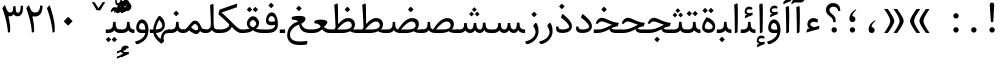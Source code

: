SplineFontDB: 3.0
FontName: Sahel
FullName: Sahel
FamilyName: Sahel
Weight: Regular
Copyright: Copyright (c) 2016 by Saber Rastikerdar. All Rights Reserved.\nBased on DejaVu font.
Version: 1.0.0-alpha
ItalicAngle: 0
UnderlinePosition: -205
UnderlineWidth: 100
Ascent: 1638
Descent: 410
InvalidEm: 0
LayerCount: 2
Layer: 0 1 "Back" 1
Layer: 1 1 "Fore" 0
XUID: [1021 502 1027637223 5453938]
UniqueID: 4028628
UseUniqueID: 1
FSType: 0
OS2Version: 1
OS2_WeightWidthSlopeOnly: 0
OS2_UseTypoMetrics: 1
CreationTime: 1431850356
ModificationTime: 1469202077
PfmFamily: 17
TTFWeight: 400
TTFWidth: 5
LineGap: 0
VLineGap: 0
Panose: 2 11 6 3 3 8 4 2 2 4
OS2TypoAscent: 2350
OS2TypoAOffset: 0
OS2TypoDescent: -1000
OS2TypoDOffset: 0
OS2TypoLinegap: 0
OS2WinAscent: 2350
OS2WinAOffset: 0
OS2WinDescent: 1000
OS2WinDOffset: 0
HheadAscent: 2350
HheadAOffset: 0
HheadDescent: -1000
HheadDOffset: 0
OS2SubXSize: 1331
OS2SubYSize: 1433
OS2SubXOff: 0
OS2SubYOff: 286
OS2SupXSize: 1331
OS2SupYSize: 1433
OS2SupXOff: 0
OS2SupYOff: 983
OS2StrikeYSize: 102
OS2StrikeYPos: 530
OS2Vendor: 'PfEd'
OS2CodePages: 00000040.20080000
OS2UnicodeRanges: 00002000.80000000.00000008.00000000
Lookup: 1 9 0 "'fina' Terminal Forms in Arabic lookup 9" { "'fina' Terminal Forms in Arabic lookup 9 subtable"  } ['fina' ('arab' <'KUR ' 'SND ' 'URD ' 'dflt' > ) ]
Lookup: 1 9 0 "'medi' Medial Forms in Arabic lookup 11" { "'medi' Medial Forms in Arabic lookup 11 subtable"  } ['medi' ('arab' <'KUR ' 'SND ' 'URD ' 'dflt' > ) ]
Lookup: 1 9 0 "'init' Initial Forms in Arabic lookup 13" { "'init' Initial Forms in Arabic lookup 13 subtable"  } ['init' ('arab' <'KUR ' 'SND ' 'URD ' 'dflt' > ) ]
Lookup: 4 1 1 "'rlig' Required Ligatures in Arabic lookup 14" { "'rlig' Required Ligatures in Arabic lookup 14 subtable"  } ['rlig' ('arab' <'KUR ' 'dflt' > ) ]
Lookup: 4 1 1 "'rlig' Required Ligatures in Arabic lookup 15" { "'rlig' Required Ligatures in Arabic lookup 15 subtable"  } ['rlig' ('arab' <'KUR ' 'SND ' 'URD ' 'dflt' > ) ]
Lookup: 4 9 1 "'rlig' Required Ligatures in Arabic lookup 16" { "'rlig' Required Ligatures in Arabic lookup 16 subtable"  } ['rlig' ('arab' <'KUR ' 'SND ' 'URD ' 'dflt' > ) ]
Lookup: 4 9 1 "'liga' Standard Ligatures in Arabic lookup 17" { "'liga' Standard Ligatures in Arabic lookup 17 subtable"  } ['liga' ('arab' <'KUR ' 'SND ' 'URD ' 'dflt' > ) ]
Lookup: 4 1 1 "'liga' Standard Ligatures in Arabic lookup 19" { "'liga' Standard Ligatures in Arabic lookup 19 subtable"  } ['liga' ('arab' <'KUR ' 'SND ' 'URD ' 'dflt' > ) ]
Lookup: 262 1 0 "'mkmk' Mark to Mark in Arabic lookup 0" { "'mkmk' Mark to Mark in Arabic lookup 0 subtable"  } ['mkmk' ('arab' <'KUR ' 'SND ' 'URD ' 'dflt' > ) ]
Lookup: 262 1 0 "'mkmk' Mark to Mark in Arabic lookup 1" { "'mkmk' Mark to Mark in Arabic lookup 1 subtable"  } ['mkmk' ('arab' <'KUR ' 'SND ' 'URD ' 'dflt' > ) ]
Lookup: 262 4 0 "'mkmk' Mark to Mark lookup 4" { "'mkmk' Mark to Mark lookup 4 anchor 0"  "'mkmk' Mark to Mark lookup 4 anchor 1"  } ['mkmk' ('cyrl' <'MKD ' 'SRB ' 'dflt' > 'grek' <'dflt' > 'latn' <'ISM ' 'KSM ' 'LSM ' 'MOL ' 'NSM ' 'ROM ' 'SKS ' 'SSM ' 'dflt' > ) ]
Lookup: 261 1 0 "'mark' Mark Positioning lookup 5" { "'mark' Mark Positioning lookup 5 subtable"  } ['mark' ('arab' <'KUR ' 'SND ' 'URD ' 'dflt' > 'hebr' <'dflt' > 'nko ' <'dflt' > ) ]
Lookup: 260 1 0 "'mark' Mark Positioning lookup 6" { "'mark' Mark Positioning lookup 6 subtable"  } ['mark' ('arab' <'KUR ' 'SND ' 'URD ' 'dflt' > 'hebr' <'dflt' > 'nko ' <'dflt' > ) ]
Lookup: 260 1 0 "'mark' Mark Positioning lookup 7" { "'mark' Mark Positioning lookup 7 subtable"  } ['mark' ('arab' <'KUR ' 'SND ' 'URD ' 'dflt' > 'hebr' <'dflt' > 'nko ' <'dflt' > ) ]
Lookup: 261 1 0 "'mark' Mark Positioning lookup 8" { "'mark' Mark Positioning lookup 8 subtable"  } ['mark' ('arab' <'KUR ' 'SND ' 'URD ' 'dflt' > 'hebr' <'dflt' > 'nko ' <'dflt' > ) ]
Lookup: 260 1 0 "'mark' Mark Positioning lookup 9" { "'mark' Mark Positioning lookup 9 subtable"  } ['mark' ('arab' <'KUR ' 'SND ' 'URD ' 'dflt' > 'hebr' <'dflt' > 'nko ' <'dflt' > ) ]
Lookup: 258 0 0 "'kern' Horizontal Kerning in Latin lookup 14" { "'kern' Horizontal Kerning in Latin lookup 14 subtable" [307,0,0] } ['kern' ('latn' <'ISM ' 'KSM ' 'LSM ' 'MOL ' 'NSM ' 'ROM ' 'SKS ' 'SSM ' 'dflt' > ) ]
Lookup: 258 9 0 "'kern' Horizontal Kerning lookup 15" { "'kern' Horizontal Kerning lookup 15-4" [307,30,2] "'kern' Horizontal Kerning lookup 15-1" [307,30,6] "'kern' Horizontal Kerning lookup 15-3" [307,30,2] "'kern' Horizontal Kerning lookup 15-2" [307,30,2] } ['kern' ('DFLT' <'dflt' > 'arab' <'KUR ' 'SND ' 'URD ' 'dflt' > 'armn' <'dflt' > 'brai' <'dflt' > 'cans' <'dflt' > 'cher' <'dflt' > 'cyrl' <'MKD ' 'SRB ' 'dflt' > 'geor' <'dflt' > 'grek' <'dflt' > 'hani' <'dflt' > 'hebr' <'dflt' > 'kana' <'dflt' > 'lao ' <'dflt' > 'latn' <'ISM ' 'KSM ' 'LSM ' 'MOL ' 'NSM ' 'ROM ' 'SKS ' 'SSM ' 'dflt' > 'math' <'dflt' > 'nko ' <'dflt' > 'ogam' <'dflt' > 'runr' <'dflt' > 'tfng' <'dflt' > 'thai' <'dflt' > ) ]
MarkAttachClasses: 5
"MarkClass-1" 307 gravecomb acutecomb uni0302 tildecomb uni0304 uni0305 uni0306 uni0307 uni0308 hookabovecomb uni030A uni030B uni030C uni030D uni030E uni030F uni0310 uni0311 uni0312 uni0313 uni0314 uni0315 uni033D uni033E uni033F uni0340 uni0341 uni0342 uni0343 uni0344 uni0346 uni034A uni034B uni034C uni0351 uni0352 uni0357
"MarkClass-2" 300 uni0316 uni0317 uni0318 uni0319 uni031C uni031D uni031E uni031F uni0320 uni0321 uni0322 dotbelowcomb uni0324 uni0325 uni0326 uni0329 uni032A uni032B uni032C uni032D uni032E uni032F uni0330 uni0331 uni0332 uni0333 uni0339 uni033A uni033B uni033C uni0345 uni0347 uni0348 uni0349 uni034D uni034E uni0353
"MarkClass-3" 7 uni0327
"MarkClass-4" 7 uni0328
DEI: 91125
KernClass2: 53 80 "'kern' Horizontal Kerning in Latin lookup 14 subtable"
 6 hyphen
 1 A
 1 B
 1 C
 12 D Eth Dcaron
 1 F
 8 G Gbreve
 1 H
 1 J
 9 K uniA740
 15 L Lacute Lcaron
 44 O Ograve Oacute Ocircumflex Otilde Odieresis
 1 P
 1 Q
 15 R Racute Rcaron
 17 S Scedilla Scaron
 9 T uniA724
 43 U Ugrave Uacute Ucircumflex Udieresis Uring
 1 V
 1 W
 1 X
 18 Y Yacute Ydieresis
 8 Z Zcaron
 44 e egrave eacute ecircumflex edieresis ecaron
 1 f
 9 k uniA741
 15 n ntilde ncaron
 44 o ograve oacute ocircumflex otilde odieresis
 8 r racute
 1 v
 1 w
 1 x
 18 y yacute ydieresis
 13 guillemotleft
 14 guillemotright
 6 Agrave
 28 Aacute Acircumflex Adieresis
 6 Atilde
 2 AE
 22 Ccedilla Cacute Ccaron
 5 Thorn
 10 germandbls
 3 eth
 14 Amacron Abreve
 7 Aogonek
 6 Dcroat
 4 ldot
 6 rcaron
 6 Tcaron
 7 uni2010
 12 quotedblleft
 12 quotedblbase
 6 hyphen
 6 period
 5 colon
 44 A Agrave Aacute Acircumflex Atilde Adieresis
 1 B
 15 C Cacute Ccaron
 8 D Dcaron
 64 F H K L P R Thorn germandbls Lacute Lcaron Racute Rcaron uniA740
 1 G
 1 J
 44 O Ograve Oacute Ocircumflex Otilde Odieresis
 1 Q
 49 S Sacute Scircumflex Scedilla Scaron Scommaaccent
 8 T Tcaron
 43 U Ugrave Uacute Ucircumflex Udieresis Uring
 1 V
 1 W
 1 X
 18 Y Yacute Ydieresis
 8 Z Zcaron
 8 a aacute
 10 c ccedilla
 3 d q
 15 e eacute ecaron
 1 f
 12 g h m gbreve
 1 i
 1 l
 15 n ntilde ncaron
 8 o oacute
 15 r racute rcaron
 17 s scedilla scaron
 8 t tcaron
 14 u uacute uring
 1 v
 1 w
 1 x
 18 y yacute ydieresis
 13 guillemotleft
 14 guillemotright
 2 AE
 8 Ccedilla
 41 agrave acircumflex atilde adieresis aring
 28 egrave ecircumflex edieresis
 3 eth
 35 ograve ocircumflex otilde odieresis
 28 ugrave ucircumflex udieresis
 22 Amacron Abreve Aogonek
 22 amacron abreve aogonek
 13 cacute ccaron
 68 Ccircumflex Cdotaccent Gcircumflex Gdotaccent Omacron Obreve uni022E
 35 ccircumflex uni01C6 uni021B uni0231
 23 cdotaccent tcommaaccent
 6 dcaron
 6 dcroat
 33 emacron ebreve edotaccent eogonek
 6 Gbreve
 12 Gcommaaccent
 23 iogonek ij rcommaaccent
 28 omacron obreve ohungarumlaut
 13 Ohungarumlaut
 12 Tcommaaccent
 4 Tbar
 43 utilde umacron ubreve uhungarumlaut uogonek
 28 Wcircumflex Wgrave Wdieresis
 28 wcircumflex wacute wdieresis
 18 Ycircumflex Ygrave
 18 ycircumflex ygrave
 15 uni01EA uni01EC
 15 uni01EB uni01ED
 7 uni021A
 7 uni022F
 7 uni0232
 7 uni0233
 6 wgrave
 6 Wacute
 12 quotedblleft
 13 quotedblright
 12 quotedblbase
 0 {} 0 {} 0 {} 0 {} 0 {} 0 {} 0 {} 0 {} 0 {} 0 {} 0 {} 0 {} 0 {} 0 {} 0 {} 0 {} 0 {} 0 {} 0 {} 0 {} 0 {} 0 {} 0 {} 0 {} 0 {} 0 {} 0 {} 0 {} 0 {} 0 {} 0 {} 0 {} 0 {} 0 {} 0 {} 0 {} 0 {} 0 {} 0 {} 0 {} 0 {} 0 {} 0 {} 0 {} 0 {} 0 {} 0 {} 0 {} 0 {} 0 {} 0 {} 0 {} 0 {} 0 {} 0 {} 0 {} 0 {} 0 {} 0 {} 0 {} 0 {} 0 {} 0 {} 0 {} 0 {} 0 {} 0 {} 0 {} 0 {} 0 {} 0 {} 0 {} 0 {} 0 {} 0 {} 0 {} 0 {} 0 {} 0 {} 0 {} 0 {} 0 {} 0 {} 0 {} -100 {} -163 {} 0 {} 0 {} 0 {} 167 {} 256 {} 128 {} 167 {} 0 {} -420 {} 0 {} -268 {} -186 {} -228 {} -542 {} 0 {} 0 {} 0 {} 0 {} 0 {} 0 {} 0 {} 0 {} 0 {} 0 {} 84 {} 0 {} 0 {} 0 {} 0 {} -123 {} 0 {} 0 {} -81 {} 0 {} 0 {} 0 {} 0 {} 0 {} 0 {} 0 {} 84 {} 0 {} -100 {} 0 {} 0 {} 0 {} 0 {} 0 {} 0 {} 0 {} 0 {} 167 {} 0 {} 0 {} 0 {} 0 {} 0 {} 0 {} 0 {} 0 {} 0 {} 0 {} 0 {} 0 {} 0 {} 0 {} 0 {} 0 {} 0 {} 0 {} 0 {} 0 {} 0 {} 0 {} 0 {} -100 {} -81 {} -81 {} 128 {} 0 {} -81 {} 0 {} 0 {} -81 {} 0 {} -81 {} -81 {} 0 {} -357 {} 0 {} -290 {} -249 {} 0 {} -357 {} 0 {} 0 {} -81 {} -81 {} -81 {} -163 {} 0 {} 0 {} 0 {} 0 {} -81 {} 0 {} 0 {} -81 {} 0 {} -268 {} -186 {} 0 {} -309 {} -163 {} 0 {} 0 {} -81 {} 0 {} -81 {} 0 {} -81 {} 0 {} 128 {} 0 {} -81 {} -81 {} -81 {} -81 {} -81 {} -81 {} -81 {} -81 {} 0 {} 0 {} -81 {} -81 {} -357 {} 0 {} 0 {} -249 {} -186 {} -357 {} -309 {} -81 {} -81 {} -357 {} 0 {} -357 {} -309 {} -186 {} -249 {} -591 {} -567 {} 107 {} 0 {} 0 {} 0 {} 0 {} 0 {} 0 {} -81 {} 0 {} 0 {} -81 {} 0 {} -81 {} 0 {} -81 {} 0 {} 0 {} -139 {} -163 {} 0 {} -249 {} 0 {} 0 {} 0 {} 0 {} 0 {} 0 {} 0 {} 0 {} 0 {} 0 {} 0 {} 0 {} 0 {} 0 {} 0 {} 0 {} 0 {} 0 {} 0 {} -139 {} -81 {} 0 {} -81 {} 0 {} 0 {} 0 {} 0 {} 0 {} 0 {} 0 {} 0 {} -81 {} 0 {} 0 {} 0 {} 0 {} 0 {} -81 {} -81 {} 0 {} 0 {} -81 {} 0 {} 0 {} 0 {} -163 {} 0 {} -249 {} 0 {} -81 {} 0 {} 0 {} 0 {} 0 {} 0 {} 0 {} -163 {} -249 {} -249 {} -186 {} 0 {} 0 {} 0 {} 0 {} 0 {} 0 {} 0 {} 0 {} 0 {} 0 {} 0 {} 0 {} 0 {} 0 {} 0 {} 0 {} 0 {} 0 {} 0 {} -81 {} 0 {} 0 {} 0 {} 0 {} 0 {} 0 {} 0 {} 0 {} 0 {} 0 {} 0 {} 0 {} 0 {} 0 {} 0 {} 0 {} 0 {} 0 {} 0 {} -81 {} -81 {} 0 {} 0 {} 0 {} 0 {} 0 {} 0 {} 0 {} 0 {} 0 {} 0 {} 0 {} 0 {} 0 {} 0 {} 0 {} 0 {} 0 {} 0 {} 0 {} 0 {} 0 {} 0 {} 0 {} 0 {} 0 {} 0 {} -81 {} 0 {} 0 {} 0 {} 0 {} 0 {} -81 {} 0 {} 0 {} 0 {} 0 {} 84 {} 0 {} 0 {} 0 {} 0 {} 0 {} -81 {} 0 {} 0 {} 0 {} 0 {} 0 {} 0 {} 0 {} 0 {} 0 {} 0 {} 0 {} -81 {} 0 {} 0 {} -249 {} 0 {} 0 {} 0 {} 0 {} 0 {} 0 {} 0 {} 0 {} 0 {} 0 {} 0 {} 0 {} 0 {} 0 {} 0 {} 0 {} 0 {} 0 {} 0 {} -81 {} -81 {} 0 {} 0 {} 0 {} 0 {} 0 {} 0 {} 0 {} -81 {} 0 {} 0 {} 0 {} 0 {} 0 {} 0 {} 0 {} 0 {} 0 {} 0 {} 0 {} 0 {} 0 {} 0 {} 0 {} 0 {} 0 {} 0 {} -249 {} 0 {} 0 {} 0 {} 0 {} 0 {} -249 {} 0 {} 0 {} 0 {} -100 {} -123 {} -420 {} 0 {} 0 {} -737 {} -357 {} -420 {} 0 {} 0 {} 0 {} 0 {} 0 {} 0 {} 0 {} 0 {} -81 {} -81 {} 0 {} 0 {} 0 {} 0 {} 0 {} 0 {} -420 {} 0 {} 0 {} -249 {} 0 {} 0 {} -335 {} 0 {} 0 {} -163 {} -335 {} 0 {} 0 {} -249 {} 0 {} 0 {} 0 {} -420 {} 0 {} 0 {} 0 {} 0 {} -420 {} -249 {} 0 {} -163 {} -249 {} -420 {} -420 {} 0 {} 0 {} 0 {} 0 {} 0 {} 0 {} -249 {} 0 {} 0 {} -335 {} -163 {} 0 {} -81 {} -81 {} -249 {} 0 {} 0 {} 0 {} -420 {} 0 {} -163 {} -81 {} -163 {} 0 {} -420 {} 0 {} 0 {} -100 {} 0 {} -842 {} 0 {} 0 {} 0 {} 0 {} 0 {} 0 {} 0 {} 0 {} 0 {} 0 {} 0 {} 0 {} 0 {} 0 {} -163 {} 0 {} 0 {} 0 {} 0 {} -228 {} 0 {} 0 {} 0 {} 0 {} 0 {} 0 {} 0 {} 0 {} 0 {} 0 {} 0 {} 0 {} 0 {} 0 {} 0 {} 0 {} 0 {} 0 {} 0 {} -81 {} -81 {} 0 {} 0 {} 0 {} 0 {} 0 {} 0 {} 0 {} 0 {} 0 {} 0 {} 0 {} 0 {} 0 {} 0 {} 0 {} 0 {} 0 {} 0 {} 0 {} 0 {} 0 {} 0 {} 0 {} 0 {} 0 {} 0 {} 0 {} 0 {} 0 {} 0 {} 0 {} 0 {} 0 {} 0 {} 0 {} 0 {} -100 {} -100 {} -123 {} 0 {} 0 {} -81 {} 0 {} 0 {} 0 {} 0 {} 0 {} 0 {} 0 {} 0 {} 0 {} 0 {} 0 {} 0 {} 0 {} 0 {} 0 {} 0 {} 0 {} 0 {} 0 {} 0 {} 0 {} 0 {} 0 {} 0 {} 0 {} 0 {} 0 {} 0 {} 0 {} 0 {} 0 {} 0 {} 0 {} 0 {} 0 {} 0 {} 0 {} 0 {} 0 {} 0 {} 0 {} 0 {} 0 {} 0 {} 0 {} 0 {} 0 {} 0 {} 0 {} 0 {} 0 {} 0 {} 0 {} 0 {} 0 {} 0 {} 0 {} 0 {} 0 {} 0 {} 0 {} 0 {} 0 {} 0 {} 0 {} 0 {} 0 {} 0 {} 0 {} 0 {} 0 {} 0 {} 0 {} 0 {} -163 {} -139 {} -163 {} 0 {} -163 {} 0 {} 0 {} -81 {} 0 {} 0 {} 0 {} 0 {} 0 {} 0 {} 0 {} 0 {} 0 {} 0 {} 0 {} 0 {} 0 {} 0 {} 0 {} 0 {} 0 {} 0 {} 0 {} 0 {} 0 {} 0 {} 0 {} 0 {} 0 {} 0 {} 0 {} 0 {} 0 {} 0 {} 0 {} 0 {} 0 {} 0 {} -81 {} -81 {} 0 {} 0 {} 0 {} 0 {} 0 {} 0 {} 0 {} 0 {} 0 {} 0 {} 0 {} 0 {} 0 {} 0 {} 0 {} 0 {} 0 {} 0 {} 0 {} 0 {} 0 {} 0 {} 0 {} 0 {} 0 {} 0 {} 0 {} 0 {} 0 {} 0 {} 0 {} 0 {} 0 {} 0 {} 0 {} 0 {} -163 {} -139 {} -249 {} 0 {} -481 {} 0 {} 0 {} -81 {} 0 {} -249 {} 0 {} 0 {} 0 {} 0 {} -249 {} 0 {} 0 {} -357 {} -123 {} 0 {} -163 {} 0 {} -163 {} 0 {} -81 {} 0 {} 0 {} -228 {} 0 {} 0 {} 0 {} 0 {} 0 {} -228 {} 0 {} 0 {} 0 {} -228 {} 0 {} 0 {} 0 {} -335 {} -290 {} 0 {} 0 {} -249 {} -81 {} -228 {} 0 {} -228 {} -228 {} 0 {} 0 {} 0 {} 0 {} 0 {} 0 {} 0 {} 0 {} 0 {} 0 {} 0 {} 0 {} 0 {} 0 {} 0 {} 0 {} 0 {} 0 {} 0 {} 0 {} 0 {} 0 {} 0 {} 0 {} 0 {} 0 {} 0 {} 0 {} 0 {} -139 {} -139 {} 0 {} 0 {} -81 {} 0 {} 0 {} 107 {} 0 {} 0 {} 0 {} 0 {} 0 {} 0 {} -163 {} 0 {} 0 {} -629 {} -228 {} -502 {} -420 {} 0 {} -608 {} 0 {} 0 {} 0 {} 0 {} -81 {} 0 {} 0 {} 0 {} 0 {} 0 {} -81 {} 0 {} 0 {} 0 {} -81 {} 0 {} 0 {} 0 {} -420 {} 0 {} 0 {} 0 {} 0 {} 0 {} -81 {} 0 {} -81 {} -81 {} 0 {} 0 {} 0 {} 0 {} 0 {} 0 {} 0 {} 0 {} 0 {} 0 {} 0 {} 0 {} 0 {} 0 {} 0 {} 0 {} 0 {} 0 {} 0 {} 0 {} 0 {} 0 {} 0 {} 0 {} 0 {} 0 {} 0 {} 0 {} 0 {} -928 {} -1203 {} 0 {} 0 {} 128 {} -186 {} -81 {} -81 {} 0 {} 0 {} 0 {} 0 {} 0 {} 0 {} 0 {} 0 {} 0 {} 0 {} 0 {} -81 {} 0 {} -290 {} -249 {} 0 {} 0 {} 0 {} 0 {} 0 {} 0 {} 0 {} 0 {} 0 {} 0 {} 0 {} 0 {} 0 {} 0 {} 0 {} 0 {} 0 {} 0 {} 0 {} -81 {} 0 {} 0 {} 0 {} 0 {} 0 {} 0 {} 0 {} 0 {} 0 {} 0 {} 0 {} 0 {} 0 {} 0 {} 0 {} 0 {} 0 {} 0 {} 0 {} 0 {} 0 {} 0 {} 0 {} 0 {} 0 {} 0 {} 0 {} 0 {} 0 {} 0 {} 0 {} 0 {} 0 {} 0 {} 0 {} 0 {} 0 {} -100 {} -81 {} -420 {} 0 {} -100 {} -717 {} 0 {} -290 {} 0 {} 0 {} 0 {} 0 {} 0 {} 0 {} 0 {} 0 {} 0 {} 0 {} 0 {} 0 {} 0 {} 0 {} -100 {} 0 {} -206 {} 0 {} 0 {} -163 {} 0 {} 0 {} -100 {} 0 {} -81 {} -163 {} -81 {} -81 {} 0 {} -81 {} 0 {} 0 {} 0 {} 0 {} -81 {} 0 {} 0 {} 0 {} -206 {} -163 {} 0 {} -163 {} -81 {} 0 {} 0 {} 0 {} 0 {} 0 {} 0 {} 0 {} 0 {} 0 {} 0 {} 0 {} 0 {} 0 {} 0 {} 0 {} 0 {} 0 {} 0 {} 0 {} 0 {} 0 {} 0 {} 0 {} 0 {} 0 {} 0 {} 0 {} 0 {} 0 {} 84 {} 84 {} -737 {} 0 {} 128 {} 0 {} 0 {} 0 {} 0 {} 0 {} 0 {} 0 {} 0 {} 0 {} 0 {} 0 {} 0 {} 0 {} 0 {} 0 {} 0 {} 0 {} 0 {} 0 {} 0 {} 0 {} 0 {} 0 {} 0 {} 0 {} 0 {} 0 {} 0 {} 0 {} 0 {} 0 {} 0 {} 0 {} 0 {} 0 {} 0 {} 0 {} 0 {} 0 {} 0 {} 0 {} 0 {} 0 {} 0 {} 0 {} 0 {} 0 {} 0 {} 0 {} 0 {} 0 {} 0 {} 0 {} 0 {} 0 {} 0 {} 0 {} 0 {} 0 {} 0 {} 0 {} 0 {} 0 {} 0 {} 0 {} 0 {} 0 {} 0 {} 0 {} 0 {} 0 {} 0 {} 0 {} 0 {} 0 {} -100 {} -81 {} -290 {} 0 {} -186 {} -163 {} -139 {} -186 {} 0 {} -228 {} 0 {} 0 {} 0 {} 0 {} 0 {} 0 {} 0 {} -335 {} 0 {} -249 {} -186 {} 0 {} -290 {} 0 {} -100 {} 0 {} 0 {} -206 {} 0 {} 0 {} 0 {} 0 {} 0 {} -206 {} 0 {} 0 {} 0 {} -206 {} 0 {} 0 {} 0 {} -249 {} -249 {} -81 {} 0 {} -228 {} -100 {} -206 {} 0 {} -206 {} -206 {} 0 {} 0 {} 0 {} 0 {} 0 {} 0 {} 0 {} 0 {} 0 {} 0 {} 0 {} 0 {} 0 {} 0 {} 0 {} 0 {} 0 {} 0 {} 0 {} 0 {} 0 {} 0 {} 0 {} 0 {} 0 {} 0 {} 0 {} 0 {} 0 {} -335 {} -290 {} -81 {} 0 {} 0 {} 0 {} 0 {} 84 {} 0 {} 0 {} 0 {} 0 {} 0 {} 0 {} 0 {} 0 {} 0 {} 0 {} 0 {} 0 {} 0 {} 0 {} 0 {} 0 {} 0 {} 0 {} 0 {} 0 {} 0 {} 0 {} 0 {} 0 {} 0 {} 0 {} 0 {} 0 {} 0 {} 0 {} 0 {} 0 {} 0 {} 0 {} 0 {} 0 {} 0 {} 0 {} 0 {} 0 {} 0 {} 0 {} 0 {} 0 {} 0 {} 0 {} 0 {} 0 {} 0 {} 0 {} 0 {} 0 {} 0 {} 0 {} 0 {} 0 {} 0 {} 0 {} 0 {} 0 {} 0 {} 0 {} 0 {} 0 {} 0 {} 0 {} 0 {} 0 {} 0 {} 0 {} 0 {} 0 {} 0 {} 0 {} 0 {} 0 {} -420 {} -542 {} -502 {} -357 {} 0 {} -268 {} 0 {} 0 {} 0 {} 0 {} 0 {} 0 {} 0 {} -81 {} 0 {} 0 {} 0 {} 0 {} 0 {} 0 {} -759 {} -779 {} 0 {} -779 {} 0 {} 0 {} -139 {} 0 {} 0 {} -779 {} -673 {} -759 {} 0 {} -698 {} 0 {} -759 {} 0 {} -717 {} -420 {} -249 {} 0 {} -268 {} -534 {} -644 {} 0 {} -599 {} -626 {} 0 {} 0 {} -779 {} 0 {} 0 {} 0 {} 0 {} 0 {} 0 {} 0 {} 0 {} 0 {} 0 {} 0 {} 0 {} 0 {} 0 {} 0 {} 0 {} 0 {} 0 {} 0 {} 0 {} 0 {} 0 {} 0 {} 0 {} 0 {} 0 {} 0 {} -100 {} -591 {} 0 {} 0 {} 0 {} 0 {} 0 {} 0 {} 0 {} 0 {} 0 {} 0 {} 0 {} 0 {} 0 {} 0 {} 0 {} 0 {} 0 {} 0 {} 0 {} 0 {} -81 {} 0 {} 0 {} 0 {} 0 {} 0 {} 0 {} 0 {} 0 {} 0 {} 0 {} 0 {} 0 {} 0 {} 0 {} 0 {} 0 {} 0 {} 0 {} 0 {} 0 {} 0 {} 0 {} 0 {} 0 {} 0 {} 0 {} 0 {} 0 {} 0 {} 0 {} 0 {} 0 {} 0 {} 0 {} 0 {} 0 {} 0 {} 0 {} 0 {} 0 {} 0 {} 0 {} 0 {} 0 {} 0 {} 0 {} 0 {} 0 {} 0 {} 0 {} 0 {} 0 {} 0 {} 0 {} 0 {} 0 {} 0 {} 0 {} 0 {} 0 {} -268 {} -591 {} -374 {} -290 {} 0 {} 0 {} 0 {} 0 {} 0 {} 0 {} -81 {} 0 {} 0 {} 0 {} 0 {} 0 {} 0 {} 0 {} 0 {} 0 {} -357 {} 0 {} 0 {} -357 {} 0 {} 0 {} -100 {} 0 {} 0 {} -357 {} 0 {} 0 {} 0 {} -309 {} 0 {} 0 {} 0 {} -123 {} -398 {} -249 {} 0 {} 0 {} -357 {} -357 {} 0 {} -357 {} -309 {} 0 {} 0 {} 0 {} 0 {} 0 {} 0 {} 0 {} 0 {} 0 {} 0 {} 0 {} 0 {} 0 {} 0 {} 0 {} 0 {} 0 {} 0 {} 0 {} 0 {} 0 {} 0 {} 0 {} 0 {} 0 {} 0 {} 0 {} 0 {} 0 {} 0 {} 0 {} -629 {} 0 {} -186 {} -528 {} -268 {} -249 {} 0 {} 0 {} 0 {} 0 {} 0 {} 0 {} 0 {} 0 {} 0 {} 0 {} 0 {} 0 {} 0 {} 0 {} 0 {} 0 {} -290 {} 0 {} 0 {} -268 {} 0 {} 0 {} -100 {} 0 {} 0 {} -268 {} -206 {} 0 {} 0 {} -163 {} 0 {} 0 {} 0 {} -81 {} -249 {} -81 {} 0 {} 0 {} -290 {} -268 {} 0 {} -268 {} -163 {} 0 {} 0 {} 0 {} 0 {} 0 {} 0 {} 0 {} 0 {} 0 {} 0 {} 0 {} 0 {} 0 {} 0 {} 0 {} 0 {} 0 {} 0 {} 0 {} 0 {} 0 {} 0 {} 0 {} 0 {} 0 {} 0 {} 0 {} 0 {} 0 {} -81 {} 0 {} -591 {} 0 {} -228 {} 0 {} 0 {} 0 {} 0 {} -335 {} 0 {} 0 {} 0 {} 0 {} -290 {} 0 {} 0 {} -81 {} 0 {} 0 {} 0 {} 0 {} 0 {} 0 {} 0 {} 0 {} 0 {} -206 {} 0 {} 0 {} 0 {} 0 {} 0 {} 0 {} 0 {} 0 {} 0 {} 0 {} 0 {} 0 {} 0 {} 0 {} -249 {} 0 {} 0 {} -335 {} 0 {} -206 {} 0 {} 0 {} 0 {} 0 {} 0 {} 0 {} 0 {} 0 {} 0 {} 0 {} 0 {} 0 {} 0 {} 0 {} 0 {} 0 {} 0 {} 0 {} 0 {} 0 {} 0 {} 0 {} 0 {} 0 {} 0 {} 0 {} 0 {} 0 {} 0 {} 0 {} 0 {} 0 {} -357 {} -186 {} -100 {} 0 {} -542 {} -928 {} -608 {} -357 {} 0 {} -249 {} 0 {} 0 {} 0 {} 0 {} -249 {} 0 {} 0 {} 0 {} 0 {} 0 {} 0 {} 0 {} 0 {} 0 {} -629 {} 0 {} 0 {} -608 {} 0 {} 0 {} -163 {} 0 {} 0 {} -608 {} 0 {} 0 {} 0 {} -528 {} 0 {} 0 {} 0 {} 0 {} -502 {} -335 {} 0 {} -249 {} -629 {} -608 {} 0 {} -608 {} -528 {} 0 {} 0 {} 0 {} 0 {} 0 {} 0 {} 0 {} 0 {} 0 {} 0 {} 0 {} 0 {} 0 {} 0 {} 0 {} 0 {} 0 {} 0 {} 0 {} 0 {} 0 {} 0 {} 0 {} 0 {} 0 {} 0 {} 0 {} 0 {} 0 {} -249 {} -81 {} -591 {} 0 {} -81 {} 0 {} 0 {} 0 {} 0 {} 0 {} 0 {} 0 {} 0 {} 0 {} 0 {} 0 {} 0 {} 0 {} 0 {} 0 {} 0 {} 0 {} 0 {} 0 {} 0 {} 0 {} 0 {} 0 {} 0 {} 0 {} 0 {} 0 {} 0 {} 0 {} 0 {} 0 {} 0 {} 0 {} 0 {} 0 {} 0 {} 0 {} 0 {} 0 {} 0 {} 0 {} 0 {} 0 {} 0 {} 0 {} 0 {} 0 {} 0 {} 0 {} 0 {} 0 {} 0 {} 0 {} 0 {} 0 {} 0 {} 0 {} 0 {} 0 {} 0 {} 0 {} 0 {} 0 {} 0 {} 0 {} 0 {} 0 {} 0 {} 0 {} 0 {} 0 {} 0 {} 0 {} 0 {} 0 {} -81 {} -81 {} -81 {} 0 {} 0 {} 0 {} 0 {} 0 {} 0 {} 0 {} 0 {} 0 {} 0 {} 0 {} 0 {} 0 {} 0 {} 0 {} 0 {} 0 {} 0 {} 0 {} 0 {} 0 {} 0 {} 0 {} 0 {} 0 {} 0 {} 0 {} 0 {} 0 {} 0 {} 0 {} 0 {} 0 {} 0 {} 0 {} 0 {} 0 {} -81 {} 0 {} 0 {} 0 {} 0 {} 0 {} 0 {} 0 {} 0 {} 0 {} 0 {} 0 {} 0 {} 0 {} 0 {} 0 {} 0 {} 0 {} 0 {} 0 {} 0 {} 0 {} 0 {} 0 {} 0 {} 0 {} 0 {} 0 {} 0 {} 0 {} 0 {} 0 {} 0 {} 0 {} 0 {} 0 {} 0 {} 0 {} 0 {} 0 {} 0 {} 0 {} 0 {} 0 {} -249 {} -335 {} -163 {} 0 {} 0 {} 0 {} 0 {} 0 {} 0 {} 0 {} 0 {} 0 {} 0 {} 0 {} 0 {} 0 {} 0 {} 0 {} 0 {} 0 {} 0 {} 0 {} 0 {} 0 {} 0 {} 0 {} 0 {} 0 {} 0 {} 0 {} 0 {} 0 {} -81 {} 0 {} 0 {} -81 {} 0 {} -81 {} -163 {} -81 {} 0 {} 0 {} 0 {} 0 {} 0 {} 0 {} 0 {} 0 {} 0 {} 0 {} 0 {} 0 {} 0 {} 0 {} 0 {} 0 {} 0 {} 0 {} 0 {} 0 {} 0 {} 0 {} 0 {} 0 {} 0 {} 0 {} 0 {} 0 {} 0 {} 0 {} 0 {} 0 {} 0 {} 0 {} 0 {} 0 {} 147 {} 0 {} -528 {} 0 {} 0 {} 0 {} 0 {} 0 {} 0 {} 0 {} 0 {} 0 {} 0 {} 0 {} 0 {} 0 {} 0 {} 0 {} 0 {} 0 {} 0 {} 0 {} 0 {} 0 {} -81 {} 0 {} 0 {} -163 {} 0 {} 0 {} 0 {} 0 {} 0 {} -163 {} 0 {} 0 {} 0 {} -139 {} 0 {} 0 {} 0 {} -163 {} 0 {} 0 {} 0 {} 0 {} -81 {} -163 {} 0 {} -163 {} -139 {} 0 {} 0 {} 0 {} 0 {} 0 {} 0 {} 0 {} 0 {} 0 {} 0 {} 0 {} 0 {} 0 {} 0 {} 0 {} 0 {} 0 {} 0 {} 0 {} 0 {} 0 {} 0 {} 0 {} 0 {} 0 {} 0 {} 0 {} 0 {} 0 {} 0 {} 0 {} 0 {} 0 {} 0 {} 0 {} 0 {} 0 {} 0 {} 0 {} 0 {} 0 {} 0 {} 0 {} 0 {} 0 {} 0 {} 0 {} 0 {} 0 {} 0 {} 0 {} 0 {} 0 {} 0 {} 0 {} 0 {} 0 {} 0 {} 0 {} 0 {} 0 {} 0 {} 0 {} 0 {} 0 {} 0 {} 0 {} 0 {} 0 {} 0 {} 0 {} 0 {} 0 {} 0 {} 0 {} 0 {} 0 {} 0 {} 0 {} 0 {} 0 {} 0 {} 0 {} 0 {} 0 {} 0 {} 0 {} 0 {} 0 {} 0 {} 0 {} 0 {} 0 {} 0 {} 0 {} 0 {} 0 {} 0 {} 0 {} 0 {} 0 {} 0 {} 0 {} 0 {} 0 {} 0 {} 0 {} 0 {} 0 {} -335 {} -249 {} -206 {} 0 {} 84 {} -81 {} 0 {} 0 {} 0 {} 0 {} 0 {} 0 {} 0 {} 0 {} 0 {} 0 {} 0 {} 0 {} 0 {} 0 {} 0 {} 0 {} 0 {} 0 {} 0 {} 0 {} 0 {} 0 {} 0 {} 0 {} 0 {} 0 {} 0 {} 0 {} 0 {} 0 {} 0 {} 0 {} 0 {} 0 {} -139 {} 0 {} 0 {} 0 {} 0 {} 0 {} 0 {} 0 {} 0 {} 0 {} 0 {} 0 {} 0 {} 0 {} 0 {} 0 {} 0 {} 0 {} 0 {} 0 {} 0 {} 0 {} 0 {} 0 {} 0 {} 0 {} 0 {} 0 {} 0 {} 0 {} 0 {} 0 {} 0 {} 0 {} 0 {} 0 {} 0 {} 0 {} 0 {} 0 {} -335 {} -163 {} -290 {} 0 {} -290 {} -420 {} -81 {} 0 {} 0 {} 0 {} 0 {} 0 {} 0 {} 0 {} 0 {} 0 {} 0 {} 0 {} 0 {} 0 {} 0 {} 0 {} 0 {} 0 {} 0 {} -100 {} -81 {} -100 {} 0 {} -81 {} 0 {} 0 {} -81 {} -100 {} -81 {} 0 {} 0 {} 0 {} 0 {} 0 {} -123 {} 0 {} -163 {} 0 {} 0 {} 0 {} 0 {} -100 {} 0 {} -100 {} 0 {} 0 {} 0 {} -100 {} 0 {} 0 {} 0 {} 161 {} 0 {} 0 {} 0 {} 0 {} 0 {} 0 {} 0 {} 0 {} 0 {} 0 {} 0 {} 0 {} 0 {} 0 {} 0 {} 0 {} 0 {} 0 {} 0 {} 0 {} 0 {} 0 {} 0 {} 193 {} -698 {} 0 {} -123 {} -357 {} -249 {} 0 {} 0 {} 0 {} 0 {} 0 {} 0 {} 0 {} 0 {} 0 {} 0 {} 0 {} 0 {} 0 {} 0 {} 0 {} 0 {} 0 {} 0 {} 0 {} 0 {} 0 {} 0 {} 0 {} 0 {} 0 {} 0 {} 0 {} 0 {} 0 {} 0 {} 0 {} 0 {} 0 {} 0 {} 0 {} -81 {} -81 {} 0 {} 0 {} 0 {} 0 {} 0 {} 0 {} 0 {} 0 {} 0 {} 0 {} 0 {} 0 {} 0 {} 0 {} 0 {} 0 {} 0 {} 0 {} 0 {} 0 {} 0 {} 0 {} 0 {} 0 {} 0 {} 0 {} 0 {} 0 {} 0 {} 0 {} 0 {} 0 {} 0 {} 0 {} 0 {} 0 {} 0 {} -81 {} -608 {} 0 {} 0 {} -420 {} -249 {} 0 {} 0 {} 0 {} 0 {} 0 {} 0 {} 0 {} 0 {} 0 {} 0 {} 0 {} 0 {} 0 {} 0 {} 0 {} 0 {} 0 {} 0 {} 0 {} 0 {} 0 {} 0 {} 0 {} 0 {} 0 {} 0 {} 0 {} 0 {} 0 {} 0 {} 0 {} 0 {} 0 {} 0 {} 0 {} -81 {} -81 {} 0 {} 0 {} 0 {} 0 {} 0 {} 0 {} 0 {} 0 {} 0 {} 0 {} 0 {} 0 {} 0 {} 0 {} 0 {} 0 {} 0 {} 0 {} 0 {} 0 {} 0 {} 0 {} 0 {} 0 {} 0 {} 0 {} 0 {} 0 {} 0 {} 0 {} 0 {} 0 {} 0 {} 0 {} 0 {} 0 {} 0 {} 0 {} -481 {} 0 {} 0 {} 0 {} 0 {} 0 {} 0 {} 0 {} 0 {} 0 {} 0 {} 0 {} 0 {} 0 {} 0 {} 0 {} 0 {} 0 {} 0 {} 0 {} 0 {} 0 {} 0 {} -81 {} 0 {} -139 {} 0 {} 0 {} 0 {} 0 {} 0 {} -139 {} 0 {} 0 {} 0 {} 0 {} 0 {} 0 {} 0 {} 0 {} 0 {} 0 {} 0 {} 0 {} 0 {} -139 {} 0 {} -139 {} 0 {} 0 {} 0 {} -81 {} 0 {} 0 {} 0 {} 0 {} 0 {} 0 {} 0 {} 0 {} 0 {} 0 {} 0 {} 0 {} 0 {} 0 {} 0 {} 0 {} 0 {} 0 {} 0 {} 0 {} 0 {} 0 {} 0 {} 0 {} 0 {} 0 {} 0 {} 0 {} 0 {} 0 {} -81 {} -652 {} -335 {} 0 {} 0 {} 0 {} 0 {} 0 {} 0 {} 0 {} 0 {} 0 {} 0 {} 0 {} 0 {} 0 {} 0 {} 0 {} 0 {} 0 {} 0 {} 0 {} 0 {} 0 {} 0 {} 0 {} 0 {} 0 {} 0 {} 0 {} 0 {} 0 {} 0 {} 0 {} 0 {} 0 {} 0 {} 0 {} -81 {} -81 {} 0 {} 0 {} 0 {} 0 {} 0 {} 0 {} 0 {} 0 {} 0 {} 0 {} 0 {} 0 {} 0 {} 0 {} 0 {} 0 {} 0 {} 0 {} 0 {} 0 {} 0 {} 0 {} 0 {} 0 {} 0 {} 0 {} 0 {} 0 {} 0 {} 0 {} 0 {} 0 {} 0 {} 0 {} 0 {} 0 {} 0 {} 0 {} -673 {} 0 {} 0 {} 0 {} 0 {} 0 {} -81 {} -81 {} -81 {} 0 {} -81 {} -81 {} 0 {} 0 {} 0 {} -249 {} 0 {} -249 {} -81 {} 0 {} -335 {} 0 {} 0 {} 0 {} 0 {} 0 {} 0 {} 0 {} 0 {} 0 {} 0 {} 0 {} 0 {} 0 {} 0 {} 0 {} -81 {} -81 {} 0 {} -81 {} 0 {} 0 {} 337 {} -81 {} 0 {} 0 {} 0 {} 0 {} 0 {} 0 {} 0 {} 0 {} 0 {} 0 {} 0 {} 0 {} 0 {} 0 {} -81 {} 0 {} 0 {} 0 {} 0 {} 0 {} 0 {} 0 {} 0 {} 0 {} 0 {} 0 {} 0 {} 0 {} 0 {} 0 {} 0 {} 0 {} 0 {} 0 {} 0 {} 0 {} 0 {} 0 {} 0 {} 0 {} 0 {} -163 {} -163 {} -81 {} -81 {} 0 {} 0 {} -81 {} -81 {} 0 {} 0 {} -420 {} 0 {} -398 {} -249 {} -249 {} -502 {} 0 {} 0 {} 0 {} 0 {} 0 {} 0 {} 0 {} 0 {} 0 {} 0 {} 0 {} 0 {} 0 {} 0 {} 0 {} -81 {} -81 {} 0 {} -81 {} 0 {} 0 {} 0 {} -81 {} 0 {} 0 {} 0 {} 0 {} 0 {} 0 {} 0 {} 0 {} 0 {} 0 {} 0 {} 0 {} 0 {} 0 {} 0 {} 0 {} 0 {} 0 {} 0 {} 0 {} 0 {} 0 {} 0 {} 0 {} 0 {} 0 {} 0 {} 0 {} 0 {} 0 {} 0 {} 0 {} 0 {} 0 {} 0 {} 0 {} 0 {} 0 {} -100 {} -81 {} -81 {} 128 {} 0 {} -81 {} 0 {} 0 {} -81 {} 0 {} -81 {} -81 {} 0 {} -357 {} 0 {} -290 {} -249 {} 0 {} -357 {} 0 {} 0 {} -81 {} -81 {} -81 {} -163 {} 0 {} 0 {} 0 {} 0 {} -81 {} 0 {} 0 {} -81 {} 0 {} -268 {} -186 {} 0 {} -309 {} -163 {} 0 {} 0 {} -81 {} 0 {} -81 {} 0 {} -81 {} 0 {} 128 {} 0 {} -81 {} -81 {} 0 {} -81 {} -81 {} 0 {} -81 {} -81 {} 0 {} 0 {} -81 {} -81 {} -357 {} 0 {} 0 {} -249 {} -186 {} -357 {} -309 {} 0 {} 0 {} 0 {} -81 {} 0 {} 0 {} 0 {} 0 {} -591 {} -567 {} 107 {} 0 {} -100 {} -81 {} -81 {} 128 {} 0 {} -81 {} 0 {} 0 {} -81 {} 0 {} -81 {} -81 {} 0 {} -357 {} 0 {} -290 {} -249 {} 0 {} -357 {} 0 {} 0 {} -81 {} -81 {} -81 {} -163 {} 0 {} 0 {} 0 {} 0 {} -81 {} 0 {} 0 {} -81 {} 0 {} -268 {} -186 {} 0 {} -309 {} -163 {} 0 {} 0 {} -81 {} 0 {} -81 {} 0 {} -81 {} 0 {} 128 {} 0 {} -81 {} -81 {} 0 {} -81 {} -81 {} 0 {} -81 {} -81 {} 0 {} 0 {} -81 {} -81 {} -357 {} 0 {} 0 {} -249 {} -186 {} -357 {} -309 {} 0 {} 0 {} 0 {} -81 {} 0 {} 0 {} 0 {} -249 {} -591 {} -567 {} 107 {} 0 {} -100 {} -81 {} -81 {} 128 {} 0 {} -81 {} 0 {} 0 {} -81 {} 0 {} -81 {} -81 {} 0 {} -357 {} 0 {} -290 {} -249 {} 0 {} -357 {} 0 {} 0 {} -81 {} -81 {} -81 {} -163 {} 0 {} 0 {} 0 {} 0 {} -81 {} 0 {} 0 {} -81 {} 0 {} -268 {} -186 {} 0 {} -309 {} -163 {} 0 {} 0 {} -81 {} 0 {} -81 {} 0 {} -81 {} 0 {} 128 {} 0 {} -81 {} -81 {} 0 {} -81 {} -81 {} 0 {} -81 {} -81 {} 0 {} 0 {} -81 {} -81 {} -357 {} 0 {} 0 {} -249 {} -186 {} -357 {} -309 {} 0 {} 0 {} 0 {} 0 {} 0 {} 0 {} 0 {} -249 {} -591 {} -567 {} 107 {} 0 {} 0 {} 0 {} 0 {} 0 {} 0 {} 0 {} 0 {} 0 {} 0 {} 0 {} 0 {} 0 {} 0 {} 0 {} 0 {} 0 {} 0 {} 0 {} 0 {} 0 {} 0 {} 0 {} 0 {} 0 {} 0 {} 0 {} 0 {} 0 {} 0 {} 0 {} 0 {} 0 {} 0 {} 0 {} 0 {} 0 {} 0 {} 0 {} 0 {} 0 {} 0 {} 0 {} 0 {} 0 {} 0 {} 0 {} 0 {} 0 {} 0 {} 0 {} 0 {} 0 {} 0 {} 0 {} 0 {} 0 {} 0 {} 0 {} 0 {} 0 {} 0 {} 0 {} 0 {} 0 {} 0 {} 0 {} 0 {} 0 {} 0 {} 0 {} 0 {} 0 {} 0 {} 0 {} 0 {} 0 {} -186 {} -206 {} -249 {} 0 {} 0 {} 0 {} 0 {} 0 {} 0 {} 0 {} 0 {} 0 {} 0 {} 0 {} 0 {} 0 {} 0 {} 0 {} 0 {} 0 {} 0 {} 0 {} -81 {} 0 {} 0 {} 0 {} 0 {} 0 {} 0 {} 0 {} 0 {} 0 {} 0 {} 0 {} 0 {} 0 {} 0 {} 0 {} 0 {} 0 {} 0 {} 0 {} -81 {} -81 {} 0 {} 0 {} 0 {} 0 {} 0 {} 0 {} 0 {} 0 {} 0 {} 0 {} 0 {} 0 {} 0 {} 0 {} 0 {} 0 {} 0 {} 0 {} 0 {} 0 {} 0 {} 0 {} 0 {} 0 {} 0 {} 0 {} 0 {} 0 {} 0 {} 0 {} 0 {} 0 {} 0 {} 0 {} 0 {} 0 {} 0 {} 84 {} 0 {} 0 {} 0 {} -335 {} -163 {} 0 {} 0 {} 0 {} 0 {} 0 {} 0 {} 0 {} 0 {} 0 {} 0 {} 0 {} 0 {} 0 {} 0 {} 0 {} 0 {} 0 {} 0 {} 0 {} 0 {} 0 {} 0 {} 0 {} 0 {} 0 {} 0 {} 0 {} 0 {} 0 {} 0 {} 0 {} 0 {} 0 {} 0 {} 0 {} 0 {} 0 {} 0 {} 0 {} 0 {} 0 {} 0 {} 0 {} 0 {} 0 {} 0 {} 0 {} 0 {} 0 {} 0 {} 0 {} 0 {} 0 {} 0 {} 0 {} 0 {} 0 {} 0 {} 0 {} 0 {} 0 {} 0 {} 0 {} 0 {} 0 {} 0 {} 0 {} 0 {} 0 {} 0 {} 0 {} 0 {} 0 {} -81 {} 0 {} -420 {} 0 {} 84 {} 0 {} 0 {} 0 {} 0 {} 0 {} 0 {} 0 {} 0 {} 0 {} 0 {} 0 {} 0 {} 0 {} 0 {} 0 {} 0 {} 0 {} 0 {} 0 {} 0 {} 0 {} 0 {} 0 {} 0 {} 0 {} 0 {} 0 {} 0 {} 0 {} 0 {} 0 {} 0 {} 0 {} 0 {} 0 {} 0 {} 0 {} 0 {} 0 {} 0 {} 0 {} 0 {} 0 {} 0 {} 0 {} 0 {} 0 {} 0 {} 0 {} 0 {} 0 {} 0 {} 0 {} 0 {} 0 {} 0 {} 0 {} 0 {} 0 {} 0 {} 0 {} 0 {} 0 {} 0 {} 0 {} 0 {} 0 {} 0 {} 0 {} 0 {} 0 {} 0 {} 0 {} 0 {} 0 {} -249 {} -249 {} -186 {} 0 {} 0 {} 0 {} 0 {} 0 {} 0 {} 0 {} 0 {} 0 {} 0 {} 0 {} 0 {} 0 {} 0 {} 0 {} 0 {} 0 {} 0 {} 0 {} 0 {} 0 {} 0 {} 0 {} 0 {} 0 {} 0 {} 0 {} 0 {} 0 {} 0 {} 0 {} 0 {} 0 {} 0 {} 0 {} 0 {} 0 {} 0 {} 0 {} 0 {} 0 {} 0 {} 0 {} 0 {} 0 {} 0 {} 0 {} 0 {} 0 {} 0 {} 0 {} 0 {} 0 {} 0 {} 0 {} 0 {} 0 {} 0 {} 0 {} 0 {} 0 {} 0 {} 0 {} 0 {} 0 {} 0 {} 0 {} 0 {} 0 {} 0 {} 0 {} 0 {} 0 {} 0 {} 0 {} 0 {} 0 {} -206 {} -249 {} -163 {} 0 {} -100 {} -81 {} -81 {} 128 {} 0 {} -81 {} 0 {} 0 {} -81 {} 0 {} -81 {} -81 {} 0 {} -357 {} 0 {} -290 {} -249 {} 0 {} -357 {} 0 {} 0 {} -81 {} -81 {} -81 {} -163 {} 0 {} 0 {} 0 {} 0 {} -81 {} 0 {} 0 {} -81 {} 0 {} -268 {} -186 {} 0 {} -309 {} -163 {} 0 {} 0 {} 0 {} 0 {} -81 {} 0 {} -81 {} 0 {} 128 {} 0 {} 0 {} -81 {} 0 {} -81 {} -81 {} -81 {} -81 {} 0 {} 0 {} 0 {} -81 {} -81 {} -357 {} 0 {} 0 {} -249 {} -186 {} -357 {} -309 {} 0 {} 0 {} 0 {} -81 {} 0 {} 0 {} 0 {} -249 {} -591 {} -569 {} 107 {} 0 {} -100 {} -81 {} -81 {} 128 {} 0 {} -81 {} 0 {} 0 {} -81 {} 0 {} -81 {} -81 {} 0 {} -357 {} 0 {} -290 {} -249 {} 0 {} -357 {} 0 {} 0 {} -81 {} -81 {} -81 {} -163 {} 0 {} 0 {} 0 {} 0 {} -81 {} 0 {} 0 {} -81 {} 0 {} -268 {} -186 {} 0 {} 0 {} -163 {} 0 {} 0 {} 0 {} 0 {} -81 {} 0 {} -81 {} 0 {} 128 {} 0 {} 0 {} -81 {} 0 {} -81 {} -81 {} -81 {} -81 {} 0 {} 0 {} 0 {} -81 {} 0 {} -357 {} 0 {} 0 {} -249 {} -186 {} -357 {} 0 {} 0 {} 0 {} 0 {} -81 {} 0 {} 0 {} 0 {} -249 {} -591 {} -569 {} 107 {} 0 {} 0 {} 0 {} 0 {} -81 {} 0 {} 0 {} 0 {} 0 {} 0 {} 0 {} 0 {} 0 {} 0 {} 0 {} 0 {} -81 {} 0 {} 0 {} -249 {} 0 {} 0 {} 0 {} 0 {} 0 {} 0 {} 0 {} 0 {} 0 {} 0 {} 0 {} 0 {} 0 {} 0 {} 0 {} 0 {} 0 {} 0 {} 0 {} -81 {} -81 {} 0 {} 0 {} 0 {} 0 {} 0 {} 0 {} 0 {} 0 {} 0 {} 0 {} 0 {} 0 {} 0 {} 0 {} 0 {} 0 {} 0 {} 0 {} 0 {} 0 {} 0 {} 0 {} 0 {} 0 {} 0 {} 0 {} 0 {} 0 {} 0 {} 0 {} 0 {} 0 {} 0 {} 0 {} 0 {} 0 {} -100 {} -123 {} -420 {} 0 {} 0 {} 0 {} 0 {} 0 {} 0 {} 0 {} 0 {} 0 {} 0 {} 0 {} 0 {} 0 {} 0 {} 0 {} 0 {} 0 {} 0 {} 0 {} 0 {} 0 {} 0 {} 0 {} 0 {} 0 {} 0 {} 0 {} 0 {} -431 {} 0 {} 0 {} 0 {} 0 {} 0 {} 0 {} 0 {} 0 {} 0 {} 0 {} 0 {} 0 {} 0 {} 0 {} 0 {} 0 {} 0 {} 0 {} 0 {} 0 {} 0 {} 0 {} 0 {} 0 {} 0 {} 0 {} 0 {} 0 {} 0 {} 0 {} 0 {} 0 {} 0 {} 0 {} 0 {} 0 {} 0 {} 0 {} 0 {} 0 {} 0 {} 0 {} 0 {} 0 {} 0 {} 0 {} 0 {} 0 {} 0 {} 0 {} 0 {} 0 {} -290 {} -420 {} -81 {} 0 {} 0 {} 0 {} 0 {} 0 {} 0 {} 0 {} 0 {} 0 {} 0 {} 0 {} 0 {} 0 {} 0 {} 0 {} 0 {} 0 {} 0 {} -100 {} -81 {} -100 {} 0 {} -81 {} 0 {} 0 {} -81 {} -100 {} -81 {} 0 {} 0 {} 0 {} 0 {} 0 {} -123 {} 0 {} -163 {} 0 {} 0 {} 0 {} 0 {} -100 {} 0 {} -100 {} 0 {} 0 {} 0 {} -100 {} 0 {} 0 {} 0 {} -81 {} 0 {} 0 {} 0 {} 0 {} 0 {} 0 {} 0 {} 0 {} 0 {} 0 {} 0 {} 0 {} 0 {} 0 {} 0 {} 0 {} 0 {} 0 {} 0 {} 0 {} 0 {} 0 {} 0 {} 193 {} -698 {} 0 {} -420 {} -542 {} -502 {} -357 {} 0 {} -268 {} 0 {} 0 {} 0 {} 0 {} 0 {} 0 {} 0 {} -81 {} 0 {} 0 {} 0 {} 0 {} 0 {} 0 {} -759 {} -779 {} 0 {} -779 {} 0 {} 0 {} -139 {} 0 {} 0 {} -779 {} -673 {} -759 {} 0 {} -698 {} 0 {} -759 {} 0 {} -717 {} -420 {} -249 {} 0 {} -268 {} -759 {} -779 {} 0 {} -779 {} -698 {} 0 {} 0 {} -779 {} 0 {} 0 {} 0 {} 0 {} 0 {} 0 {} 0 {} 0 {} 0 {} 0 {} 0 {} 0 {} 0 {} 0 {} 0 {} 0 {} 0 {} 0 {} 0 {} 0 {} 0 {} 0 {} 0 {} 0 {} 0 {} 0 {} 0 {} -100 {} -591 {} 0 {} 0 {} 0 {} 0 {} -100 {} -163 {} 0 {} 0 {} 0 {} 167 {} 256 {} 128 {} 167 {} 0 {} -420 {} 0 {} -268 {} -186 {} -228 {} -542 {} 0 {} 0 {} 0 {} 0 {} 0 {} 0 {} 0 {} 0 {} 0 {} 0 {} 84 {} 0 {} 0 {} 0 {} 0 {} -123 {} 0 {} 0 {} -81 {} 0 {} 0 {} 0 {} 0 {} 0 {} 0 {} 0 {} 84 {} 0 {} 0 {} 0 {} 0 {} 0 {} 0 {} 0 {} 0 {} 0 {} 0 {} 167 {} 0 {} 0 {} 0 {} 0 {} 0 {} 0 {} 0 {} 0 {} 0 {} 0 {} 0 {} 0 {} 0 {} 0 {} 0 {} 0 {} 0 {} 0 {} 0 {} 0 {} 0 {} 0 {} 0 {} 0 {} 0 {} 0 {} -591 {} -139 {} -163 {} -139 {} -139 {} -163 {} -139 {} -163 {} -163 {} 0 {} 0 {} 0 {} 0 {} 0 {} -268 {} 0 {} -81 {} 0 {} 0 {} 0 {} 0 {} -163 {} 0 {} 0 {} 0 {} -249 {} -335 {} -249 {} 0 {} 0 {} 0 {} -163 {} -163 {} 0 {} -163 {} 0 {} 0 {} -865 {} -163 {} 0 {} 0 {} -163 {} -335 {} 0 {} 0 {} 0 {} 0 {} 0 {} 0 {} 0 {} 0 {} 0 {} 0 {} -163 {} 0 {} 0 {} 0 {} 0 {} 0 {} 0 {} 0 {} 0 {} 0 {} 0 {} 0 {} 0 {} 0 {} 0 {} 0 {} 0 {} 0 {} 0 {} 0 {} 0 {} 0 {} 0 {} 0 {} 0 {} 0 {} 0 {} 84 {} -163 {} -249 {} -163 {} -163 {} -163 {} 107 {} -249 {} -249 {} 0 {} -629 {} 0 {} -842 {} -567 {} -163 {} -842 {} 0 {} 0 {} 0 {} 0 {} 0 {} -81 {} 0 {} 0 {} 0 {} -163 {} -163 {} -163 {} 0 {} 0 {} 0 {} -528 {} -439 {} 0 {} -249 {} 0 {} 0 {} 84 {} -249 {} 0 {} 0 {} -163 {} -163 {} 0 {} 0 {} 0 {} 0 {} 0 {} 0 {} 0 {} 0 {} 0 {} 0 {} -163 {} 0 {} 0 {} 0 {} 0 {} 0 {} 0 {} 0 {} 0 {} 0 {} 0 {} 0 {} 0 {} 0 {} 0 {} 0 {} 0 {} 0 {} 0 {} 0 {} 0 {} 0 {} 0 {}
TtTable: prep
PUSHW_1
 640
NPUSHB
 255
 251
 254
 3
 250
 20
 3
 249
 37
 3
 248
 50
 3
 247
 150
 3
 246
 14
 3
 245
 254
 3
 244
 254
 3
 243
 37
 3
 242
 14
 3
 241
 150
 3
 240
 37
 3
 239
 138
 65
 5
 239
 254
 3
 238
 150
 3
 237
 150
 3
 236
 250
 3
 235
 250
 3
 234
 254
 3
 233
 58
 3
 232
 66
 3
 231
 254
 3
 230
 50
 3
 229
 228
 83
 5
 229
 150
 3
 228
 138
 65
 5
 228
 83
 3
 227
 226
 47
 5
 227
 250
 3
 226
 47
 3
 225
 254
 3
 224
 254
 3
 223
 50
 3
 222
 20
 3
 221
 150
 3
 220
 254
 3
 219
 18
 3
 218
 125
 3
 217
 187
 3
 216
 254
 3
 214
 138
 65
 5
 214
 125
 3
 213
 212
 71
 5
 213
 125
 3
 212
 71
 3
 211
 210
 27
 5
 211
 254
 3
 210
 27
 3
 209
 254
 3
 208
 254
 3
 207
 254
 3
 206
 254
 3
 205
 150
 3
 204
 203
 30
 5
 204
 254
 3
 203
 30
 3
 202
 50
 3
 201
 254
 3
 198
 133
 17
 5
 198
 28
 3
 197
 22
 3
 196
 254
 3
 195
 254
 3
 194
 254
 3
 193
 254
 3
 192
 254
 3
 191
 254
 3
 190
 254
 3
 189
 254
 3
 188
 254
 3
 187
 254
 3
 186
 17
 3
 185
 134
 37
 5
 185
 254
 3
 184
 183
 187
 5
 184
 254
 3
 183
 182
 93
 5
 183
 187
 3
 183
 128
 4
 182
 181
 37
 5
 182
 93
NPUSHB
 255
 3
 182
 64
 4
 181
 37
 3
 180
 254
 3
 179
 150
 3
 178
 254
 3
 177
 254
 3
 176
 254
 3
 175
 254
 3
 174
 100
 3
 173
 14
 3
 172
 171
 37
 5
 172
 100
 3
 171
 170
 18
 5
 171
 37
 3
 170
 18
 3
 169
 138
 65
 5
 169
 250
 3
 168
 254
 3
 167
 254
 3
 166
 254
 3
 165
 18
 3
 164
 254
 3
 163
 162
 14
 5
 163
 50
 3
 162
 14
 3
 161
 100
 3
 160
 138
 65
 5
 160
 150
 3
 159
 254
 3
 158
 157
 12
 5
 158
 254
 3
 157
 12
 3
 156
 155
 25
 5
 156
 100
 3
 155
 154
 16
 5
 155
 25
 3
 154
 16
 3
 153
 10
 3
 152
 254
 3
 151
 150
 13
 5
 151
 254
 3
 150
 13
 3
 149
 138
 65
 5
 149
 150
 3
 148
 147
 14
 5
 148
 40
 3
 147
 14
 3
 146
 250
 3
 145
 144
 187
 5
 145
 254
 3
 144
 143
 93
 5
 144
 187
 3
 144
 128
 4
 143
 142
 37
 5
 143
 93
 3
 143
 64
 4
 142
 37
 3
 141
 254
 3
 140
 139
 46
 5
 140
 254
 3
 139
 46
 3
 138
 134
 37
 5
 138
 65
 3
 137
 136
 11
 5
 137
 20
 3
 136
 11
 3
 135
 134
 37
 5
 135
 100
 3
 134
 133
 17
 5
 134
 37
 3
 133
 17
 3
 132
 254
 3
 131
 130
 17
 5
 131
 254
 3
 130
 17
 3
 129
 254
 3
 128
 254
 3
 127
 254
 3
NPUSHB
 255
 126
 125
 125
 5
 126
 254
 3
 125
 125
 3
 124
 100
 3
 123
 84
 21
 5
 123
 37
 3
 122
 254
 3
 121
 254
 3
 120
 14
 3
 119
 12
 3
 118
 10
 3
 117
 254
 3
 116
 250
 3
 115
 250
 3
 114
 250
 3
 113
 250
 3
 112
 254
 3
 111
 254
 3
 110
 254
 3
 108
 33
 3
 107
 254
 3
 106
 17
 66
 5
 106
 83
 3
 105
 254
 3
 104
 125
 3
 103
 17
 66
 5
 102
 254
 3
 101
 254
 3
 100
 254
 3
 99
 254
 3
 98
 254
 3
 97
 58
 3
 96
 250
 3
 94
 12
 3
 93
 254
 3
 91
 254
 3
 90
 254
 3
 89
 88
 10
 5
 89
 250
 3
 88
 10
 3
 87
 22
 25
 5
 87
 50
 3
 86
 254
 3
 85
 84
 21
 5
 85
 66
 3
 84
 21
 3
 83
 1
 16
 5
 83
 24
 3
 82
 20
 3
 81
 74
 19
 5
 81
 254
 3
 80
 11
 3
 79
 254
 3
 78
 77
 16
 5
 78
 254
 3
 77
 16
 3
 76
 254
 3
 75
 74
 19
 5
 75
 254
 3
 74
 73
 16
 5
 74
 19
 3
 73
 29
 13
 5
 73
 16
 3
 72
 13
 3
 71
 254
 3
 70
 150
 3
 69
 150
 3
 68
 254
 3
 67
 2
 45
 5
 67
 250
 3
 66
 187
 3
 65
 75
 3
 64
 254
 3
 63
 254
 3
 62
 61
 18
 5
 62
 20
 3
 61
 60
 15
 5
 61
 18
 3
 60
 59
 13
 5
 60
NPUSHB
 255
 15
 3
 59
 13
 3
 58
 254
 3
 57
 254
 3
 56
 55
 20
 5
 56
 250
 3
 55
 54
 16
 5
 55
 20
 3
 54
 53
 11
 5
 54
 16
 3
 53
 11
 3
 52
 30
 3
 51
 13
 3
 50
 49
 11
 5
 50
 254
 3
 49
 11
 3
 48
 47
 11
 5
 48
 13
 3
 47
 11
 3
 46
 45
 9
 5
 46
 16
 3
 45
 9
 3
 44
 50
 3
 43
 42
 37
 5
 43
 100
 3
 42
 41
 18
 5
 42
 37
 3
 41
 18
 3
 40
 39
 37
 5
 40
 65
 3
 39
 37
 3
 38
 37
 11
 5
 38
 15
 3
 37
 11
 3
 36
 254
 3
 35
 254
 3
 34
 15
 3
 33
 1
 16
 5
 33
 18
 3
 32
 100
 3
 31
 250
 3
 30
 29
 13
 5
 30
 100
 3
 29
 13
 3
 28
 17
 66
 5
 28
 254
 3
 27
 250
 3
 26
 66
 3
 25
 17
 66
 5
 25
 254
 3
 24
 100
 3
 23
 22
 25
 5
 23
 254
 3
 22
 1
 16
 5
 22
 25
 3
 21
 254
 3
 20
 254
 3
 19
 254
 3
 18
 17
 66
 5
 18
 254
 3
 17
 2
 45
 5
 17
 66
 3
 16
 125
 3
 15
 100
 3
 14
 254
 3
 13
 12
 22
 5
 13
 254
 3
 12
 1
 16
 5
 12
 22
 3
 11
 254
 3
 10
 16
 3
 9
 254
 3
 8
 2
 45
 5
 8
 254
 3
 7
 20
 3
 6
 100
 3
 4
 1
 16
 5
 4
 254
 3
NPUSHB
 21
 3
 2
 45
 5
 3
 254
 3
 2
 1
 16
 5
 2
 45
 3
 1
 16
 3
 0
 254
 3
 1
PUSHW_1
 356
SCANCTRL
SCANTYPE
SVTCA[x-axis]
CALL
CALL
CALL
CALL
CALL
CALL
CALL
CALL
CALL
CALL
CALL
CALL
CALL
CALL
CALL
CALL
CALL
CALL
CALL
CALL
CALL
CALL
CALL
CALL
CALL
CALL
CALL
CALL
CALL
CALL
CALL
CALL
CALL
CALL
CALL
CALL
CALL
CALL
CALL
CALL
CALL
CALL
CALL
CALL
CALL
CALL
CALL
CALL
CALL
CALL
CALL
CALL
CALL
CALL
CALL
CALL
CALL
CALL
CALL
CALL
CALL
CALL
CALL
CALL
CALL
CALL
CALL
CALL
CALL
CALL
CALL
CALL
CALL
CALL
CALL
CALL
CALL
CALL
CALL
CALL
CALL
CALL
CALL
CALL
CALL
CALL
CALL
CALL
CALL
CALL
CALL
CALL
CALL
CALL
CALL
CALL
CALL
CALL
CALL
CALL
CALL
CALL
CALL
CALL
CALL
CALL
CALL
CALL
CALL
CALL
CALL
CALL
CALL
CALL
CALL
CALL
CALL
CALL
CALL
CALL
CALL
CALL
CALL
CALL
CALL
CALL
CALL
CALL
CALL
CALL
CALL
CALL
CALL
CALL
CALL
CALL
CALL
CALL
CALL
CALL
CALL
CALL
CALL
CALL
CALL
CALL
CALL
CALL
CALL
CALL
CALL
CALL
CALL
CALL
CALL
CALL
CALL
CALL
CALL
CALL
CALL
CALL
CALL
CALL
CALL
SVTCA[y-axis]
CALL
CALL
CALL
CALL
CALL
CALL
CALL
CALL
CALL
CALL
CALL
CALL
CALL
CALL
CALL
CALL
CALL
CALL
CALL
CALL
CALL
CALL
CALL
CALL
CALL
CALL
CALL
CALL
CALL
CALL
CALL
CALL
CALL
CALL
CALL
CALL
CALL
CALL
CALL
CALL
CALL
CALL
CALL
CALL
CALL
CALL
CALL
CALL
CALL
CALL
CALL
CALL
CALL
CALL
CALL
CALL
CALL
CALL
CALL
CALL
CALL
CALL
CALL
CALL
CALL
CALL
CALL
CALL
CALL
CALL
CALL
CALL
CALL
CALL
CALL
CALL
CALL
CALL
CALL
CALL
CALL
CALL
CALL
CALL
CALL
CALL
CALL
CALL
CALL
CALL
CALL
CALL
CALL
CALL
CALL
CALL
CALL
CALL
CALL
CALL
CALL
CALL
CALL
CALL
CALL
CALL
CALL
CALL
CALL
CALL
CALL
CALL
CALL
CALL
CALL
CALL
CALL
CALL
CALL
CALL
CALL
CALL
CALL
CALL
CALL
CALL
CALL
CALL
CALL
CALL
CALL
CALL
CALL
CALL
CALL
CALL
CALL
CALL
CALL
CALL
CALL
CALL
CALL
CALL
CALL
CALL
CALL
CALL
CALL
CALL
CALL
CALL
CALL
CALL
CALL
CALL
CALL
SCVTCI
EndTTInstrs
TtTable: fpgm
PUSHB_8
 7
 6
 5
 4
 3
 2
 1
 0
FDEF
DUP
SRP0
PUSHB_1
 2
CINDEX
MD[grid]
ABS
PUSHB_1
 64
LTEQ
IF
DUP
MDRP[min,grey]
EIF
POP
ENDF
FDEF
PUSHB_1
 2
CINDEX
MD[grid]
ABS
PUSHB_1
 64
LTEQ
IF
DUP
MDRP[min,grey]
EIF
POP
ENDF
FDEF
DUP
SRP0
SPVTL[orthog]
DUP
PUSHB_1
 0
LT
PUSHB_1
 13
JROF
DUP
PUSHW_1
 -1
LT
IF
SFVTCA[y-axis]
ELSE
SFVTCA[x-axis]
EIF
PUSHB_1
 5
JMPR
PUSHB_1
 3
CINDEX
SFVTL[parallel]
PUSHB_1
 4
CINDEX
SWAP
MIRP[black]
DUP
PUSHB_1
 0
LT
PUSHB_1
 13
JROF
DUP
PUSHW_1
 -1
LT
IF
SFVTCA[y-axis]
ELSE
SFVTCA[x-axis]
EIF
PUSHB_1
 5
JMPR
PUSHB_1
 3
CINDEX
SFVTL[parallel]
MIRP[black]
ENDF
FDEF
MPPEM
LT
IF
DUP
PUSHB_1
 253
RCVT
WCVTP
EIF
POP
ENDF
FDEF
PUSHB_1
 2
CINDEX
RCVT
ADD
WCVTP
ENDF
FDEF
MPPEM
GTEQ
IF
PUSHB_1
 2
CINDEX
PUSHB_1
 2
CINDEX
RCVT
WCVTP
EIF
POP
POP
ENDF
FDEF
RCVT
WCVTP
ENDF
FDEF
PUSHB_1
 2
CINDEX
PUSHB_1
 2
CINDEX
MD[grid]
PUSHB_1
 5
CINDEX
PUSHB_1
 5
CINDEX
MD[grid]
ADD
PUSHB_1
 32
MUL
ROUND[Grey]
DUP
ROLL
SRP0
ROLL
SWAP
MSIRP[no-rp0]
ROLL
SRP0
NEG
MSIRP[no-rp0]
ENDF
EndTTInstrs
ShortTable: cvt  257
  309
  184
  203
  203
  193
  170
  156
  422
  184
  102
  0
  113
  203
  160
  690
  133
  117
  184
  195
  459
  393
  557
  203
  166
  240
  211
  170
  135
  203
  938
  1024
  330
  51
  203
  0
  217
  1282
  244
  340
  180
  156
  313
  276
  313
  1798
  1024
  1102
  1204
  1106
  1208
  1255
  1229
  55
  1139
  1229
  1120
  1139
  307
  930
  1366
  1446
  1366
  1337
  965
  530
  201
  31
  184
  479
  115
  186
  1001
  819
  956
  1092
  1038
  223
  973
  938
  229
  938
  1028
  0
  203
  143
  164
  123
  184
  20
  367
  127
  635
  594
  143
  199
  1485
  154
  154
  111
  203
  205
  414
  467
  240
  186
  387
  213
  152
  772
  584
  158
  469
  193
  203
  246
  131
  852
  639
  0
  819
  614
  211
  199
  164
  205
  143
  154
  115
  1024
  1493
  266
  254
  555
  164
  180
  156
  0
  98
  156
  0
  29
  813
  1493
  1493
  1493
  1520
  127
  123
  84
  164
  1720
  1556
  1827
  467
  184
  203
  166
  451
  492
  1683
  160
  211
  860
  881
  987
  389
  1059
  1192
  1096
  143
  313
  276
  313
  864
  143
  1493
  410
  1556
  1827
  1638
  377
  1120
  1120
  1120
  1147
  156
  0
  631
  1120
  426
  233
  1120
  1890
  123
  197
  127
  635
  0
  180
  594
  1485
  102
  188
  102
  119
  1552
  205
  315
  389
  905
  143
  123
  0
  29
  205
  1866
  1071
  156
  156
  0
  1917
  111
  0
  111
  821
  106
  111
  123
  174
  178
  45
  918
  143
  635
  246
  131
  852
  1591
  1526
  143
  156
  1249
  614
  143
  397
  758
  205
  836
  41
  102
  1262
  115
  0
  5120
  150
  27
  1403
EndShort
ShortTable: maxp 16
  1
  0
  6241
  852
  43
  104
  12
  2
  16
  153
  8
  0
  1045
  534
  8
  4
EndShort
LangName: 1033 "" "" "" "Sahel Regular " "" "Version 1.0.0-alpha" "" "" "Saber Rastikerdar (saber.rastikerdar@gmail.com)" "" "" "" "" "SIL Open Font License 1.1+AAoA-Copyright (c) 2016 by Saber Rastikerdar. All Rights Reserved." "http://scripts.sil.org/OFL_web" "" "Sahel" "Regular"
GaspTable: 2 8 2 65535 3 0
MATH:ScriptPercentScaleDown: 80
MATH:ScriptScriptPercentScaleDown: 60
MATH:DelimitedSubFormulaMinHeight: 6876
MATH:DisplayOperatorMinHeight: 4507
MATH:MathLeading: 0 
MATH:AxisHeight: 1436 
MATH:AccentBaseHeight: 2510 
MATH:FlattenedAccentBaseHeight: 3339 
MATH:SubscriptShiftDown: 0 
MATH:SubscriptTopMax: 2510 
MATH:SubscriptBaselineDropMin: 0 
MATH:SuperscriptShiftUp: 0 
MATH:SuperscriptShiftUpCramped: 0 
MATH:SuperscriptBottomMin: 2510 
MATH:SuperscriptBaselineDropMax: 0 
MATH:SubSuperscriptGapMin: 805 
MATH:SuperscriptBottomMaxWithSubscript: 2510 
MATH:SpaceAfterScript: 189 
MATH:UpperLimitGapMin: 0 
MATH:UpperLimitBaselineRiseMin: 0 
MATH:LowerLimitGapMin: 0 
MATH:LowerLimitBaselineDropMin: 0 
MATH:StackTopShiftUp: 0 
MATH:StackTopDisplayStyleShiftUp: 0 
MATH:StackBottomShiftDown: 0 
MATH:StackBottomDisplayStyleShiftDown: 0 
MATH:StackGapMin: 604 
MATH:StackDisplayStyleGapMin: 1408 
MATH:StretchStackTopShiftUp: 0 
MATH:StretchStackBottomShiftDown: 0 
MATH:StretchStackGapAboveMin: 0 
MATH:StretchStackGapBelowMin: 0 
MATH:FractionNumeratorShiftUp: 0 
MATH:FractionNumeratorDisplayStyleShiftUp: 0 
MATH:FractionDenominatorShiftDown: 0 
MATH:FractionDenominatorDisplayStyleShiftDown: 0 
MATH:FractionNumeratorGapMin: 202 
MATH:FractionNumeratorDisplayStyleGapMin: 604 
MATH:FractionRuleThickness: 202 
MATH:FractionDenominatorGapMin: 202 
MATH:FractionDenominatorDisplayStyleGapMin: 604 
MATH:SkewedFractionHorizontalGap: 0 
MATH:SkewedFractionVerticalGap: 0 
MATH:OverbarVerticalGap: 604 
MATH:OverbarRuleThickness: 202 
MATH:OverbarExtraAscender: 202 
MATH:UnderbarVerticalGap: 604 
MATH:UnderbarRuleThickness: 202 
MATH:UnderbarExtraDescender: 202 
MATH:RadicalVerticalGap: 202 
MATH:RadicalDisplayStyleVerticalGap: 829 
MATH:RadicalRuleThickness: 202 
MATH:RadicalExtraAscender: 202 
MATH:RadicalKernBeforeDegree: 1270 
MATH:RadicalKernAfterDegree: -5694 
MATH:RadicalDegreeBottomRaisePercent: 135
MATH:MinConnectorOverlap: 40
Encoding: UnicodeBmp
Compacted: 1
UnicodeInterp: none
NameList: Adobe Glyph List
DisplaySize: -48
AntiAlias: 1
FitToEm: 1
WinInfo: 0 25 13
BeginPrivate: 0
EndPrivate
Grid
-2048 -926.999972373 m 0
 4096 -926.999972373 l 1024
-2048 -574 m 0
 4096 -574 l 1024
-2048 1202.15597534 m 0
 4096 1202.15597534 l 1024
-2048 961.317016602 m 0
 4096 961.317016602 l 1024
-2048 512.427886963 m 0
 4096 512.427886963 l 1024
-2048 389.501190186 m 0
 4096 389.501190186 l 1024
-2048 1539.98254395 m 0
 4096 1539.98254395 l 1024
-2048 1398.08544922 m 0
 4096 1398.08544922 l 1024
-2048 1522.42016602 m 0
 4096 1522.42016602 l 1024
-2048 -537.788269043 m 0
 4096 -537.788269043 l 1024
-2048 552 m 0
 4096 552 l 1024
-2048 572 m 0
 4096 572 l 1024
3350.51660156 -5179.24414062 m 0
 -6464.11914062 -5179.24414062 l 1024
-9403.19726562 5707.953125 m 0
 19043.3964844 5707.953125 l 1024
-9403.19726562 7892.16503906 m 0
 19043.3964844 7892.16503906 l 1024
-9403.19726562 6014.265625 m 0
 19043.3964844 6014.265625 l 1024
-9403.19726562 6346.97949219 m 0
 19043.3964844 6346.97949219 l 1024
EndSplineSet
AnchorClass2: "Anchor-0" "'mkmk' Mark to Mark in Arabic lookup 0 subtable" "Anchor-1" "'mkmk' Mark to Mark in Arabic lookup 1 subtable" "Anchor-2" "" "Anchor-3" "" "Anchor-4" "'mkmk' Mark to Mark lookup 4 anchor 0" "Anchor-5" "'mkmk' Mark to Mark lookup 4 anchor 1" "Anchor-6" "'mark' Mark Positioning lookup 5 subtable" "Anchor-7" "'mark' Mark Positioning lookup 6 subtable" "Anchor-8" "'mark' Mark Positioning lookup 7 subtable" "Anchor-9" "'mark' Mark Positioning lookup 8 subtable" "Anchor-10" "'mark' Mark Positioning lookup 9 subtable" "Anchor-11" "" "Anchor-12" "" "Anchor-13" "" "Anchor-14" "" "Anchor-15" "" "Anchor-16" "" "Anchor-17" "" "Anchor-18" "" "Anchor-19" "" 
BeginChars: 65567 305

StartChar: space
Encoding: 32 32 0
Width: 600
VWidth: 2275
GlyphClass: 2
Flags: W
LayerCount: 2
EndChar

StartChar: uni00A0
Encoding: 160 160 1
Width: 646
VWidth: 2556
GlyphClass: 2
Flags: W
LayerCount: 2
EndChar

StartChar: afii57388
Encoding: 1548 1548 2
Width: 968
VWidth: 3387
GlyphClass: 2
Flags: W
LayerCount: 2
Fore
SplineSet
492.693359375 300.504882812 m 1,0,-1
 519.088867188 296.405273438 l 1,1,2
 625.275075137 278.424597541 625.275075137 278.424597541 639.996912569 184.306537052 c 128,-1,3
 654.71875 90.1884765625 654.71875 90.1884765625 605.587890625 42.1494140625 c 128,-1,4
 556.45703125 -5.8896484375 556.45703125 -5.8896484375 484.662109375 -0.232421875 c 0,5,6
 324.463867188 13.8046875 324.463867188 13.8046875 341.25 211.008789062 c 0,7,8
 362.62890625 466.758789062 362.62890625 466.758789062 634.293945312 630.275390625 c 0,9,10
 668.725124627 651.050003018 668.725124627 651.050003018 680 641.241936232 c 4,11,12
 686.021207623 636.004059577 686.021207623 636.004059577 688.141601562 633.666992188 c 0,13,14
 699.405549094 621.258686135 699.405549094 621.258686135 665.732559703 595.818307911 c 128,-1,15
 632.059570312 570.377929688 632.059570312 570.377929688 607.55859375 543.62109375 c 0,16,17
 482.043302519 406.549330649 482.043302519 406.549330649 492.693359375 300.504882812 c 1,0,-1
EndSplineSet
EndChar

StartChar: uni0615
Encoding: 1557 1557 3
Width: 0
VWidth: 3435
GlyphClass: 4
Flags: W
AnchorPoint: "Anchor-10" 770.381 1853.78 mark 0
AnchorPoint: "Anchor-9" 770.381 1853.78 mark 0
AnchorPoint: "Anchor-1" 770.381 2946.96 basemark 0
AnchorPoint: "Anchor-1" 770.381 1853.78 mark 0
LayerCount: 2
Fore
SplineSet
675.7578125 2118.23925781 m 1,0,-1
 777.056640625 2118.23925781 l 2,1,2
 972.34375 2118.12011719 972.34375 2118.12011719 1041.34375 2195.97753906 c 0,3,4
 1075.53243379 2233.65827656 1075.53243379 2233.65827656 1068.41894531 2294.65332031 c 0,5,6
 1059.97753906 2366.99609375 1059.97753906 2366.99609375 976.935058593 2357.20507812 c 0,7,8
 862.056635205 2343.66048707 862.056635205 2343.66048707 675.7578125 2118.23925781 c 1,0,-1
727.256835938 2018.17675781 m 2,9,-1
 419.657226562 2017.98730469 l 1,10,-1
 367.364257812 2118.23925781 l 1,11,-1
 504.23828125 2118.23925781 l 1,12,-1
 504.23828125 2789.27636719 l 1,13,-1
 605.983398438 2789.27636719 l 1,14,-1
 605.983398438 2168.59765625 l 1,15,16
 854.297036647 2527.98689602 854.297036647 2527.98689602 1059.34863281 2465.60351562 c 0,17,18
 1144.40249715 2439.72814741 1144.40249715 2439.72814741 1164.1484375 2341.31640625 c 0,19,20
 1192.36887166 2200.90998523 1192.36887166 2200.90998523 1087.50717281 2109.62164407 c 128,-1,21
 982.64547397 2018.3333029 982.64547397 2018.3333029 727.256835938 2018.17675781 c 2,9,-1
EndSplineSet
EndChar

StartChar: uni061B
Encoding: 1563 1563 4
Width: 950
VWidth: 3387
GlyphClass: 2
Flags: W
LayerCount: 2
Fore
SplineSet
345 158.837890625 m 132,-1,1
 345 215.537109375 345 215.537109375 385.5 256.037109375 c 132,-1,2
 426 296.537109375 426 296.537109375 482.700195312 296.537109375 c 132,-1,3
 539.400390625 296.537109375 539.400390625 296.537109375 580.912109375 257.049804688 c 4,4,5
 620.400390625 215.537109375 620.400390625 215.537109375 620.400390625 158.837890625 c 132,-1,6
 620.400390625 102.137695312 620.400390625 102.137695312 579.900390625 61.6376953125 c 132,-1,7
 539.400390625 21.1376953125 539.400390625 21.1376953125 482.700195312 21.1376953125 c 132,-1,8
 426 21.1376953125 426 21.1376953125 385.5 61.6376953125 c 132,-1,0
 345 102.137695312 345 102.137695312 345 158.837890625 c 132,-1,1
482.692382812 860.504882812 m 5,9,-1
 509.088867188 856.404296875 l 5,10,11
 615.274414062 838.42578125 615.274414062 838.42578125 629.99609375 744.306640625 c 132,-1,12
 644.71875 650.1875 644.71875 650.1875 595.416015625 601.979492188 c 132,-1,13
 546.11328125 553.772460938 546.11328125 553.772460938 470.401367188 560.127929688 c 4,14,15
 314.413085938 573.221679688 314.413085938 573.221679688 331.25 771.008789062 c 4,16,17
 352.629882812 1026.75976562 352.629882812 1026.75976562 624.293945312 1190.27441406 c 4,18,19
 658.713867188 1211.04296875 658.713867188 1211.04296875 670 1201.2578125 c 4,20,21
 675.876953125 1196.16308594 675.876953125 1196.16308594 678.141601562 1193.66699219 c 4,22,23
 689.3984375 1181.25292969 689.3984375 1181.25292969 655.728515625 1155.81542969 c 4,24,25
 583.924804688 1101.56640625 583.924804688 1101.56640625 529.717773438 1016.79492188 c 132,-1,26
 475.510742188 932.024414062 475.510742188 932.024414062 482.692382812 860.504882812 c 5,9,-1
EndSplineSet
EndChar

StartChar: uni061F
Encoding: 1567 1567 5
Width: 1149
VWidth: 3375
GlyphClass: 2
Flags: W
LayerCount: 2
Fore
SplineSet
538 158.837890625 m 132,-1,1
 538 215.537109375 538 215.537109375 578.5 256.037109375 c 132,-1,2
 619 296.537109375 619 296.537109375 675.700195312 296.537109375 c 132,-1,3
 732.400390625 296.537109375 732.400390625 296.537109375 773.912109375 257.049804688 c 4,4,5
 813.400390625 215.537109375 813.400390625 215.537109375 813.400390625 158.837890625 c 132,-1,6
 813.400390625 102.137695312 813.400390625 102.137695312 772.900390625 61.6376953125 c 132,-1,7
 732.400390625 21.1376953125 732.400390625 21.1376953125 675.700195312 21.1376953125 c 132,-1,8
 619 21.1376953125 619 21.1376953125 578.5 61.6376953125 c 132,-1,0
 538 102.137695312 538 102.137695312 538 158.837890625 c 132,-1,1
645.051757812 556.077148438 m 6,9,10
 618.529296875 556.077148438 618.529296875 556.077148438 618.529296875 583.2421875 c 6,11,-1
 618.529296875 613.87109375 l 6,12,13
 618.998519629 731.628482264 618.998519629 731.628482264 478.38387101 839.024012824 c 6,14,-1
 401.193036723 897.979112339 l 6,15,16
 257.013259031 1008.22521824 257.013259031 1008.22521824 255.665039062 1180.1796875 c 4,17,18
 255 1265 255 1265 286.15625 1333.17578125 c 4,19,20
 317 1401 317 1401 378.763671875 1452.72265625 c 4,21,22
 473 1531 473 1531 620.973632812 1531.18847656 c 4,23,24
 821 1531 821 1531 920.376953125 1392.05664062 c 4,25,26
 978 1311 978 1311 983.436549405 1181.7691052 c 4,27,28
 984 1167 984 1167 983.160931339 1152.50298738 c 4,29,30
 983 1138 983 1138 982.111555741 1124.93253929 c 5,31,-1
 884.184558907 1124.37091025 l 5,32,33
 843 1344 843 1344 632.54738005 1343.82714837 c 4,34,35
 508 1344 508 1344 455.168688976 1261.92780037 c 4,36,37
 431 1225 431 1225 430.968751024 1171.19035884 c 4,38,39
 431 1124 431 1124 468.035176906 1070.00795864 c 4,40,41
 503.762802417 1017.3496016 503.762802417 1017.3496016 578.864868179 956.099508338 c 6,42,-1
 626.946330914 916.886285016 l 6,43,44
 753.461505233 813.623314736 753.461505233 813.623314736 753.461914062 619.729492188 c 6,45,-1
 753.461988071 584.62951014 l 6,46,47
 753 571 753 571 748.811937368 562.965939376 c 4,48,49
 744.053292662 556.077148438 744.053292662 556.077148438 735.461914062 556.077148438 c 6,50,-1
 645.051757812 556.077148438 l 6,9,10
EndSplineSet
EndChar

StartChar: uni0621
Encoding: 1569 1569 6
Width: 891
VWidth: 3739
GlyphClass: 2
Flags: W
AnchorPoint: "Anchor-7" 458.756 -196.488 basechar 0
AnchorPoint: "Anchor-10" 436.642 1142.47 basechar 0
LayerCount: 2
Fore
SplineSet
682.145507812 534.395507812 m 1,0,1
 550.663164658 580.065955896 550.663164658 580.065955896 481.441933892 574.798114667 c 128,-1,2
 412.220703125 569.530273438 412.220703125 569.530273438 362.8515625 518.044921875 c 128,-1,3
 313.581054688 466.647460938 313.581054688 466.647460938 315.790039062 446.228027344 c 0,4,5
 320.197129303 405.489719042 320.197129303 405.489719042 393.878838089 355.659898584 c 128,-1,6
 467.560546875 305.830078125 467.560546875 305.830078125 481.899414062 303.730957031 c 128,-1,7
 496.23828125 301.631835938 496.23828125 301.631835938 513.8515625 304.16015625 c 0,8,9
 550.558486421 309.431332395 550.558486421 309.431332395 627.692382812 329.021484375 c 2,10,-1
 728.904296875 354.729492188 l 2,11,12
 781.362304688 368.47265625 781.362304688 368.47265625 785.163574219 361.052246094 c 128,-1,13
 788.96484375 353.631835938 788.96484375 353.631835938 783.5703125 316.017578125 c 2,14,-1
 767.729492188 205.563476562 l 1,15,-1
 105.375976562 23.3291015625 l 1,16,-1
 173.591796875 207.422851562 l 1,17,-1
 274.09765625 235.237304688 l 1,18,19
 128.91015625 360.9296875 128.91015625 360.9296875 194.079101562 559.317382812 c 0,20,21
 239.200195312 697.104492188 239.200195312 697.104492188 372.892578125 745.233398438 c 128,-1,22
 506.749863068 793.398907507 506.749863068 793.398907507 654.284179688 721.356445312 c 0,23,24
 686.939816169 704.910613452 686.939816169 704.910613452 721.829101562 671.774414062 c 1,25,26
 713.195148849 626.106078971 713.195148849 626.106078971 682.145507812 534.395507812 c 1,0,1
EndSplineSet
EndChar

StartChar: uni0622
Encoding: 1570 1570 7
Width: 609
VWidth: 2817
GlyphClass: 3
Flags: W
AnchorPoint: "Anchor-10" 285.006 1932.27 basechar 0
AnchorPoint: "Anchor-7" 306.253 -245.279 basechar 0
LayerCount: 2
Fore
Refer: 303 -1 N 1 0 0 1 51.3332 0 2
Refer: 51 1619 S 1 0 0 1 -174.932 -123.466 2
LCarets2: 1 0
Ligature2: "'liga' Standard Ligatures in Arabic lookup 19 subtable" uni0627 uni0653
Substitution2: "'fina' Terminal Forms in Arabic lookup 9 subtable" uniFE82
EndChar

StartChar: uni0623
Encoding: 1571 1571 8
Width: 526
VWidth: 2809
GlyphClass: 3
Flags: W
AnchorPoint: "Anchor-10" 249.569 2172.87 basechar 0
AnchorPoint: "Anchor-7" 246.94 -208.611 basechar 0
LayerCount: 2
Fore
Refer: 303 -1 S 1 0 0 1 20 0 2
Refer: 73 1652 N 1 0 0 1 -143.999 -319.998 2
LCarets2: 1 0
Ligature2: "'liga' Standard Ligatures in Arabic lookup 19 subtable" uni0627 uni0654
Substitution2: "'fina' Terminal Forms in Arabic lookup 9 subtable" uniFE84
EndChar

StartChar: afii57412
Encoding: 1572 1572 9
Width: 823
VWidth: 2855
GlyphClass: 3
Flags: W
AnchorPoint: "Anchor-10" 363.519 1567.09 basechar 0
AnchorPoint: "Anchor-7" 383.104 -766.502 basechar 0
LayerCount: 2
Fore
Refer: 73 1652 S 1 0 0 1 -5.8671 -963.728 2
Refer: 40 1608 N 1 0 0 1 0 0 2
LCarets2: 1 0
Ligature2: "'liga' Standard Ligatures in Arabic lookup 19 subtable" uni0648 uni0654
Substitution2: "'fina' Terminal Forms in Arabic lookup 9 subtable" uniFE86
EndChar

StartChar: uni0625
Encoding: 1573 1573 10
Width: 494
VWidth: 2849
GlyphClass: 3
Flags: W
AnchorPoint: "Anchor-10" 249.25 1742.75 basechar 0
AnchorPoint: "Anchor-7" 245.311 -800.909 basechar 0
LayerCount: 2
Fore
Refer: 73 1652 S 1 0 0 1 -161.866 -2486.38 2
Refer: 12 1575 N 1 0 0 1 0 0 2
LCarets2: 1 0
Ligature2: "'liga' Standard Ligatures in Arabic lookup 19 subtable" uni0627 uni0655
Substitution2: "'fina' Terminal Forms in Arabic lookup 9 subtable" uniFE88
EndChar

StartChar: afii57414
Encoding: 1574 1574 11
Width: 1534
VWidth: 2853
GlyphClass: 3
Flags: W
AnchorPoint: "Anchor-10" 472.082 1439.21 basechar 0
AnchorPoint: "Anchor-7" 388.746 -738.69 basechar 0
LayerCount: 2
Fore
Refer: 52 1620 S 1.113 0 0 1.113 -242.826 -1291.8 2
Refer: 41 1609 N 1 0 0 1 0 0 2
LCarets2: 1 0
Ligature2: "'liga' Standard Ligatures in Arabic lookup 19 subtable" uni064A uni0654
Substitution2: "'init' Initial Forms in Arabic lookup 13 subtable" uniFE8B
Substitution2: "'medi' Medial Forms in Arabic lookup 11 subtable" uniFE8C
Substitution2: "'fina' Terminal Forms in Arabic lookup 9 subtable" uniFE8A
EndChar

StartChar: uni0627
Encoding: 1575 1575 12
Width: 494
VWidth: 3705
GlyphClass: 2
Flags: W
AnchorPoint: "Anchor-10" 233.583 1706.65 basechar 0
AnchorPoint: "Anchor-7" 245.098 -224.043 basechar 0
LayerCount: 2
Fore
SplineSet
197.284179688 -13.3427734375 m 5,0,1
 186 1290 186 1290 160.795898438 1448.72265625 c 5,2,-1
 276.068359375 1506.0078125 l 6,3,4
 336 1536 336 1536 339.93359375 1463.15136719 c 4,5,6
 355 1162 355 1162 346.540527344 614.708984375 c 4,7,8
 338 75 338 75 334.44140625 66.7333984375 c 4,9,10
 297 -12 297 -12 197.284179688 -13.3427734375 c 5,0,1
EndSplineSet
Substitution2: "'fina' Terminal Forms in Arabic lookup 9 subtable" uniFE8E
EndChar

StartChar: uni0628
Encoding: 1576 1576 13
Width: 1829
VWidth: 2899
GlyphClass: 2
Flags: W
AnchorPoint: "Anchor-10" 802.463 1176.73 basechar 0
AnchorPoint: "Anchor-7" 500.577 -586.625 basechar 0
LayerCount: 2
Fore
Refer: 261 -1 S 1 0 0 1 808.928 -457.864 2
Refer: 70 1646 N 1 0 0 1 0 0 2
Substitution2: "'fina' Terminal Forms in Arabic lookup 9 subtable" uniFE90
Substitution2: "'medi' Medial Forms in Arabic lookup 11 subtable" uniFE92
Substitution2: "'init' Initial Forms in Arabic lookup 13 subtable" uniFE91
EndChar

StartChar: uni0629
Encoding: 1577 1577 14
Width: 873
VWidth: 2834
GlyphClass: 2
Flags: W
AnchorPoint: "Anchor-10" 351.796 1475.38 basechar 0
AnchorPoint: "Anchor-7" 412.318 -230.751 basechar 0
LayerCount: 2
Fore
Refer: 262 -1 S 1 0 0 1 107.733 1023.99 2
Refer: 39 1607 N 1 0 0 1 0 0 2
Substitution2: "'fina' Terminal Forms in Arabic lookup 9 subtable" uniFE94
EndChar

StartChar: uni062A
Encoding: 1578 1578 15
Width: 1829
VWidth: 2845
GlyphClass: 2
Flags: W
AnchorPoint: "Anchor-10" 707.364 1407.19 basechar 0
AnchorPoint: "Anchor-7" 544.705 -238.915 basechar 0
LayerCount: 2
Fore
Refer: 262 -1 S 1 0 0 1 576.129 864.528 2
Refer: 70 1646 N 1 0 0 1 0 0 2
Substitution2: "'fina' Terminal Forms in Arabic lookup 9 subtable" uniFE96
Substitution2: "'medi' Medial Forms in Arabic lookup 11 subtable" uniFE98
Substitution2: "'init' Initial Forms in Arabic lookup 13 subtable" uniFE97
EndChar

StartChar: uni062B
Encoding: 1579 1579 16
Width: 1829
VWidth: 2839
GlyphClass: 2
Flags: W
AnchorPoint: "Anchor-10" 828.254 1513.38 basechar 0
AnchorPoint: "Anchor-7" 539.193 -247.066 basechar 0
LayerCount: 2
Fore
Refer: 263 -1 S 1 0 0 1 597.463 818.661 2
Refer: 70 1646 N 1 0 0 1 0 0 2
Substitution2: "'fina' Terminal Forms in Arabic lookup 9 subtable" uniFE9A
Substitution2: "'medi' Medial Forms in Arabic lookup 11 subtable" uniFE9C
Substitution2: "'init' Initial Forms in Arabic lookup 13 subtable" uniFE9B
EndChar

StartChar: uni062C
Encoding: 1580 1580 17
Width: 1335
VWidth: 3736
GlyphClass: 2
Flags: W
AnchorPoint: "Anchor-10" 573.705 1250.02 basechar 0
AnchorPoint: "Anchor-7" 428.136 -825.641 basechar 0
LayerCount: 2
Fore
Refer: 261 -1 S 1 0 0 1 693.329 -125.866 2
Refer: 18 1581 N 1 0 0 1 0 0 2
Substitution2: "'fina' Terminal Forms in Arabic lookup 9 subtable" uniFE9E
Substitution2: "'medi' Medial Forms in Arabic lookup 11 subtable" uniFEA0
Substitution2: "'init' Initial Forms in Arabic lookup 13 subtable" uniFE9F
EndChar

StartChar: uni062D
Encoding: 1581 1581 18
Width: 1335
VWidth: 3739
GlyphClass: 2
Flags: W
AnchorPoint: "Anchor-7" 464.402 -842.641 basechar 0
AnchorPoint: "Anchor-10" 609.972 1253.02 basechar 0
LayerCount: 2
Fore
SplineSet
1208.58300781 -403.70703125 m 1,0,1
 1226 -406 1226 -406 1210.47460938 -512.251953125 c 0,2,3
 1200 -584 1200 -584 1172.16992188 -588.37890625 c 0,4,5
 1019 -613 1019 -613 841.9921875 -613.255859375 c 0,6,7
 675 -613 675 -613 584.427734375 -598.079101562 c 0,8,9
 404 -568 404 -568 298.9609375 -476.314453125 c 0,10,11
 142 -340 142 -340 142.25390625 -113.3515625 c 4,12,13
 142 283 142 283 488.01171875 496.65234375 c 0,14,15
 613 574 613 574 794.43359375 609.942382812 c 1,16,17
 677 632 677 632 608.021274728 647.972009009 c 0,18,19
 474 678 474 678 408.571289062 678.428710938 c 0,20,21
 301 678 301 678 203.560546875 559.346679688 c 1,22,23
 155 577 155 577 111.53125 606.78515625 c 1,24,25
 175 759 175 759 274.556640625 828.467773438 c 0,26,27
 326 865 326 865 382.6796875 864.798339844 c 0,28,29
 439 865 439 865 548.143554688 840.106445312 c 0,30,31
 657 815 657 815 998.66796875 717.557617188 c 0,32,33
 1119 683 1119 683 1222.37109375 686.41796875 c 0,34,35
 1241.05969105 687.001864954 1241.05969105 687.001864954 1234.45898438 671.40625 c 2,36,-1
 1163.33007812 503.348632812 l 1,37,38
 848 494 848 494 609.952148438 371.383789062 c 0,39,40
 289 206 289 206 288.989257812 -83.6806640625 c 4,41,42
 290 -436 290 -436 807.822265625 -433.583984375 c 0,43,44
 959 -433 959 -433 1041.796875 -423.38671875 c 0,45,46
 1125 -413 1125 -413 1208.58300781 -403.70703125 c 1,0,1
EndSplineSet
Substitution2: "'fina' Terminal Forms in Arabic lookup 9 subtable" uniFEA2
Substitution2: "'medi' Medial Forms in Arabic lookup 11 subtable" uniFEA4
Substitution2: "'init' Initial Forms in Arabic lookup 13 subtable" uniFEA3
EndChar

StartChar: uni062E
Encoding: 1582 1582 19
Width: 1335
VWidth: 3736
GlyphClass: 2
Flags: W
AnchorPoint: "Anchor-7" 428.136 -825.641 basechar 0
AnchorPoint: "Anchor-10" 525.42 1542.43 basechar 0
LayerCount: 2
Fore
Refer: 261 -1 S 1 0 0 1 506.663 1093.33 2
Refer: 18 1581 N 1 0 0 1 0 0 2
Substitution2: "'fina' Terminal Forms in Arabic lookup 9 subtable" uniFEA6
Substitution2: "'medi' Medial Forms in Arabic lookup 11 subtable" uniFEA8
Substitution2: "'init' Initial Forms in Arabic lookup 13 subtable" uniFEA7
EndChar

StartChar: uni062F
Encoding: 1583 1583 20
Width: 1031
VWidth: 3737
GlyphClass: 2
Flags: W
AnchorPoint: "Anchor-10" 413.795 1308.18 basechar 0
AnchorPoint: "Anchor-7" 400.949 -226.827 basechar 0
LayerCount: 2
Fore
SplineSet
230.859375 325.612304688 m 1,0,1
 228 268 228 268 248.879882812 241.4453125 c 0,2,3
 298 180 298 180 417.994140625 179.999023438 c 4,4,5
 617 180 617 180 737.555664062 253.502929688 c 0,6,7
 803.261434159 292.504750441 803.261434159 292.504750441 751.274414062 398.422851562 c 0,8,9
 665 571 665 571 353.720703125 787.817382812 c 1,10,-1
 411.606445312 942.17578125 l 2,11,12
 428 987 428 987 470.560546875 953.236328125 c 0,13,14
 919 602 919 602 919.126953125 350.834960938 c 0,15,16
 919 277 919 277 890.487304688 218.8046875 c 0,17,18
 784 2 784 2 416.579101562 2.798828125 c 0,19,20
 40 3 40 3 119.606445312 336.571289062 c 1,21,-1
 230.859375 325.612304688 l 1,0,1
EndSplineSet
Substitution2: "'fina' Terminal Forms in Arabic lookup 9 subtable" uniFEAA
EndChar

StartChar: uni0630
Encoding: 1584 1584 21
Width: 1031
VWidth: 3734
GlyphClass: 2
Flags: W
AnchorPoint: "Anchor-7" 460.949 -227.827 basechar 0
AnchorPoint: "Anchor-10" 285.464 1649.26 basechar 0
LayerCount: 2
Fore
Refer: 261 -1 S 1 0 0 1 285.331 1241.59 2
Refer: 20 1583 N 1 0 0 1 0 0 2
Substitution2: "'fina' Terminal Forms in Arabic lookup 9 subtable" uniFEAC
EndChar

StartChar: uni0631
Encoding: 1585 1585 22
Width: 775
VWidth: 3744
GlyphClass: 2
Flags: W
AnchorPoint: "Anchor-7" 224.313 -749.669 basechar 0
AnchorPoint: "Anchor-10" 398.411 1086.21 basechar 0
LayerCount: 2
Fore
SplineSet
29.212890625 -430.844726562 m 4,0,1
 506 -308 506 -308 540.05859375 40.9892578125 c 4,2,3
 549 133 549 133 420.515625 377.907226562 c 5,4,5
 524 512 524 512 536.064453125 519.168945312 c 4,6,7
 548 526 548 526 559.153320312 523.880859375 c 4,8,9
 570 522 570 522 581.081054688 511.51953125 c 132,-1,10
 592 501 592 501 617.84765625 456.040039062 c 4,11,12
 644 411 644 411 665.732421875 333.053710938 c 4,13,14
 684 267 684 267 690.4296875 173.6953125 c 4,15,16
 701 15 701 15 667.502929688 -88 c 4,17,18
 585 -344 585 -344 344.763671875 -484.211914062 c 4,19,20
 237 -547 237 -547 141.038085938 -569.3515625 c 4,21,22
 89.4697265625 -581.356445312 89.4697265625 -581.356445312 72.755859375 -559.8359375 c 4,23,24
 33 -509 33 -509 22.13671875 -489.24609375 c 4,25,26
 -5 -440 -5 -440 29.212890625 -430.844726562 c 4,0,1
EndSplineSet
Kerns2: 76 0 "'kern' Horizontal Kerning lookup 15-1" 101 0 "'kern' Horizontal Kerning lookup 15-1"
PairPos2: "'kern' Horizontal Kerning lookup 15-1" uniFEF3 dx=70 dy=0 dh=70 dv=0 dx=0 dy=0 dh=0 dv=0
PairPos2: "'kern' Horizontal Kerning lookup 15-1" uniFB58 dx=53 dy=0 dh=53 dv=0 dx=0 dy=0 dh=0 dv=0
PairPos2: "'kern' Horizontal Kerning lookup 15-1" uniFBFE dx=70 dy=0 dh=70 dv=0 dx=0 dy=0 dh=0 dv=0
PairPos2: "'kern' Horizontal Kerning lookup 15-4" uni0621 dx=-196 dy=0 dh=-196 dv=0 dx=0 dy=0 dh=0 dv=0
PairPos2: "'kern' Horizontal Kerning lookup 15-3" uni0648 dx=-43 dy=0 dh=-43 dv=0 dx=0 dy=0 dh=0 dv=0
PairPos2: "'kern' Horizontal Kerning lookup 15-1" uni0632 dx=-43 dy=0 dh=-43 dv=0 dx=0 dy=0 dh=0 dv=0
PairPos2: "'kern' Horizontal Kerning lookup 15-1" uni0631 dx=-43 dy=0 dh=-43 dv=0 dx=0 dy=0 dh=0 dv=0
PairPos2: "'kern' Horizontal Kerning lookup 15-1" uni06CC dx=-43 dy=0 dh=-43 dv=0 dx=0 dy=0 dh=0 dv=0
PairPos2: "'kern' Horizontal Kerning lookup 15-1" uniFEEB dx=-128 dy=0 dh=-128 dv=0 dx=0 dy=0 dh=0 dv=0
PairPos2: "'kern' Horizontal Kerning lookup 15-1" uniFB7C dx=-115 dy=0 dh=-115 dv=0 dx=0 dy=0 dh=0 dv=0
PairPos2: "'kern' Horizontal Kerning lookup 15-1" uniFEDF dx=-128 dy=0 dh=-128 dv=0 dx=0 dy=0 dh=0 dv=0
PairPos2: "'kern' Horizontal Kerning lookup 15-1" uniFB90 dx=-213 dy=0 dh=-213 dv=0 dx=0 dy=0 dh=0 dv=0
PairPos2: "'kern' Horizontal Kerning lookup 15-1" uni06A9 dx=-213 dy=0 dh=-213 dv=0 dx=0 dy=0 dh=0 dv=0
PairPos2: "'kern' Horizontal Kerning lookup 15-1" uni0649 dx=-43 dy=0 dh=-43 dv=0 dx=0 dy=0 dh=0 dv=0
PairPos2: "'kern' Horizontal Kerning lookup 15-1" uni0647 dx=-128 dy=0 dh=-128 dv=0 dx=0 dy=0 dh=0 dv=0
PairPos2: "'kern' Horizontal Kerning lookup 15-1" uniFEE7 dx=-128 dy=0 dh=-128 dv=0 dx=0 dy=0 dh=0 dv=0
PairPos2: "'kern' Horizontal Kerning lookup 15-1" uniFEE3 dx=-128 dy=0 dh=-128 dv=0 dx=0 dy=0 dh=0 dv=0
PairPos2: "'kern' Horizontal Kerning lookup 15-1" uni0645 dx=-128 dy=0 dh=-128 dv=0 dx=0 dy=0 dh=0 dv=0
PairPos2: "'kern' Horizontal Kerning lookup 15-1" uni0644 dx=-43 dy=0 dh=-43 dv=0 dx=0 dy=0 dh=0 dv=0
PairPos2: "'kern' Horizontal Kerning lookup 15-1" uniFEDB dx=-213 dy=0 dh=-213 dv=0 dx=0 dy=0 dh=0 dv=0
PairPos2: "'kern' Horizontal Kerning lookup 15-1" uniFED7 dx=-128 dy=0 dh=-128 dv=0 dx=0 dy=0 dh=0 dv=0
PairPos2: "'kern' Horizontal Kerning lookup 15-1" uni0642 dx=-43 dy=0 dh=-43 dv=0 dx=0 dy=0 dh=0 dv=0
PairPos2: "'kern' Horizontal Kerning lookup 15-1" uniFED3 dx=-128 dy=0 dh=-128 dv=0 dx=0 dy=0 dh=0 dv=0
PairPos2: "'kern' Horizontal Kerning lookup 15-1" uni0641 dx=-128 dy=0 dh=-128 dv=0 dx=0 dy=0 dh=0 dv=0
PairPos2: "'kern' Horizontal Kerning lookup 15-1" uniFECF dx=-128 dy=0 dh=-128 dv=0 dx=0 dy=0 dh=0 dv=0
PairPos2: "'kern' Horizontal Kerning lookup 15-1" uniFECB dx=-128 dy=0 dh=-128 dv=0 dx=0 dy=0 dh=0 dv=0
PairPos2: "'kern' Horizontal Kerning lookup 15-1" uniFEC7 dx=-128 dy=0 dh=-128 dv=0 dx=0 dy=0 dh=0 dv=0
PairPos2: "'kern' Horizontal Kerning lookup 15-1" uni0638 dx=-128 dy=0 dh=-128 dv=0 dx=0 dy=0 dh=0 dv=0
PairPos2: "'kern' Horizontal Kerning lookup 15-1" uniFEC3 dx=-128 dy=0 dh=-128 dv=0 dx=0 dy=0 dh=0 dv=0
PairPos2: "'kern' Horizontal Kerning lookup 15-1" uni0637 dx=-128 dy=0 dh=-128 dv=0 dx=0 dy=0 dh=0 dv=0
PairPos2: "'kern' Horizontal Kerning lookup 15-1" uniFEBF dx=-128 dy=0 dh=-128 dv=0 dx=0 dy=0 dh=0 dv=0
PairPos2: "'kern' Horizontal Kerning lookup 15-1" uni0636 dx=-128 dy=0 dh=-128 dv=0 dx=0 dy=0 dh=0 dv=0
PairPos2: "'kern' Horizontal Kerning lookup 15-1" uniFEBB dx=-128 dy=0 dh=-128 dv=0 dx=0 dy=0 dh=0 dv=0
PairPos2: "'kern' Horizontal Kerning lookup 15-1" uni0635 dx=-128 dy=0 dh=-128 dv=0 dx=0 dy=0 dh=0 dv=0
PairPos2: "'kern' Horizontal Kerning lookup 15-1" uniFEB7 dx=-128 dy=0 dh=-128 dv=0 dx=0 dy=0 dh=0 dv=0
PairPos2: "'kern' Horizontal Kerning lookup 15-1" uni0634 dx=-128 dy=0 dh=-128 dv=0 dx=0 dy=0 dh=0 dv=0
PairPos2: "'kern' Horizontal Kerning lookup 15-1" uniFEB3 dx=-128 dy=0 dh=-128 dv=0 dx=0 dy=0 dh=0 dv=0
PairPos2: "'kern' Horizontal Kerning lookup 15-1" uni0633 dx=-128 dy=0 dh=-128 dv=0 dx=0 dy=0 dh=0 dv=0
PairPos2: "'kern' Horizontal Kerning lookup 15-1" uni0630 dx=-128 dy=0 dh=-128 dv=0 dx=0 dy=0 dh=0 dv=0
PairPos2: "'kern' Horizontal Kerning lookup 15-1" uni062F dx=-128 dy=0 dh=-128 dv=0 dx=0 dy=0 dh=0 dv=0
PairPos2: "'kern' Horizontal Kerning lookup 15-1" uniFEA7 dx=-128 dy=0 dh=-128 dv=0 dx=0 dy=0 dh=0 dv=0
PairPos2: "'kern' Horizontal Kerning lookup 15-1" uniFEA3 dx=-128 dy=0 dh=-128 dv=0 dx=0 dy=0 dh=0 dv=0
PairPos2: "'kern' Horizontal Kerning lookup 15-1" uniFE9F dx=-128 dy=0 dh=-128 dv=0 dx=0 dy=0 dh=0 dv=0
PairPos2: "'kern' Horizontal Kerning lookup 15-1" uniFE9B dx=-128 dy=0 dh=-128 dv=0 dx=0 dy=0 dh=0 dv=0
PairPos2: "'kern' Horizontal Kerning lookup 15-1" uni062B dx=-128 dy=0 dh=-128 dv=0 dx=0 dy=0 dh=0 dv=0
PairPos2: "'kern' Horizontal Kerning lookup 15-1" uniFE97 dx=-128 dy=0 dh=-128 dv=0 dx=0 dy=0 dh=0 dv=0
PairPos2: "'kern' Horizontal Kerning lookup 15-1" uni062A dx=-128 dy=0 dh=-128 dv=0 dx=0 dy=0 dh=0 dv=0
PairPos2: "'kern' Horizontal Kerning lookup 15-1" uni0629 dx=-128 dy=0 dh=-128 dv=0 dx=0 dy=0 dh=0 dv=0
PairPos2: "'kern' Horizontal Kerning lookup 15-1" uniFE91 dx=-53 dy=0 dh=-53 dv=0 dx=0 dy=0 dh=0 dv=0
PairPos2: "'kern' Horizontal Kerning lookup 15-1" uni0628 dx=-128 dy=0 dh=-128 dv=0 dx=0 dy=0 dh=0 dv=0
PairPos2: "'kern' Horizontal Kerning lookup 15-1" uni0627 dx=-196 dy=0 dh=-196 dv=0 dx=0 dy=0 dh=0 dv=0
PairPos2: "'kern' Horizontal Kerning lookup 15-1" uni0622 dx=-196 dy=0 dh=-196 dv=0 dx=0 dy=0 dh=0 dv=0
PairPos2: "'kern' Horizontal Kerning lookup 15-1" uniFB94 dx=-235 dy=0 dh=-235 dv=0 dx=0 dy=0 dh=0 dv=0
PairPos2: "'kern' Horizontal Kerning lookup 15-1" afii57509 dx=-235 dy=0 dh=-235 dv=0 dx=0 dy=0 dh=0 dv=0
PairPos2: "'kern' Horizontal Kerning lookup 15-1" uniFB56 dx=-128 dy=0 dh=-128 dv=0 dx=0 dy=0 dh=0 dv=0
PairPos2: "'kern' Horizontal Kerning lookup 15-1" afii57506 dx=-128 dy=0 dh=-128 dv=0 dx=0 dy=0 dh=0 dv=0
Substitution2: "'fina' Terminal Forms in Arabic lookup 9 subtable" uniFEAE
EndChar

StartChar: uni0632
Encoding: 1586 1586 23
Width: 775
VWidth: 2865
GlyphClass: 2
Flags: W
AnchorPoint: "Anchor-7" 302.135 -762.287 basechar 0
AnchorPoint: "Anchor-10" 339.27 1449.21 basechar 0
LayerCount: 2
Fore
Refer: 261 -1 S 1 0 0 1 350.798 824.662 2
Refer: 22 1585 N 1 0 0 1 0 0 2
Kerns2: 153 0 "'kern' Horizontal Kerning lookup 15-1"
PairPos2: "'kern' Horizontal Kerning lookup 15-1" uniFB58 dx=53 dy=0 dh=53 dv=0 dx=0 dy=0 dh=0 dv=0
PairPos2: "'kern' Horizontal Kerning lookup 15-1" uniFBFE dx=70 dy=0 dh=70 dv=0 dx=0 dy=0 dh=0 dv=0
PairPos2: "'kern' Horizontal Kerning lookup 15-1" uniFEF3 dx=70 dy=0 dh=70 dv=0 dx=0 dy=0 dh=0 dv=0
PairPos2: "'kern' Horizontal Kerning lookup 15-4" uni0621 dx=-196 dy=0 dh=-196 dv=0 dx=0 dy=0 dh=0 dv=0
PairPos2: "'kern' Horizontal Kerning lookup 15-3" uni0648 dx=-43 dy=0 dh=-43 dv=0 dx=0 dy=0 dh=0 dv=0
PairPos2: "'kern' Horizontal Kerning lookup 15-1" uni0644 dx=-43 dy=0 dh=-43 dv=0 dx=0 dy=0 dh=0 dv=0
PairPos2: "'kern' Horizontal Kerning lookup 15-1" uni0632 dx=-43 dy=0 dh=-43 dv=0 dx=0 dy=0 dh=0 dv=0
PairPos2: "'kern' Horizontal Kerning lookup 15-1" uni0631 dx=-43 dy=0 dh=-43 dv=0 dx=0 dy=0 dh=0 dv=0
PairPos2: "'kern' Horizontal Kerning lookup 15-1" uniFE9B dx=-128 dy=0 dh=-128 dv=0 dx=0 dy=0 dh=0 dv=0
PairPos2: "'kern' Horizontal Kerning lookup 15-1" uniFB8A dx=-43 dy=0 dh=-43 dv=0 dx=0 dy=0 dh=0 dv=0
PairPos2: "'kern' Horizontal Kerning lookup 15-1" afii57508 dx=-43 dy=0 dh=-53 dv=0 dx=0 dy=0 dh=0 dv=0
PairPos2: "'kern' Horizontal Kerning lookup 15-1" uniFB7C dx=-128 dy=0 dh=-128 dv=0 dx=0 dy=0 dh=0 dv=0
PairPos2: "'kern' Horizontal Kerning lookup 15-1" uni06CC dx=-43 dy=0 dh=-43 dv=0 dx=0 dy=0 dh=0 dv=0
PairPos2: "'kern' Horizontal Kerning lookup 15-1" uniFEEB dx=-128 dy=0 dh=-128 dv=0 dx=0 dy=0 dh=0 dv=0
PairPos2: "'kern' Horizontal Kerning lookup 15-1" uniFEDF dx=-128 dy=0 dh=-128 dv=0 dx=0 dy=0 dh=0 dv=0
PairPos2: "'kern' Horizontal Kerning lookup 15-1" uniFB90 dx=-213 dy=0 dh=-213 dv=0 dx=0 dy=0 dh=0 dv=0
PairPos2: "'kern' Horizontal Kerning lookup 15-1" uni06A9 dx=-213 dy=0 dh=-213 dv=0 dx=0 dy=0 dh=0 dv=0
PairPos2: "'kern' Horizontal Kerning lookup 15-1" uni0649 dx=-43 dy=0 dh=-43 dv=0 dx=0 dy=0 dh=0 dv=0
PairPos2: "'kern' Horizontal Kerning lookup 15-1" uni0647 dx=-128 dy=0 dh=-128 dv=0 dx=0 dy=0 dh=0 dv=0
PairPos2: "'kern' Horizontal Kerning lookup 15-1" uniFEE7 dx=-128 dy=0 dh=-128 dv=0 dx=0 dy=0 dh=0 dv=0
PairPos2: "'kern' Horizontal Kerning lookup 15-1" uniFEE3 dx=-128 dy=0 dh=-128 dv=0 dx=0 dy=0 dh=0 dv=0
PairPos2: "'kern' Horizontal Kerning lookup 15-1" uni0645 dx=-128 dy=0 dh=-128 dv=0 dx=0 dy=0 dh=0 dv=0
PairPos2: "'kern' Horizontal Kerning lookup 15-1" uniFEDB dx=-213 dy=0 dh=-213 dv=0 dx=0 dy=0 dh=0 dv=0
PairPos2: "'kern' Horizontal Kerning lookup 15-1" uniFED7 dx=-128 dy=0 dh=-128 dv=0 dx=0 dy=0 dh=0 dv=0
PairPos2: "'kern' Horizontal Kerning lookup 15-1" uni0642 dx=-43 dy=0 dh=-43 dv=0 dx=0 dy=0 dh=0 dv=0
PairPos2: "'kern' Horizontal Kerning lookup 15-1" uniFED3 dx=-128 dy=0 dh=-128 dv=0 dx=0 dy=0 dh=0 dv=0
PairPos2: "'kern' Horizontal Kerning lookup 15-1" uni0641 dx=-128 dy=0 dh=-128 dv=0 dx=0 dy=0 dh=0 dv=0
PairPos2: "'kern' Horizontal Kerning lookup 15-1" uniFECF dx=-128 dy=0 dh=-128 dv=0 dx=0 dy=0 dh=0 dv=0
PairPos2: "'kern' Horizontal Kerning lookup 15-1" uniFECB dx=-128 dy=0 dh=-128 dv=0 dx=0 dy=0 dh=0 dv=0
PairPos2: "'kern' Horizontal Kerning lookup 15-1" uniFEC7 dx=-128 dy=0 dh=-128 dv=0 dx=0 dy=0 dh=0 dv=0
PairPos2: "'kern' Horizontal Kerning lookup 15-1" uni0638 dx=-128 dy=0 dh=-128 dv=0 dx=0 dy=0 dh=0 dv=0
PairPos2: "'kern' Horizontal Kerning lookup 15-1" uniFEC3 dx=-128 dy=0 dh=-128 dv=0 dx=0 dy=0 dh=0 dv=0
PairPos2: "'kern' Horizontal Kerning lookup 15-1" uni0637 dx=-128 dy=0 dh=-128 dv=0 dx=0 dy=0 dh=0 dv=0
PairPos2: "'kern' Horizontal Kerning lookup 15-1" uniFEBF dx=-128 dy=0 dh=-128 dv=0 dx=0 dy=0 dh=0 dv=0
PairPos2: "'kern' Horizontal Kerning lookup 15-1" uni0636 dx=-128 dy=0 dh=-128 dv=0 dx=0 dy=0 dh=0 dv=0
PairPos2: "'kern' Horizontal Kerning lookup 15-1" uniFEBB dx=-128 dy=0 dh=-128 dv=0 dx=0 dy=0 dh=0 dv=0
PairPos2: "'kern' Horizontal Kerning lookup 15-1" uni0635 dx=-128 dy=0 dh=-128 dv=0 dx=0 dy=0 dh=0 dv=0
PairPos2: "'kern' Horizontal Kerning lookup 15-1" uniFEB7 dx=-128 dy=0 dh=-128 dv=0 dx=0 dy=0 dh=0 dv=0
PairPos2: "'kern' Horizontal Kerning lookup 15-1" uni0634 dx=-128 dy=0 dh=-128 dv=0 dx=0 dy=0 dh=0 dv=0
PairPos2: "'kern' Horizontal Kerning lookup 15-1" uniFEB3 dx=-128 dy=0 dh=-128 dv=0 dx=0 dy=0 dh=0 dv=0
PairPos2: "'kern' Horizontal Kerning lookup 15-1" uni0633 dx=-128 dy=0 dh=-128 dv=0 dx=0 dy=0 dh=0 dv=0
PairPos2: "'kern' Horizontal Kerning lookup 15-1" uni0630 dx=-128 dy=0 dh=-128 dv=0 dx=0 dy=0 dh=0 dv=0
PairPos2: "'kern' Horizontal Kerning lookup 15-1" uni062F dx=-128 dy=0 dh=-128 dv=0 dx=0 dy=0 dh=0 dv=0
PairPos2: "'kern' Horizontal Kerning lookup 15-1" uniFEA7 dx=-128 dy=0 dh=-128 dv=0 dx=0 dy=0 dh=0 dv=0
PairPos2: "'kern' Horizontal Kerning lookup 15-1" uniFEA3 dx=-128 dy=0 dh=-128 dv=0 dx=0 dy=0 dh=0 dv=0
PairPos2: "'kern' Horizontal Kerning lookup 15-1" uniFE9F dx=-128 dy=0 dh=-128 dv=0 dx=0 dy=0 dh=0 dv=0
PairPos2: "'kern' Horizontal Kerning lookup 15-1" uni062B dx=-128 dy=0 dh=-128 dv=0 dx=0 dy=0 dh=0 dv=0
PairPos2: "'kern' Horizontal Kerning lookup 15-1" uniFE97 dx=-128 dy=0 dh=-128 dv=0 dx=0 dy=0 dh=0 dv=0
PairPos2: "'kern' Horizontal Kerning lookup 15-1" uni062A dx=-128 dy=0 dh=-128 dv=0 dx=0 dy=0 dh=0 dv=0
PairPos2: "'kern' Horizontal Kerning lookup 15-1" uni0629 dx=-128 dy=0 dh=-128 dv=0 dx=0 dy=0 dh=0 dv=0
PairPos2: "'kern' Horizontal Kerning lookup 15-1" uni0628 dx=-128 dy=0 dh=-128 dv=0 dx=0 dy=0 dh=0 dv=0
PairPos2: "'kern' Horizontal Kerning lookup 15-1" uni0627 dx=-128 dy=0 dh=-128 dv=0 dx=0 dy=0 dh=0 dv=0
PairPos2: "'kern' Horizontal Kerning lookup 15-1" uni0622 dx=-128 dy=0 dh=-128 dv=0 dx=0 dy=0 dh=0 dv=0
PairPos2: "'kern' Horizontal Kerning lookup 15-1" uniFB94 dx=-213 dy=0 dh=-213 dv=0 dx=0 dy=0 dh=0 dv=0
PairPos2: "'kern' Horizontal Kerning lookup 15-1" afii57509 dx=-213 dy=0 dh=-213 dv=0 dx=0 dy=0 dh=0 dv=0
PairPos2: "'kern' Horizontal Kerning lookup 15-1" uniFB56 dx=-128 dy=0 dh=-128 dv=0 dx=0 dy=0 dh=0 dv=0
PairPos2: "'kern' Horizontal Kerning lookup 15-1" afii57506 dx=-128 dy=0 dh=-128 dv=0 dx=0 dy=0 dh=0 dv=0
Substitution2: "'fina' Terminal Forms in Arabic lookup 9 subtable" uniFEB0
EndChar

StartChar: uni0633
Encoding: 1587 1587 24
Width: 2360
VWidth: 3744
GlyphClass: 2
Flags: W
AnchorPoint: "Anchor-7" 481.746 -804.065 basechar 0
AnchorPoint: "Anchor-10" 664.203 981.759 basechar 0
LayerCount: 2
Fore
SplineSet
1934.19726562 0.93359375 m 20,0,1
 1785 1 1785 1 1689.984375 142.227539062 c 1,2,3
 1587 1 1587 1 1483.74121094 1.98046875 c 0,4,5
 1381 3 1381 3 1316.43554688 69.19140625 c 1,6,7
 1321 -4 1321 -4 1303 -91.0180421115 c 0,8,9
 1209 -540 1209 -540 685.975585938 -538.853515625 c 0,10,11
 374 -538 374 -538 240.803710938 -395.043945312 c 0,12,13
 71 -212 71 -212 116.5820866 84 c 0,14,15
 139 229 139 229 209.79296875 384.94140625 c 1,16,-1
 320.0546875 352.40234375 l 1,17,18
 263 165 263 165 262.880859375 13.18359375 c 0,19,20
 263 -359 263 -359 687.813476562 -359.276367188 c 0,21,22
 1003 -359 1003 -359 1123.19140625 -164.387695312 c 0,23,24
 1155 -113 1155 -113 1155 -28 c 0,25,26
 1155 37 1155 37 1037.66699219 328.455078125 c 1,27,-1
 1144.31640625 484.686523438 l 1,28,29
 1168 516 1168 516 1195.24511719 455.676757812 c 0,30,31
 1271 291 1271 291 1271.33007812 289.373046875 c 0,32,33
 1334 180 1334 180 1458.89160156 185.19921875 c 0,34,35
 1594.83306233 190.992885311 1594.83306233 190.992885311 1613.50683594 361.958007812 c 2,36,-1
 1629.83105469 511.412109375 l 1,37,-1
 1753.29882812 511.412109375 l 1,38,-1
 1768.85449219 365.776367188 l 2,39,40
 1788 183 1788 183 1931.20703125 182.44140625 c 12,41,42
 2099 182 2099 182 2096.90234375 345.39453125 c 4,43,44
 2096 399 2096 399 2018.48828125 615.358398438 c 5,45,-1
 2098.99707031 708.455078125 l 5,46,47
 2144 759 2144 759 2170.66503906 703.78515625 c 4,48,49
 2251 538 2251 538 2248.48828125 376.721679688 c 4,50,51
 2246 234 2246 234 2167.19238281 125.884765625 c 4,52,53
 2075 1 2075 1 1934.19726562 0.93359375 c 20,0,1
EndSplineSet
Substitution2: "'fina' Terminal Forms in Arabic lookup 9 subtable" uniFEB2
Substitution2: "'medi' Medial Forms in Arabic lookup 11 subtable" uniFEB4
Substitution2: "'init' Initial Forms in Arabic lookup 13 subtable" uniFEB3
EndChar

StartChar: uni0634
Encoding: 1588 1588 25
Width: 2360
VWidth: 2860
GlyphClass: 2
Flags: W
AnchorPoint: "Anchor-10" 655.536 978.759 basechar 0
AnchorPoint: "Anchor-7" 479.613 -807.065 basechar 0
LayerCount: 2
Fore
Refer: 263 -1 S 1 0 0 1 1387.86 858.395 2
Refer: 24 1587 N 1 0 0 1 0 0 2
Substitution2: "'fina' Terminal Forms in Arabic lookup 9 subtable" uniFEB6
Substitution2: "'medi' Medial Forms in Arabic lookup 11 subtable" uniFEB8
Substitution2: "'init' Initial Forms in Arabic lookup 13 subtable" uniFEB7
EndChar

StartChar: uni0635
Encoding: 1589 1589 26
Width: 2639
VWidth: 3745
GlyphClass: 2
Flags: W
AnchorPoint: "Anchor-7" 481.746 -812.466 basechar 0
AnchorPoint: "Anchor-10" 664.203 979.759 basechar 0
LayerCount: 2
Fore
SplineSet
1271.33007812 279.373046875 m 24,0,1
 1326 186 1326 186 1462.34082031 184.841796875 c 1,2,3
 1828 768 1828 768 2184.01171875 766.310546875 c 0,4,5
 2406 765 2406 765 2494.86914062 579.616210938 c 0,6,7
 2526 515 2526 515 2523.99902344 427.048828125 c 0,8,9
 2520 244 2520 244 2358.49294081 125.741056352 c 0,10,11
 2187.04686239 0.0343601709366 2187.04686239 0.0343601709366 1831.74902344 0.013671875 c 2,12,-1
 1596.95019531 0 l 2,13,14
 1405 -0 1405 -0 1316.43554688 69.19140625 c 1,15,16
 1321 -3 1321 -3 1303 -88.0850487225 c 0,17,18
 1206 -540 1206 -540 685.975585938 -538.853515625 c 0,19,20
 374 -538 374 -538 240.803710938 -395.043945312 c 0,21,22
 66.8707685711 -207.784246767 66.8707685711 -207.784246767 118.19178937 94 c 0,23,24
 142 234 142 234 209.79296875 384.94140625 c 1,25,-1
 320.0546875 352.40234375 l 1,26,27
 263 165 263 165 262.880859375 13.18359375 c 0,28,29
 263 -359 263 -359 687.813476562 -359.276367188 c 0,30,31
 1003 -359 1003 -359 1123.19140625 -164.387695312 c 0,32,33
 1155 -113 1155 -113 1155 -28 c 0,34,35
 1155 37 1155 37 1037.66699219 328.455078125 c 1,36,-1
 1144.31640625 484.686523438 l 1,37,38
 1168.80865461 517.069169974 1168.80865461 517.069169974 1195.24511719 455.676757812 c 0,39,40
 1271 280 1271 280 1271.33007812 279.373046875 c 24,0,1
1612.10058594 181.791015625 m 1,41,-1
 1923.25390625 181.791015625 l 2,42,43
 2395 182 2395 182 2358.19433594 419.33984375 c 0,44,45
 2330 595 2330 595 2146.01464844 589.87109375 c 0,46,47
 1944 584 1944 584 1612.10058594 181.791015625 c 1,41,-1
EndSplineSet
Substitution2: "'fina' Terminal Forms in Arabic lookup 9 subtable" uniFEBA
Substitution2: "'medi' Medial Forms in Arabic lookup 11 subtable" uniFEBC
Substitution2: "'init' Initial Forms in Arabic lookup 13 subtable" uniFEBB
EndChar

StartChar: uni0636
Encoding: 1590 1590 27
Width: 2639
VWidth: 3742
GlyphClass: 2
Flags: W
AnchorPoint: "Anchor-10" 664.203 978.759 basechar 0
AnchorPoint: "Anchor-7" 383.613 -785.732 basechar 0
LayerCount: 2
Fore
Refer: 261 -1 S 1 0 0 1 1954.92 1072.53 2
Refer: 26 1589 N 1 0 0 1 0 0 2
Substitution2: "'fina' Terminal Forms in Arabic lookup 9 subtable" uniFEBE
Substitution2: "'medi' Medial Forms in Arabic lookup 11 subtable" uniFEC0
Substitution2: "'init' Initial Forms in Arabic lookup 13 subtable" uniFEBF
EndChar

StartChar: uni0637
Encoding: 1591 1591 28
Width: 1608
VWidth: 3745
GlyphClass: 2
Flags: W
AnchorPoint: "Anchor-10" 495.708 1633.06 basechar 0
AnchorPoint: "Anchor-7" 722.507 -219.535 basechar 0
LayerCount: 2
Fore
SplineSet
579.793945312 183.791015625 m 1,0,-1
 890.946289062 183.791015625 l 2,1,2
 1360 184 1360 184 1325.88769531 421.346679688 c 0,3,4
 1301 597 1301 597 1120.23730469 592.107421875 c 0,5,6
 912 586 912 586 579.793945312 183.791015625 c 1,0,-1
270.19921875 1.2568359375 m 1,7,8
 108 128 108 128 106.317382812 164 c 0,9,10
 106 170 106 170 114.256835938 176.383789062 c 0,11,12
 119.649428897 181.6571783 119.649428897 181.6571783 134.399414062 181.657226562 c 2,13,-1
 432.862304688 181.658203125 l 1,14,15
 465 234 465 234 497.7890625 286.39453125 c 1,16,17
 498 310 498 310 475.507438683 777.770809725 c 0,18,19
 449 1325 449 1325 425.522460938 1439.796875 c 1,20,-1
 559.055664062 1504.75 l 2,21,22
 613.774420399 1530.89222794 613.774420399 1530.89222794 614.880859375 1462.04882812 c 2,23,-1
 631.05859375 455.458984375 l 1,24,25
 899 769 899 769 1137 769 c 128,-1,26
 1375 769 1375 769 1462.57421875 581.594726562 c 0,27,28
 1492 518 1492 518 1491.91894531 435.375 c 0,29,30
 1492 249 1492 249 1328.30078125 130.112304688 c 0,31,32
 1152.04706896 2.03420355325 1152.04706896 2.03420355325 799.443359375 2.013671875 c 2,33,-1
 564.647460938 2 l 1,34,-1
 270.19921875 1.2568359375 l 1,7,8
EndSplineSet
Substitution2: "'fina' Terminal Forms in Arabic lookup 9 subtable" uniFEC2
Substitution2: "'medi' Medial Forms in Arabic lookup 11 subtable" uniFEC4
Substitution2: "'init' Initial Forms in Arabic lookup 13 subtable" uniFEC3
EndChar

StartChar: uni0638
Encoding: 1592 1592 29
Width: 1608
VWidth: 3742
GlyphClass: 2
Flags: W
AnchorPoint: "Anchor-7" 733.173 -218.269 basechar 0
AnchorPoint: "Anchor-10" 506.374 1741.19 basechar 0
LayerCount: 2
Fore
Refer: 261 -1 S 1 0 0 1 974.927 1071.06 2
Refer: 28 1591 N 1 0 0 1 0 0 2
Substitution2: "'fina' Terminal Forms in Arabic lookup 9 subtable" uniFEC6
Substitution2: "'medi' Medial Forms in Arabic lookup 11 subtable" uniFEC8
Substitution2: "'init' Initial Forms in Arabic lookup 13 subtable" uniFEC7
EndChar

StartChar: uni0639
Encoding: 1593 1593 30
Width: 1285
VWidth: 3739
GlyphClass: 2
Flags: W
AnchorPoint: "Anchor-7" 428.136 -855.44 basechar 0
AnchorPoint: "Anchor-10" 716.051 1499.67 basechar 0
LayerCount: 2
Fore
SplineSet
1167.13085938 -423.568359375 m 1,0,1
 1173 -437 1173 -437 1173.33789062 -488.723632812 c 0,2,3
 1173 -605 1173 -605 1140.71679688 -610.404296875 c 0,4,5
 1007 -633 1007 -633 791.497070312 -633.19140625 c 0,6,7
 586 -633 586 -633 463.669921875 -599.03125 c 0,8,9
 341 -565 341 -565 262.694335938 -496.314453125 c 0,10,11
 106 -359 106 -359 105.989257812 -152.729492188 c 4,12,13
 106 234 106 234 447.766601562 413.391601562 c 1,14,15
 240 566 240 566 299.127929688 803.736328125 c 0,16,17
 332 935 332 935 441.2578125 1014 c 0,18,19
 554 1096 554 1096 700.419921875 1096.00878906 c 0,20,21
 881 1097 881 1097 995.583984375 992.750976562 c 0,22,23
 1003 986 1003 986 1011.28808594 977.672851562 c 1,24,25
 1007 958 1007 958 964.852539062 848.501953125 c 1,26,27
 624 980 624 980 463.205078125 797.178710938 c 0,28,29
 429 758 429 758 428.647460938 727.791992188 c 0,30,31
 429 657 429 657 541.40625 570.189453125 c 0,32,33
 618 511 618 511 752.333007812 533.08984375 c 0,34,35
 800 541 800 541 938.5625 561.759765625 c 1,36,-1
 1077.60449219 579.389648438 l 2,37,38
 1079.95029002 579.811311838 1079.95029002 579.811311838 1087.14355469 580.037109375 c 2,39,-1
 1087.36132812 580.043945312 l 2,40,41
 1105 581 1105 581 1104.17480469 563.205078125 c 0,42,43
 1103 546 1103 546 1042.72167969 364.971679688 c 1,44,45
 673.423159109 360.602776749 673.423159109 360.602776749 480.227822604 246.634438579 c 4,46,47
 252 112 252 112 252.719726562 -123.53515625 c 0,48,49
 254 -456 254 -456 775.825195312 -453.583984375 c 0,50,51
 904 -453 904 -453 1167.13085938 -423.568359375 c 1,0,1
EndSplineSet
Substitution2: "'fina' Terminal Forms in Arabic lookup 9 subtable" uniFECA
Substitution2: "'medi' Medial Forms in Arabic lookup 11 subtable" uniFECC
Substitution2: "'init' Initial Forms in Arabic lookup 13 subtable" uniFECB
EndChar

StartChar: uni063A
Encoding: 1594 1594 31
Width: 1285
VWidth: 3736
GlyphClass: 2
Flags: W
AnchorPoint: "Anchor-7" 428.136 -825.641 basechar 0
AnchorPoint: "Anchor-10" 567.701 1772.03 basechar 0
LayerCount: 2
Fore
Refer: 261 -1 S 1 0 0 1 552.53 1355.72 2
Refer: 30 1593 N 1 0 0 1 0 0 2
Substitution2: "'fina' Terminal Forms in Arabic lookup 9 subtable" uniFECE
Substitution2: "'medi' Medial Forms in Arabic lookup 11 subtable" uniFED0
Substitution2: "'init' Initial Forms in Arabic lookup 13 subtable" uniFECF
EndChar

StartChar: afii57440
Encoding: 1600 1600 32
Width: 245
VWidth: 3772
GlyphClass: 2
Flags: W
AnchorPoint: "Anchor-10" 139.034 1344.08 basechar 0
AnchorPoint: "Anchor-7" 124.768 -197.603 basechar 0
LayerCount: 2
Fore
SplineSet
-12.3662109375 0 m 1,0,-1
 -12.3662109375 179.999023438 l 1,1,-1
 259.340820312 179.999023438 l 1,2,-1
 259.340820312 0 l 1,3,-1
 -12.3662109375 0 l 1,0,-1
EndSplineSet
EndChar

StartChar: uni0641
Encoding: 1601 1601 33
Width: 1768
VWidth: 3770
GlyphClass: 2
Flags: W
AnchorPoint: "Anchor-10" 614.5 1469.31 basechar 0
AnchorPoint: "Anchor-7" 523.65 -217.576 basechar 0
LayerCount: 2
Fore
Refer: 261 -1 S 1 0 0 1 1195.73 1254.79 2
Refer: 77 1697 N 1 0 0 1 0 0 2
Substitution2: "'fina' Terminal Forms in Arabic lookup 9 subtable" uniFED2
Substitution2: "'medi' Medial Forms in Arabic lookup 11 subtable" uniFED4
Substitution2: "'init' Initial Forms in Arabic lookup 13 subtable" uniFED3
EndChar

StartChar: uni0642
Encoding: 1602 1602 34
Width: 1402
VWidth: 3770
GlyphClass: 2
Flags: W
AnchorPoint: "Anchor-10" 418.692 1382.91 basechar 0
AnchorPoint: "Anchor-7" 403.486 -625.379 basechar 0
LayerCount: 2
Fore
Refer: 262 -1 S 1 0 0 1 663.329 982.794 2
Refer: 71 1647 N 1 0 0 1 0 0 2
Substitution2: "'fina' Terminal Forms in Arabic lookup 9 subtable" uniFED6
Substitution2: "'medi' Medial Forms in Arabic lookup 11 subtable" uniFED8
Substitution2: "'init' Initial Forms in Arabic lookup 13 subtable" uniFED7
EndChar

StartChar: uni0643
Encoding: 1603 1603 35
Width: 1888
VWidth: 3705
GlyphClass: 2
Flags: W
AnchorPoint: "Anchor-10" 572.253 1604.45 basechar 0
AnchorPoint: "Anchor-7" 594.494 -204.19 basechar 0
LayerCount: 2
Fore
SplineSet
859.633789062 1197.10546875 m 0,0,1
 858.53515625 1151.81640625 858.53515625 1151.81640625 995.580566406 1127.65185547 c 128,-1,2
 1132.62597656 1103.48730469 1132.62597656 1103.48730469 1163.32421875 1010.41601562 c 0,3,4
 1199.23925781 901.521484375 1199.23925781 901.521484375 1137.52832031 815.630859375 c 0,5,6
 1064.34863281 713.770507812 1064.34863281 713.770507812 873.654296875 720.818359375 c 0,7,8
 779.21815107 724.307490243 779.21815107 724.307490243 680.5234375 755.338867188 c 1,9,-1
 694.244140625 895.8828125 l 1,10,11
 858.845391746 838.310280613 858.845391746 838.310280613 997.969726562 867.603515625 c 0,12,13
 1077.30178165 884.304899789 1077.30178165 884.304899789 1085.86621094 929.4765625 c 0,14,15
 1093.1015625 977.317382812 1093.1015625 977.317382812 950.265625 1008 c 0,16,17
 776.973632812 1044.90820312 776.973632812 1044.90820312 781.475585938 1213.74121094 c 0,18,19
 786.880859375 1397.54882812 786.880859375 1397.54882812 1099.30761719 1436.13964844 c 0,20,21
 1120.19042969 1438.78222656 1120.19042969 1438.78222656 1135.88964844 1433.35205078 c 128,-1,22
 1151.58886719 1427.921875 1151.58886719 1427.921875 1142.29296875 1401.31835938 c 2,23,-1
 1105.76660156 1296.78027344 l 1,24,25
 861.824094849 1272.36097733 861.824094849 1272.36097733 859.633789062 1197.10546875 c 0,0,1
288.557617188 732.236328125 m 1,26,27
 220 477 220 477 296.94921875 362.341796875 c 0,28,29
 414 190 414 190 760.633789062 181.987304688 c 4,30,31
 1113 174 1113 174 1315.89550781 225.599609375 c 4,32,33
 1428 254 1428 254 1535.30078125 321.086914062 c 4,34,35
 1581 350 1581 350 1584.56933594 526.73828125 c 0,36,37
 1588 694 1588 694 1585.88720703 724.09765625 c 0,38,39
 1581 791 1581 791 1574.0231904 996.764439161 c 0,40,41
 1567 1203 1567 1203 1543.86523438 1409.42089844 c 1,42,-1
 1695.09472656 1502.51171875 l 2,43,44
 1731.89941406 1524.93870781 1731.89941406 1524.93870781 1731.89941406 1479.92382812 c 2,45,-1
 1731.89941406 711.608398438 l 1,46,47
 1750 257 1750 257 1591.63085938 152.662109375 c 0,48,49
 1364 2 1364 2 875.678710938 2 c 0,50,51
 486 2 486 2 307.030273438 100.591796875 c 0,52,53
 104 212 104 212 106.384765625 457.866210938 c 0,54,55
 108 610 108 610 186.997070312 766.758789062 c 1,56,-1
 288.557617188 732.236328125 l 1,26,27
EndSplineSet
Substitution2: "'fina' Terminal Forms in Arabic lookup 9 subtable" uniFEDA
Substitution2: "'medi' Medial Forms in Arabic lookup 11 subtable" uniFEDC
Substitution2: "'init' Initial Forms in Arabic lookup 13 subtable" uniFEDB
EndChar

StartChar: uni0644
Encoding: 1604 1604 36
Width: 1375
VWidth: 3705
GlyphClass: 2
Flags: W
AnchorPoint: "Anchor-10" 570.799 1191.28 basechar 0
AnchorPoint: "Anchor-7" 572.152 -848.482 basechar 0
LayerCount: 2
Fore
SplineSet
1195.86132812 1480.37304688 m 2,0,-1
 1227.12597656 164.060546875 l 2,1,2
 1236 -230 1236 -230 1025.43457031 -383.579101562 c 0,3,4
 876 -492 876 -492 676.578125 -491.587890625 c 0,5,6
 374 -491 374 -491 237.0546875 -343.856445312 c 0,7,8
 77 -171 77 -171 111.71484375 109.635742188 c 0,9,10
 129 251 129 251 209.825195312 429.008789062 c 1,11,-1
 320.041992188 396.317382812 l 1,12,13
 102 -315 102 -315 679.438476562 -311.000976562 c 0,14,15
 947 -309 947 -309 1045.3125 -140.010742188 c 4,16,17
 1087 -68 1087 -68 1085.97851562 17.953125 c 0,18,19
 1069 929 1069 929 1018.40039062 1445.98046875 c 1,20,-1
 1139 1509 l 2,21,22
 1194 1538 1194 1538 1195.86132812 1480.37304688 c 2,0,-1
EndSplineSet
Substitution2: "'fina' Terminal Forms in Arabic lookup 9 subtable" uniFEDE
Substitution2: "'medi' Medial Forms in Arabic lookup 11 subtable" uniFEE0
Substitution2: "'init' Initial Forms in Arabic lookup 13 subtable" uniFEDF
EndChar

StartChar: uni0645
Encoding: 1605 1605 37
Width: 1116
VWidth: 3775
GlyphClass: 2
Flags: W
AnchorPoint: "Anchor-10" 585.394 1297.86 basechar 0
AnchorPoint: "Anchor-7" 206.665 -888.897 basechar 0
LayerCount: 2
Fore
SplineSet
667.024414062 68.6806640625 m 0,0,1
 517 95 517 95 399.590602687 94.7998046875 c 0,2,3
 282 95 282 95 250.184570312 76.5595703125 c 1,4,-1
 263.3984375 -507.263671875 l 6,5,6
 265 -597 265 -597 177.186523438 -686.890625 c 4,7,8
 122.075615216 -742.923120315 122.075615216 -742.923120315 120.072265625 -682.62890625 c 6,9,-1
 106.69140625 -279.909179688 l 2,10,11
 99 -47 99 -47 130.040039062 75.455078125 c 0,12,13
 171 234 171 234 290.078125 276.318359375 c 1,14,15
 367 575 367 575 456.986328125 682.043945312 c 0,16,17
 581 828 581 828 779.755859375 712.823242188 c 0,18,19
 968 604 968 604 1015.14550781 345.657226562 c 0,20,21
 1039 216 1039 216 909.490234375 90.28125 c 0,22,23
 853 35 853 35 821.215820312 42.0224609375 c 0,24,25
 817 43 817 43 667.024414062 68.6806640625 c 0,0,1
412.135742188 283.193359375 m 1,26,27
 584.8203125 273.713867188 584.8203125 273.713867188 685.897460938 254.643554688 c 128,-1,28
 786.974609375 235.573242188 786.974609375 235.573242188 821.884277344 235.573242188 c 128,-1,29
 856.793945312 235.573242188 856.793945312 235.573242188 856.793945312 258.25390625 c 0,30,31
 856.793945312 307.635742188 856.793945312 307.635742188 823.18359375 381.678710938 c 0,32,33
 763.46875 513.228515625 763.46875 513.228515625 645.223632812 544.03515625 c 0,34,35
 630.70703125 547.81640625 630.70703125 547.81640625 612.718261719 547.81640625 c 128,-1,36
 594.729492188 547.81640625 594.729492188 547.81640625 572.344726562 540.4921875 c 0,37,38
 527.6497944 525.867520548 527.6497944 525.867520548 492.280951888 470.798506368 c 128,-1,39
 456.912109375 415.729492188 456.912109375 415.729492188 412.135742188 283.193359375 c 1,26,27
EndSplineSet
Substitution2: "'init' Initial Forms in Arabic lookup 13 subtable" uniFEE3
Substitution2: "'medi' Medial Forms in Arabic lookup 11 subtable" uniFEE4
Substitution2: "'fina' Terminal Forms in Arabic lookup 9 subtable" uniFEE2
EndChar

StartChar: uni0646
Encoding: 1606 1606 38
Width: 1425
VWidth: 3742
GlyphClass: 2
Flags: W
AnchorPoint: "Anchor-10" 597.818 1257.11 basechar 0
AnchorPoint: "Anchor-7" 550.793 -646.669 basechar 0
LayerCount: 2
Fore
Refer: 261 -1 S 1 0 0 1 559.863 616.796 2
Refer: 80 1722 N 1 0 0 1 0 0 2
Substitution2: "'fina' Terminal Forms in Arabic lookup 9 subtable" uniFEE6
Substitution2: "'medi' Medial Forms in Arabic lookup 11 subtable" uniFEE8
Substitution2: "'init' Initial Forms in Arabic lookup 13 subtable" uniFEE7
EndChar

StartChar: uni0647
Encoding: 1607 1607 39
Width: 873
VWidth: 3738
GlyphClass: 2
Flags: W
AnchorPoint: "Anchor-10" 377.369 1133.95 basechar 0
AnchorPoint: "Anchor-7" 420.886 -224.499 basechar 0
LayerCount: 2
Fore
SplineSet
368.119140625 596.525390625 m 1,0,1
 245 431 245 431 243.873046875 312.25390625 c 0,2,3
 243 186 243 186 447.697265625 185.846679688 c 0,4,5
 621 186 621 186 642.94921875 293.65625 c 0,6,7
 669 424 669 424 436.822265625 559.926757812 c 0,8,9
 382 592 382 592 368.119140625 596.525390625 c 1,0,1
312.573242188 775.623046875 m 0,10,11
 331.541015625 802.034179688 331.541015625 802.034179688 348.365554853 802.034179688 c 128,-1,12
 365.19009408 802.034179688 365.19009408 802.034179688 375.379882812 798.002929688 c 0,13,14
 776.360351562 646.233398438 776.360351562 646.233398438 776.360351562 332.854492188 c 0,15,16
 776.360351562 180.600957614 776.360351562 180.600957614 684.12890625 93.462890625 c 128,-1,17
 591.920365809 6.345703125 591.920365809 6.345703125 432.374023438 6.345703125 c 128,-1,18
 272.774414062 6.345703125 272.774414062 6.345703125 173.868164062 118.68359375 c 0,19,20
 109.25 190.743164062 109.25 190.743164062 109.25 296.484375 c 0,21,22
 109.25 493.137695312 109.25 493.137695312 312.573242188 775.623046875 c 0,10,11
EndSplineSet
Substitution2: "'fina' Terminal Forms in Arabic lookup 9 subtable" uniFEEA
Substitution2: "'medi' Medial Forms in Arabic lookup 11 subtable" uniFEEC
Substitution2: "'init' Initial Forms in Arabic lookup 13 subtable" uniFEEB
EndChar

StartChar: uni0648
Encoding: 1608 1608 40
Width: 823
VWidth: 3773
GlyphClass: 2
Flags: W
AnchorPoint: "Anchor-10" 377.254 1167.8 basechar 0
AnchorPoint: "Anchor-7" 294.319 -722.576 basechar 0
LayerCount: 2
Fore
SplineSet
75.4892578125 -431.139648438 m 0,0,1
 528 -312 528 -312 577.234375 1.3994140625 c 1,2,-1
 440.596679688 -2.8583984375 l 2,3,4
 244 -9 244 -9 168.696289062 87.0751953125 c 0,5,6
 93 184 93 184 120.00390625 351.259765625 c 0,7,8
 145 506 145 506 228.411132812 601.16796875 c 0,9,10
 310 694 310 694 410.264648438 693.603515625 c 0,11,12
 573.295624782 692.995165375 573.295624782 692.995165375 665.154296875 511.181640625 c 0,13,14
 738 367 738 367 740.228246786 168 c 0,15,16
 741 83 741 83 723.852649152 -2.55795384874e-13 c 0,17,18
 698 -128 698 -128 658.669921875 -206.182617188 c 0,19,20
 576 -369 576 -369 387.126953125 -480.125976562 c 0,21,22
 264 -553 264 -553 187.512695312 -569.489257812 c 0,23,24
 137 -581 137 -581 119.215820312 -560.079101562 c 0,25,26
 82.1619215626 -516.484421109 82.1619215626 -516.484421109 68.50390625 -489.551757812 c 0,27,28
 43 -439 43 -439 75.4892578125 -431.139648438 c 0,0,1
580.149414062 177.405273438 m 1,29,30
 567 377 567 377 509.8671875 450 c 4,31,32
 464 508 464 508 399.814453125 507.741210938 c 0,33,34
 315 508 315 508 278.006835938 401.997070312 c 0,35,36
 253 332 253 332 259.434570312 273.140625 c 0,37,38
 274 143 274 143 580.149414062 177.405273438 c 1,29,30
EndSplineSet
Substitution2: "'fina' Terminal Forms in Arabic lookup 9 subtable" uniFEEE
EndChar

StartChar: uni0649
Encoding: 1609 1609 41
Width: 1534
VWidth: 3745
GlyphClass: 2
Flags: W
AnchorPoint: "Anchor-10" 580.513 1094.08 basechar 0
AnchorPoint: "Anchor-7" 518.071 -692.887 basechar 0
LayerCount: 2
Fore
SplineSet
1447.69921875 765.5078125 m 5,0,1
 1442 704 1442 704 1409.77441406 569.825195312 c 1,2,-1
 1363.8515625 572.053710938 l 2,3,4
 1172 581 1172 581 1080.12109375 489.87890625 c 0,5,6
 990 400 990 400 961.73046875 268.068359375 c 1,7,-1
 1240.31445312 175.278320312 l 2,8,9
 1345 140 1345 140 1344.2265625 3.7255859375 c 0,10,11
 1343 -138 1343 -138 1257.57183115 -250 c 0,12,13
 1087 -472 1087 -472 715.8359375 -475.000976562 c 0,14,15
 381 -477 381 -477 228.265625 -317.978515625 c 0,16,17
 72 -154 72 -154 116.545898438 129.610351562 c 0,18,19
 143 299 143 299 215.346679688 435.509765625 c 1,20,-1
 325.611328125 405.131835938 l 1,21,22
 216 78 216 78 287.248046875 -83.5439453125 c 0,23,24
 381 -296 381 -296 721.28125 -293.990234375 c 0,25,26
 1039 -292 1039 -292 1178.43554688 -130.353515625 c 0,27,28
 1234 -66 1234 -66 1187.15625 -26.0053710938 c 0,29,30
 1141 14 1141 14 926.127929688 75.2353515625 c 0,31,32
 851 97 851 97 828.289550781 154.184082031 c 0,33,34
 805 214 805 214 851.98046875 373.787109375 c 0,35,36
 937 662 937 662 1166.56054688 755.43359375 c 4,37,38
 1301 810 1301 810 1447.69921875 765.5078125 c 5,0,1
EndSplineSet
Substitution2: "'fina' Terminal Forms in Arabic lookup 9 subtable" uniFEF0
Substitution2: "'medi' Medial Forms in Arabic lookup 11 subtable" uniFBE9
Substitution2: "'init' Initial Forms in Arabic lookup 13 subtable" uniFBE8
EndChar

StartChar: uni064A
Encoding: 1610 1610 42
Width: 1534
VWidth: 3742
GlyphClass: 2
Flags: W
AnchorPoint: "Anchor-10" 590.519 982.959 basechar 0
AnchorPoint: "Anchor-7" 277.631 -1082.89 basechar 0
LayerCount: 2
Fore
Refer: 262 -1 S 1 0 0 1 415.997 -902.394 2
Refer: 41 1609 N 1 0 0 1 0 0 2
Substitution2: "'fina' Terminal Forms in Arabic lookup 9 subtable" uniFEF2
Substitution2: "'medi' Medial Forms in Arabic lookup 11 subtable" uniFEF4
Substitution2: "'init' Initial Forms in Arabic lookup 13 subtable" uniFEF3
EndChar

StartChar: uni064B
Encoding: 1611 1611 43
Width: -25
VWidth: 2402
GlyphClass: 4
Flags: W
AnchorPoint: "Anchor-10" 637 1153.3 mark 0
AnchorPoint: "Anchor-9" 637 1153.3 mark 0
AnchorPoint: "Anchor-1" 595.196 1727 basemark 0
AnchorPoint: "Anchor-1" 637 1153.3 mark 0
LayerCount: 2
Fore
SplineSet
326.28125 1112.92480469 m 1,0,-1
 326.28125 1209.83007812 l 1,1,-1
 831.359375 1416.36132812 l 1,2,-1
 831.359375 1319.453125 l 1,3,-1
 326.28125 1112.92480469 l 1,0,-1
326.28125 1398.76171875 m 1,4,-1
 326.28125 1495.66699219 l 1,5,-1
 831.359375 1702.19628906 l 1,6,-1
 831.359375 1605.29003906 l 1,7,-1
 326.28125 1398.76171875 l 1,4,-1
EndSplineSet
EndChar

StartChar: uni064C
Encoding: 1612 1612 44
Width: -25
VWidth: 2402
GlyphClass: 4
Flags: W
AnchorPoint: "Anchor-10" 706.932 1262.33 mark 0
AnchorPoint: "Anchor-9" 706.932 1262.33 mark 0
AnchorPoint: "Anchor-1" 593.593 1985.74 basemark 0
AnchorPoint: "Anchor-1" 706.932 1262.33 mark 0
LayerCount: 2
Fore
SplineSet
682.081054688 1807.66210938 m 0,0,1
 635.4140625 1807.66210938 635.4140625 1807.66210938 612.619140625 1787.10839844 c 128,-1,2
 589.82421875 1766.5546875 589.82421875 1766.5546875 589.82421875 1724.77636719 c 0,3,4
 589.82421875 1662.24414062 589.82421875 1662.24414062 671.62109375 1632.5 c 0,5,6
 691.80078125 1625.15917969 691.80078125 1625.15917969 734.59765625 1611.84960938 c 1,7,-1
 750.127929688 1648.07714844 l 2,8,9
 753.275390625 1655.41894531 753.275390625 1655.41894531 755.631835938 1662.59375 c 128,-1,10
 757.989257812 1669.76953125 757.989257812 1669.76953125 759.5546875 1676.76660156 c 128,-1,11
 761.119140625 1683.76367188 761.119140625 1683.76367188 761.899414062 1690.58398438 c 128,-1,12
 762.6796875 1697.40429688 762.6796875 1697.40429688 762.6796875 1704.06542969 c 0,13,14
 762.6796875 1730.89160156 762.6796875 1730.89160156 755.590820312 1751.54394531 c 0,15,16
 745.873046875 1779.85546875 745.873046875 1779.85546875 727.615234375 1793.75878906 c 128,-1,17
 709.357421875 1807.66210938 709.357421875 1807.66210938 682.081054688 1807.66210938 c 0,0,1
331.27734375 1567.06640625 m 2,18,19
 337.979492188 1470.17773438 337.979492188 1470.17773438 347.932617188 1437.5625 c 0,20,21
 380.119140625 1332.10449219 380.119140625 1332.10449219 461.352539062 1334.04101562 c 0,22,23
 502.084960938 1335.01171875 502.084960938 1335.01171875 542.538085938 1354.87304688 c 128,-1,24
 582.9921875 1374.73339844 582.9921875 1374.73339844 623.202148438 1413.64648438 c 0,25,26
 669.795898438 1458.98242188 669.795898438 1458.98242188 696.400390625 1512.19335938 c 2,27,-1
 710.188476562 1539.77441406 l 1,28,-1
 680.01953125 1546.17675781 l 2,29,30
 553.680664062 1572.95605469 553.680664062 1572.95605469 512.194335938 1674.70019531 c 0,31,32
 505.251953125 1691.72070312 505.251953125 1691.72070312 505.251953125 1724.09570312 c 0,33,34
 505.251953125 1756.26171875 505.251953125 1756.26171875 514.016601562 1782.41113281 c 0,35,36
 550.029296875 1889.87402344 550.029296875 1889.87402344 671.806640625 1889.87402344 c 128,-1,37
 793.41796875 1889.87402344 793.41796875 1889.87402344 832.646484375 1785.16113281 c 0,38,39
 844.892578125 1752.47265625 844.892578125 1752.47265625 844.892578125 1710.29882812 c 128,-1,40
 844.892578125 1668.29785156 844.892578125 1668.29785156 831.830078125 1626.85449219 c 2,41,-1
 822.553710938 1597.48730469 l 1,42,-1
 853.311523438 1595.87207031 l 2,43,44
 873.525390625 1594.80566406 873.525390625 1594.80566406 911.638671875 1593.8515625 c 2,45,-1
 914.563476562 1593.77832031 l 1,46,-1
 914.563476562 1511.375 l 1,47,-1
 911.51171875 1511.42773438 l 2,48,49
 876.284179688 1512.04101562 876.284179688 1512.04101562 861.571289062 1513.51855469 c 2,50,-1
 782.775390625 1521.09179688 l 1,51,52
 721.950195312 1383.44628906 721.950195312 1383.44628906 600.155273438 1297.7421875 c 0,53,54
 538.19140625 1254.13867188 538.19140625 1254.13867188 470.0390625 1253.82128906 c 0,55,56
 279.547851562 1252.93457031 279.547851562 1252.93457031 272.821289062 1566.79492188 c 2,57,-1
 272.754882812 1569.859375 l 1,58,-1
 331.083984375 1569.859375 l 1,59,-1
 331.27734375 1567.06640625 l 2,18,19
EndSplineSet
EndChar

StartChar: uni064D
Encoding: 1613 1613 45
Width: -24
VWidth: 2231
GlyphClass: 4
Flags: W
AnchorPoint: "Anchor-7" 534.761 70.6797 mark 0
AnchorPoint: "Anchor-6" 534.761 70.6797 mark 0
AnchorPoint: "Anchor-0" 614.975 -455.578 basemark 0
AnchorPoint: "Anchor-0" 534.761 70.6797 mark 0
LayerCount: 2
Fore
SplineSet
301.962890625 -494.516601562 m 1,0,-1
 301.962890625 -393.424804688 l 1,1,-1
 780.14453125 -197.892578125 l 1,2,-1
 780.14453125 -298.983398438 l 1,3,-1
 301.962890625 -494.516601562 l 1,0,-1
301.962890625 -229.854492188 m 1,4,-1
 301.962890625 -128.76171875 l 1,5,-1
 780.14453125 66.7705078125 l 1,6,-1
 780.14453125 -34.3212890625 l 1,7,-1
 301.962890625 -229.854492188 l 1,4,-1
EndSplineSet
EndChar

StartChar: uni064E
Encoding: 1614 1614 46
Width: -24
VWidth: 2231
GlyphClass: 4
Flags: W
AnchorPoint: "Anchor-10" 541.027 1314.54 mark 0
AnchorPoint: "Anchor-9" 541.027 1314.54 mark 0
AnchorPoint: "Anchor-1" 520.452 1629.02 basemark 0
AnchorPoint: "Anchor-1" 541.027 1314.54 mark 0
LayerCount: 2
Fore
SplineSet
267.21875 1291.70019531 m 1,0,-1
 267.21875 1392.79296875 l 1,1,-1
 745.401367188 1588.32519531 l 1,2,-1
 745.401367188 1487.23339844 l 1,3,-1
 267.21875 1291.70019531 l 1,0,-1
EndSplineSet
EndChar

StartChar: uni064F
Encoding: 1615 1615 47
Width: -24
VWidth: 2231
GlyphClass: 4
Flags: W
AnchorPoint: "Anchor-10" 597.961 1261.64 mark 0
AnchorPoint: "Anchor-9" 597.961 1261.64 mark 0
AnchorPoint: "Anchor-1" 528.853 1858.42 basemark 0
AnchorPoint: "Anchor-1" 597.961 1261.64 mark 0
LayerCount: 2
Fore
SplineSet
791.53125 1418.96386719 m 1,0,1
 737.403118743 1420.05195662 737.403118743 1420.05195662 666.219726562 1427.66113281 c 1,2,3
 613.530911695 1353.51764752 613.530911695 1353.51764752 523.468092566 1297.92483938 c 128,-1,4
 433.388997783 1242.32198483 433.388997783 1242.32198483 305.546875 1235.00097656 c 1,5,-1
 305.546875 1311.64160156 l 1,6,7
 459.386702053 1319.56060433 459.386702053 1319.56060433 554.650390625 1423.61230469 c 1,8,-1
 581.120117188 1451.4921875 l 1,9,10
 482.564496235 1478.18002467 482.564496235 1478.18002467 444 1526 c 4,11,12
 412 1565 412 1565 412.155761719 1623.29785156 c 0,13,14
 412 1699 412 1699 470 1743 c 0,15,16
 533 1791 533 1791 609.870117188 1769.41308594 c 0,17,18
 648.516601562 1758.59375 648.516601562 1758.59375 677.844726562 1729.57128906 c 0,19,20
 726.754969688 1681.17079907 726.754969688 1681.17079907 727.021484375 1603.67773438 c 0,21,22
 726.756835938 1571.12988281 726.756835938 1571.12988281 712.696289062 1525.93945312 c 2,23,-1
 704.4375 1499.3984375 l 1,24,-1
 732.193359375 1497.75878906 l 2,25,26
 763.574501539 1495.91399151 763.574501539 1495.91399151 791.53125 1495.62890625 c 1,27,-1
 791.53125 1418.96386719 l 1,0,1
624.38671875 1512.61425781 m 1,28,29
 649.851791442 1573.25598795 649.851791442 1573.25598795 648.895719723 1614 c 0,30,31
 647.485729449 1674.0882336 647.485729449 1674.0882336 604 1688.80306403 c 0,32,33
 565 1702 565 1702 536 1688 c 0,34,35
 501 1670 501 1670 492.629882812 1633.48925781 c 0,36,37
 476.825808147 1559.57427236 476.825808147 1559.57427236 600.418945312 1520.04785156 c 0,38,39
 611.1174251 1516.62503855 611.1174251 1516.62503855 624.38671875 1512.61425781 c 1,28,29
EndSplineSet
EndChar

StartChar: uni0650
Encoding: 1616 1616 48
Width: -24
VWidth: 2231
GlyphClass: 4
Flags: W
AnchorPoint: "Anchor-7" 549.05 -18.2773 mark 0
AnchorPoint: "Anchor-6" 549.05 -18.2773 mark 0
AnchorPoint: "Anchor-0" 595.143 -318.976 basemark 0
AnchorPoint: "Anchor-0" 549.05 -18.2773 mark 0
LayerCount: 2
Fore
SplineSet
312.181640625 -337.149414062 m 1,0,-1
 312.181640625 -236.056640625 l 1,1,-1
 790.362304688 -40.5263671875 l 1,2,-1
 790.362304688 -141.6171875 l 1,3,-1
 312.181640625 -337.149414062 l 1,0,-1
EndSplineSet
EndChar

StartChar: uni0651
Encoding: 1617 1617 49
Width: -24
VWidth: 2231
GlyphClass: 4
Flags: W
AnchorPoint: "Anchor-10" 589.815 1342.68 mark 0
AnchorPoint: "Anchor-9" 589.815 1342.68 mark 0
AnchorPoint: "Anchor-1" 560.134 1778.24 basemark 0
AnchorPoint: "Anchor-1" 589.815 1342.68 mark 0
LayerCount: 2
Fore
SplineSet
589.624023438 1609.57910156 m 0,0,1
 589.001953125 1501.4296875 589.001953125 1501.4296875 693.940429688 1501.37597656 c 0,2,3
 734.927734375 1501.40332031 734.927734375 1501.40332031 755.041992188 1522.78125 c 128,-1,4
 775.155273438 1544.16015625 775.155273438 1544.16015625 775.155273438 1587.88769531 c 0,5,6
 775.155273438 1677.109375 775.155273438 1677.109375 768.518554688 1719.46484375 c 2,7,-1
 768.274414062 1721.01953125 l 1,8,-1
 769.415039062 1722.10351562 l 2,9,10
 805.2890625 1756.20898438 805.2890625 1756.20898438 846.075195312 1722.88671875 c 2,11,-1
 846.989257812 1722.140625 l 1,12,-1
 847.149414062 1720.97070312 l 2,13,14
 857.791015625 1643.27148438 857.791015625 1643.27148438 857.391601562 1583.41015625 c 0,15,16
 857.592773438 1483.8359375 857.592773438 1483.8359375 818.15234375 1433.35351562 c 128,-1,17
 778.712890625 1382.87207031 778.712890625 1382.87207031 699.985351562 1382.79101562 c 0,18,19
 605.83984375 1382.9453125 605.83984375 1382.9453125 566.563476562 1453.55566406 c 1,20,21
 530.669921875 1312.39160156 530.669921875 1312.39160156 412.158203125 1312.39160156 c 0,22,23
 406.493164062 1312.39160156 406.493164062 1312.39160156 401.021484375 1312.62402344 c 128,-1,24
 395.549804688 1312.85644531 395.549804688 1312.85644531 390.272460938 1313.32128906 c 0,25,26
 230.986328125 1327.36425781 230.986328125 1327.36425781 251.323242188 1550.8203125 c 0,27,28
 252.833984375 1567.01464844 252.833984375 1567.01464844 255.591796875 1587.50878906 c 128,-1,29
 258.349609375 1608.00195312 258.349609375 1608.00195312 262.356445312 1632.82421875 c 2,30,-1
 262.515625 1633.80957031 l 1,31,-1
 263.233398438 1634.50390625 l 2,32,33
 302.798828125 1672.72265625 302.798828125 1672.72265625 336.203125 1633.71777344 c 2,34,-1
 337.091796875 1632.68066406 l 1,35,-1
 336.892578125 1631.33007812 l 2,36,37
 330.797851562 1589.92285156 330.797851562 1589.92285156 327.86328125 1562.61914062 c 128,-1,38
 324.9296875 1535.31640625 324.9296875 1535.31640625 325.171875 1522.50195312 c 0,39,40
 324.924804688 1473.40332031 324.924804688 1473.40332031 348.555664062 1449.36523438 c 128,-1,41
 372.186523438 1425.32714844 372.186523438 1425.32714844 420.577148438 1425.38183594 c 0,42,43
 464.064453125 1425.32714844 464.064453125 1425.32714844 487.010742188 1456.87109375 c 128,-1,44
 509.958007812 1488.4140625 509.958007812 1488.4140625 512.455078125 1552.94238281 c 0,45,46
 514.1796875 1598.54785156 514.1796875 1598.54785156 513.706054688 1686.78710938 c 2,47,-1
 513.69921875 1688.17871094 l 1,48,-1
 514.756835938 1689.08300781 l 2,49,50
 553.583007812 1722.28125 553.583007812 1722.28125 586.87890625 1688.79394531 c 2,51,-1
 587.708007812 1687.95996094 l 1,52,-1
 587.749023438 1686.78417969 l 2,53,54
 589.006835938 1650.92871094 589.006835938 1650.92871094 589.624023438 1609.57910156 c 0,0,1
EndSplineSet
EndChar

StartChar: uni0652
Encoding: 1618 1618 50
Width: -31
VWidth: 2789
GlyphClass: 4
Flags: W
AnchorPoint: "Anchor-10" 711.878 1488.92 mark 0
AnchorPoint: "Anchor-9" 711.878 1488.92 mark 0
AnchorPoint: "Anchor-1" 702.956 2081.45 basemark 0
AnchorPoint: "Anchor-1" 711.878 1488.92 mark 0
LayerCount: 2
Fore
SplineSet
713.103515625 1613.2265625 m 128,-1,1
 775.150376836 1613.2265625 775.150376836 1613.2265625 817.670898438 1655.75488281 c 128,-1,2
 860.19921875 1698.27930448 860.19921875 1698.27930448 860.19921875 1759.484375 c 128,-1,3
 860.19921875 1820.69140625 860.19921875 1820.69140625 817.672851562 1863.21777344 c 128,-1,4
 775.146484375 1905.74511719 775.146484375 1905.74511719 713.099609375 1905.74511719 c 128,-1,5
 651.052744008 1905.74511719 651.052744008 1905.74511719 608.952148438 1863.63867188 c 128,-1,6
 566.844726562 1821.53320312 566.844726562 1821.53320312 566.844726562 1759.48583984 c 0,7,8
 566.844726562 1697.43847656 566.844726562 1697.43847656 608.951171875 1655.33203125 c 128,-1,0
 651.056640625 1613.2265625 651.056640625 1613.2265625 713.103515625 1613.2265625 c 128,-1,1
938.178710938 1760.04003906 m 128,-1,10
 938.178710938 1665.77050781 938.178710938 1665.77050781 873.120117188 1600.29492188 c 128,-1,11
 808.119140625 1534.88378906 808.119140625 1534.88378906 713.916015625 1534.88378906 c 128,-1,12
 619.706054688 1534.88378906 619.706054688 1534.88378906 554.71484375 1600.29492188 c 128,-1,13
 489.654296875 1665.77246094 489.654296875 1665.77246094 489.654296875 1760.04003906 c 128,-1,14
 489.654296875 1854.26855469 489.654296875 1854.26855469 554.666992188 1919.29296875 c 128,-1,15
 619.676757812 1984.30371094 619.676757812 1984.30371094 713.916015625 1984.30371094 c 128,-1,16
 808.156252321 1984.30371094 808.156252321 1984.30371094 873.165039062 1919.29296875 c 128,-1,9
 938.178710938 1854.26953125 938.178710938 1854.26953125 938.178710938 1760.04003906 c 128,-1,10
EndSplineSet
EndChar

StartChar: uni0653
Encoding: 1619 1619 51
Width: -3
VWidth: 2759
GlyphClass: 4
Flags: W
AnchorPoint: "Anchor-10" 485.314 1565.6 mark 0
AnchorPoint: "Anchor-9" 485.314 1565.6 mark 0
AnchorPoint: "Anchor-1" 455.074 2023.52 basemark 0
AnchorPoint: "Anchor-1" 485.314 1565.6 mark 0
LayerCount: 2
Fore
SplineSet
362.12890625 1670.21582031 m 1,0,1
 268 1662 268 1662 177.368164062 1582.37890625 c 1,2,3
 150 1600 150 1600 134.283203125 1620.86230469 c 1,4,5
 215 1831 215 1831 314.73828125 1831.14941406 c 4,6,7
 384 1831 384 1831 465.94140625 1820.47558594 c 132,-1,8
 548 1810 548 1810 582.85546875 1809.96875 c 4,9,10
 708 1810 708 1810 757.977539062 1822.60351562 c 4,11,12
 811 1836 811 1836 820.592773438 1829.48730469 c 5,13,14
 833 1816 833 1816 801.384765625 1769.48925781 c 4,15,16
 776 1733 776 1733 728.657226562 1698.57617188 c 0,17,18
 653 1645 653 1645 362.12890625 1670.21582031 c 1,0,1
EndSplineSet
EndChar

StartChar: uni0654
Encoding: 1620 1620 52
Width: 0
VWidth: 2447
GlyphClass: 4
Flags: W
AnchorPoint: "Anchor-10" 671.816 1683.9 mark 0
AnchorPoint: "Anchor-9" 671.816 1683.9 mark 0
AnchorPoint: "Anchor-1" 649.417 2287.58 basemark 0
AnchorPoint: "Anchor-1" 671.816 1683.9 mark 0
LayerCount: 2
Fore
Refer: 73 1652 N 1 0 0 1 255.257 -137.816 2
EndChar

StartChar: uni0655
Encoding: 1621 1621 53
Width: 0
VWidth: 2447
GlyphClass: 4
Flags: W
AnchorPoint: "Anchor-7" 614.697 44.2393 mark 0
AnchorPoint: "Anchor-6" 614.697 44.2393 mark 0
AnchorPoint: "Anchor-0" 644.937 -454.997 basemark 0
AnchorPoint: "Anchor-0" 614.697 44.2393 mark 0
LayerCount: 2
Fore
Refer: 73 1652 S 1 0 0 1 255.257 -2193.06 2
EndChar

StartChar: uni0657
Encoding: 1623 1623 54
Width: -34
VWidth: 3005
GlyphClass: 4
Flags: W
AnchorPoint: "Anchor-10" 743.995 1752.27 mark 0
AnchorPoint: "Anchor-9" 743.995 1752.27 mark 0
AnchorPoint: "Anchor-1" 743.995 2711.73 basemark 0
AnchorPoint: "Anchor-1" 743.995 1752.27 mark 0
LayerCount: 2
Fore
SplineSet
346.939453125 2337.88791595 m 1,0,1
 417.403375079 2335.96334391 417.403375079 2335.96334391 513.786977564 2326.01391817 c 1,2,3
 596.644642021 2449.75296673 596.644642021 2449.75296673 711.51958869 2521.26743707 c 0,4,5
 871.884004803 2620.16984344 871.884004803 2620.16984344 1014.69238281 2633.57649374 c 1,6,-1
 1014.69238281 2539.58189734 l 1,7,8
 895.963038063 2530.16866458 895.963038063 2530.16866458 724.589569309 2399.0105334 c 0,9,10
 688.65353045 2370.90141887 688.65353045 2370.90141887 658.857611413 2339.53569478 c 2,11,-1
 617.522009126 2296.02409756 l 1,12,-1
 676.403024639 2282.92686625 l 2,13,14
 686.237733178 2280.75670371 686.237733178 2280.75670371 733.408748699 2256.07347266 c 0,15,16
 830.209071663 2204.53763515 830.209071663 2204.53763515 848.677334118 2108.90087834 c 128,-1,17
 867.145596573 2013.26412154 867.145596573 2013.26412154 810.16577341 1943.09467376 c 128,-1,18
 753.185950247 1872.92522599 753.185950247 1872.92522599 653.797822658 1873.45370496 c 128,-1,19
 554.409695068 1873.98218393 554.409695068 1873.98218393 494.203509735 1932.07586924 c 128,-1,20
 433.997324401 1990.16955456 433.997324401 1990.16955456 434.028319766 2093.24464192 c 0,21,22
 433.997294914 2135.23096282 433.997294914 2135.23096282 453.159700588 2196.82184085 c 2,23,-1
 466.05073013 2238.25410581 l 1,24,-1
 422.730291066 2240.81188851 l 2,25,26
 386.110891581 2242.99392773 386.110891581 2242.99392773 346.939453125 2243.61609684 c 1,27,-1
 346.939453125 2337.88791595 l 1,0,1
627.271484375 1967.77539062 m 0,28,29
 752.862304688 1967.77539062 752.862304688 1967.77539062 752.862304688 2075.53710938 c 0,30,31
 752.862304688 2153.13917103 752.862304688 2153.13917103 665.095793259 2188.2493423 c 0,32,33
 634.607589685 2200.45363058 634.607589685 2200.45363058 565.395678366 2221.77574768 c 1,34,-1
 544.508414709 2173.05059243 l 2,35,36
 528.478515625 2135.65078296 528.478515625 2135.65078296 528.478515625 2093.93759995 c 0,37,38
 528.478515625 2052.22441695 528.478515625 2052.22441695 545.744264664 2022.14173716 c 0,39,40
 576.947458757 1967.77539062 576.947458757 1967.77539062 627.271484375 1967.77539062 c 0,28,29
EndSplineSet
EndChar

StartChar: uni065A
Encoding: 1626 1626 55
Width: 1473
VWidth: 3008
GlyphClass: 4
Flags: W
AnchorPoint: "Anchor-10" 743.995 1755.27 mark 0
AnchorPoint: "Anchor-9" 743.995 1755.27 mark 0
AnchorPoint: "Anchor-1" 741.044 2419.52 basemark 0
AnchorPoint: "Anchor-1" 743.995 1755.27 mark 0
LayerCount: 2
Fore
SplineSet
652.322265625 1877.75097656 m 1,0,-1
 401.5234375 2297.03613281 l 1,1,-1
 535.5390625 2297.03613281 l 1,2,-1
 743.995117188 1984.34179688 l 1,3,-1
 952.453125 2297.03613281 l 1,4,-1
 1086.47070312 2297.03613281 l 1,5,-1
 835.666992188 1877.75097656 l 1,6,-1
 652.322265625 1877.75097656 l 1,0,-1
EndSplineSet
EndChar

StartChar: afii57392
Encoding: 1632 1632 56
Width: 924
VWidth: 3201
GlyphClass: 2
Flags: W
LayerCount: 2
Fore
SplineSet
471.256835938 829.943359375 m 1,0,-1
 696.0390625 605.161132812 l 1,1,-1
 465.84765625 374.969726562 l 1,2,-1
 241.065429688 599.752929688 l 1,3,-1
 471.256835938 829.943359375 l 1,0,-1
EndSplineSet
EndChar

StartChar: afii57393
Encoding: 1633 1633 57
Width: 771
VWidth: 3192
GlyphClass: 2
Flags: W
LayerCount: 2
Fore
SplineSet
307.123046875 1372.89160156 m 0,0,1
 540.314453125 688.48046875 540.314453125 688.48046875 548.705078125 290.237304688 c 0,2,3
 552.71875 63.23046875 552.71875 63.23046875 538.919921875 51.4033203125 c 128,-1,4
 525.154296875 39.6044921875 525.154296875 39.6044921875 437.716796875 17.373046875 c 1,5,6
 402.049804688 578.024414062 402.049804688 578.024414062 149.161132812 1269.36523438 c 1,7,-1
 242.915039062 1384.15136719 l 2,8,9
 285.515625 1436.30957031 285.515625 1436.30957031 307.123046875 1372.89160156 c 0,0,1
EndSplineSet
EndChar

StartChar: afii57394
Encoding: 1634 1634 58
Width: 1045
VWidth: 3192
GlyphClass: 2
Flags: W
LayerCount: 2
Fore
SplineSet
429.48046875 852.087890625 m 1,0,1
 517.5234375 437.205078125 517.5234375 437.205078125 517.547851562 217.125976562 c 0,2,3
 517.502929688 80.3857421875 517.502929688 80.3857421875 510.966796875 65.2177734375 c 128,-1,4
 504.431640625 50.0498046875 504.431640625 50.0498046875 498.016601562 47.0654296875 c 0,5,6
 473.139648438 35.4853515625 473.139648438 35.4853515625 403.328125 17.546875 c 1,7,8
 367.217773438 586.872070312 367.217773438 586.872070312 115.827148438 1272.97460938 c 1,9,-1
 237.677734375 1422.15917969 l 2,10,11
 248.799804688 1435.32714844 248.799804688 1435.32714844 259.684570312 1410.43945312 c 128,-1,12
 270.5703125 1385.55273438 270.5703125 1385.55273438 273.59765625 1376.25 c 128,-1,13
 276.625976562 1366.94726562 276.625976562 1366.94726562 288.884765625 1335.56445312 c 0,14,15
 325.026367188 1243.03613281 325.026367188 1243.03613281 336.79296875 1214.97558594 c 0,16,17
 403.765625 1047.04394531 403.765625 1047.04394531 571.317382812 1047.43457031 c 0,18,19
 791.953125 1047.04199219 791.953125 1047.04199219 824.557617188 1363.85839844 c 2,20,-1
 829.456054688 1411.46484375 l 1,21,-1
 951.645507812 1394.99316406 l 1,22,-1
 949.405273438 1340.97363281 l 2,23,24
 928.901367188 841.204101562 928.901367188 841.204101562 539.541015625 844.7734375 c 0,25,26
 492.176757812 845.21875 492.176757812 845.21875 429.48046875 852.087890625 c 1,0,1
EndSplineSet
EndChar

StartChar: afii57395
Encoding: 1635 1635 59
Width: 1245
VWidth: 3192
GlyphClass: 2
Flags: W
LayerCount: 2
Fore
SplineSet
897.158203125 856.416015625 m 0,0,1
 768.0859375 856.265625 768.0859375 856.265625 700.791992188 965.0078125 c 1,2,3
 613.017578125 831.03515625 613.017578125 831.03515625 430.7734375 858.020507812 c 1,4,5
 519.806640625 430.19921875 519.806640625 430.19921875 519.73046875 254.528320312 c 128,-1,6
 519.653320312 78.857421875 519.653320312 78.857421875 509.20703125 53.439453125 c 0,7,8
 504.495117188 42.70703125 504.495117188 42.70703125 406.61328125 17.548828125 c 1,9,10
 370.622070312 582.422851562 370.622070312 582.422851562 118.0625 1272.9765625 c 1,11,-1
 235.918945312 1416.94824219 l 2,12,13
 254.198242188 1439.52636719 254.198242188 1439.52636719 263.727539062 1410.6953125 c 0,14,15
 297.943359375 1312.28808594 297.943359375 1312.28808594 321.822265625 1252.25390625 c 0,16,17
 401.041015625 1048.04492188 401.041015625 1048.04492188 516.903320312 1047.4453125 c 0,18,19
 661.1171875 1047.046875 661.1171875 1047.046875 670.673828125 1245.43945312 c 2,20,-1
 676.778320312 1372.18359375 l 1,21,-1
 799.91796875 1369.74707031 l 1,22,-1
 804.6328125 1229.51074219 l 2,23,24
 810.772460938 1036.00097656 810.772460938 1036.00097656 911.743164062 1035.64453125 c 0,25,26
 1054.77148438 1036.00292969 1054.77148438 1036.00292969 1055.55371094 1347.04199219 c 2,27,-1
 1055.67675781 1396.07910156 l 1,28,-1
 1177.74707031 1390.83496094 l 1,29,-1
 1177.61523438 1318.93945312 l 2,30,31
 1177.08691406 856.264648438 1177.08691406 856.264648438 897.158203125 856.416015625 c 0,0,1
EndSplineSet
EndChar

StartChar: afii57396
Encoding: 1636 1636 60
Width: 951
VWidth: 3198
GlyphClass: 2
Flags: W
LayerCount: 2
Fore
SplineSet
265.868164062 367.783203125 m 1,0,1
 483.928710938 278.483398438 483.928710938 278.483398438 833.866210938 290.00390625 c 1,2,-1
 829.522460938 110.3984375 l 2,3,4
 828.447265625 54.6884765625 828.447265625 54.6884765625 784.1875 56.896484375 c 0,5,6
 420.52734375 73.830078125 420.52734375 73.830078125 170.844726562 238.487304688 c 0,7,8
 97.2626953125 287.404296875 97.2626953125 287.404296875 132.114257812 348.624023438 c 0,9,10
 250.2265625 559.081054688 250.2265625 559.081054688 478.111328125 683.904296875 c 1,11,12
 264.126953125 776.407226562 264.126953125 776.407226562 175.875 879.651367188 c 0,13,14
 110.708007812 954.71484375 110.708007812 954.71484375 126.05078125 999.676757812 c 0,15,16
 190.32421875 1198.58203125 190.32421875 1198.58203125 676.075195312 1407.875 c 0,17,18
 711.268554688 1423.0078125 711.268554688 1423.0078125 714.65625 1409.72949219 c 0,19,20
 717.184570312 1399.80957031 717.184570312 1399.80957031 711.428710938 1372.83105469 c 2,21,-1
 689.149414062 1268.37304688 l 2,22,23
 675.290039062 1203.38574219 675.290039062 1203.38574219 661.697265625 1139.32421875 c 1,24,25
 424.337890625 1126.28417969 424.337890625 1126.28417969 258.137695312 1057.65722656 c 1,26,27
 443.8828125 901.575195312 443.8828125 901.575195312 721.173828125 779.940429688 c 1,28,-1
 721.169921875 778.014648438 l 2,29,30
 721.083007812 738.778320312 721.083007812 738.778320312 720.05078125 695.622070312 c 1,31,32
 400.963867188 557.657226562 400.963867188 557.657226562 265.868164062 367.783203125 c 1,0,1
EndSplineSet
EndChar

StartChar: afii57397
Encoding: 1637 1637 61
Width: 1180
VWidth: 3521
GlyphClass: 2
Flags: W
LayerCount: 2
Fore
SplineSet
588.083984375 1085.37695312 m 1,0,1
 274.443359375 726.84765625 274.443359375 726.84765625 273.653320312 531.059570312 c 0,2,3
 272.505859375 293.645507812 272.505859375 293.645507812 579.124023438 296.450195312 c 0,4,5
 929.049804688 300.444335938 929.049804688 300.444335938 925.840820312 530.348632812 c 0,6,7
 922.251953125 780.153320312 922.251953125 780.153320312 588.083984375 1085.37695312 c 1,0,1
181.6171875 272.970703125 m 0,8,9
 84.62109375 436.297851562 84.62109375 436.297851562 184.657226562 699.337890625 c 0,10,11
 265.619140625 912.22265625 265.619140625 912.22265625 459.086914062 1138.11523438 c 6,12,-1
 485.235351562 1168.64550781 l 1,13,-1
 406.828125 1227.45214844 l 1,14,-1
 531.092773438 1440.69238281 l 1,15,16
 1021.2109375 983.538085938 1021.2109375 983.538085938 1046.05664062 554.466796875 c 0,17,18
 1060.41113281 303.41796875 1060.41113281 303.41796875 899.911132812 175.606445312 c 0,19,20
 791.890625 89.7783203125 791.890625 89.7783203125 583.512695312 89.1376953125 c 0,21,22
 291.111328125 88.7978515625 291.111328125 88.7978515625 181.6171875 272.970703125 c 0,8,9
EndSplineSet
EndChar

StartChar: afii57398
Encoding: 1638 1638 62
Width: 1326
VWidth: 3201
GlyphClass: 2
Flags: W
LayerCount: 2
Fore
SplineSet
960.790039062 1366.5625 m 1,0,1
 980.073242188 362.095703125 980.073242188 362.095703125 1168.42871094 162.818359375 c 1,2,-1
 1042.62597656 15.7109375 l 1,3,4
 947.008789062 112.020507812 947.008789062 112.020507812 891.220703125 330.23828125 c 0,5,6
 835.203125 549.342773438 835.203125 549.342773438 826.083984375 1126.27929688 c 1,7,8
 635.263671875 1087.08886719 635.263671875 1087.08886719 349.13671875 1095.21484375 c 0,9,10
 215.220703125 1099.01171875 215.220703125 1099.01171875 171.764648438 1141.45800781 c 128,-1,11
 128.30859375 1183.90527344 128.30859375 1183.90527344 127.368164062 1391.57324219 c 0,12,13
 127.151367188 1424.06542969 127.151367188 1424.06542969 152.750976562 1414.79003906 c 0,14,15
 459.11328125 1300.02636719 459.11328125 1300.02636719 960.790039062 1366.5625 c 1,0,1
EndSplineSet
EndChar

StartChar: afii57399
Encoding: 1639 1639 63
Width: 1171
VWidth: 3202
GlyphClass: 2
Flags: W
LayerCount: 2
Fore
SplineSet
1102.85058594 1260.16992188 m 1,0,1
 803.241210938 667.39453125 803.241210938 667.39453125 647.041992188 19.7314453125 c 1,2,-1
 536.290039062 19.7314453125 l 1,3,4
 379.591796875 639.842773438 379.591796875 639.842773438 80.8798828125 1261.49804688 c 1,5,-1
 178.580078125 1425.19824219 l 2,6,7
 187.521484375 1440.66015625 187.521484375 1440.66015625 198.03515625 1419.60546875 c 0,8,9
 469.796875 857.357421875 469.796875 857.357421875 591.544921875 373.686523438 c 1,10,11
 726.595703125 926.749023438 726.595703125 926.749023438 964.40625 1414.61132812 c 0,12,13
 974.987304688 1436.33203125 974.987304688 1436.33203125 986.2578125 1423.78027344 c 1,14,-1
 1102.85058594 1260.16992188 l 1,0,1
EndSplineSet
EndChar

StartChar: afii57400
Encoding: 1640 1640 64
Width: 1171
VWidth: 3202
GlyphClass: 2
Flags: W
LayerCount: 2
Fore
SplineSet
985.959960938 21.2333984375 m 2,0,1
 974.37890625 10.62109375 974.37890625 10.62109375 964.412109375 30.705078125 c 0,2,3
 737.658203125 472.181640625 737.658203125 472.181640625 591.546875 1071.64257812 c 1,4,5
 456.21875 531.599609375 456.21875 531.599609375 198.028320312 25.7138671875 c 0,6,7
 187.53515625 5.1259765625 187.53515625 5.1259765625 178.583984375 20.126953125 c 2,8,-1
 80.8798828125 183.834960938 l 1,9,10
 379.592773438 806.817382812 379.592773438 806.817382812 536.290039062 1425.59960938 c 1,11,-1
 647.041992188 1425.59960938 l 1,12,13
 803.403320312 777.266601562 803.403320312 777.266601562 1102.85058594 185.16015625 c 1,14,-1
 985.959960938 21.2333984375 l 2,0,1
EndSplineSet
EndChar

StartChar: afii57401
Encoding: 1641 1641 65
Width: 1044
VWidth: 3202
GlyphClass: 2
Flags: W
LayerCount: 2
Fore
SplineSet
643.711914062 689.280273438 m 1,0,1
 113.98046875 604.350585938 113.98046875 604.350585938 120.8671875 954.969726562 c 0,2,3
 125.006835938 1183.91503906 125.006835938 1183.91503906 210.135742188 1306.31933594 c 0,4,5
 325.616210938 1470.37304688 325.616210938 1470.37304688 491.137695312 1431.51074219 c 0,6,7
 568.366210938 1413.06054688 568.366210938 1413.06054688 629.024414062 1344.21191406 c 0,8,9
 754.297851562 1201.04589844 754.297851562 1201.04589844 763.05859375 966.52734375 c 0,10,11
 787.624023438 308.893554688 787.624023438 308.893554688 944.734375 162.061523438 c 1,12,-1
 820.612304688 15.9990234375 l 1,13,14
 760.0390625 68.119140625 760.0390625 68.119140625 718.923828125 168.674804688 c 0,15,16
 655.280273438 325.323242188 655.280273438 325.323242188 643.711914062 689.280273438 c 1,0,1
314.877929688 889.94140625 m 4,17,18
 414.875976562 845.62890625 414.875976562 845.62890625 623.646484375 891.412109375 c 1,19,-1
 617.950195312 950.599609375 l 2,20,21
 592.734375 1216.62988281 592.734375 1216.62988281 419.46484375 1215.91699219 c 0,22,23
 349.412109375 1215.63378906 349.412109375 1215.63378906 313.006835938 1160.77636719 c 128,-1,24
 276.6015625 1105.91992188 276.6015625 1105.91992188 268.498046875 1042.39453125 c 0,25,26
 252.4921875 916.927734375 252.4921875 916.927734375 314.877929688 889.94140625 c 4,17,18
EndSplineSet
EndChar

StartChar: afii57381
Encoding: 1642 1642 66
Width: 1517
VWidth: 3432
GlyphClass: 2
Flags: W
LayerCount: 2
Fore
SplineSet
923.860351562 389.670898438 m 0,0,1
 923.860351562 453.270507812 923.860351562 453.270507812 968.379882812 498.850585938 c 0,2,3
 1015.02050781 544.430664062 1015.02050781 544.430664062 1078.62011719 544.430664062 c 0,4,5
 1121.02050781 544.430664062 1121.02050781 544.430664062 1156 523.23046875 c 0,6,7
 1192.04003906 502.030273438 1192.04003906 502.030273438 1212.18066406 467.05078125 c 0,8,9
 1233.37988281 432.0703125 1233.37988281 432.0703125 1233.37988281 389.670898438 c 0,10,11
 1233.37988281 326.0703125 1233.37988281 326.0703125 1187.79980469 279.430664062 c 0,12,13
 1142.22070312 234.911132812 1142.22070312 234.911132812 1078.62011719 234.911132812 c 0,14,15
 1036.22070312 234.911132812 1036.22070312 234.911132812 1000.18066406 255.05078125 c 0,16,17
 964.140625 276.250976562 964.140625 276.250976562 944 311.23046875 c 0,18,19
 923.860351562 347.270507812 923.860351562 347.270507812 923.860351562 389.670898438 c 0,0,1
291.024414062 1246.92871094 m 0,20,21
 291.024414062 1310.52832031 291.024414062 1310.52832031 335.543945312 1356.10839844 c 0,22,23
 382.184570312 1401.68847656 382.184570312 1401.68847656 445.784179688 1401.68847656 c 0,24,25
 488.184570312 1401.68847656 488.184570312 1401.68847656 523.1640625 1380.48828125 c 0,26,27
 559.204101562 1359.28808594 559.204101562 1359.28808594 579.344726562 1324.30859375 c 0,28,29
 600.543945312 1289.328125 600.543945312 1289.328125 600.543945312 1246.92871094 c 0,30,31
 600.543945312 1183.328125 600.543945312 1183.328125 554.963867188 1136.68847656 c 0,32,33
 509.384765625 1092.16894531 509.384765625 1092.16894531 445.784179688 1092.16894531 c 0,34,35
 403.384765625 1092.16894531 403.384765625 1092.16894531 367.344726562 1112.30859375 c 0,36,37
 331.3046875 1133.50878906 331.3046875 1133.50878906 311.1640625 1168.48828125 c 0,38,39
 291.024414062 1204.52832031 291.024414062 1204.52832031 291.024414062 1246.92871094 c 0,20,21
1036.91377336 1545.51608352 m 1,40,-1
 1181.29627048 1471.1303186 l 1,41,-1
 434.471602393 25.5847540534 l 1,42,-1
 290.638225339 104.628381742 l 1,43,-1
 1036.91377336 1545.51608352 l 1,40,-1
EndSplineSet
EndChar

StartChar: uni066B
Encoding: 1643 1643 67
Width: 938
VWidth: 3435
GlyphClass: 2
Flags: W
LayerCount: 2
Fore
SplineSet
638.796875 639.668945312 m 1,0,-1
 758.693359375 565.4609375 l 1,1,-1
 185.013671875 -390.555664062 l 1,2,-1
 63.0546875 -309.609375 l 1,3,-1
 638.796875 639.668945312 l 1,0,-1
EndSplineSet
EndChar

StartChar: uni066C
Encoding: 1644 1644 68
Width: 539
VWidth: 3387
GlyphClass: 2
Flags: W
LayerCount: 2
Fore
SplineSet
254.901367188 302.616210938 m 0,0,1
 415.175400995 304.032893617 415.175400995 304.032893617 403.06640625 89.00390625 c 0,2,3
 388.198242188 -174.572265625 388.198242188 -174.572265625 126.916015625 -330.280273438 c 0,4,5
 77.3290087237 -359.858815448 77.3290087237 -359.858815448 55.146484375 -332.004882812 c 0,6,7
 45.6122130125 -318.045352969 45.6122130125 -318.045352969 67.6611328125 -301.541992188 c 0,8,9
 146.76953125 -243.913085938 146.76953125 -243.913085938 200.873046875 -158.330078125 c 128,-1,10
 254.9765625 -72.7470703125 254.9765625 -72.7470703125 248.471679688 -0.5205078125 c 1,11,-1
 222.151367188 3.568359375 l 1,12,13
 154.342773438 8.1044921875 154.342773438 8.1044921875 121.080078125 57.2299804688 c 128,-1,14
 87.8173828125 106.35546875 87.8173828125 106.35546875 101.057617188 173.573730469 c 128,-1,15
 114.297851562 240.791992188 114.297851562 240.791992188 160.704589844 271.899902344 c 128,-1,16
 207.111328125 303.0078125 207.111328125 303.0078125 254.901367188 302.616210938 c 0,0,1
EndSplineSet
EndChar

StartChar: afii63167
Encoding: 1645 1645 69
Width: 1734
VWidth: 3186
GlyphClass: 2
Flags: W
LayerCount: 2
Fore
SplineSet
218.536132812 1158.84375 m 1,0,-1
 714.16015625 1158.84375 l 1,1,-1
 868.931640625 1630.06054688 l 1,2,-1
 1023.70019531 1158.84375 l 1,3,-1
 1519.328125 1158.84375 l 1,4,-1
 1118.91503906 866.131835938 l 1,5,-1
 1272.1015625 395.526367188 l 1,6,-1
 868.931640625 686.861328125 l 1,7,-1
 465.758789062 395.526367188 l 1,8,-1
 618.944335938 866.131835938 l 1,9,-1
 218.536132812 1158.84375 l 1,0,-1
EndSplineSet
EndChar

StartChar: uni066E
Encoding: 1646 1646 70
Width: 1829
VWidth: 3745
GlyphClass: 2
Flags: W
AnchorPoint: "Anchor-10" 787.906 1271.55 basechar 0
AnchorPoint: "Anchor-7" 645.812 -212.49 basechar 0
LayerCount: 2
Fore
SplineSet
286.423828125 732.236328125 m 1,0,1
 253 608 253 608 253 516.235342347 c 0,2,3
 253 425 253 425 299.510742188 355.678150521 c 0,4,5
 408 196 408 196 804.015625 185.172851562 c 0,6,7
 1362 170 1362 170 1546.56835938 331.3046875 c 0,8,9
 1604 381 1604 381 1487.75878906 724.01953125 c 1,10,-1
 1570.046875 821.162109375 l 2,11,12
 1613 872 1613 872 1642.55859375 815.690429688 c 0,13,14
 1717 674 1717 674 1717.26367188 470.703125 c 4,15,16
 1717 357 1717 357 1674.35449219 267.594726562 c 0,17,18
 1546 2 1546 2 864.224609375 2 c 0,19,20
 486 2 486 2 307.02734375 100.59375 c 0,21,22
 104 213 104 213 104.250976562 457.86328125 c 0,23,24
 105 607 105 607 184.85546875 766.762695312 c 1,25,-1
 286.423828125 732.236328125 l 1,0,1
EndSplineSet
Substitution2: "'init' Initial Forms in Arabic lookup 13 subtable" uni066E.init
Substitution2: "'medi' Medial Forms in Arabic lookup 11 subtable" uni066E.medi
Substitution2: "'fina' Terminal Forms in Arabic lookup 9 subtable" uni066E.fina
EndChar

StartChar: uni066F
Encoding: 1647 1647 71
Width: 1402
VWidth: 3773
GlyphClass: 2
Flags: W
AnchorPoint: "Anchor-10" 547.298 1166.3 basechar 0
AnchorPoint: "Anchor-7" 567.936 -696.213 basechar 0
LayerCount: 2
Fore
SplineSet
979.712890625 553.1796875 m 0,0,1
 869 553 869 553 835.6328125 425.706054688 c 0,2,3
 810 327 810 327 845.282226562 303.391601562 c 0,4,5
 924 251 924 251 1092.87304688 277.8125 c 0,6,7
 1131 284 1131 284 1159.37597656 297.879882812 c 1,8,9
 1152 390 1152 390 1125.3125 447.2265625 c 0,10,11
 1097 506 1097 506 1062.41503906 529.704101562 c 0,12,13
 1027 553 1027 553 979.712890625 553.1796875 c 0,0,1
320.059570312 453.734375 m 1,14,15
 263 266 263 266 262.880859375 114.515625 c 0,16,17
 263 -258 263 -258 687.81640625 -257.944335938 c 0,18,19
 1001 -258 1001 -258 1123.20117188 -58.7724609375 c 0,20,21
 1155 -7 1155 -7 1160.0390625 103.715820312 c 1,22,23
 1019 73 1019 73 900.692382812 91.294921875 c 0,24,25
 694 123 694 123 694.240234375 327.806640625 c 0,26,27
 694 409 694 409 725.155008679 501.958268498 c 4,28,29
 757 598 757 598 811.958007812 664.232421875 c 0,30,31
 878 742 878 742 988.677734375 741.723632812 c 0,32,33
 1095 742 1095 742 1162.70117188 658.546875 c 0,34,35
 1297 491 1297 491 1297 190 c 128,-1,36
 1297 -111 1297 -111 1187.30566406 -240.540039062 c 0,37,38
 1021 -437 1021 -437 674.5 -434.5 c 0,39,40
 368 -432 368 -432 236.34765625 -290.58984375 c 0,41,42
 106 -150 106 -150 106.000976562 48.2353515625 c 0,43,44
 106 257 106 257 209.791992188 486.272460938 c 1,45,-1
 320.059570312 453.734375 l 1,14,15
EndSplineSet
Substitution2: "'init' Initial Forms in Arabic lookup 13 subtable" uni066F.init
Substitution2: "'medi' Medial Forms in Arabic lookup 11 subtable" uni066F.medi
Substitution2: "'fina' Terminal Forms in Arabic lookup 9 subtable" uni066F.fina
EndChar

StartChar: uni0670
Encoding: 1648 1648 72
Width: 0
VWidth: 2975
GlyphClass: 4
Flags: W
AnchorPoint: "Anchor-10" 756.062 1750.01 mark 0
AnchorPoint: "Anchor-9" 756.062 1750.01 mark 0
AnchorPoint: "Anchor-1" 744.304 2447.37 basemark 0
AnchorPoint: "Anchor-1" 756.062 1750.01 mark 0
LayerCount: 2
Fore
SplineSet
738.67578125 1809.56933594 m 1,0,-1
 684.276367188 2293.83203125 l 1,1,-1
 804.50390625 2364.63378906 l 1,2,-1
 804.50390625 1831.46679688 l 1,3,-1
 738.67578125 1809.56933594 l 1,0,-1
EndSplineSet
EndChar

StartChar: uni0674
Encoding: 1652 1652 73
Width: 802
VWidth: 2756
GlyphClass: 2
Flags: W
LayerCount: 2
Fore
SplineSet
205.618164062 1773.71875 m 1,0,-1
 226.764648438 1918.70507812 l 1,1,2
 288.693144646 1948.00458171 288.693144646 1948.00458171 336.619140625 1968.37402344 c 1,3,4
 185.59375 1999.14648438 185.59375 1999.14648438 203.297851562 2133.63964844 c 0,5,6
 235.728515625 2377.36523438 235.728515625 2377.36523438 435.756835938 2375.49902344 c 0,7,8
 531.266902741 2374.98036183 531.266902741 2374.98036183 605.873046875 2302.95019531 c 1,9,-1
 570.676757812 2222.19726562 l 1,10,11
 357.250841773 2278.42372407 357.250841773 2278.42372407 303.178710938 2167.67675781 c 0,12,13
 289.402676455 2139.46159406 289.402676455 2139.46159406 299.153320312 2117.02734375 c 0,14,15
 346.140625 2009.0078125 346.140625 2009.0078125 550.62109375 2060.33496094 c 0,16,17
 587.163085938 2069.51074219 587.163085938 2069.51074219 592.739746094 2064.77880859 c 0,18,19
 606.786782462 2052.85955201 606.786782462 2052.85955201 606.594726562 2032.3671875 c 2,20,-1
 605.750976562 1940.01269531 l 1,21,22
 496.353022275 1910.22564091 496.353022275 1910.22564091 205.618164062 1773.71875 c 1,0,-1
EndSplineSet
EndChar

StartChar: afii57506
Encoding: 1662 1662 74
Width: 1834
VWidth: 2902
GlyphClass: 2
Flags: W
AnchorPoint: "Anchor-10" 783.067 1178.77 basechar 0
AnchorPoint: "Anchor-7" 653.522 -854.675 basechar 0
LayerCount: 2
Fore
Refer: 264 -1 N 1 0 0 1 612.262 -460.797 2
Refer: 70 1646 N 1 0 0 1 1.02907 0 2
Substitution2: "'init' Initial Forms in Arabic lookup 13 subtable" uniFB58
Substitution2: "'medi' Medial Forms in Arabic lookup 11 subtable" uniFB59
Substitution2: "'fina' Terminal Forms in Arabic lookup 9 subtable" uniFB57
EndChar

StartChar: afii57507
Encoding: 1670 1670 75
Width: 1335
VWidth: 3736
GlyphClass: 2
Flags: W
AnchorPoint: "Anchor-10" 590.42 1340.35 basechar 0
AnchorPoint: "Anchor-7" 511.834 -859.794 basechar 0
LayerCount: 2
Fore
Refer: 264 -1 S 1 0 0 1 476.797 -29.8665 2
Refer: 18 1581 N 1 0 0 1 0 0 2
Substitution2: "'init' Initial Forms in Arabic lookup 13 subtable" uniFB7C
Substitution2: "'medi' Medial Forms in Arabic lookup 11 subtable" uniFB7D
Substitution2: "'fina' Terminal Forms in Arabic lookup 9 subtable" uniFB7B
EndChar

StartChar: afii57508
Encoding: 1688 1688 76
Width: 775
VWidth: 2858
GlyphClass: 2
Flags: W
AnchorPoint: "Anchor-10" 356.15 1534.81 basechar 0
AnchorPoint: "Anchor-7" 417.301 -760.247 basechar 0
LayerCount: 2
Fore
Refer: 263 -1 S 1 0 0 1 145.332 765.728 2
Refer: 22 1585 N 1 0 0 1 0 0 2
Kerns2: 76 0 "'kern' Horizontal Kerning lookup 15-2" 153 0 "'kern' Horizontal Kerning lookup 15-2"
PairPos2: "'kern' Horizontal Kerning lookup 15-2" uniFBFE dx=70 dy=0 dh=70 dv=0 dx=0 dy=0 dh=0 dv=0
PairPos2: "'kern' Horizontal Kerning lookup 15-2" uniFEF3 dx=70 dy=0 dh=70 dv=0 dx=0 dy=0 dh=0 dv=0
PairPos2: "'kern' Horizontal Kerning lookup 15-2" uniFB58 dx=53 dy=0 dh=53 dv=0 dx=0 dy=0 dh=0 dv=0
PairPos2: "'kern' Horizontal Kerning lookup 15-2" uni0648 dx=-43 dy=0 dh=-43 dv=0 dx=0 dy=0 dh=0 dv=0
PairPos2: "'kern' Horizontal Kerning lookup 15-2" uni0632 dx=-43 dy=0 dh=-43 dv=0 dx=0 dy=0 dh=0 dv=0
PairPos2: "'kern' Horizontal Kerning lookup 15-2" uni0631 dx=-43 dy=0 dh=-43 dv=0 dx=0 dy=0 dh=0 dv=0
PairPos2: "'kern' Horizontal Kerning lookup 15-4" uni0621 dx=-196 dy=0 dh=-196 dv=0 dx=0 dy=0 dh=0 dv=0
PairPos2: "'kern' Horizontal Kerning lookup 15-3" uni0648 dx=-43 dy=0 dh=-43 dv=0 dx=0 dy=0 dh=0 dv=0
PairPos2: "'kern' Horizontal Kerning lookup 15-2" uniFB7C dx=-128 dy=0 dh=-128 dv=0 dx=0 dy=0 dh=0 dv=0
PairPos2: "'kern' Horizontal Kerning lookup 15-2" uni0644 dx=-43 dy=0 dh=-43 dv=0 dx=0 dy=0 dh=0 dv=0
PairPos2: "'kern' Horizontal Kerning lookup 15-2" uni06CC dx=-43 dy=0 dh=-43 dv=0 dx=0 dy=0 dh=0 dv=0
PairPos2: "'kern' Horizontal Kerning lookup 15-2" uniFB90 dx=-160 dy=0 dh=-160 dv=0 dx=0 dy=0 dh=0 dv=0
PairPos2: "'kern' Horizontal Kerning lookup 15-2" uniFB8E dx=-160 dy=0 dh=-160 dv=0 dx=0 dy=0 dh=0 dv=0
PairPos2: "'kern' Horizontal Kerning lookup 15-2" uni06A9 dx=-160 dy=0 dh=-160 dv=0 dx=0 dy=0 dh=0 dv=0
PairPos2: "'kern' Horizontal Kerning lookup 15-2" uni0649 dx=-43 dy=0 dh=-43 dv=0 dx=0 dy=0 dh=0 dv=0
PairPos2: "'kern' Horizontal Kerning lookup 15-2" uniFEEB dx=-128 dy=0 dh=-128 dv=0 dx=0 dy=0 dh=0 dv=0
PairPos2: "'kern' Horizontal Kerning lookup 15-2" uni0647 dx=-128 dy=0 dh=-128 dv=0 dx=0 dy=0 dh=0 dv=0
PairPos2: "'kern' Horizontal Kerning lookup 15-2" uniFEE7 dx=-128 dy=0 dh=-128 dv=0 dx=0 dy=0 dh=0 dv=0
PairPos2: "'kern' Horizontal Kerning lookup 15-2" uni0646 dx=-43 dy=0 dh=-43 dv=0 dx=0 dy=0 dh=0 dv=0
PairPos2: "'kern' Horizontal Kerning lookup 15-2" uniFEE3 dx=-128 dy=0 dh=-128 dv=0 dx=0 dy=0 dh=0 dv=0
PairPos2: "'kern' Horizontal Kerning lookup 15-2" uni0645 dx=-128 dy=0 dh=-128 dv=0 dx=0 dy=0 dh=0 dv=0
PairPos2: "'kern' Horizontal Kerning lookup 15-2" uniFEFB dx=-128 dy=0 dh=-128 dv=0 dx=0 dy=0 dh=0 dv=0
PairPos2: "'kern' Horizontal Kerning lookup 15-2" uniFEDF dx=-128 dy=0 dh=-128 dv=0 dx=0 dy=0 dh=0 dv=0
PairPos2: "'kern' Horizontal Kerning lookup 15-2" uniFEDB dx=-160 dy=0 dh=-160 dv=0 dx=0 dy=0 dh=0 dv=0
PairPos2: "'kern' Horizontal Kerning lookup 15-2" uniFED9 dx=-128 dy=0 dh=-128 dv=0 dx=0 dy=0 dh=0 dv=0
PairPos2: "'kern' Horizontal Kerning lookup 15-2" uni0643 dx=-128 dy=0 dh=-128 dv=0 dx=0 dy=0 dh=0 dv=0
PairPos2: "'kern' Horizontal Kerning lookup 15-2" uniFED7 dx=-128 dy=0 dh=-128 dv=0 dx=0 dy=0 dh=0 dv=0
PairPos2: "'kern' Horizontal Kerning lookup 15-2" uni0642 dx=-43 dy=0 dh=-43 dv=0 dx=0 dy=0 dh=0 dv=0
PairPos2: "'kern' Horizontal Kerning lookup 15-2" uniFED3 dx=-128 dy=0 dh=-128 dv=0 dx=0 dy=0 dh=0 dv=0
PairPos2: "'kern' Horizontal Kerning lookup 15-2" uni0641 dx=-128 dy=0 dh=-128 dv=0 dx=0 dy=0 dh=0 dv=0
PairPos2: "'kern' Horizontal Kerning lookup 15-2" uniFECF dx=-128 dy=0 dh=-128 dv=0 dx=0 dy=0 dh=0 dv=0
PairPos2: "'kern' Horizontal Kerning lookup 15-2" uniFECB dx=-128 dy=0 dh=-128 dv=0 dx=0 dy=0 dh=0 dv=0
PairPos2: "'kern' Horizontal Kerning lookup 15-2" uniFEC7 dx=-128 dy=0 dh=-128 dv=0 dx=0 dy=0 dh=0 dv=0
PairPos2: "'kern' Horizontal Kerning lookup 15-2" uni0638 dx=-128 dy=0 dh=-128 dv=0 dx=0 dy=0 dh=0 dv=0
PairPos2: "'kern' Horizontal Kerning lookup 15-2" uniFEC3 dx=-128 dy=0 dh=-128 dv=0 dx=0 dy=0 dh=0 dv=0
PairPos2: "'kern' Horizontal Kerning lookup 15-2" uni0637 dx=-128 dy=0 dh=-128 dv=0 dx=0 dy=0 dh=0 dv=0
PairPos2: "'kern' Horizontal Kerning lookup 15-2" uniFEBF dx=-128 dy=0 dh=-128 dv=0 dx=0 dy=0 dh=0 dv=0
PairPos2: "'kern' Horizontal Kerning lookup 15-2" uni0636 dx=-128 dy=0 dh=-128 dv=0 dx=0 dy=0 dh=0 dv=0
PairPos2: "'kern' Horizontal Kerning lookup 15-2" uniFEBB dx=-128 dy=0 dh=-128 dv=0 dx=0 dy=0 dh=0 dv=0
PairPos2: "'kern' Horizontal Kerning lookup 15-2" uni0635 dx=-128 dy=0 dh=-128 dv=0 dx=0 dy=0 dh=0 dv=0
PairPos2: "'kern' Horizontal Kerning lookup 15-2" uniFEB7 dx=-128 dy=0 dh=-128 dv=0 dx=0 dy=0 dh=0 dv=0
PairPos2: "'kern' Horizontal Kerning lookup 15-2" uni0634 dx=-128 dy=0 dh=-128 dv=0 dx=0 dy=0 dh=0 dv=0
PairPos2: "'kern' Horizontal Kerning lookup 15-2" uniFEB3 dx=-128 dy=0 dh=-128 dv=0 dx=0 dy=0 dh=0 dv=0
PairPos2: "'kern' Horizontal Kerning lookup 15-2" uni0633 dx=-128 dy=0 dh=-128 dv=0 dx=0 dy=0 dh=0 dv=0
PairPos2: "'kern' Horizontal Kerning lookup 15-2" uni0630 dx=-128 dy=0 dh=-128 dv=0 dx=0 dy=0 dh=0 dv=0
PairPos2: "'kern' Horizontal Kerning lookup 15-2" uni062F dx=-128 dy=0 dh=-128 dv=0 dx=0 dy=0 dh=0 dv=0
PairPos2: "'kern' Horizontal Kerning lookup 15-2" uniFEA7 dx=-128 dy=0 dh=-128 dv=0 dx=0 dy=0 dh=0 dv=0
PairPos2: "'kern' Horizontal Kerning lookup 15-2" uniFEA3 dx=-128 dy=0 dh=-128 dv=0 dx=0 dy=0 dh=0 dv=0
PairPos2: "'kern' Horizontal Kerning lookup 15-2" uniFE9F dx=-128 dy=0 dh=-128 dv=0 dx=0 dy=0 dh=0 dv=0
PairPos2: "'kern' Horizontal Kerning lookup 15-2" uniFE9B dx=-111 dy=0 dh=-111 dv=0 dx=0 dy=0 dh=0 dv=0
PairPos2: "'kern' Horizontal Kerning lookup 15-2" uniFE99 dx=-128 dy=0 dh=-128 dv=0 dx=0 dy=0 dh=0 dv=0
PairPos2: "'kern' Horizontal Kerning lookup 15-2" uni062B dx=-128 dy=0 dh=-128 dv=0 dx=0 dy=0 dh=0 dv=0
PairPos2: "'kern' Horizontal Kerning lookup 15-2" uniFE97 dx=-128 dy=0 dh=-128 dv=0 dx=0 dy=0 dh=0 dv=0
PairPos2: "'kern' Horizontal Kerning lookup 15-2" uni062A dx=-128 dy=0 dh=-128 dv=0 dx=0 dy=0 dh=0 dv=0
PairPos2: "'kern' Horizontal Kerning lookup 15-2" uniFE93 dx=-128 dy=0 dh=-128 dv=0 dx=0 dy=0 dh=0 dv=0
PairPos2: "'kern' Horizontal Kerning lookup 15-2" uni0629 dx=-128 dy=0 dh=-128 dv=0 dx=0 dy=0 dh=0 dv=0
PairPos2: "'kern' Horizontal Kerning lookup 15-2" uni0628 dx=-128 dy=0 dh=-128 dv=0 dx=0 dy=0 dh=0 dv=0
PairPos2: "'kern' Horizontal Kerning lookup 15-2" uni0627 dx=-107 dy=0 dh=-107 dv=0 dx=0 dy=0 dh=0 dv=0
PairPos2: "'kern' Horizontal Kerning lookup 15-2" uni0622 dx=-107 dy=0 dh=-107 dv=0 dx=0 dy=0 dh=0 dv=0
PairPos2: "'kern' Horizontal Kerning lookup 15-2" uniFB94 dx=-160 dy=0 dh=-160 dv=0 dx=0 dy=0 dh=0 dv=0
PairPos2: "'kern' Horizontal Kerning lookup 15-2" uniFB92 dx=-160 dy=0 dh=-160 dv=0 dx=0 dy=0 dh=0 dv=0
PairPos2: "'kern' Horizontal Kerning lookup 15-2" afii57509 dx=-160 dy=0 dh=-160 dv=0 dx=0 dy=0 dh=0 dv=0
PairPos2: "'kern' Horizontal Kerning lookup 15-2" afii57506 dx=-128 dy=0 dh=-128 dv=0 dx=0 dy=0 dh=0 dv=0
Substitution2: "'fina' Terminal Forms in Arabic lookup 9 subtable" uniFB8B
EndChar

StartChar: uni06A1
Encoding: 1697 1697 77
Width: 1768
VWidth: 3773
GlyphClass: 2
Flags: W
AnchorPoint: "Anchor-10" 749.706 1448.19 basechar 0
AnchorPoint: "Anchor-7" 623.293 -197.962 basechar 0
LayerCount: 2
Fore
SplineSet
286.430664062 732.233398438 m 1,0,1
 216 478 216 478 294.810546875 362.34765625 c 0,2,3
 397 212 397 212 804.01953125 195.971679688 c 0,4,5
 829 195 829 195 1003.40234375 195 c 128,-1,6
 1178 195 1178 195 1285.01660156 213.262695312 c 0,7,8
 1501.56249631 250.923910261 1501.56249631 250.923910261 1510.0703125 368.038085938 c 2,9,-1
 1512.07324219 395.609375 l 1,10,11
 1327 357 1327 357 1201.78027344 394.368164062 c 0,12,13
 1045.90665652 440.322336104 1045.90665652 440.322336104 1044.57901319 610 c 0,14,15
 1044 681 1044 681 1076.51953125 789.87890625 c 4,16,17
 1151 1034 1151 1034 1331.5 1034 c 0,18,19
 1447 1034 1447 1034 1515.09667969 950.297851562 c 0,20,21
 1665 763 1665 763 1656.34570312 408.060546875 c 0,22,23
 1647 2 1647 2 1001.59277344 2 c 2,24,-1
 905.678710938 2 l 2,25,26
 488 2 488 2 307.033203125 100.590820312 c 0,27,28
 103 212 103 212 104.25 457.831054688 c 0,29,30
 105 608 105 608 184.8515625 766.763671875 c 1,31,-1
 286.430664062 732.233398438 l 1,0,1
1332.82128906 845.237304688 m 0,32,33
 1230 845 1230 845 1190.97802734 724.935058594 c 128,-1,34
 1152 605 1152 605 1228.98632812 578.36328125 c 0,35,36
 1270 564 1270 564 1363.98974609 564.495117188 c 0,37,38
 1457 565 1457 565 1511.45703125 589.787109375 c 1,39,40
 1503 712 1503 712 1449.59277344 788.115234375 c 0,41,42
 1409 845 1409 845 1332.82128906 845.237304688 c 0,32,33
EndSplineSet
Substitution2: "'init' Initial Forms in Arabic lookup 13 subtable" uni06A1.init
Substitution2: "'medi' Medial Forms in Arabic lookup 11 subtable" uni06A1.medi
Substitution2: "'fina' Terminal Forms in Arabic lookup 9 subtable" uni06A1.fina
EndChar

StartChar: uni06A9
Encoding: 1705 1705 78
Width: 1962
VWidth: 3745
GlyphClass: 2
Flags: W
AnchorPoint: "Anchor-10" 587.484 1460.04 basechar 0
AnchorPoint: "Anchor-7" 594.53 -238.588 basechar 0
LayerCount: 2
Fore
SplineSet
1100.33789062 1047.86328125 m 1,0,1
 1532 689 1532 689 1628.86328125 522.51171875 c 0,2,3
 1671 450 1671 450 1649.92675781 355.356445312 c 0,4,5
 1598 123 1598 123 1205.22167969 37.54296875 c 0,6,7
 1042 2 1042 2 838.87890625 2 c 0,8,9
 477 2 477 2 305.037109375 98.587890625 c 0,10,11
 103 211 103 211 104.250976562 457.86328125 c 0,12,13
 105 607 105 607 184.85546875 766.762695312 c 1,14,-1
 286.431640625 732.233398438 l 1,15,16
 217 479 217 479 294.80859375 362.3515625 c 0,17,18
 409 192 409 192 750.796875 179.991210938 c 24,19,20
 1254 163 1254 163 1449.8984375 326.056640625 c 4,21,22
 1532 395 1532 395 1502.34534533 438.30683544 c 0,23,24
 1439 531 1439 531 948.01171875 945.607421875 c 1,25,26
 962 1090 962 1090 1006.47753906 1198.06347656 c 1,27,-1
 1869 1499.16210938 l 2,28,29
 1909.56086071 1512.8517863 1909.56086071 1512.8517863 1903.38574219 1471 c 2,30,-1
 1880.61230469 1316.65332031 l 1,31,-1
 1100.33789062 1047.86328125 l 1,0,1
EndSplineSet
Substitution2: "'init' Initial Forms in Arabic lookup 13 subtable" uniFB90
Substitution2: "'medi' Medial Forms in Arabic lookup 11 subtable" uniFB91
Substitution2: "'fina' Terminal Forms in Arabic lookup 9 subtable" uniFB8F
EndChar

StartChar: afii57509
Encoding: 1711 1711 79
Width: 2009
VWidth: 3749
GlyphClass: 2
Flags: W
AnchorPoint: "Anchor-10" 608.817 1493.24 basechar 0
AnchorPoint: "Anchor-7" 594.53 -235.388 basechar 0
LayerCount: 2
Fore
SplineSet
1063.47753906 1138.06347656 m 1,0,-1
 1926 1439.16210938 l 2,1,2
 1966.56086071 1452.8517863 1966.56086071 1452.8517863 1960.38574219 1411 c 2,3,-1
 1937.61230469 1256.65332031 l 1,4,-1
 1157.33789062 987.86328125 l 1,5,6
 1625 624 1625 624 1631.95117188 434.82421875 c 0,7,8
 1638 273 1638 273 1452.97949219 152.033203125 c 0,9,10
 1224 2 1224 2 835.678710938 2 c 0,11,12
 477 2 477 2 305.037109375 98.587890625 c 0,13,14
 104 211 104 211 104.250976562 457.86328125 c 0,15,16
 105 607 105 607 184.85546875 766.762695312 c 1,17,-1
 286.431640625 732.233398438 l 1,18,19
 217 479 217 479 294.80859375 362.3515625 c 0,20,21
 412 189 412 189 754.010742188 180.106445312 c 24,22,23
 1154 170 1154 170 1392.39257812 310.252929688 c 4,24,25
 1409 320 1409 320 1422.35742188 331.6953125 c 4,26,27
 1492 393 1492 393 1471.31738281 440.978515625 c 0,28,29
 1454 481 1454 481 1331.82617188 604.680664062 c 0,30,31
 1220 718 1220 718 994.115234375 895.482421875 c 1,32,33
 1011 1020 1011 1020 1063.47753906 1138.06347656 c 1,0,-1
EndSplineSet
Refer: 274 -1 N 1.1342 0 0 1.1342 1095.09 -666.187 2
Substitution2: "'init' Initial Forms in Arabic lookup 13 subtable" uniFB94
Substitution2: "'medi' Medial Forms in Arabic lookup 11 subtable" uniFB95
Substitution2: "'fina' Terminal Forms in Arabic lookup 9 subtable" uniFB93
EndChar

StartChar: afii57514
Encoding: 1722 1722 80
Width: 1425
VWidth: 3745
GlyphClass: 2
Flags: W
LayerCount: 2
Fore
SplineSet
1204.5625 607.572265625 m 0,0,1
 1336 287 1336 287 1312.05175781 109.443359375 c 0,2,3
 1243 -402 1243 -402 686.913085938 -402.161132812 c 0,4,5
 379 -402 379 -402 237.318359375 -250.16015625 c 0,6,7
 81 -81 81 -81 111.979492188 202.323242188 c 0,8,9
 127 344 127 344 210.064453125 521.631835938 c 1,10,-1
 320.326171875 489.094726562 l 1,11,12
 101 -226 101 -226 689.776367188 -222.57421875 c 4,13,14
 1004 -221 1004 -221 1123.4609375 -27.6904296875 c 0,15,16
 1172 51 1172 51 1143.74023438 175.741210938 c 0,17,18
 1126 256 1126 256 1038.72558594 468.235351562 c 1,19,-1
 1151.20410156 626.548828125 l 2,20,21
 1170 653 1170 653 1182.95696887 640.516223163 c 0,22,23
 1196 629 1196 629 1204.5625 607.572265625 c 0,0,1
EndSplineSet
Substitution2: "'init' Initial Forms in Arabic lookup 13 subtable" uni06BA.init
Substitution2: "'medi' Medial Forms in Arabic lookup 11 subtable" uni06BA.medi
Substitution2: "'fina' Terminal Forms in Arabic lookup 9 subtable" uniFB9F
EndChar

StartChar: uni06CC
Encoding: 1740 1740 81
Width: 1534
VWidth: 3742
GlyphClass: 2
Flags: W
AnchorPoint: "Anchor-10" 840.891 1243.37 basechar 0
AnchorPoint: "Anchor-7" 384.185 -753.38 basechar 0
LayerCount: 2
Fore
Refer: 41 1609 N 1 0 0 1 0 0 2
Substitution2: "'init' Initial Forms in Arabic lookup 13 subtable" uniFBFE
Substitution2: "'medi' Medial Forms in Arabic lookup 11 subtable" uniFBFF
Substitution2: "'fina' Terminal Forms in Arabic lookup 9 subtable" uniFBFD
EndChar

StartChar: afii57534
Encoding: 1749 1749 82
Width: 873
VWidth: 2853
GlyphClass: 2
Flags: W
AnchorPoint: "Anchor-10" 408.06 1448.05 basechar 0
AnchorPoint: "Anchor-7" 421.45 -307.32 basechar 0
LayerCount: 2
Fore
Refer: 39 1607 S 1 0 0 1 0 0 2
Substitution2: "'fina' Terminal Forms in Arabic lookup 9 subtable" uni06D5.fina
EndChar

StartChar: uni06F0
Encoding: 1776 1776 83
Width: 924
VWidth: 3201
GlyphClass: 2
Flags: W
LayerCount: 2
Fore
Refer: 56 1632 N 1 0 0 1 0 0 2
EndChar

StartChar: uni06F1
Encoding: 1777 1777 84
Width: 771
VWidth: 3192
GlyphClass: 2
Flags: W
LayerCount: 2
Fore
Refer: 57 1633 N 1 0 0 1 0 0 2
EndChar

StartChar: uni06F2
Encoding: 1778 1778 85
Width: 1045
VWidth: 3192
GlyphClass: 2
Flags: W
LayerCount: 2
Fore
Refer: 58 1634 N 1 0 0 1 0 0 2
EndChar

StartChar: uni06F3
Encoding: 1779 1779 86
Width: 1245
VWidth: 3192
GlyphClass: 2
Flags: W
LayerCount: 2
Fore
Refer: 59 1635 N 1 0 0 1 0 0 2
EndChar

StartChar: uni06F4
Encoding: 1780 1780 87
Width: 1140
VWidth: 2927
GlyphClass: 2
Flags: W
LayerCount: 2
Fore
SplineSet
509.344726562 1016.25097656 m 1,0,1
 469.54296875 1145.75878906 469.54296875 1145.75878906 512.553710938 1253.13378906 c 0,2,3
 578.813476562 1416.41992188 578.813476562 1416.41992188 770.041992188 1415.86035156 c 0,4,5
 899.564453125 1415.41503906 899.564453125 1415.41503906 996.4140625 1299.35058594 c 1,6,-1
 957.004882812 1214.83886719 l 1,7,8
 753.981445312 1292.12304688 753.981445312 1292.12304688 662.620117188 1184.87109375 c 0,9,10
 618.71875 1132.98730469 618.71875 1132.98730469 619.21875 1055.10644531 c 0,11,12
 619.713867188 977.623046875 619.713867188 977.623046875 688.311523438 958.014648438 c 0,13,14
 825.35546875 918.841796875 825.35546875 918.841796875 1012.62695312 978.721679688 c 1,15,-1
 1036.95507812 831.215820312 l 1,16,17
 908.918945312 770.055664062 908.918945312 770.055664062 761.049804688 772.102539062 c 0,18,19
 547.30859375 775.037109375 547.30859375 775.037109375 423.870117188 874.592773438 c 1,20,21
 531.388671875 444.81640625 531.388671875 444.81640625 517.993164062 161.5625 c 0,22,23
 515.348632812 102.612304688 515.348632812 102.612304688 505.889648438 64.064453125 c 0,24,25
 503.162109375 52.8466796875 503.162109375 52.8466796875 405.200195312 27.73046875 c 1,26,27
 371.235351562 577.846679688 371.235351562 577.846679688 116.642578125 1268.64257812 c 1,28,-1
 238.522460938 1417.86816406 l 1,29,-1
 247.064453125 1424.37695312 l 1,30,31
 255.916015625 1427.18261719 255.916015625 1427.18261719 261.200195312 1411.22363281 c 2,32,-1
 323.840820312 1222.02832031 l 2,33,34
 372.181640625 1075.37695312 372.181640625 1075.37695312 509.344726562 1016.25097656 c 1,0,1
EndSplineSet
EndChar

StartChar: uni06F5
Encoding: 1781 1781 88
Width: 1202
VWidth: 3002
GlyphClass: 2
Flags: W
LayerCount: 2
Fore
SplineSet
645.6015625 465.672851562 m 1,0,1
 676.377929688 335.169921875 676.377929688 335.169921875 727.65234375 272.287109375 c 128,-1,2
 778.92578125 209.404296875 778.92578125 209.404296875 845.6640625 209.883789062 c 0,3,4
 1047.28320312 211.333984375 1047.28320312 211.333984375 921.78125 547.450195312 c 0,5,6
 815.81640625 832.290039062 815.81640625 832.290039062 575.158203125 1081.31445312 c 1,7,8
 446.481445312 886.3125 446.481445312 886.3125 402.131835938 803.2734375 c 0,9,10
 192.131835938 401.69140625 192.131835938 401.69140625 257.619140625 264.333007812 c 0,11,12
 284.051757812 208.889648438 284.051757812 208.889648438 362.471679688 209.78125 c 0,13,14
 512.594726562 211.33203125 512.594726562 211.33203125 576.21875 466.798828125 c 1,15,-1
 645.6015625 465.672851562 l 1,0,1
612.801757812 215.260742188 m 1,16,17
 542.505859375 25.1552734375 542.505859375 25.1552734375 362.241210938 25.244140625 c 0,18,19
 117.045898438 25.154296875 117.045898438 25.154296875 114.090820312 310.327148438 c 0,20,21
 110.153320312 661.48046875 110.153320312 661.48046875 467.743164062 1201.65917969 c 1,22,-1
 422.880859375 1242.0234375 l 1,23,-1
 510.795898438 1397.62109375 l 2,24,25
 526.91796875 1426.15234375 526.91796875 1426.15234375 554.090820312 1399.24511719 c 0,26,27
 1101.91015625 856.760742188 1101.91015625 856.760742188 1101.59277344 339.73828125 c 0,28,29
 1101.91894531 25.1494140625 1101.91894531 25.1494140625 853.1796875 25.646484375 c 0,30,31
 691.262695312 26.138671875 691.262695312 26.138671875 612.801757812 215.260742188 c 1,16,17
EndSplineSet
EndChar

StartChar: uni06F6
Encoding: 1782 1782 89
Width: 1031
VWidth: 3202
GlyphClass: 2
Flags: W
LayerCount: 2
Fore
SplineSet
754.625976562 1219.0390625 m 1,0,1
 614.268554688 1255.02246094 614.268554688 1255.02246094 551.01953125 1253.80664062 c 0,2,3
 412.729492188 1254.28222656 412.729492188 1254.28222656 332.94921875 1155.84863281 c 0,4,5
 256.888671875 1060.44433594 256.888671875 1060.44433594 300.095703125 995.822265625 c 0,6,7
 383.733398438 870.73046875 383.733398438 870.73046875 645.96484375 870.333007812 c 0,8,9
 675.28125 870.2890625 675.28125 870.2890625 722.595703125 903.334960938 c 0,10,11
 820.15234375 971.47265625 820.15234375 971.47265625 921.323242188 1005.35546875 c 0,12,13
 926.565429688 1007.45507812 926.565429688 1007.45507812 934.211914062 1005.54296875 c 128,-1,14
 941.857421875 1003.63085938 941.857421875 1003.63085938 935.780273438 977.415039062 c 2,15,-1
 893.491210938 794.998046875 l 1,16,17
 695.493164062 694.37109375 695.493164062 694.37109375 484.57421875 435.983398438 c 128,-1,18
 273.723632812 177.678710938 273.723632812 177.678710938 186.235351562 12.2197265625 c 1,19,-1
 112.798828125 101.709960938 l 1,20,21
 266.78125 461.209960938 266.78125 461.209960938 464.2421875 695.724609375 c 1,22,23
 143.791992188 742.904296875 143.791992188 742.904296875 143.892578125 1041.45117188 c 0,24,25
 143.791992188 1104.94628906 143.791992188 1104.94628906 176.423828125 1181.20703125 c 0,26,27
 289.833007812 1446.36523438 289.833007812 1446.36523438 542.040039062 1446.44433594 c 0,28,29
 686.938476562 1446.36621094 686.938476562 1446.36621094 803.365234375 1342.99707031 c 1,30,-1
 754.625976562 1219.0390625 l 1,0,1
EndSplineSet
EndChar

StartChar: uni06F7
Encoding: 1783 1783 90
Width: 1171
VWidth: 3202
GlyphClass: 2
Flags: W
LayerCount: 2
Fore
Refer: 63 1639 N 1 0 0 1 0 0 2
EndChar

StartChar: uni06F8
Encoding: 1784 1784 91
Width: 1171
VWidth: 3202
GlyphClass: 2
Flags: W
LayerCount: 2
Fore
Refer: 64 1640 N 1 0 0 1 0 0 2
EndChar

StartChar: uni06F9
Encoding: 1785 1785 92
Width: 1044
VWidth: 3202
GlyphClass: 2
Flags: W
LayerCount: 2
Fore
Refer: 65 1641 N 1 0 0 1 0 0 2
EndChar

StartChar: uniFB56
Encoding: 64342 64342 93
Width: 1834
VWidth: 2902
GlyphClass: 2
Flags: W
AnchorPoint: "Anchor-10" 880.301 1334.73 basechar 0
AnchorPoint: "Anchor-7" 164.242 -451.965 basechar 0
LayerCount: 2
Fore
Refer: 74 1662 S 1 0 0 1 0 0 2
EndChar

StartChar: uniFB57
Encoding: 64343 64343 94
Width: 1990
VWidth: 3742
GlyphClass: 2
Flags: W
AnchorPoint: "Anchor-10" 843.32 1229.71 basechar 0
AnchorPoint: "Anchor-7" 410.299 -703.286 basechar 0
LayerCount: 2
Fore
Refer: 264 -1 S 1 0 0 1 596.262 -460.797 2
Refer: 265 -1 N 1 0 0 1 0 0 2
EndChar

StartChar: uniFB58
Encoding: 64344 64344 95
Width: 649
VWidth: 2904
GlyphClass: 2
Flags: W
AnchorPoint: "Anchor-7" 340.932 -861.017 basechar 0
AnchorPoint: "Anchor-10" 279.784 1274.63 basechar 0
LayerCount: 2
Fore
Refer: 264 -1 S 1 0 0 1 -65.0663 -430.797 2
Refer: 266 -1 N 1 0 0 1 0.311932 0 2
EndChar

StartChar: uniFB59
Encoding: 64345 64345 96
Width: 728
VWidth: 2908
GlyphClass: 2
Flags: W
AnchorPoint: "Anchor-10" 342.074 1224.97 basechar 0
AnchorPoint: "Anchor-7" 523.497 -900.659 basechar 0
LayerCount: 2
Fore
Refer: 264 -1 N 1 0 0 1 -22.3999 -430.797 2
Refer: 267 -1 N 1 0 0 1 0 0 2
EndChar

StartChar: uniFB7A
Encoding: 64378 64378 97
Width: 1335
VWidth: 2873
GlyphClass: 2
Flags: W
AnchorPoint: "Anchor-10" 735.039 1423.18 basechar 0
AnchorPoint: "Anchor-7" 470.878 -842.519 basechar 0
LayerCount: 2
Fore
Refer: 75 1670 N 1 0 0 1 0 0 2
EndChar

StartChar: uniFB7B
Encoding: 64379 64379 98
Width: 1339
VWidth: 2873
GlyphClass: 2
Flags: W
AnchorPoint: "Anchor-10" 781.106 1383.42 basechar 0
AnchorPoint: "Anchor-7" 459.21 -857.884 basechar 0
LayerCount: 2
Fore
Refer: 264 -1 S 0.901771 0 0 0.872815 391.065 -80.6928 2
Refer: 170 65186 N 1 0 0 1 0 0 2
EndChar

StartChar: uniFB7C
Encoding: 64380 64380 99
Width: 1300
VWidth: 2905
GlyphClass: 2
Flags: W
AnchorPoint: "Anchor-10" 501.176 1327.82 basechar 0
AnchorPoint: "Anchor-7" 209.411 -726.443 basechar 0
LayerCount: 2
Fore
Refer: 264 -1 S 1 0 0 1 286.931 -430.797 2
Refer: 171 65187 N 1 0 0 1 0 0 2
EndChar

StartChar: uniFB7D
Encoding: 64381 64381 100
Width: 1316
VWidth: 2906
GlyphClass: 2
Flags: W
AnchorPoint: "Anchor-10" 517.746 1276.56 basechar 0
AnchorPoint: "Anchor-7" 224.226 -741.155 basechar 0
LayerCount: 2
Fore
Refer: 264 -1 S 1 0 0 1 283.598 -430.797 2
Refer: 172 65188 N 1 0 0 1 0 0 2
EndChar

StartChar: uniFB8A
Encoding: 64394 64394 101
Width: 775
VWidth: 2858
GlyphClass: 2
Flags: W
AnchorPoint: "Anchor-10" 437.138 1657.98 basechar 0
AnchorPoint: "Anchor-7" 369.302 -745.834 basechar 0
LayerCount: 2
Fore
Refer: 76 1688 N 1 0 0 1 0 0 2
EndChar

StartChar: uniFB8B
Encoding: 64395 64395 102
Width: 863
VWidth: 2856
GlyphClass: 2
Flags: W
AnchorPoint: "Anchor-10" 350.187 1507.98 basechar 0
AnchorPoint: "Anchor-7" 372.175 -729.345 basechar 0
LayerCount: 2
Fore
Refer: 263 -1 S 1 0 0 1 170.332 765.728 2
Refer: 182 65198 N 1 0 0 1 0 0 2
PairPos2: "'kern' Horizontal Kerning lookup 15-2" uniFBFE dx=70 dy=0 dh=70 dv=0 dx=0 dy=0 dh=0 dv=0
PairPos2: "'kern' Horizontal Kerning lookup 15-2" uniFEF3 dx=70 dy=0 dh=70 dv=0 dx=0 dy=0 dh=0 dv=0
PairPos2: "'kern' Horizontal Kerning lookup 15-2" uniFB58 dx=53 dy=0 dh=53 dv=0 dx=0 dy=0 dh=0 dv=0
PairPos2: "'kern' Horizontal Kerning lookup 15-2" uni0648 dx=-43 dy=0 dh=-43 dv=0 dx=0 dy=0 dh=0 dv=0
PairPos2: "'kern' Horizontal Kerning lookup 15-2" uni0632 dx=-43 dy=0 dh=-43 dv=0 dx=0 dy=0 dh=0 dv=0
PairPos2: "'kern' Horizontal Kerning lookup 15-2" uni0631 dx=-43 dy=0 dh=-43 dv=0 dx=0 dy=0 dh=0 dv=0
PairPos2: "'kern' Horizontal Kerning lookup 15-2" afii57508 dx=-43 dy=0 dh=-43 dv=0 dx=0 dy=0 dh=0 dv=0
PairPos2: "'kern' Horizontal Kerning lookup 15-2" uniFB7C dx=-128 dy=0 dh=-128 dv=0 dx=0 dy=0 dh=0 dv=0
PairPos2: "'kern' Horizontal Kerning lookup 15-4" uni0621 dx=-196 dy=0 dh=-196 dv=0 dx=0 dy=0 dh=0 dv=0
PairPos2: "'kern' Horizontal Kerning lookup 15-3" uni0648 dx=-43 dy=0 dh=-43 dv=0 dx=0 dy=0 dh=0 dv=0
PairPos2: "'kern' Horizontal Kerning lookup 15-2" uni06CC dx=-43 dy=0 dh=-43 dv=0 dx=0 dy=0 dh=0 dv=0
PairPos2: "'kern' Horizontal Kerning lookup 15-2" uniFB90 dx=-160 dy=0 dh=-160 dv=0 dx=0 dy=0 dh=0 dv=0
PairPos2: "'kern' Horizontal Kerning lookup 15-2" uniFB8E dx=-160 dy=0 dh=-160 dv=0 dx=0 dy=0 dh=0 dv=0
PairPos2: "'kern' Horizontal Kerning lookup 15-2" uni06A9 dx=-160 dy=0 dh=-160 dv=0 dx=0 dy=0 dh=0 dv=0
PairPos2: "'kern' Horizontal Kerning lookup 15-2" uni0649 dx=-43 dy=0 dh=-43 dv=0 dx=0 dy=0 dh=0 dv=0
PairPos2: "'kern' Horizontal Kerning lookup 15-2" uniFEEB dx=-128 dy=0 dh=-128 dv=0 dx=0 dy=0 dh=0 dv=0
PairPos2: "'kern' Horizontal Kerning lookup 15-2" uni0647 dx=-128 dy=0 dh=-128 dv=0 dx=0 dy=0 dh=0 dv=0
PairPos2: "'kern' Horizontal Kerning lookup 15-2" uniFEE7 dx=-128 dy=0 dh=-128 dv=0 dx=0 dy=0 dh=0 dv=0
PairPos2: "'kern' Horizontal Kerning lookup 15-2" uni0646 dx=-43 dy=0 dh=-43 dv=0 dx=0 dy=0 dh=0 dv=0
PairPos2: "'kern' Horizontal Kerning lookup 15-2" uniFEE3 dx=-128 dy=0 dh=-128 dv=0 dx=0 dy=0 dh=0 dv=0
PairPos2: "'kern' Horizontal Kerning lookup 15-2" uni0645 dx=-128 dy=0 dh=-128 dv=0 dx=0 dy=0 dh=0 dv=0
PairPos2: "'kern' Horizontal Kerning lookup 15-2" uniFEFB dx=-128 dy=0 dh=-128 dv=0 dx=0 dy=0 dh=0 dv=0
PairPos2: "'kern' Horizontal Kerning lookup 15-2" uniFEDF dx=-128 dy=0 dh=-128 dv=0 dx=0 dy=0 dh=0 dv=0
PairPos2: "'kern' Horizontal Kerning lookup 15-2" uni0644 dx=-43 dy=0 dh=-43 dv=0 dx=0 dy=0 dh=0 dv=0
PairPos2: "'kern' Horizontal Kerning lookup 15-2" uniFEDB dx=-160 dy=0 dh=-160 dv=0 dx=0 dy=0 dh=0 dv=0
PairPos2: "'kern' Horizontal Kerning lookup 15-2" uniFED9 dx=-128 dy=0 dh=-128 dv=0 dx=0 dy=0 dh=0 dv=0
PairPos2: "'kern' Horizontal Kerning lookup 15-2" uni0643 dx=-128 dy=0 dh=-128 dv=0 dx=0 dy=0 dh=0 dv=0
PairPos2: "'kern' Horizontal Kerning lookup 15-2" uniFED7 dx=-128 dy=0 dh=-128 dv=0 dx=0 dy=0 dh=0 dv=0
PairPos2: "'kern' Horizontal Kerning lookup 15-2" uni0642 dx=-43 dy=0 dh=-43 dv=0 dx=0 dy=0 dh=0 dv=0
PairPos2: "'kern' Horizontal Kerning lookup 15-2" uniFED3 dx=-128 dy=0 dh=-128 dv=0 dx=0 dy=0 dh=0 dv=0
PairPos2: "'kern' Horizontal Kerning lookup 15-2" uni0641 dx=-128 dy=0 dh=-128 dv=0 dx=0 dy=0 dh=0 dv=0
PairPos2: "'kern' Horizontal Kerning lookup 15-2" uniFECF dx=-128 dy=0 dh=-128 dv=0 dx=0 dy=0 dh=0 dv=0
PairPos2: "'kern' Horizontal Kerning lookup 15-2" uniFECB dx=-128 dy=0 dh=-128 dv=0 dx=0 dy=0 dh=0 dv=0
PairPos2: "'kern' Horizontal Kerning lookup 15-2" uniFEC7 dx=-128 dy=0 dh=-128 dv=0 dx=0 dy=0 dh=0 dv=0
PairPos2: "'kern' Horizontal Kerning lookup 15-2" uni0638 dx=-128 dy=0 dh=-128 dv=0 dx=0 dy=0 dh=0 dv=0
PairPos2: "'kern' Horizontal Kerning lookup 15-2" uniFEC3 dx=-128 dy=0 dh=-128 dv=0 dx=0 dy=0 dh=0 dv=0
PairPos2: "'kern' Horizontal Kerning lookup 15-2" uni0637 dx=-128 dy=0 dh=-128 dv=0 dx=0 dy=0 dh=0 dv=0
PairPos2: "'kern' Horizontal Kerning lookup 15-2" uniFEBF dx=-128 dy=0 dh=-128 dv=0 dx=0 dy=0 dh=0 dv=0
PairPos2: "'kern' Horizontal Kerning lookup 15-2" uni0636 dx=-128 dy=0 dh=-128 dv=0 dx=0 dy=0 dh=0 dv=0
PairPos2: "'kern' Horizontal Kerning lookup 15-2" uniFEBB dx=-128 dy=0 dh=-128 dv=0 dx=0 dy=0 dh=0 dv=0
PairPos2: "'kern' Horizontal Kerning lookup 15-2" uni0635 dx=-128 dy=0 dh=-128 dv=0 dx=0 dy=0 dh=0 dv=0
PairPos2: "'kern' Horizontal Kerning lookup 15-2" uniFEB7 dx=-128 dy=0 dh=-128 dv=0 dx=0 dy=0 dh=0 dv=0
PairPos2: "'kern' Horizontal Kerning lookup 15-2" uni0634 dx=-128 dy=0 dh=-128 dv=0 dx=0 dy=0 dh=0 dv=0
PairPos2: "'kern' Horizontal Kerning lookup 15-2" uniFEB3 dx=-128 dy=0 dh=-128 dv=0 dx=0 dy=0 dh=0 dv=0
PairPos2: "'kern' Horizontal Kerning lookup 15-2" uni0633 dx=-128 dy=0 dh=-128 dv=0 dx=0 dy=0 dh=0 dv=0
PairPos2: "'kern' Horizontal Kerning lookup 15-2" uni0630 dx=-128 dy=0 dh=-128 dv=0 dx=0 dy=0 dh=0 dv=0
PairPos2: "'kern' Horizontal Kerning lookup 15-2" uni062F dx=-128 dy=0 dh=-128 dv=0 dx=0 dy=0 dh=0 dv=0
PairPos2: "'kern' Horizontal Kerning lookup 15-2" uniFEA7 dx=-128 dy=0 dh=-128 dv=0 dx=0 dy=0 dh=0 dv=0
PairPos2: "'kern' Horizontal Kerning lookup 15-2" uniFEA3 dx=-128 dy=0 dh=-128 dv=0 dx=0 dy=0 dh=0 dv=0
PairPos2: "'kern' Horizontal Kerning lookup 15-2" uniFE9F dx=-128 dy=0 dh=-128 dv=0 dx=0 dy=0 dh=0 dv=0
PairPos2: "'kern' Horizontal Kerning lookup 15-2" uniFE9B dx=-128 dy=0 dh=-128 dv=0 dx=0 dy=0 dh=0 dv=0
PairPos2: "'kern' Horizontal Kerning lookup 15-2" uniFE99 dx=-128 dy=0 dh=-128 dv=0 dx=0 dy=0 dh=0 dv=0
PairPos2: "'kern' Horizontal Kerning lookup 15-2" uni062B dx=-128 dy=0 dh=-128 dv=0 dx=0 dy=0 dh=0 dv=0
PairPos2: "'kern' Horizontal Kerning lookup 15-2" uniFE97 dx=-128 dy=0 dh=-128 dv=0 dx=0 dy=0 dh=0 dv=0
PairPos2: "'kern' Horizontal Kerning lookup 15-2" uni062A dx=-128 dy=0 dh=-128 dv=0 dx=0 dy=0 dh=0 dv=0
PairPos2: "'kern' Horizontal Kerning lookup 15-2" uniFE93 dx=-128 dy=0 dh=-128 dv=0 dx=0 dy=0 dh=0 dv=0
PairPos2: "'kern' Horizontal Kerning lookup 15-2" uni0629 dx=-128 dy=0 dh=-128 dv=0 dx=0 dy=0 dh=0 dv=0
PairPos2: "'kern' Horizontal Kerning lookup 15-2" uniFE91 dx=-53 dy=0 dh=-53 dv=0 dx=0 dy=0 dh=0 dv=0
PairPos2: "'kern' Horizontal Kerning lookup 15-2" uni0628 dx=-128 dy=0 dh=-128 dv=0 dx=0 dy=0 dh=0 dv=0
PairPos2: "'kern' Horizontal Kerning lookup 15-2" uni0627 dx=-107 dy=0 dh=-107 dv=0 dx=0 dy=0 dh=0 dv=0
PairPos2: "'kern' Horizontal Kerning lookup 15-2" uni0622 dx=-107 dy=0 dh=-107 dv=0 dx=0 dy=0 dh=0 dv=0
PairPos2: "'kern' Horizontal Kerning lookup 15-2" uniFB94 dx=-160 dy=0 dh=-160 dv=0 dx=0 dy=0 dh=0 dv=0
PairPos2: "'kern' Horizontal Kerning lookup 15-2" uniFB92 dx=-160 dy=0 dh=-160 dv=0 dx=0 dy=0 dh=0 dv=0
PairPos2: "'kern' Horizontal Kerning lookup 15-2" afii57509 dx=-160 dy=0 dh=-160 dv=0 dx=0 dy=0 dh=0 dv=0
PairPos2: "'kern' Horizontal Kerning lookup 15-2" afii57506 dx=-128 dy=0 dh=-128 dv=0 dx=0 dy=0 dh=0 dv=0
EndChar

StartChar: uniFB8E
Encoding: 64398 64398 103
Width: 1962
VWidth: 3742
GlyphClass: 2
Flags: W
AnchorPoint: "Anchor-7" 594.53 -241.588 basechar 0
AnchorPoint: "Anchor-10" 608.817 1487.04 basechar 0
LayerCount: 2
Fore
Refer: 78 1705 S 1 0 0 1 0 0 2
EndChar

StartChar: uniFB8F
Encoding: 64399 64399 104
Width: 2153
VWidth: 3745
GlyphClass: 2
Flags: W
AnchorPoint: "Anchor-7" 573.197 -238.588 basechar 0
AnchorPoint: "Anchor-10" 577.484 1457.04 basechar 0
LayerCount: 2
Fore
SplineSet
1119.33789062 1047.86328125 m 1,0,1
 1398 808 1398 808 1692.00048828 494.499511719 c 128,-1,2
 1986.00091582 180.999023438 1986.00091582 180.999023438 2145.71289062 180.999023438 c 2,3,-1
 2165.40527344 180.999023438 l 1,4,-1
 2165.40527344 0 l 1,5,-1
 2146.13769531 0 l 2,6,7
 1914 0 1914 0 1641.57910156 319.446289062 c 1,8,9
 1626 262 1626 262 1568.19824219 202.689453125 c 0,10,11
 1375 -0 1375 -0 868.897460938 0.8798828125 c 4,12,13
 479 2 479 2 306.672851562 97.40625 c 0,14,15
 105 210 105 210 105.984375 457.84765625 c 0,16,17
 106 608 106 608 186.594726562 766.759765625 c 1,18,-1
 288.171875 732.234375 l 1,19,20
 216 480 216 480 300.622070312 356.138671875 c 0,21,22
 412 193 412 193 807.895507812 180.838867188 c 0,23,24
 1269 166 1269 166 1459.22558594 326.052734375 c 0,25,26
 1541 395 1541 395 1513.95117188 436.453125 c 0,27,28
 1473 498 1473 498 959.833007812 952.020507812 c 1,29,30
 969 1071 969 1071 1025.47753906 1198.06347656 c 1,31,-1
 1888 1499.16210938 l 2,32,33
 1928.56086071 1512.8517863 1928.56086071 1512.8517863 1922.38574219 1471 c 2,34,-1
 1899.61230469 1316.65332031 l 1,35,-1
 1119.33789062 1047.86328125 l 1,0,1
EndSplineSet
EndChar

StartChar: uniFB90
Encoding: 64400 64400 105
Width: 1007
VWidth: 3742
GlyphClass: 2
Flags: W
AnchorPoint: "Anchor-10" 272.924 1734.62 basechar 0
AnchorPoint: "Anchor-7" 327.803 -273.902 basechar 0
LayerCount: 2
Fore
Refer: 227 65243 S 1 0 0 1 0 0 2
EndChar

StartChar: uniFB91
Encoding: 64401 64401 106
Width: 1211
VWidth: 2828
GlyphClass: 2
Flags: W
AnchorPoint: "Anchor-10" 265.131 1757.96 basechar 0
AnchorPoint: "Anchor-7" 350.736 -281.316 basechar 0
LayerCount: 2
Fore
Refer: 228 65244 S 1 0 0 1 0 0 2
EndChar

StartChar: uniFB92
Encoding: 64402 64402 107
Width: 2009
VWidth: 3742
GlyphClass: 2
Flags: W
AnchorPoint: "Anchor-10" 470.493 1541.24 basechar 0
AnchorPoint: "Anchor-7" 598.226 -305.059 basechar 0
LayerCount: 2
Fore
Refer: 79 1711 S 1 0 0 1 0 0 2
EndChar

StartChar: uniFB93
Encoding: 64403 64403 108
Width: 2130
VWidth: 3749
GlyphClass: 2
Flags: W
AnchorPoint: "Anchor-7" 594.53 -235.388 basechar 0
AnchorPoint: "Anchor-10" 608.817 1493.24 basechar 0
LayerCount: 2
Fore
SplineSet
1150.33789062 987.86328125 m 1,0,1
 1392 782 1392 782 1604.22265625 547.6796875 c 0,2,3
 1937.65779645 180.376961753 1937.65779645 180.376961753 2119.82617188 180.065429688 c 6,4,-1
 2144.95214844 180.022460938 l 5,5,-1
 2144.95214844 0 l 1,6,-1
 2122.37109375 0 l 2,7,8
 1859 0 1859 0 1615.44726562 298.611328125 c 1,9,10
 1533 168 1533 168 1323.51269531 84.564453125 c 0,11,12
 1117 2 1117 2 818.479492188 2 c 0,13,14
 101 2 101 2 101.051757812 461.053710938 c 0,15,16
 101 613 101 613 183.321289062 773.973632812 c 1,17,-1
 290.2890625 737.388671875 l 1,18,19
 223 494 223 494 289.62890625 372.852539062 c 0,20,21
 391 190 391 190 736.907226562 180.037109375 c 0,22,23
 1305 163 1305 163 1463.44628906 372.227539062 c 0,24,25
 1486 402 1486 402 1469.01269531 438.295410156 c 0,26,27
 1452 474 1452 474 1306.26855469 619.489257812 c 0,28,29
 1161 765 1161 765 993.80078125 895.725585938 c 1,30,31
 1008 1009 1008 1009 1056.47753906 1138.06347656 c 1,32,-1
 1919 1439.16210938 l 2,33,34
 1959.56086071 1452.8517863 1959.56086071 1452.8517863 1953.38574219 1411 c 2,35,-1
 1930.61230469 1256.65332031 l 1,36,-1
 1150.33789062 987.86328125 l 1,0,1
EndSplineSet
Refer: 274 -1 N 1.1342 0 0 1.1342 1095.09 -666.187 2
EndChar

StartChar: uniFB94
Encoding: 64404 64404 109
Width: 1044
VWidth: 3749
GlyphClass: 2
Flags: W
AnchorPoint: "Anchor-10" 280.398 1719.11 basechar 0
AnchorPoint: "Anchor-7" 334.15 -239.938 basechar 0
LayerCount: 2
Fore
SplineSet
180.337890625 987.86328125 m 1,0,1
 661 619 661 619 667.69140625 414.615234375 c 0,2,3
 672 274 672 274 577.831054688 175.669921875 c 0,4,5
 409.24871435 0.2587890625 409.24871435 0.2587890625 28.2861328125 0.2587890625 c 2,6,-1
 -15.8095703125 0.2587890625 l 1,7,-1
 -15.8095703125 179.961914062 l 5,8,-1
 28.306640625 179.961914062 l 6,9,10
 338 180 338 180 475.739257812 304.487304688 c 4,11,12
 536 359 536 359 520.668945312 408.97265625 c 0,13,14
 478 543 478 543 20.2587890625 890.170898438 c 1,15,16
 36 1007 36 1007 86.4775390625 1138.06347656 c 1,17,-1
 949 1439.16210938 l 2,18,19
 989.560860704 1452.8517863 989.560860704 1452.8517863 983.385742188 1411 c 2,20,-1
 960.612304688 1256.65332031 l 1,21,-1
 180.337890625 987.86328125 l 1,0,1
EndSplineSet
Refer: 274 -1 N 1.1342 0 0 1.1342 122.298 -667.187 2
EndChar

StartChar: uniFB95
Encoding: 64405 64405 110
Width: 1135
VWidth: 3749
GlyphClass: 2
Flags: W
AnchorPoint: "Anchor-10" 252.182 1712.34 basechar 0
AnchorPoint: "Anchor-7" 367.424 -213.288 basechar 0
LayerCount: 2
Fore
SplineSet
180.337890625 987.86328125 m 1,0,1
 470 746 470 746 649.6328125 535.532226562 c 0,2,3
 953.974848528 181.029296875 953.974848528 181.029296875 1127.82617188 181.029296875 c 2,4,-1
 1152.95800781 181.029296875 l 1,5,-1
 1152.95800781 0.2587890625 l 1,6,-1
 1114.38378906 0.2587890625 l 2,7,8
 900 0 900 0 661.083007812 295.890625 c 1,9,10
 626 208 626 208 522.217773438 126.797851562 c 0,11,12
 362.326997712 0.2587890625 362.326997712 0.2587890625 28.2861328125 0.2587890625 c 2,13,-1
 -15.8095703125 0.2587890625 l 1,14,-1
 -15.8095703125 179.961914062 l 5,15,-1
 28.306640625 179.961914062 l 6,16,17
 339 180 339 180 473.619140625 300.232421875 c 4,18,19
 545 365 545 365 517.505859375 408.08984375 c 0,20,21
 454 510 454 510 20.0205078125 890.400390625 c 1,22,23
 31 1021 31 1021 86.4775390625 1138.06347656 c 1,24,-1
 949 1439.16210938 l 2,25,26
 989.560860704 1452.8517863 989.560860704 1452.8517863 983.385742188 1411 c 2,27,-1
 960.612304688 1256.65332031 l 1,28,-1
 180.337890625 987.86328125 l 1,0,1
EndSplineSet
Refer: 274 -1 N 1.1342 0 0 1.1342 122.298 -667.187 2
EndChar

StartChar: uniFB9E
Encoding: 64414 64414 111
Width: 1425
VWidth: 3742
GlyphClass: 2
Flags: W
AnchorPoint: "Anchor-10" 889.829 1020.67 basechar 0
AnchorPoint: "Anchor-7" 1036.71 -689.861 basechar 0
LayerCount: 2
Fore
Refer: 80 1722 S 1 0 0 1 0 0 2
EndChar

StartChar: uniFB9F
Encoding: 64415 64415 112
Width: 1507
VWidth: 3744
GlyphClass: 2
Flags: W
AnchorPoint: "Anchor-10" 580.655 1006.5 basechar 0
AnchorPoint: "Anchor-7" 455.87 -1007.65 basechar 0
LayerCount: 2
Fore
SplineSet
1271.33007812 279.373046875 m 0,0,1
 1323.0005404 185.999023438 1323.0005404 185.999023438 1480.828125 185.999023438 c 2,2,-1
 1520.19824219 185.999023438 l 1,3,-1
 1520.19824219 2 l 1,4,-1
 1490.578125 2 l 2,5,6
 1379 2 1379 2 1316.43554688 69.19140625 c 1,7,8
 1321 -3 1321 -3 1303 -88.0850487225 c 0,9,10
 1206 -540 1206 -540 685.975585938 -538.853515625 c 4,11,12
 374 -538 374 -538 240.803710938 -395.043945312 c 4,13,14
 81 -223 81 -223 111.591453417 47 c 0,15,16
 130 209 130 209 209.79296875 384.94140625 c 1,17,-1
 320.0546875 352.40234375 l 1,18,19
 263 165 263 165 262.880859375 13.18359375 c 0,20,21
 263 -359 263 -359 687.813476562 -359.276367188 c 4,22,23
 1003 -359 1003 -359 1123.19140625 -164.387695312 c 0,24,25
 1155 -113 1155 -113 1155 -28 c 0,26,27
 1155 37 1155 37 1037.66699219 328.455078125 c 1,28,-1
 1144.31640625 484.686523438 l 1,29,30
 1168 516 1168 516 1195.24511719 455.676757812 c 0,31,32
 1233 368 1233 368 1271.33007812 279.373046875 c 0,0,1
EndSplineSet
EndChar

StartChar: uniFBAC
Encoding: 64428 64428 113
Width: 1234
VWidth: 2854
GlyphClass: 2
Flags: W
AnchorPoint: "Anchor-10" 538.605 1529.42 basechar 0
AnchorPoint: "Anchor-7" 505.56 -214.154 basechar 0
LayerCount: 2
Fore
Refer: 243 65259 N 1 0 0 1 0 0 2
EndChar

StartChar: uniFBAD
Encoding: 64429 64429 114
Width: 988
VWidth: 2875
GlyphClass: 2
Flags: W
AnchorPoint: "Anchor-10" 470.925 1387.55 basechar 0
AnchorPoint: "Anchor-7" 484.939 -916.966 basechar 0
LayerCount: 2
Fore
Refer: 244 65260 N 1 0 0 1 0 0 2
EndChar

StartChar: uniFBE8
Encoding: 64488 64488 115
Width: 632
VWidth: 3744
GlyphClass: 2
Flags: W
AnchorPoint: "Anchor-10" 323.261 1301.53 basechar 0
AnchorPoint: "Anchor-7" 350.876 -259.541 basechar 0
LayerCount: 2
Fore
SplineSet
373.413085938 347.4609375 m 0,0,1
 373 461 373 461 294.999023438 677.424804688 c 1,2,-1
 375.5078125 770.521484375 l 1,3,4
 421 821 421 821 447.17578125 765.8515625 c 0,5,6
 528 600 528 600 524.999023438 378.788085938 c 0,7,8
 523 234 523 234 443.703125 137.951171875 c 0,9,10
 330 0 330 0 100.708007812 0 c 2,11,-1
 -13.08984375 0 l 1,12,-1
 -13.08984375 179.999023438 l 5,13,-1
 97.8056640625 179.999023438 l 6,14,15
 374 180 374 180 373.413085938 347.4609375 c 0,0,1
EndSplineSet
EndChar

StartChar: uniFBE9
Encoding: 64489 64489 116
Width: 728
VWidth: 3744
GlyphClass: 2
Flags: W
AnchorPoint: "Anchor-10" 391.618 1159.37 basechar 0
AnchorPoint: "Anchor-7" 371.317 -218.507 basechar 0
LayerCount: 2
Fore
SplineSet
109.834960938 0 m 2,0,-1
 -12.337890625 0 l 1,1,-1
 -12.337890625 179.999023438 l 1,2,-1
 85.18359375 179.999023438 l 2,3,4
 327.272508352 180.000001101 327.272508352 180.000001101 344.15625 367.38671875 c 6,5,-1
 362.440429688 570.31640625 l 5,6,-1
 486.720703125 570.369140625 l 5,7,-1
 505.733398438 370.099609375 l 6,8,9
 524.000093838 179.999023438 524.000093838 179.999023438 724.682617188 179.999023438 c 6,10,-1
 740.821289062 179.999023438 l 5,11,-1
 740.821289062 0 l 5,12,-1
 715.583007812 0 l 6,13,14
 512 0 512 0 424.059570312 140.338867188 c 5,15,16
 323 0 323 0 109.834960938 0 c 2,0,-1
EndSplineSet
EndChar

StartChar: uniFBFC
Encoding: 64508 64508 117
Width: 1534
VWidth: 3742
GlyphClass: 2
Flags: W
AnchorPoint: "Anchor-10" 659.288 1024.38 basechar 0
AnchorPoint: "Anchor-7" 472.346 -806.989 basechar 0
LayerCount: 2
Fore
Refer: 41 1609 S 1 0 0 1 0 0 2
EndChar

StartChar: uniFBFD
Encoding: 64509 64509 118
Width: 1496
VWidth: 3742
GlyphClass: 2
Flags: W
AnchorPoint: "Anchor-10" 707.409 616.188 basechar 0
AnchorPoint: "Anchor-7" 485.636 -828.646 basechar 0
LayerCount: 2
Fore
Refer: 248 65264 S 1 0 0 1 0 0 2
EndChar

StartChar: uniFBFE
Encoding: 64510 64510 119
Width: 652
VWidth: 3741
GlyphClass: 2
Flags: W
AnchorPoint: "Anchor-10" 294.574 1199.2 basechar 0
AnchorPoint: "Anchor-7" 309.427 -714.313 basechar 0
LayerCount: 2
Fore
Refer: 262 -1 S 1 0 0 1 -51.1997 -455.73 2
Refer: 115 64488 N 1 0 0 1 0 0 2
EndChar

StartChar: uniFBFF
Encoding: 64511 64511 120
Width: 728
VWidth: 3741
GlyphClass: 2
Flags: W
AnchorPoint: "Anchor-10" 344.203 1076.84 basechar 0
AnchorPoint: "Anchor-7" 302.785 -716.838 basechar 0
LayerCount: 2
Fore
Refer: 262 -1 N 1 0 0 1 -29.8665 -455.73 2
Refer: 116 64489 N 1 0 0 1 0 0 2
EndChar

StartChar: uniFE70
Encoding: 65136 65136 121
Width: 769
VWidth: 2621
GlyphClass: 3
Flags: W
AnchorPoint: "Anchor-10" 385.115 2176.91 basechar 0
AnchorPoint: "Anchor-7" 385.115 -133.77 basechar 0
LayerCount: 2
Fore
Refer: 43 1611 S 1 0 0 1 -272.149 0 2
LCarets2: 1 0
Ligature2: "'liga' Standard Ligatures in Arabic lookup 19 subtable" space uni064B
EndChar

StartChar: uniFE71
Encoding: 65137 65137 122
Width: 769
VWidth: 2621
GlyphClass: 3
Flags: W
AnchorPoint: "Anchor-10" 385.115 2176.91 basechar 0
AnchorPoint: "Anchor-7" 385.115 -133.77 basechar 0
LayerCount: 2
Fore
Refer: 32 1600 N 1 0 0 1 0 0 2
Refer: 43 1611 N 1 0 0 1 -272.149 0 2
Ligature2: "'liga' Standard Ligatures in Arabic lookup 19 subtable" uni0640 uni064B
EndChar

StartChar: uniFE72
Encoding: 65138 65138 123
Width: 769
VWidth: 2621
GlyphClass: 3
Flags: W
AnchorPoint: "Anchor-10" 385.115 2369.48 basechar 0
AnchorPoint: "Anchor-7" 385.115 -133.77 basechar 0
LayerCount: 2
Fore
Refer: 44 1612 N 1 0 0 1 -272.149 0 2
LCarets2: 1 0
Ligature2: "'liga' Standard Ligatures in Arabic lookup 19 subtable" space uni064C
EndChar

StartChar: uniFE73
Encoding: 65139 65139 124
Width: 895
VWidth: 3435
GlyphClass: 2
Flags: W
AnchorPoint: "Anchor-10" 331.315 1985.89 basechar 0
AnchorPoint: "Anchor-7" 331.315 -200.464 basechar 0
LayerCount: 2
Fore
SplineSet
419.139648438 494.073242188 m 2,0,1
 419.139648438 387.400106073 419.139648438 387.400106073 507.176269531 298.834818661 c 128,-1,2
 595.212890625 210.26953125 595.212890625 210.26953125 808.9453125 210.26953125 c 2,3,-1
 900.182617188 210.26953125 l 1,4,-1
 900.182617188 2.6162109375 l 1,5,-1
 716.444335938 2.6162109375 l 2,6,7
 492.395729159 3.06738629985 492.395729159 3.06738629985 351.803710938 137.5703125 c 0,8,9
 211.489257812 272.225285733 211.489257812 272.225285733 211.489257812 473.893554688 c 2,10,-1
 211.489257812 511.309570312 l 1,11,-1
 419.139648438 511.309570312 l 1,12,-1
 419.139648438 494.073242188 l 2,0,1
EndSplineSet
EndChar

StartChar: uniFE74
Encoding: 65140 65140 125
Width: 769
VWidth: 2621
GlyphClass: 3
Flags: W
AnchorPoint: "Anchor-10" 385.115 1535.05 basechar 0
AnchorPoint: "Anchor-7" 385.115 -647.258 basechar 0
LayerCount: 2
Fore
Refer: 45 1613 N 1 0 0 1 -272.149 0 2
LCarets2: 1 0
Ligature2: "'liga' Standard Ligatures in Arabic lookup 19 subtable" space uni064D
EndChar

StartChar: uniFE76
Encoding: 65142 65142 126
Width: 769
VWidth: 2621
GlyphClass: 3
Flags: W
AnchorPoint: "Anchor-10" 385.115 1920.17 basechar 0
AnchorPoint: "Anchor-7" 385.115 -133.77 basechar 0
LayerCount: 2
Fore
Refer: 46 1614 S 1 0 0 1 -272.149 0 2
LCarets2: 1 0
Ligature2: "'liga' Standard Ligatures in Arabic lookup 19 subtable" space uni064E
EndChar

StartChar: uniFE77
Encoding: 65143 65143 127
Width: 769
VWidth: 2621
GlyphClass: 3
Flags: W
AnchorPoint: "Anchor-10" 385.115 1920.17 basechar 0
AnchorPoint: "Anchor-7" 385.115 -133.77 basechar 0
LayerCount: 2
Fore
Refer: 46 1614 N 1 0 0 1 -272.149 0 2
Refer: 32 1600 N 1 0 0 1 0 0 2
LCarets2: 1 0
Ligature2: "'liga' Standard Ligatures in Arabic lookup 19 subtable" uni0640 uni064E
EndChar

StartChar: uniFE78
Encoding: 65144 65144 128
Width: 769
VWidth: 2621
GlyphClass: 3
Flags: W
AnchorPoint: "Anchor-10" 385.115 2369.48 basechar 0
AnchorPoint: "Anchor-7" 385.115 -133.77 basechar 0
LayerCount: 2
Fore
Refer: 47 1615 N 1 0 0 1 -272.149 0 2
Ligature2: "'liga' Standard Ligatures in Arabic lookup 19 subtable" space uni064F
EndChar

StartChar: uniFE79
Encoding: 65145 65145 129
Width: 769
VWidth: 2621
GlyphClass: 3
Flags: W
AnchorPoint: "Anchor-10" 385.115 2369.48 basechar 0
AnchorPoint: "Anchor-7" 385.115 -133.77 basechar 0
LayerCount: 2
Fore
Refer: 47 1615 N 1 0 0 1 -272.149 0 2
Refer: 32 1600 S 1 0 0 1 0 0 2
LCarets2: 1 0
Ligature2: "'liga' Standard Ligatures in Arabic lookup 19 subtable" uni0640 uni064F
EndChar

StartChar: uniFE7A
Encoding: 65146 65146 130
Width: 769
VWidth: 2621
GlyphClass: 3
Flags: W
AnchorPoint: "Anchor-10" 385.115 1535.05 basechar 0
AnchorPoint: "Anchor-7" 325.755 -330.035 basechar 0
LayerCount: 2
Fore
Refer: 48 1616 N 1 0 0 1 -272.149 0 2
LCarets2: 1 0
Ligature2: "'liga' Standard Ligatures in Arabic lookup 19 subtable" space uni0650
EndChar

StartChar: uniFE7B
Encoding: 65147 65147 131
Width: 769
VWidth: 2621
GlyphClass: 3
Flags: W
AnchorPoint: "Anchor-10" 385.115 1535.05 basechar 0
AnchorPoint: "Anchor-7" 385.115 -390.514 basechar 0
LayerCount: 2
Fore
Refer: 48 1616 N 1 0 0 1 -272.149 0 2
Refer: 32 1600 N 1 0 0 1 0 0 2
LCarets2: 1 0
Ligature2: "'liga' Standard Ligatures in Arabic lookup 19 subtable" uni0640 uni0650
EndChar

StartChar: uniFE7C
Encoding: 65148 65148 132
Width: 769
VWidth: 2621
GlyphClass: 3
Flags: W
AnchorPoint: "Anchor-10" 385.115 2305.3 basechar 0
AnchorPoint: "Anchor-7" 385.115 -133.77 basechar 0
LayerCount: 2
Fore
Refer: 49 1617 N 1 0 0 1 -272.149 0 2
LCarets2: 1 0
Ligature2: "'liga' Standard Ligatures in Arabic lookup 19 subtable" space uni0651
EndChar

StartChar: uniFE7D
Encoding: 65149 65149 133
Width: 769
VWidth: 2621
GlyphClass: 3
Flags: W
AnchorPoint: "Anchor-10" 385.115 2305.3 basechar 0
AnchorPoint: "Anchor-7" 385.115 -133.77 basechar 0
LayerCount: 2
Fore
Refer: 49 1617 N 1 0 0 1 -272.149 0 2
Refer: 32 1600 N 1 0 0 1 0 0 2
LCarets2: 1 0
Ligature2: "'liga' Standard Ligatures in Arabic lookup 19 subtable" uni0640 uni0651
EndChar

StartChar: uniFE7E
Encoding: 65150 65150 134
Width: 769
VWidth: 2621
GlyphClass: 3
Flags: W
AnchorPoint: "Anchor-10" 385.115 2369.48 basechar 0
AnchorPoint: "Anchor-7" 385.115 -133.77 basechar 0
LayerCount: 2
Fore
Refer: 50 1618 N 1 0 0 1 -272.149 0 2
LCarets2: 1 0
Ligature2: "'liga' Standard Ligatures in Arabic lookup 19 subtable" space uni0652
EndChar

StartChar: uniFE7F
Encoding: 65151 65151 135
Width: 769
VWidth: 2621
GlyphClass: 3
Flags: W
AnchorPoint: "Anchor-10" 385.115 2369.48 basechar 0
AnchorPoint: "Anchor-7" 385.115 -133.77 basechar 0
LayerCount: 2
Fore
Refer: 32 1600 N 1 0 0 1 0 0 2
Refer: 50 1618 N 1 0 0 1 -272.149 0 2
LCarets2: 1 0
Ligature2: "'liga' Standard Ligatures in Arabic lookup 19 subtable" uni0640 uni0652
EndChar

StartChar: uniFE80
Encoding: 65152 65152 136
Width: 891
VWidth: 3736
GlyphClass: 2
Flags: W
AnchorPoint: "Anchor-10" 431.56 1209.62 basechar 0
AnchorPoint: "Anchor-7" 403.752 -176.98 basechar 0
LayerCount: 2
Fore
Refer: 6 1569 S 1 0 0 1 0 0 2
EndChar

StartChar: uniFE81
Encoding: 65153 65153 137
Width: 609
VWidth: 2817
GlyphClass: 2
Flags: W
AnchorPoint: "Anchor-10" 345.846 2145.07 basechar 0
AnchorPoint: "Anchor-7" 337.155 -248.604 basechar 0
LayerCount: 2
Fore
Refer: 7 1570 S 1 0 0 1 0 0 2
EndChar

StartChar: uniFE82
Encoding: 65154 65154 138
Width: 589
VWidth: 2817
GlyphClass: 2
Flags: W
AnchorPoint: "Anchor-10" 246.836 1961.89 basechar 0
AnchorPoint: "Anchor-7" 346.483 -234.239 basechar 0
LayerCount: 2
Fore
Refer: 304 -1 N 1 0 0 1 0 0 2
Refer: 51 1619 S 1 0 0 1 -173.866 -70.3996 2
EndChar

StartChar: uniFE83
Encoding: 65155 65155 139
Width: 526
VWidth: 2809
GlyphClass: 2
Flags: W
AnchorPoint: "Anchor-10" 249.982 2299.04 basechar 0
AnchorPoint: "Anchor-7" 247.158 -247.674 basechar 0
LayerCount: 2
Fore
Refer: 8 1571 N 1 0 0 1 0 0 2
EndChar

StartChar: uniFE84
Encoding: 65156 65156 140
Width: 589
VWidth: 2809
GlyphClass: 2
Flags: W
AnchorPoint: "Anchor-10" 239.398 2205.42 basechar 0
AnchorPoint: "Anchor-7" 324.522 -236.303 basechar 0
LayerCount: 2
Fore
Refer: 304 -1 N 1 0 0 1 0 0 2
Refer: 73 1652 S 1 0 0 1 -156.799 -313.598 2
EndChar

StartChar: uniFE85
Encoding: 65157 65157 141
Width: 823
VWidth: 2855
GlyphClass: 2
Flags: W
AnchorPoint: "Anchor-10" 260.979 1547.2 basechar 0
AnchorPoint: "Anchor-7" 392.928 -683.922 basechar 0
LayerCount: 2
Fore
Refer: 9 1572 N 1 0 0 1 0 0 2
EndChar

StartChar: uniFE86
Encoding: 65158 65158 142
Width: 870
VWidth: 3770
GlyphClass: 2
Flags: W
AnchorPoint: "Anchor-10" 359.106 1586.96 basechar 0
AnchorPoint: "Anchor-7" 379.861 -770.548 basechar 0
LayerCount: 2
Fore
Refer: 73 1652 S 1 0 0 1 -3.2005 -963.595 2
Refer: 246 65262 N 1 0 0 1 0 0 2
EndChar

StartChar: uniFE87
Encoding: 65159 65159 143
Width: 494
VWidth: 2849
GlyphClass: 2
Flags: W
AnchorPoint: "Anchor-10" 260.87 1762.75 basechar 0
AnchorPoint: "Anchor-7" 252.307 -802.284 basechar 0
LayerCount: 2
Fore
Refer: 10 1573 N 1 0 0 1 0 0 2
EndChar

StartChar: uniFE88
Encoding: 65160 65160 144
Width: 579
VWidth: 2849
GlyphClass: 2
Flags: W
AnchorPoint: "Anchor-10" 270.152 1757.09 basechar 0
AnchorPoint: "Anchor-7" 330.368 -811.331 basechar 0
LayerCount: 2
Fore
Refer: 73 1652 N 1 0 0 1 -97.0661 -2449.05 2
Refer: 150 65166 N 1 0 0 1 0 0 2
EndChar

StartChar: uniFE89
Encoding: 65161 65161 145
Width: 1534
VWidth: 2857
GlyphClass: 2
Flags: W
AnchorPoint: "Anchor-10" 426.447 1502.26 basechar 0
AnchorPoint: "Anchor-7" 474.052 -828 basechar 0
LayerCount: 2
Fore
Refer: 73 1652 N 1 0 0 1 89.5994 -1164.79 2
Refer: 41 1609 N 1 0 0 1 0 0 2
EndChar

StartChar: uniFE8A
Encoding: 65162 65162 146
Width: 1494
VWidth: 2875
GlyphClass: 2
Flags: W
AnchorPoint: "Anchor-10" 584.523 1320.81 basechar 0
AnchorPoint: "Anchor-7" 535.923 -882.207 basechar 0
LayerCount: 2
Fore
Refer: 73 1652 N 1 0 0 1 255.998 -1290.79 2
Refer: 248 65264 N 1 0 0 1 0 0 2
EndChar

StartChar: uniFE8B
Encoding: 65163 65163 147
Width: 645
VWidth: 2834
GlyphClass: 2
Flags: W
AnchorPoint: "Anchor-10" 289.813 1697.73 basechar 0
AnchorPoint: "Anchor-7" 308.007 -243.173 basechar 0
LayerCount: 2
Fore
Refer: 73 1652 S 1 0 0 1 -101.333 -842.661 2
Refer: 115 64488 N 1 0 0 1 0 0 2
EndChar

StartChar: uniFE8C
Encoding: 65164 65164 148
Width: 781
VWidth: 2838
GlyphClass: 2
Flags: W
AnchorPoint: "Anchor-10" 379.263 1601.54 basechar 0
AnchorPoint: "Anchor-7" 309.581 -230.832 basechar 0
LayerCount: 2
Fore
Refer: 73 1652 S 1 0 0 1 -15.9999 -1023.99 2
Refer: 116 64489 N 1 0 0 1 0 0 2
EndChar

StartChar: uniFE8D
Encoding: 65165 65165 149
Width: 494
VWidth: 3702
GlyphClass: 2
Flags: W
AnchorPoint: "Anchor-10" 248.782 1749.29 basechar 0
AnchorPoint: "Anchor-7" 248 -234.706 basechar 0
LayerCount: 2
Fore
Refer: 12 1575 N 1 0 0 1 0 0 2
EndChar

StartChar: uniFE8E
Encoding: 65166 65166 150
Width: 579
VWidth: 3705
GlyphClass: 2
Flags: W
AnchorPoint: "Anchor-10" 223.896 1686.31 basechar 0
AnchorPoint: "Anchor-7" 288.473 -229.464 basechar 0
LayerCount: 2
Fore
SplineSet
177.518554688 904.955078125 m 4,0,1
 179 1345 179 1345 167.987304688 1451.0390625 c 5,2,-1
 270.95703125 1506.05957031 l 6,3,4
 332 1539 332 1539 335.790039062 1457.14550781 c 4,5,6
 346 1241 346 1241 338.5 1000 c 4,7,8
 331 761 331 761 332.779296875 472.400390625 c 4,9,10
 334 304 334 304 378.942382812 242.354492188 c 4,11,12
 424.84222177 180.213605958 424.84222177 180.213605958 565.885742188 179.999023438 c 6,13,-1
 592.203125 179.958984375 l 5,14,-1
 592.203125 0 l 5,15,-1
 540.934570312 0 l 6,16,17
 227.170574229 1.64118718615e-13 227.170574229 1.64118718615e-13 189.728087355 349 c 4,18,19
 180 440 180 440 179.650390625 514.513671875 c 4,20,21
 178 898 178 898 177.518554688 904.955078125 c 4,0,1
EndSplineSet
EndChar

StartChar: uniFE8F
Encoding: 65167 65167 151
Width: 1829
VWidth: 2899
GlyphClass: 2
Flags: W
AnchorPoint: "Anchor-10" 768.06 1242.83 basechar 0
AnchorPoint: "Anchor-7" 599.811 -659.244 basechar 0
LayerCount: 2
Fore
Refer: 13 1576 S 1 0 0 1 0 0 2
EndChar

StartChar: uniFE90
Encoding: 65168 65168 152
Width: 1992
VWidth: 3742
GlyphClass: 2
Flags: W
AnchorPoint: "Anchor-10" 834.821 1204.8 basechar 0
AnchorPoint: "Anchor-7" 552.037 -644.521 basechar 0
LayerCount: 2
Fore
Refer: 261 -1 S 1 0 0 1 789.461 -457.864 2
Refer: 265 -1 N 1 0 0 1 0 0 2
EndChar

StartChar: uniFE91
Encoding: 65169 65169 153
Width: 632
VWidth: 2898
GlyphClass: 2
Flags: W
AnchorPoint: "Anchor-10" 317.67 1261.71 basechar 0
AnchorPoint: "Anchor-7" 327.228 -697.788 basechar 0
LayerCount: 2
Fore
Refer: 261 -1 S 1 0 0 1 97.0661 -455.73 2
Refer: 266 -1 N 1 0 0 1 0 0 2
EndChar

StartChar: uniFE92
Encoding: 65170 65170 154
Width: 728
VWidth: 3741
GlyphClass: 2
Flags: W
AnchorPoint: "Anchor-10" 343.601 1169.79 basechar 0
AnchorPoint: "Anchor-7" 306.928 -721.585 basechar 0
LayerCount: 2
Fore
Refer: 261 -1 S 1 0 0 1 139.732 -456.797 2
Refer: 116 64489 N 1 0 0 1 0 0 2
EndChar

StartChar: uniFE93
Encoding: 65171 65171 155
Width: 873
VWidth: 2834
GlyphClass: 2
Flags: W
AnchorPoint: "Anchor-10" 310.614 1565.33 basechar 0
AnchorPoint: "Anchor-7" 396.908 -230.068 basechar 0
LayerCount: 2
Fore
Refer: 14 1577 N 1 0 0 1 0 0 2
EndChar

StartChar: uniFE94
Encoding: 65172 65172 156
Width: 1016
VWidth: 2834
GlyphClass: 2
Flags: W
AnchorPoint: "Anchor-10" 425.009 1663.95 basechar 0
AnchorPoint: "Anchor-7" 555.562 -203.729 basechar 0
LayerCount: 2
Fore
Refer: 262 -1 S 1 0 0 1 263.465 1171.19 2
Refer: 242 65258 N 1 0 0 1 0 0 2
EndChar

StartChar: uniFE95
Encoding: 65173 65173 157
Width: 1829
VWidth: 2845
GlyphClass: 2
Flags: W
AnchorPoint: "Anchor-10" 762.28 1497.63 basechar 0
AnchorPoint: "Anchor-7" 733.416 -252.26 basechar 0
LayerCount: 2
Fore
Refer: 15 1578 N 1 0 0 1 0 0 2
EndChar

StartChar: uniFE96
Encoding: 65174 65174 158
Width: 1992
VWidth: 3742
GlyphClass: 2
Flags: W
AnchorPoint: "Anchor-10" 724.773 1377.11 basechar 0
AnchorPoint: "Anchor-7" 694.474 -261.138 basechar 0
LayerCount: 2
Fore
Refer: 262 -1 S 1 0 0 1 618.262 810.128 2
Refer: 265 -1 N 1 0 0 1 0 0 2
EndChar

StartChar: uniFE97
Encoding: 65175 65175 159
Width: 666
VWidth: 2840
GlyphClass: 2
Flags: W
AnchorPoint: "Anchor-10" 176.794 1482.01 basechar 0
AnchorPoint: "Anchor-7" 299.839 -228.574 basechar 0
LayerCount: 2
Fore
Refer: 262 -1 S 1 0 0 1 -29.8665 973.861 2
Refer: 266 -1 N 1 0 0 1 0.311932 0 2
EndChar

StartChar: uniFE98
Encoding: 65176 65176 160
Width: 728
VWidth: 3741
GlyphClass: 2
Flags: W
AnchorPoint: "Anchor-10" 288.429 1413.39 basechar 0
AnchorPoint: "Anchor-7" 320.603 -244.917 basechar 0
LayerCount: 2
Fore
Refer: 262 -1 S 1 0 0 1 12.7999 855.861 2
Refer: 116 64489 N 1 0 0 1 0 0 2
EndChar

StartChar: uniFE99
Encoding: 65177 65177 161
Width: 1829
VWidth: 2839
GlyphClass: 2
Flags: W
AnchorPoint: "Anchor-10" 848.45 1552.28 basechar 0
AnchorPoint: "Anchor-7" 735.472 -247.239 basechar 0
LayerCount: 2
Fore
Refer: 16 1579 N 1 0 0 1 0 0 2
EndChar

StartChar: uniFE9A
Encoding: 65178 65178 162
Width: 1992
VWidth: 3742
GlyphClass: 2
Flags: W
AnchorPoint: "Anchor-10" 838.867 1471.64 basechar 0
AnchorPoint: "Anchor-7" 696.596 -254.998 basechar 0
LayerCount: 2
Fore
Refer: 263 -1 N 1 0 0 1 628.262 755.728 2
Refer: 265 -1 N 1 0 0 1 0 0 2
EndChar

StartChar: uniFE9B
Encoding: 65179 65179 163
Width: 664
VWidth: 2834
GlyphClass: 2
Flags: W
AnchorPoint: "Anchor-10" 252.794 1684.46 basechar 0
AnchorPoint: "Anchor-7" 311.967 -216.235 basechar 0
LayerCount: 2
Fore
Refer: 263 -1 S 1 0 0 1 -14.9332 957.861 2
Refer: 266 -1 N 1 0 0 1 0.311932 0 2
EndChar

StartChar: uniFE9C
Encoding: 65180 65180 164
Width: 728
VWidth: 3741
GlyphClass: 2
Flags: W
AnchorPoint: "Anchor-10" 270.615 1554.7 basechar 0
AnchorPoint: "Anchor-7" 304.513 -229.47 basechar 0
LayerCount: 2
Fore
Refer: 263 -1 S 1 0 0 1 0 832.395 2
Refer: 116 64489 N 1 0 0 1 0 0 2
EndChar

StartChar: uniFE9D
Encoding: 65181 65181 165
Width: 1335
VWidth: 2873
GlyphClass: 2
Flags: W
AnchorPoint: "Anchor-10" 606.033 1360.88 basechar 0
AnchorPoint: "Anchor-7" 379.502 -867.595 basechar 0
LayerCount: 2
Fore
Refer: 17 1580 S 1 0 0 1 0 0 2
EndChar

StartChar: uniFE9E
Encoding: 65182 65182 166
Width: 1339
VWidth: 3736
GlyphClass: 2
Flags: W
AnchorPoint: "Anchor-7" 464.402 -825.641 basechar 0
AnchorPoint: "Anchor-10" 609.972 1250.02 basechar 0
LayerCount: 2
Fore
Refer: 261 -1 S 1 0 0 1 584.53 -168.532 2
Refer: 170 65186 N 1 0 0 1 0 0 2
EndChar

StartChar: uniFE9F
Encoding: 65183 65183 167
Width: 1300
VWidth: 3742
GlyphClass: 2
Flags: W
AnchorPoint: "Anchor-10" 521.715 1333.37 basechar 0
AnchorPoint: "Anchor-7" 798.439 -709.005 basechar 0
LayerCount: 2
Fore
Refer: 261 -1 S 1 0 0 1 449.729 -455.73 2
Refer: 171 65187 N 1 0 0 1 0 0 2
EndChar

StartChar: uniFEA0
Encoding: 65184 65184 168
Width: 1316
VWidth: 3742
GlyphClass: 2
Flags: W
AnchorPoint: "Anchor-10" 519.08 1324.17 basechar 0
AnchorPoint: "Anchor-7" 819.552 -685.512 basechar 0
LayerCount: 2
Fore
Refer: 261 -1 S 1 0 0 1 449.729 -455.73 2
Refer: 172 65188 N 1 0 0 1 0 0 2
EndChar

StartChar: uniFEA1
Encoding: 65185 65185 169
Width: 1335
VWidth: 3736
GlyphClass: 2
Flags: W
AnchorPoint: "Anchor-10" 573.705 1250.02 basechar 0
AnchorPoint: "Anchor-7" 428.136 -825.641 basechar 0
LayerCount: 2
Fore
Refer: 18 1581 S 1 0 0 1 0 0 2
EndChar

StartChar: uniFEA2
Encoding: 65186 65186 170
Width: 1339
VWidth: 3739
GlyphClass: 2
Flags: W
AnchorPoint: "Anchor-10" 609.972 1252.02 basechar 0
AnchorPoint: "Anchor-7" 464.402 -843.641 basechar 0
LayerCount: 2
Fore
SplineSet
801.056640625 -434.5703125 m 4,0,1
 941 -434 941 -434 1013.30175781 -424.803710938 c 4,2,3
 1086 -415 1086 -415 1122.97949219 -410.271484375 c 4,4,5
 1160 -405 1160 -405 1163.65722656 -404.83203125 c 5,6,-1
 1169.05078125 -405.8046875 l 5,7,8
 1171 -410 1171 -410 1171.64941406 -414.993164062 c 4,9,10
 1172 -420 1172 -420 1173.08398438 -427.620117188 c 6,11,-1
 1173.10351562 -427.8359375 l 5,12,13
 1180 -566 1180 -566 1153.94042969 -580.6796875 c 4,14,15
 1143 -587 1143 -587 1129.49511719 -589.377929688 c 4,16,17
 985 -614 985 -614 818.262695312 -614.439453125 c 4,18,19
 671 -615 671 -615 579.198242188 -599.077148438 c 4,20,21
 395 -568 395 -568 293.673828125 -472.556640625 c 4,22,23
 142 -330 142 -330 142.256835938 -112.819335938 c 4,24,25
 143 283 143 283 489.080078125 495.65234375 c 4,26,27
 614 572 614 572 795.495117188 608.938476562 c 5,28,29
 685 630 685 630 630.286132812 642.482421875 c 4,30,31
 415 691 415 691 345.723632812 668.673828125 c 4,32,33
 277 646 277 646 204.627929688 558.344726562 c 5,34,35
 156 576 156 576 112.594726562 605.782226562 c 5,36,37
 154 703 154 703 227.471240326 786.136798702 c 4,38,39
 301 869 301 869 404.666015625 864.3359375 c 4,40,41
 516 860 516 860 999.737304688 716.556640625 c 4,42,43
 1116 682 1116 682 1222.34667969 685.420898438 c 4,44,45
 1242.12779534 686.003765597 1242.12779534 686.003765597 1235.97753906 671.47265625 c 6,46,-1
 1164.41894531 502.40234375 l 5,47,48
 1091 494 1091 494 1017.98730469 485.309570312 c 5,49,50
 1039.00271921 190.961914062 1039.00271921 190.961914062 1324.82714844 190.961914062 c 6,51,-1
 1352.26269531 190.961914062 l 5,52,-1
 1352.26269531 0.2587890625 l 5,53,-1
 1335.97949219 0.2587890625 l 6,54,55
 925.049206755 3.09849248197e-05 925.049206755 3.09849248197e-05 887.879882812 423.126953125 c 6,56,-1
 884.426757812 462.436523438 l 5,57,58
 745 437 745 437 609.936523438 370.375 c 4,59,60
 288 212 288 212 288.993164062 -86.634765625 c 4,61,62
 290 -436 290 -436 801.056640625 -434.5703125 c 4,0,1
EndSplineSet
EndChar

StartChar: uniFEA3
Encoding: 65187 65187 171
Width: 1300
VWidth: 3745
GlyphClass: 2
Flags: W
AnchorPoint: "Anchor-10" 447.25 1250.14 basechar 0
AnchorPoint: "Anchor-7" 501.367 -226.896 basechar 0
LayerCount: 2
Fore
SplineSet
918.53125 426.1640625 m 1,0,1
 860 439 860 439 615 534.5 c 0,2,3
 473 590 473 590 387 590 c 0,4,5
 280 590 280 590 170 456 c 1,6,-1
 87.2333984375 496.524414062 l 1,7,-1
 96.2119140625 519.106445312 l 2,8,9
 200 779 200 779 418.768554688 777.661132812 c 0,10,11
 503 777 503 777 699.602539062 685.375 c 0,12,13
 1041 527 1041 527 1243.32226562 526.163085938 c 0,14,15
 1270.95490665 526.000265704 1270.95490665 526.000265704 1261.95605469 495.549804688 c 2,16,-1
 1217.49609375 345.10546875 l 1,17,18
 1059 341 1059 341 737.485351562 158.393554688 c 0,19,20
 458 0 458 0 162.451171875 0 c 2,21,-1
 -12.447265625 0 l 1,22,-1
 -12.447265625 179.999023438 l 5,23,-1
 195.760742188 179.999023438 l 6,24,25
 445.071324401 180.000000279 445.071324401 180.000000279 728.838867188 327.538085938 c 6,26,-1
 918.53125 426.1640625 l 1,0,1
EndSplineSet
EndChar

StartChar: uniFEA4
Encoding: 65188 65188 172
Width: 1316
VWidth: 3745
GlyphClass: 2
Flags: W
AnchorPoint: "Anchor-10" 487.542 1256.28 basechar 0
AnchorPoint: "Anchor-7" 535.822 -223.531 basechar 0
LayerCount: 2
Fore
SplineSet
797 198.516601562 m 1,0,1
 758 178 758 178 720 157 c 0,2,3
 422 0 422 0 162.451171875 0 c 2,4,-1
 -12.447265625 0 l 1,5,-1
 -12.447265625 179.999023438 l 1,6,-1
 195.760742188 179.999023438 l 2,7,8
 442.907182819 179.999999633 442.907182819 179.999999633 725 326 c 2,9,-1
 918.53125 426.1640625 l 1,10,11
 824 451 824 451 615 534.5 c 0,12,13
 476 590 476 590 390 590 c 0,14,15
 281 590 281 590 171 456 c 1,16,-1
 86.2333984375 496.286132812 l 1,17,-1
 94.2119140625 515.868164062 l 2,18,19
 201 779 201 779 418.768554688 777.661132812 c 0,20,21
 503 777 503 777 699.602539062 685.375 c 0,22,23
 1038 527 1038 527 1243.32226562 526.163085938 c 0,24,25
 1270.95490665 526.000265704 1270.95490665 526.000265704 1261.95605469 495.549804688 c 2,26,-1
 1217.49609375 345.10546875 l 1,27,28
 1110 343 1110 343 907 251 c 1,29,30
 907 179.999023438 907 179.999023438 1122.23828125 179.999023438 c 2,31,-1
 1329.60546875 179.999023438 l 1,32,-1
 1329.60546875 0 l 1,33,-1
 1139.60742188 0 l 2,34,35
 811 0 811 0 797 198.516601562 c 1,0,1
EndSplineSet
EndChar

StartChar: uniFEA5
Encoding: 65189 65189 173
Width: 1335
VWidth: 2858
GlyphClass: 2
Flags: W
AnchorPoint: "Anchor-7" 428.136 -825.641 basechar 0
AnchorPoint: "Anchor-10" 521.009 1577.25 basechar 0
LayerCount: 2
Fore
Refer: 19 1582 N 1 0 0 1 0 0 2
EndChar

StartChar: uniFEA6
Encoding: 65190 65190 174
Width: 1339
VWidth: 3736
GlyphClass: 2
Flags: W
AnchorPoint: "Anchor-7" 428.136 -825.641 basechar 0
AnchorPoint: "Anchor-10" 525.42 1542.43 basechar 0
LayerCount: 2
Fore
Refer: 261 -1 S 1 0 0 1 506.663 1092.26 2
Refer: 170 65186 N 1 0 0 1 0 0 2
EndChar

StartChar: uniFEA7
Encoding: 65191 65191 175
Width: 1300
VWidth: 3742
GlyphClass: 2
Flags: W
AnchorPoint: "Anchor-10" 397.609 1587.57 basechar 0
AnchorPoint: "Anchor-7" 678.099 -238.825 basechar 0
LayerCount: 2
Fore
Refer: 261 -1 S 1 0 0 1 399.463 1079.06 2
Refer: 171 65187 N 1 0 0 1 0 0 2
EndChar

StartChar: uniFEA8
Encoding: 65192 65192 176
Width: 1316
VWidth: 3742
GlyphClass: 2
Flags: W
AnchorPoint: "Anchor-7" 678.099 -238.825 basechar 0
AnchorPoint: "Anchor-10" 397.609 1587.57 basechar 0
LayerCount: 2
Fore
Refer: 261 -1 S 1 0 0 1 399.463 1076.93 2
Refer: 172 65188 N 1 0 0 1 0 0 2
EndChar

StartChar: uniFEA9
Encoding: 65193 65193 177
Width: 1031
VWidth: 3734
GlyphClass: 2
Flags: W
AnchorPoint: "Anchor-10" 362.801 1475.29 basechar 0
AnchorPoint: "Anchor-7" 481.062 -291.942 basechar 0
LayerCount: 2
Fore
Refer: 20 1583 S 1 0 0 1 0 0 2
EndChar

StartChar: uniFEAA
Encoding: 65194 65194 178
Width: 1142
VWidth: 3737
GlyphClass: 2
Flags: W
AnchorPoint: "Anchor-10" 619.455 1319.65 basechar 0
AnchorPoint: "Anchor-7" 432.118 -263.355 basechar 0
LayerCount: 2
Fore
SplineSet
230.78515625 325.607421875 m 1,0,1
 230 307 230 307 230.291992188 303.686523438 c 0,2,3
 232 180 232 180 412.369140625 179.999023438 c 4,4,5
 572 180 572 180 672.318359375 242.181152344 c 0,6,7
 751 291 751 291 733.09765625 353.327148438 c 0,8,9
 729 367 729 367 725.0234375 382.133789062 c 2,10,-1
 573.29296875 877.983398438 l 1,11,-1
 671.33984375 992 l 2,12,13
 713.135422875 1041.15928219 713.135422875 1041.15928219 729.854492188 983 c 2,14,-1
 886.681640625 437.458007812 l 2,15,16
 960.000282492 183.999023438 960.000282492 183.999023438 1135.69726562 183.999023438 c 2,17,-1
 1155.53613281 183.999023438 l 1,18,-1
 1155.53613281 0 l 1,19,-1
 1131.90039062 0 l 2,20,21
 927 0 927 0 827.291992188 195.197265625 c 1,22,23
 696 -2 696 -2 411.872070312 0.154296875 c 0,24,25
 103 3 103 3 103.893554688 227.77734375 c 0,26,27
 104 258 104 258 122.610351562 336.577148438 c 1,28,-1
 230.78515625 325.607421875 l 1,0,1
EndSplineSet
EndChar

StartChar: uniFEAB
Encoding: 65195 65195 179
Width: 1031
VWidth: 2834
GlyphClass: 2
Flags: W
AnchorPoint: "Anchor-10" 339.689 1857.94 basechar 0
AnchorPoint: "Anchor-7" 405.208 -326.985 basechar 0
LayerCount: 2
Fore
Refer: 21 1584 S 1 0 0 1 0 0 2
EndChar

StartChar: uniFEAC
Encoding: 65196 65196 180
Width: 1142
VWidth: 3734
GlyphClass: 2
Flags: W
AnchorPoint: "Anchor-10" 543.114 1649.7 basechar 0
AnchorPoint: "Anchor-7" 380.767 -294.745 basechar 0
LayerCount: 2
Fore
Refer: 261 -1 S 1 0 0 1 480.264 1211.59 2
Refer: 178 65194 N 1 0 0 1 0 0 2
EndChar

StartChar: uniFEAD
Encoding: 65197 65197 181
Width: 775
VWidth: 3741
GlyphClass: 2
Flags: W
AnchorPoint: "Anchor-10" 460.632 1146.36 basechar 0
AnchorPoint: "Anchor-7" 377.887 -775.038 basechar 0
LayerCount: 2
Fore
Refer: 22 1585 N 1 0 0 1 0 0 2
EndChar

StartChar: uniFEAE
Encoding: 65198 65198 182
Width: 863
VWidth: 3744
GlyphClass: 2
Flags: W
AnchorPoint: "Anchor-10" 436.778 1029.68 basechar 0
AnchorPoint: "Anchor-7" 215.631 -768.881 basechar 0
LayerCount: 2
Fore
SplineSet
29.888671875 -430.697265625 m 4,0,1
 507 -310 507 -310 540.114257812 39.5673828125 c 4,2,3
 549 134 549 134 421.522460938 377.915039062 c 5,4,5
 488 465 488 465 511.811523438 493.811523438 c 4,6,7
 574 572 574 572 612.227539062 456 c 4,8,9
 661 309 661 309 665.290039062 298.109375 c 4,10,11
 705 179.999023438 705 179.999023438 838.29296875 179.999023438 c 6,12,-1
 876.125976562 179.999023438 l 5,13,-1
 876.125976562 0 l 5,14,-1
 843.346679688 0 l 6,15,16
 749 0 749 0 693.0078125 39.7099609375 c 5,17,18
 671 -101 671 -101 616.513671875 -208.618164062 c 4,19,20
 528 -380 528 -380 343.127929688 -482.723632812 c 4,21,22
 228 -547 228 -547 141.063476562 -569.716796875 c 4,23,24
 97 -581 97 -581 72.830078125 -559.856445312 c 4,25,26
 53.67578125 -542.224609375 53.67578125 -542.224609375 22.517578125 -489.0625 c 4,27,28
 -6 -440 -6 -440 29.888671875 -430.697265625 c 4,0,1
EndSplineSet
Kerns2: 153 0 "'kern' Horizontal Kerning lookup 15-1"
PairPos2: "'kern' Horizontal Kerning lookup 15-1" uniFEF3 dx=70 dy=0 dh=70 dv=0 dx=0 dy=0 dh=0 dv=0
PairPos2: "'kern' Horizontal Kerning lookup 15-1" uniFB58 dx=53 dy=0 dh=53 dv=0 dx=0 dy=0 dh=0 dv=0
PairPos2: "'kern' Horizontal Kerning lookup 15-1" uniFBFE dx=70 dy=0 dh=70 dv=0 dx=0 dy=0 dh=0 dv=0
PairPos2: "'kern' Horizontal Kerning lookup 15-4" uni0621 dx=-196 dy=0 dh=-196 dv=0 dx=0 dy=0 dh=0 dv=0
PairPos2: "'kern' Horizontal Kerning lookup 15-3" uni0648 dx=-43 dy=0 dh=-43 dv=0 dx=0 dy=0 dh=0 dv=0
PairPos2: "'kern' Horizontal Kerning lookup 15-1" uni0644 dx=-43 dy=0 dh=-43 dv=0 dx=0 dy=0 dh=0 dv=0
PairPos2: "'kern' Horizontal Kerning lookup 15-1" uni0642 dx=-43 dy=0 dh=-43 dv=0 dx=0 dy=0 dh=0 dv=0
PairPos2: "'kern' Horizontal Kerning lookup 15-1" uni0632 dx=-43 dy=0 dh=-43 dv=0 dx=0 dy=0 dh=0 dv=0
PairPos2: "'kern' Horizontal Kerning lookup 15-1" uni0631 dx=-43 dy=0 dh=-43 dv=0 dx=0 dy=0 dh=0 dv=0
PairPos2: "'kern' Horizontal Kerning lookup 15-1" uniFB8A dx=-43 dy=0 dh=-43 dv=0 dx=0 dy=0 dh=0 dv=0
PairPos2: "'kern' Horizontal Kerning lookup 15-1" afii57508 dx=-43 dy=0 dh=-43 dv=0 dx=0 dy=0 dh=0 dv=0
PairPos2: "'kern' Horizontal Kerning lookup 15-1" uniFB7C dx=-128 dy=0 dh=-128 dv=0 dx=0 dy=0 dh=0 dv=0
PairPos2: "'kern' Horizontal Kerning lookup 15-1" uni06CC dx=-43 dy=0 dh=-43 dv=0 dx=0 dy=0 dh=0 dv=0
PairPos2: "'kern' Horizontal Kerning lookup 15-1" uniFEEB dx=-128 dy=0 dh=-128 dv=0 dx=0 dy=0 dh=0 dv=0
PairPos2: "'kern' Horizontal Kerning lookup 15-1" uniFEDF dx=-128 dy=0 dh=-128 dv=0 dx=0 dy=0 dh=0 dv=0
PairPos2: "'kern' Horizontal Kerning lookup 15-1" uniFB90 dx=-213 dy=0 dh=-213 dv=0 dx=0 dy=0 dh=0 dv=0
PairPos2: "'kern' Horizontal Kerning lookup 15-1" uni06A9 dx=-213 dy=0 dh=-213 dv=0 dx=0 dy=0 dh=0 dv=0
PairPos2: "'kern' Horizontal Kerning lookup 15-1" uni0649 dx=-43 dy=0 dh=-43 dv=0 dx=0 dy=0 dh=0 dv=0
PairPos2: "'kern' Horizontal Kerning lookup 15-1" uni0647 dx=-128 dy=0 dh=-128 dv=0 dx=0 dy=0 dh=0 dv=0
PairPos2: "'kern' Horizontal Kerning lookup 15-1" uniFEE7 dx=-128 dy=0 dh=-128 dv=0 dx=0 dy=0 dh=0 dv=0
PairPos2: "'kern' Horizontal Kerning lookup 15-1" uniFEE3 dx=-128 dy=0 dh=-128 dv=0 dx=0 dy=0 dh=0 dv=0
PairPos2: "'kern' Horizontal Kerning lookup 15-1" uni0645 dx=-128 dy=0 dh=-128 dv=0 dx=0 dy=0 dh=0 dv=0
PairPos2: "'kern' Horizontal Kerning lookup 15-1" uniFEDB dx=-213 dy=0 dh=-213 dv=0 dx=0 dy=0 dh=0 dv=0
PairPos2: "'kern' Horizontal Kerning lookup 15-1" uniFED7 dx=-128 dy=0 dh=-128 dv=0 dx=0 dy=0 dh=0 dv=0
PairPos2: "'kern' Horizontal Kerning lookup 15-1" uniFED3 dx=-128 dy=0 dh=-128 dv=0 dx=0 dy=0 dh=0 dv=0
PairPos2: "'kern' Horizontal Kerning lookup 15-1" uni0641 dx=-128 dy=0 dh=-128 dv=0 dx=0 dy=0 dh=0 dv=0
PairPos2: "'kern' Horizontal Kerning lookup 15-1" uniFECF dx=-128 dy=0 dh=-128 dv=0 dx=0 dy=0 dh=0 dv=0
PairPos2: "'kern' Horizontal Kerning lookup 15-1" uniFECB dx=-128 dy=0 dh=-128 dv=0 dx=0 dy=0 dh=0 dv=0
PairPos2: "'kern' Horizontal Kerning lookup 15-1" uniFEC7 dx=-128 dy=0 dh=-128 dv=0 dx=0 dy=0 dh=0 dv=0
PairPos2: "'kern' Horizontal Kerning lookup 15-1" uni0638 dx=-128 dy=0 dh=-128 dv=0 dx=0 dy=0 dh=0 dv=0
PairPos2: "'kern' Horizontal Kerning lookup 15-1" uniFEC3 dx=-128 dy=0 dh=-128 dv=0 dx=0 dy=0 dh=0 dv=0
PairPos2: "'kern' Horizontal Kerning lookup 15-1" uni0637 dx=-128 dy=0 dh=-128 dv=0 dx=0 dy=0 dh=0 dv=0
PairPos2: "'kern' Horizontal Kerning lookup 15-1" uniFEBF dx=-128 dy=0 dh=-128 dv=0 dx=0 dy=0 dh=0 dv=0
PairPos2: "'kern' Horizontal Kerning lookup 15-1" uni0636 dx=-128 dy=0 dh=-128 dv=0 dx=0 dy=0 dh=0 dv=0
PairPos2: "'kern' Horizontal Kerning lookup 15-1" uniFEBB dx=-128 dy=0 dh=-128 dv=0 dx=0 dy=0 dh=0 dv=0
PairPos2: "'kern' Horizontal Kerning lookup 15-1" uni0635 dx=-128 dy=0 dh=-128 dv=0 dx=0 dy=0 dh=0 dv=0
PairPos2: "'kern' Horizontal Kerning lookup 15-1" uniFEB7 dx=-128 dy=0 dh=-128 dv=0 dx=0 dy=0 dh=0 dv=0
PairPos2: "'kern' Horizontal Kerning lookup 15-1" uni0634 dx=-128 dy=0 dh=-128 dv=0 dx=0 dy=0 dh=0 dv=0
PairPos2: "'kern' Horizontal Kerning lookup 15-1" uniFEB3 dx=-128 dy=0 dh=-128 dv=0 dx=0 dy=0 dh=0 dv=0
PairPos2: "'kern' Horizontal Kerning lookup 15-1" uni0633 dx=-128 dy=0 dh=-128 dv=0 dx=0 dy=0 dh=0 dv=0
PairPos2: "'kern' Horizontal Kerning lookup 15-1" uni0630 dx=-128 dy=0 dh=-128 dv=0 dx=0 dy=0 dh=0 dv=0
PairPos2: "'kern' Horizontal Kerning lookup 15-1" uni062F dx=-128 dy=0 dh=-128 dv=0 dx=0 dy=0 dh=0 dv=0
PairPos2: "'kern' Horizontal Kerning lookup 15-1" uniFEA7 dx=-128 dy=0 dh=-128 dv=0 dx=0 dy=0 dh=0 dv=0
PairPos2: "'kern' Horizontal Kerning lookup 15-1" uniFEA3 dx=-128 dy=0 dh=-128 dv=0 dx=0 dy=0 dh=0 dv=0
PairPos2: "'kern' Horizontal Kerning lookup 15-1" uniFE9F dx=-128 dy=0 dh=-128 dv=0 dx=0 dy=0 dh=0 dv=0
PairPos2: "'kern' Horizontal Kerning lookup 15-1" uniFE9B dx=-128 dy=0 dh=-128 dv=0 dx=0 dy=0 dh=0 dv=0
PairPos2: "'kern' Horizontal Kerning lookup 15-1" uni062B dx=-128 dy=0 dh=-128 dv=0 dx=0 dy=0 dh=0 dv=0
PairPos2: "'kern' Horizontal Kerning lookup 15-1" uniFE97 dx=-128 dy=0 dh=-128 dv=0 dx=0 dy=0 dh=0 dv=0
PairPos2: "'kern' Horizontal Kerning lookup 15-1" uni062A dx=-128 dy=0 dh=-128 dv=0 dx=0 dy=0 dh=0 dv=0
PairPos2: "'kern' Horizontal Kerning lookup 15-1" uni0629 dx=-128 dy=0 dh=-128 dv=0 dx=0 dy=0 dh=0 dv=0
PairPos2: "'kern' Horizontal Kerning lookup 15-1" uni0628 dx=-128 dy=0 dh=-128 dv=0 dx=0 dy=0 dh=0 dv=0
PairPos2: "'kern' Horizontal Kerning lookup 15-1" uni0627 dx=-196 dy=0 dh=-196 dv=0 dx=0 dy=0 dh=0 dv=0
PairPos2: "'kern' Horizontal Kerning lookup 15-1" uni0622 dx=-196 dy=0 dh=-196 dv=0 dx=0 dy=0 dh=0 dv=0
PairPos2: "'kern' Horizontal Kerning lookup 15-1" uniFB94 dx=-235 dy=0 dh=-235 dv=0 dx=0 dy=0 dh=0 dv=0
PairPos2: "'kern' Horizontal Kerning lookup 15-1" afii57509 dx=-235 dy=0 dh=-235 dv=0 dx=0 dy=0 dh=0 dv=0
PairPos2: "'kern' Horizontal Kerning lookup 15-1" uniFB56 dx=-128 dy=0 dh=-128 dv=0 dx=0 dy=0 dh=0 dv=0
PairPos2: "'kern' Horizontal Kerning lookup 15-1" afii57506 dx=-128 dy=0 dh=-128 dv=0 dx=0 dy=0 dh=0 dv=0
EndChar

StartChar: uniFEAF
Encoding: 65199 65199 183
Width: 775
VWidth: 2865
GlyphClass: 2
Flags: W
AnchorPoint: "Anchor-10" 427.315 1443 basechar 0
AnchorPoint: "Anchor-7" 352.302 -803.688 basechar 0
LayerCount: 2
Fore
Refer: 23 1586 N 1 0 0 1 0 0 2
EndChar

StartChar: uniFEB0
Encoding: 65200 65200 184
Width: 863
VWidth: 3741
GlyphClass: 2
Flags: W
AnchorPoint: "Anchor-10" 360.543 1408.94 basechar 0
AnchorPoint: "Anchor-7" 370.775 -847.378 basechar 0
LayerCount: 2
Fore
Refer: 261 -1 S 1 0 0 1 333.398 821.462 2
Refer: 182 65198 N 1 0 0 1 0 0 2
Kerns2: 153 0 "'kern' Horizontal Kerning lookup 15-1"
PairPos2: "'kern' Horizontal Kerning lookup 15-1" uniFEF3 dx=70 dy=0 dh=70 dv=0 dx=0 dy=0 dh=0 dv=0
PairPos2: "'kern' Horizontal Kerning lookup 15-1" uniFB58 dx=53 dy=0 dh=53 dv=0 dx=0 dy=0 dh=0 dv=0
PairPos2: "'kern' Horizontal Kerning lookup 15-1" uniFBFE dx=70 dy=0 dh=70 dv=0 dx=0 dy=0 dh=0 dv=0
PairPos2: "'kern' Horizontal Kerning lookup 15-4" uni0621 dx=-196 dy=0 dh=-196 dv=0 dx=0 dy=0 dh=0 dv=0
PairPos2: "'kern' Horizontal Kerning lookup 15-3" uni0648 dx=-43 dy=0 dh=-43 dv=0 dx=0 dy=0 dh=0 dv=0
PairPos2: "'kern' Horizontal Kerning lookup 15-1" uni0644 dx=-43 dy=0 dh=-43 dv=0 dx=0 dy=0 dh=0 dv=0
PairPos2: "'kern' Horizontal Kerning lookup 15-1" uni0632 dx=-43 dy=0 dh=-43 dv=0 dx=0 dy=0 dh=0 dv=0
PairPos2: "'kern' Horizontal Kerning lookup 15-1" uni0631 dx=-43 dy=0 dh=-43 dv=0 dx=0 dy=0 dh=0 dv=0
PairPos2: "'kern' Horizontal Kerning lookup 15-1" uniFE97 dx=-128 dy=0 dh=-128 dv=0 dx=0 dy=0 dh=0 dv=0
PairPos2: "'kern' Horizontal Kerning lookup 15-1" uniFB8A dx=-43 dy=0 dh=-43 dv=0 dx=0 dy=0 dh=0 dv=0
PairPos2: "'kern' Horizontal Kerning lookup 15-1" afii57508 dx=-43 dy=0 dh=-43 dv=0 dx=0 dy=0 dh=0 dv=0
PairPos2: "'kern' Horizontal Kerning lookup 15-1" uniFB7C dx=-128 dy=0 dh=-128 dv=0 dx=0 dy=0 dh=0 dv=0
PairPos2: "'kern' Horizontal Kerning lookup 15-1" uni06CC dx=-43 dy=0 dh=-43 dv=0 dx=0 dy=0 dh=0 dv=0
PairPos2: "'kern' Horizontal Kerning lookup 15-1" uniFEEB dx=-128 dy=0 dh=-128 dv=0 dx=0 dy=0 dh=0 dv=0
PairPos2: "'kern' Horizontal Kerning lookup 15-1" uniFE9B dx=-128 dy=0 dh=-128 dv=0 dx=0 dy=0 dh=0 dv=0
PairPos2: "'kern' Horizontal Kerning lookup 15-1" uniFEDF dx=-128 dy=0 dh=-128 dv=0 dx=0 dy=0 dh=0 dv=0
PairPos2: "'kern' Horizontal Kerning lookup 15-1" uniFB90 dx=-213 dy=0 dh=-213 dv=0 dx=0 dy=0 dh=0 dv=0
PairPos2: "'kern' Horizontal Kerning lookup 15-1" uni06A9 dx=-213 dy=0 dh=-213 dv=0 dx=0 dy=0 dh=0 dv=0
PairPos2: "'kern' Horizontal Kerning lookup 15-1" uni0649 dx=-43 dy=0 dh=-43 dv=0 dx=0 dy=0 dh=0 dv=0
PairPos2: "'kern' Horizontal Kerning lookup 15-1" uni0647 dx=-128 dy=0 dh=-128 dv=0 dx=0 dy=0 dh=0 dv=0
PairPos2: "'kern' Horizontal Kerning lookup 15-1" uniFEE7 dx=-128 dy=0 dh=-128 dv=0 dx=0 dy=0 dh=0 dv=0
PairPos2: "'kern' Horizontal Kerning lookup 15-1" uniFEE3 dx=-128 dy=0 dh=-128 dv=0 dx=0 dy=0 dh=0 dv=0
PairPos2: "'kern' Horizontal Kerning lookup 15-1" uni0645 dx=-128 dy=0 dh=-128 dv=0 dx=0 dy=0 dh=0 dv=0
PairPos2: "'kern' Horizontal Kerning lookup 15-1" uniFEDB dx=-213 dy=0 dh=-213 dv=0 dx=0 dy=0 dh=0 dv=0
PairPos2: "'kern' Horizontal Kerning lookup 15-1" uniFED7 dx=-128 dy=0 dh=-128 dv=0 dx=0 dy=0 dh=0 dv=0
PairPos2: "'kern' Horizontal Kerning lookup 15-1" uni0642 dx=-43 dy=0 dh=-43 dv=0 dx=0 dy=0 dh=0 dv=0
PairPos2: "'kern' Horizontal Kerning lookup 15-1" uniFED3 dx=-128 dy=0 dh=-128 dv=0 dx=0 dy=0 dh=0 dv=0
PairPos2: "'kern' Horizontal Kerning lookup 15-1" uni0641 dx=-128 dy=0 dh=-128 dv=0 dx=0 dy=0 dh=0 dv=0
PairPos2: "'kern' Horizontal Kerning lookup 15-1" uniFECF dx=-128 dy=0 dh=-128 dv=0 dx=0 dy=0 dh=0 dv=0
PairPos2: "'kern' Horizontal Kerning lookup 15-1" uniFECB dx=-128 dy=0 dh=-128 dv=0 dx=0 dy=0 dh=0 dv=0
PairPos2: "'kern' Horizontal Kerning lookup 15-1" uniFEC7 dx=-128 dy=0 dh=-128 dv=0 dx=0 dy=0 dh=0 dv=0
PairPos2: "'kern' Horizontal Kerning lookup 15-1" uni0638 dx=-128 dy=0 dh=-128 dv=0 dx=0 dy=0 dh=0 dv=0
PairPos2: "'kern' Horizontal Kerning lookup 15-1" uniFEC3 dx=-128 dy=0 dh=-128 dv=0 dx=0 dy=0 dh=0 dv=0
PairPos2: "'kern' Horizontal Kerning lookup 15-1" uni0637 dx=-128 dy=0 dh=-128 dv=0 dx=0 dy=0 dh=0 dv=0
PairPos2: "'kern' Horizontal Kerning lookup 15-1" uniFEBF dx=-128 dy=0 dh=-128 dv=0 dx=0 dy=0 dh=0 dv=0
PairPos2: "'kern' Horizontal Kerning lookup 15-1" uni0636 dx=-128 dy=0 dh=-128 dv=0 dx=0 dy=0 dh=0 dv=0
PairPos2: "'kern' Horizontal Kerning lookup 15-1" uniFEBB dx=-128 dy=0 dh=-128 dv=0 dx=0 dy=0 dh=0 dv=0
PairPos2: "'kern' Horizontal Kerning lookup 15-1" uni0635 dx=-128 dy=0 dh=-128 dv=0 dx=0 dy=0 dh=0 dv=0
PairPos2: "'kern' Horizontal Kerning lookup 15-1" uniFEB7 dx=-128 dy=0 dh=-128 dv=0 dx=0 dy=0 dh=0 dv=0
PairPos2: "'kern' Horizontal Kerning lookup 15-1" uni0634 dx=-128 dy=0 dh=-128 dv=0 dx=0 dy=0 dh=0 dv=0
PairPos2: "'kern' Horizontal Kerning lookup 15-1" uniFEB3 dx=-128 dy=0 dh=-128 dv=0 dx=0 dy=0 dh=0 dv=0
PairPos2: "'kern' Horizontal Kerning lookup 15-1" uni0633 dx=-128 dy=0 dh=-128 dv=0 dx=0 dy=0 dh=0 dv=0
PairPos2: "'kern' Horizontal Kerning lookup 15-1" uni0630 dx=-128 dy=0 dh=-128 dv=0 dx=0 dy=0 dh=0 dv=0
PairPos2: "'kern' Horizontal Kerning lookup 15-1" uni062F dx=-128 dy=0 dh=-128 dv=0 dx=0 dy=0 dh=0 dv=0
PairPos2: "'kern' Horizontal Kerning lookup 15-1" uniFEA7 dx=-128 dy=0 dh=-128 dv=0 dx=0 dy=0 dh=0 dv=0
PairPos2: "'kern' Horizontal Kerning lookup 15-1" uniFEA3 dx=-128 dy=0 dh=-128 dv=0 dx=0 dy=0 dh=0 dv=0
PairPos2: "'kern' Horizontal Kerning lookup 15-1" uniFE9F dx=-128 dy=0 dh=-128 dv=0 dx=0 dy=0 dh=0 dv=0
PairPos2: "'kern' Horizontal Kerning lookup 15-1" uni062B dx=-128 dy=0 dh=-128 dv=0 dx=0 dy=0 dh=0 dv=0
PairPos2: "'kern' Horizontal Kerning lookup 15-1" uni062A dx=-128 dy=0 dh=-128 dv=0 dx=0 dy=0 dh=0 dv=0
PairPos2: "'kern' Horizontal Kerning lookup 15-1" uni0629 dx=-128 dy=0 dh=-128 dv=0 dx=0 dy=0 dh=0 dv=0
PairPos2: "'kern' Horizontal Kerning lookup 15-1" uni0628 dx=-128 dy=0 dh=-128 dv=0 dx=0 dy=0 dh=0 dv=0
PairPos2: "'kern' Horizontal Kerning lookup 15-1" uni0627 dx=-128 dy=0 dh=-128 dv=0 dx=0 dy=0 dh=0 dv=0
PairPos2: "'kern' Horizontal Kerning lookup 15-1" uni0622 dx=-128 dy=0 dh=-128 dv=0 dx=0 dy=0 dh=0 dv=0
PairPos2: "'kern' Horizontal Kerning lookup 15-1" uniFB94 dx=-213 dy=0 dh=-213 dv=0 dx=0 dy=0 dh=0 dv=0
PairPos2: "'kern' Horizontal Kerning lookup 15-1" afii57509 dx=-213 dy=0 dh=-213 dv=0 dx=0 dy=0 dh=0 dv=0
PairPos2: "'kern' Horizontal Kerning lookup 15-1" uniFB56 dx=-128 dy=0 dh=-128 dv=0 dx=0 dy=0 dh=0 dv=0
PairPos2: "'kern' Horizontal Kerning lookup 15-1" afii57506 dx=-128 dy=0 dh=-128 dv=0 dx=0 dy=0 dh=0 dv=0
EndChar

StartChar: uniFEB1
Encoding: 65201 65201 185
Width: 2360
VWidth: 3742
GlyphClass: 2
Flags: W
AnchorPoint: "Anchor-10" 770.71 1096.96 basechar 0
AnchorPoint: "Anchor-7" 459.583 -913.711 basechar 0
LayerCount: 2
Fore
Refer: 24 1587 S 1 0 0 1 0 0 2
EndChar

StartChar: uniFEB2
Encoding: 65202 65202 186
Width: 2528
VWidth: 3744
GlyphClass: 2
Flags: W
AnchorPoint: "Anchor-10" 664.203 979.759 basechar 0
AnchorPoint: "Anchor-7" 383.613 -784.732 basechar 0
LayerCount: 2
Fore
SplineSet
1316.43554688 69.19140625 m 1,0,1
 1321 -5 1321 -5 1302 -92.6637296451 c 0,2,3
 1203 -540 1203 -540 685.975585938 -538.853515625 c 0,4,5
 374 -538 374 -538 240.803710938 -395.043945312 c 0,6,7
 62 -202 62 -202 122.117086365 116 c 0,8,9
 147 246 147 246 209.79296875 384.94140625 c 1,10,-1
 320.0546875 352.40234375 l 1,11,12
 263 165 263 165 262.880859375 13.18359375 c 0,13,14
 263 -359 263 -359 687.813476562 -359.276367188 c 0,15,16
 1003 -359 1003 -359 1123.19140625 -164.387695312 c 0,17,18
 1155 -113 1155 -113 1155 -28 c 0,19,20
 1155 37 1155 37 1037.66699219 328.455078125 c 1,21,-1
 1144.31640625 484.686523438 l 1,22,23
 1168 516 1168 516 1195.24511719 455.676757812 c 0,24,25
 1270 292 1270 292 1271.33007812 289.373046875 c 28,26,27
 1329 182 1329 182 1471.47167969 179.999023438 c 0,28,29
 1606.31153754 177.995370708 1606.31153754 177.995370708 1626.71484375 363.06640625 c 2,30,-1
 1643.06933594 511.412109375 l 1,31,-1
 1766.45996094 511.412109375 l 1,32,-1
 1782.04785156 366.885742188 l 2,33,34
 1803 171 1803 171 1951.59472656 170.5 c 0,35,36
 2093.74123377 170.000908556 2093.74123377 170.000908556 2109.21484375 367.270507812 c 2,37,-1
 2121.98828125 530.116210938 l 1,38,-1
 2250.12207031 530.116210938 l 1,39,-1
 2264.90820312 367.376953125 l 2,40,41
 2282.00008956 180.999023438 2282.00008956 180.999023438 2501.88671875 180.999023438 c 2,42,-1
 2540.92578125 180.999023438 l 1,43,-1
 2540.92578125 0 l 1,44,-1
 2496.86425781 0 l 2,45,46
 2252 0 2252 0 2187.86230469 140.819335938 c 1,47,48
 2097 -2 2097 -2 1945 -2 c 0,49,50
 1803 -2 1803 -2 1703.31152344 137.880859375 c 1,51,52
 1595 -3 1595 -3 1483.97460938 -2.015625 c 0,53,54
 1379 -1 1379 -1 1316.43554688 69.19140625 c 1,0,1
EndSplineSet
EndChar

StartChar: uniFEB3
Encoding: 65203 65203 187
Width: 1571
VWidth: 3744
GlyphClass: 2
Flags: W
AnchorPoint: "Anchor-10" 935.148 1112.27 basechar 0
AnchorPoint: "Anchor-7" 865.32 -263.321 basechar 0
LayerCount: 2
Fore
SplineSet
1153.99316406 180.349609375 m 12,0,1
 1321.78230178 179.996246483 1321.78230178 179.996246483 1319.68847656 343.302734375 c 4,2,3
 1319 397 1319 397 1241.27441406 613.266601562 c 5,4,-1
 1321.78320312 706.36328125 l 5,5,6
 1367 757 1367 757 1393.45117188 701.693359375 c 4,7,8
 1474 536 1474 536 1471.27441406 374.629882812 c 4,9,10
 1469 232 1469 232 1389.97851562 123.79296875 c 4,11,12
 1297 -4 1297 -4 1156.98339844 -1.158203125 c 28,13,14
 984 3 984 3 908.935546875 138.845703125 c 1,15,16
 801 -3 801 -3 666.145507812 -2.966796875 c 0,17,18
 495 -2 495 -2 418.49609375 138.840820312 c 1,19,20
 328 0 328 0 112.4453125 0 c 2,21,-1
 -12.9951171875 0 l 1,22,-1
 -12.9951171875 179.999023438 l 1,23,-1
 116.655273438 179.999023438 l 2,24,25
 325.755169118 179.999998858 325.755169118 179.999998858 346.140625 365.081054688 c 2,26,-1
 362.41796875 512.864257812 l 1,27,-1
 485.999023438 512.864257812 l 1,28,-1
 501.504882812 368.895507812 l 2,29,30
 522 182 522 182 667.267578125 179.998046875 c 0,31,32
 810.113798302 177.998406989 810.113798302 177.998406989 831.208984375 366.399414062 c 2,33,-1
 847.526367188 512.129882812 l 1,34,-1
 971.010742188 512.129882812 l 1,35,-1
 986.55859375 370.216796875 l 2,36,37
 1007 181 1007 181 1153.99316406 180.349609375 c 12,0,1
EndSplineSet
EndChar

StartChar: uniFEB4
Encoding: 65204 65204 188
Width: 1731
VWidth: 3744
GlyphClass: 2
Flags: W
AnchorPoint: "Anchor-7" 914.254 -267.588 basechar 0
AnchorPoint: "Anchor-10" 886.536 1035.47 basechar 0
LayerCount: 2
Fore
SplineSet
1706.18945312 0 m 2,0,1
 1461 0 1461 0 1393.45410156 156.162109375 c 1,2,3
 1319 0 1319 0 1163.63671875 1.001953125 c 0,4,5
 1010 2 1010 2 919.23828125 139.790039062 c 1,6,7
 825 1 825 1 669 1 c 0,8,9
 520 1 520 1 424.467773438 136.46484375 c 1,10,11
 330 0 330 0 120.116210938 0 c 2,12,-1
 -13.083984375 0 l 1,13,-1
 -13.083984375 179.999023438 l 1,14,-1
 126.655273438 179.999023438 l 2,15,16
 335.313818969 180.000001471 335.313818969 180.000001471 356.147460938 366.06640625 c 2,17,-1
 372.46484375 511.797851562 l 1,18,-1
 495.950195312 511.797851562 l 1,19,-1
 511.498046875 369.87890625 l 2,20,21
 532 180 532 180 674.794921875 181.998046875 c 0,22,23
 820.392431657 184.005410484 820.392431657 184.005410484 841.20703125 367.986328125 c 2,24,-1
 857.514648438 512.129882812 l 1,25,-1
 981.021484375 512.129882812 l 1,26,-1
 996.560546875 371.802734375 l 2,27,28
 1018 177 1018 177 1176.61425781 181.349609375 c 0,29,30
 1298.57000106 184.987174453 1298.57000106 184.987174453 1314.2890625 375.2421875 c 2,31,-1
 1327.05078125 529.703125 l 1,32,-1
 1455.2109375 529.703125 l 1,33,-1
 1469.98730469 375.331054688 l 2,34,35
 1489.00009554 180.999023438 1489.00009554 180.999023438 1706.96289062 180.999023438 c 2,36,-1
 1744.88183594 180.999023438 l 5,37,-1
 1744.88183594 0 l 1,38,-1
 1706.18945312 0 l 2,0,1
EndSplineSet
EndChar

StartChar: uniFEB5
Encoding: 65205 65205 189
Width: 2360
VWidth: 2860
GlyphClass: 2
Flags: W
AnchorPoint: "Anchor-10" 770.71 1079.02 basechar 0
AnchorPoint: "Anchor-7" 365.531 -812.827 basechar 0
LayerCount: 2
Fore
Refer: 25 1588 N 1 0 0 1 0 0 2
EndChar

StartChar: uniFEB6
Encoding: 65206 65206 190
Width: 2528
VWidth: 2860
GlyphClass: 2
Flags: W
AnchorPoint: "Anchor-10" 655.536 978.759 basechar 0
AnchorPoint: "Anchor-7" 383.613 -785.732 basechar 0
LayerCount: 2
Fore
Refer: 263 -1 S 1 0 0 1 1393.86 857.328 2
Refer: 186 65202 N 1 0 0 1 0 0 2
EndChar

StartChar: uniFEB7
Encoding: 65207 65207 191
Width: 1571
VWidth: 2841
GlyphClass: 2
Flags: W
AnchorPoint: "Anchor-10" 773.78 1540.35 basechar 0
AnchorPoint: "Anchor-7" 735.111 -293.098 basechar 0
LayerCount: 2
Fore
Refer: 263 -1 S 1 0 0 1 553.73 857.328 2
Refer: 187 65203 N 1 0 0 1 0 0 2
EndChar

StartChar: uniFEB8
Encoding: 65208 65208 192
Width: 1731
VWidth: 2841
GlyphClass: 2
Flags: W
AnchorPoint: "Anchor-10" 799.076 1574.43 basechar 0
AnchorPoint: "Anchor-7" 868.686 -254.616 basechar 0
LayerCount: 2
Fore
Refer: 263 -1 S 1 0 0 1 592.663 857.328 2
Refer: 188 65204 N 1 0 0 1 0 0 2
EndChar

StartChar: uniFEB9
Encoding: 65209 65209 193
Width: 2639
VWidth: 3742
GlyphClass: 2
Flags: W
AnchorPoint: "Anchor-10" 716.197 945.648 basechar 0
AnchorPoint: "Anchor-7" 551.602 -831.441 basechar 0
LayerCount: 2
Fore
Refer: 26 1589 N 1 0 0 1 0 0 2
EndChar

StartChar: uniFEBA
Encoding: 65210 65210 194
Width: 2711
VWidth: 3745
GlyphClass: 2
Flags: W
AnchorPoint: "Anchor-7" 551.602 -834.642 basechar 0
AnchorPoint: "Anchor-10" 664.203 978.759 basechar 0
LayerCount: 2
Fore
SplineSet
1271.33007812 279.373046875 m 24,0,1
 1331 177 1331 177 1464.56640625 180.692382812 c 1,2,3
 1832 763 1832 763 2172.35839844 764.534179688 c 0,4,5
 2408 766 2408 766 2497.109375 577.494140625 c 0,6,7
 2567.50293001 428.246095592 2567.50293001 428.246095592 2486.92291095 271 c 4,8,9
 2462.43669004 223.216905892 2462.43669004 223.216905892 2421.73632812 181.623046875 c 1,10,-1
 2724.75878906 181.870117188 l 1,11,-1
 2724.75878906 0.0673828125 l 1,12,-1
 2607.39257812 0.0673828125 l 2,13,14
 2380 0 2380 0 2270.84375 90.3515625 c 1,15,16
 2092.82403888 -2.09137393963 2092.82403888 -2.09137393963 1833.98828125 -2.1064453125 c 2,17,-1
 1599.1875 -2.1201171875 l 2,18,19
 1405 -2 1405 -2 1316.43554688 69.19140625 c 1,20,21
 1321 -3 1321 -3 1303 -88.0850487225 c 0,22,23
 1206 -540 1206 -540 685.975585938 -538.853515625 c 0,24,25
 374 -538 374 -538 240.803710938 -395.043945312 c 0,26,27
 67 -208 67 -208 118.696072571 97 c 0,28,29
 142 236 142 236 209.79296875 384.94140625 c 1,30,-1
 320.0546875 352.40234375 l 1,31,32
 263 165 263 165 262.880859375 13.18359375 c 0,33,34
 263 -359 263 -359 687.813476562 -359.276367188 c 0,35,36
 1003 -359 1003 -359 1123.19140625 -164.387695312 c 0,37,38
 1155 -113 1155 -113 1155 -28 c 0,39,40
 1155 37 1155 37 1037.66699219 328.455078125 c 1,41,-1
 1144.31640625 484.686523438 l 1,42,43
 1169 517 1169 517 1195.24511719 455.676757812 c 0,44,45
 1271 280 1271 280 1271.33007812 279.373046875 c 24,0,1
1614.34179688 177.671875 m 1,46,-1
 1925.52539062 177.671875 l 2,47,48
 2201 178 2201 178 2311.70996094 272.962890625 c 0,49,50
 2374 327 2374 327 2360.43066406 417.23828125 c 0,51,52
 2335 593 2335 593 2158.43261719 588.02734375 c 0,53,54
 1954 581 1954 581 1614.34179688 177.671875 c 1,46,-1
EndSplineSet
EndChar

StartChar: uniFEBB
Encoding: 65211 65211 195
Width: 1756
VWidth: 3745
GlyphClass: 2
Flags: W
AnchorPoint: "Anchor-10" 921.956 1413.91 basechar 0
AnchorPoint: "Anchor-7" 662.342 -247.568 basechar 0
LayerCount: 2
Fore
SplineSet
719.841796875 179.698242188 m 5,0,-1
 1030.98144531 179.698242188 l 6,1,2
 1503.03222656 180.000976562 1503.03222656 180.000976562 1465.92285156 417.260742188 c 4,3,4
 1438 593 1438 593 1253.74121094 587.77734375 c 4,5,6
 1053 582 1053 582 719.841796875 179.698242188 c 5,0,-1
349.329101562 138.564453125 m 1,7,8
 255.174910869 -0.7412109375 255.174910869 -0.7412109375 28.1640625 -0.7412109375 c 2,9,-1
 -12.998046875 -0.7412109375 l 1,10,-1
 -12.998046875 179.961914062 l 1,11,-1
 9.4033203125 179.961914062 l 2,12,13
 264.07008331 180.000010484 264.07008331 180.000010484 279.373046875 391.895507812 c 2,14,-1
 292.100585938 568.129882812 l 1,15,-1
 410.33984375 568.129882812 l 1,16,-1
 425.078125 391.979492188 l 2,17,18
 441 199 441 199 570.114257812 182.815429688 c 5,19,20
 934 762 934 762 1277.84667969 764.559570312 c 4,21,22
 1514 766 1514 766 1602.60449219 577.509765625 c 4,23,24
 1634 511 1634 511 1632.05859375 426.03515625 c 4,25,26
 1628 244 1628 244 1465.23535156 124.552734375 c 4,27,28
 1291.91847481 -2.05955618093 1291.91847481 -2.05955618093 939.477539062 -2.080078125 c 6,29,-1
 704.678710938 -2.09375 l 6,30,31
 456 -2 456 -2 349.329101562 138.564453125 c 1,7,8
EndSplineSet
EndChar

StartChar: uniFEBC
Encoding: 65212 65212 196
Width: 1815
VWidth: 3745
GlyphClass: 2
Flags: W
AnchorPoint: "Anchor-10" 940.8 1326.63 basechar 0
AnchorPoint: "Anchor-7" 678.137 -236.413 basechar 0
LayerCount: 2
Fore
SplineSet
717.44140625 179.698242188 m 1,0,-1
 1028.58203125 179.698242188 l 2,1,2
 1500.05859375 180.000976562 1500.05859375 180.000976562 1463.52246094 417.260742188 c 0,3,4
 1436 593 1436 593 1251.34082031 587.77734375 c 0,5,6
 1050 582 1050 582 717.44140625 179.698242188 c 1,0,-1
702.278320312 -2.09375 m 2,7,8
 453.083638875 -2.10826005694 453.083638875 -2.10826005694 342.672851562 140.8046875 c 1,9,10
 249.170949987 -0.7412109375 249.170949987 -0.7412109375 28.1640625 -0.7412109375 c 2,11,-1
 -12.998046875 -0.7412109375 l 1,12,-1
 -12.998046875 179.961914062 l 1,13,-1
 9.4033203125 179.961914062 l 2,14,15
 261.464114726 180.000070256 261.464114726 180.000070256 278.040039062 391.889648438 c 2,16,-1
 291.827148438 568.129882812 l 1,17,-1
 409.018554688 568.129882812 l 1,18,-1
 423.74609375 391.96875 l 2,19,20
 440 199 440 199 567.713867188 182.814453125 c 1,21,22
 972 827 972 827 1367.7890625 757.470703125 c 0,23,24
 1534.40560086 727.749265719 1534.40560086 727.749265719 1597.61230469 601 c 4,25,26
 1639 518 1639 518 1626.28125 404.109375 c 0,27,28
 1611 268 1611 268 1524.75585938 179.323242188 c 1,29,-1
 1827.84863281 180.006835938 l 1,30,-1
 1827.84863281 0.09375 l 1,31,-1
 1710.48144531 0.09375 l 2,32,33
 1483 0 1483 0 1373.93554688 90.3779296875 c 1,34,35
 1195.87478171 -2.06500896621 1195.87478171 -2.06500896621 937.078125 -2.080078125 c 2,36,-1
 702.278320312 -2.09375 l 2,7,8
EndSplineSet
EndChar

StartChar: uniFEBD
Encoding: 65213 65213 197
Width: 2639
VWidth: 2859
GlyphClass: 2
Flags: W
AnchorPoint: "Anchor-10" 768.565 1083.5 basechar 0
AnchorPoint: "Anchor-7" 481.552 -836.862 basechar 0
LayerCount: 2
Fore
Refer: 27 1590 N 1 0 0 1 0 0 2
EndChar

StartChar: uniFEBE
Encoding: 65214 65214 198
Width: 2711
VWidth: 3742
GlyphClass: 2
Flags: W
AnchorPoint: "Anchor-10" 685.536 978.759 basechar 0
AnchorPoint: "Anchor-7" 543.612 -817.732 basechar 0
LayerCount: 2
Fore
Refer: 261 -1 S 1 0 0 1 1965.59 1072.53 2
Refer: 194 65210 N 1 0 0 1 0 0 2
EndChar

StartChar: uniFEBF
Encoding: 65215 65215 199
Width: 1756
VWidth: 3742
GlyphClass: 2
Flags: W
AnchorPoint: "Anchor-10" 1054.81 1521.46 basechar 0
AnchorPoint: "Anchor-7" 879.338 -238.938 basechar 0
LayerCount: 2
Fore
Refer: 261 -1 S 1 0 0 1 1088.93 1082.13 2
Refer: 195 65211 N 1 0 0 1 0 0 2
EndChar

StartChar: uniFEC0
Encoding: 65216 65216 200
Width: 1815
VWidth: 3742
GlyphClass: 2
Flags: W
AnchorPoint: "Anchor-10" 1084.1 1530.97 basechar 0
AnchorPoint: "Anchor-7" 890.758 -270.807 basechar 0
LayerCount: 2
Fore
Refer: 261 -1 S 1 0 0 1 1098.26 1082.13 2
Refer: 196 65212 N 1 0 0 1 0 0 2
EndChar

StartChar: uniFEC1
Encoding: 65217 65217 201
Width: 1608
VWidth: 3742
GlyphClass: 2
Flags: W
AnchorPoint: "Anchor-7" 732.932 -226.45 basechar 0
AnchorPoint: "Anchor-10" 526.3 1725.9 basechar 0
LayerCount: 2
Fore
Refer: 28 1591 N 1 0 0 1 0 0 2
EndChar

StartChar: uniFEC2
Encoding: 65218 65218 202
Width: 1687
VWidth: 3745
GlyphClass: 2
Flags: W
AnchorPoint: "Anchor-10" 499.975 1626.06 basechar 0
AnchorPoint: "Anchor-7" 797.173 -236.469 basechar 0
LayerCount: 2
Fore
SplineSet
579.793945312 181.791015625 m 1,0,-1
 890.946289062 181.791015625 l 2,1,2
 1360 182 1360 182 1325.88769531 419.346679688 c 0,3,4
 1301 595 1301 595 1120.23828125 590.107421875 c 0,5,6
 912 584 912 584 579.793945312 181.791015625 c 1,0,-1
270.198242188 -0.7431640625 m 1,7,8
 112 124 112 124 106.084960938 159.323242188 c 1,9,-1
 101.7890625 159.323242188 l 1,10,-1
 101.7890625 169.323242188 l 1,11,-1
 106.607421875 169.323242188 l 1,12,13
 110.858946183 179.657149538 110.858946183 179.657149538 134.399414062 179.657226562 c 2,14,-1
 432.862304688 179.658203125 l 1,15,16
 465 234 465 234 497.756835938 288.345703125 c 1,17,18
 497 343 497 343 473.5 836 c 128,-1,19
 450 1329 450 1329 425.545898438 1443.48144531 c 1,20,-1
 551.046875 1501.52148438 l 2,21,22
 613.83436214 1530.92243819 613.83436214 1530.92243819 614.983398438 1459.04785156 c 2,23,-1
 631.059570312 453.450195312 l 1,24,25
 898 766 898 766 1136 767 c 128,-1,26
 1374 768 1374 768 1462.57714844 579.588867188 c 4,27,28
 1494 513 1494 513 1492.203125 433.493164062 c 4,29,30
 1490 288 1490 288 1384.1796875 179.3828125 c 1,31,-1
 1699.48144531 180.198242188 l 1,32,-1
 1699.48144531 0.6103515625 l 1,33,-1
 1598.90429688 0.6103515625 l 2,34,35
 1474 1 1474 1 1240.00976562 87.44140625 c 1,36,37
 1065.05831892 0.0291383058412 1065.05831892 0.0291383058412 799.443359375 0.013671875 c 2,38,-1
 564.647460938 0 l 1,39,-1
 270.198242188 -0.7431640625 l 1,7,8
EndSplineSet
EndChar

StartChar: uniFEC3
Encoding: 65219 65219 203
Width: 1352
VWidth: 3745
GlyphClass: 2
Flags: W
AnchorPoint: "Anchor-7" 502.774 -230.068 basechar 0
AnchorPoint: "Anchor-10" 231.176 1614.33 basechar 0
LayerCount: 2
Fore
SplineSet
315.731445312 190.439453125 m 1,0,-1
 626.875976562 180.439453125 l 1,1,2
 1034 179 1034 179 1062.42480469 367.409179688 c 0,3,4
 1066 391 1066 391 1061.82714844 418.001953125 c 0,5,6
 1034 594 1034 594 856.169921875 588.755859375 c 0,7,8
 642 582 642 582 315.731445312 190.439453125 c 1,0,-1
233.696289062 287.015625 m 1,9,10
 190 1289 190 1289 161.510742188 1442.15136719 c 1,11,-1
 286.04296875 1499.35644531 l 2,12,13
 350.28384716 1529.13156081 350.28384716 1529.13156081 351.154296875 1473.04785156 c 2,14,-1
 367 452.09765625 l 1,15,16
 636 765 636 765 876.810546875 765.502929688 c 0,17,18
 1108 766 1108 766 1198.50683594 578.25390625 c 4,19,20
 1229 515 1229 515 1228.14257812 432.131835938 c 4,21,22
 1225 244 1225 244 1061.25537109 125.067871094 c 0,23,24
 887.562476086 -1.31836074109 887.562476086 -1.31836074109 535.381835938 -1.3388671875 c 2,25,-1
 300.579101562 -1.3525390625 l 1,26,-1
 -12.5654296875 0.1640625 l 1,27,-1
 -12.037109375 180.416015625 l 1,28,-1
 168.813476562 180.299804688 l 1,29,-1
 233.696289062 287.015625 l 1,9,10
EndSplineSet
EndChar

StartChar: uniFEC4
Encoding: 65220 65220 204
Width: 1422
VWidth: 3745
GlyphClass: 2
Flags: W
AnchorPoint: "Anchor-7" 496.374 -224.802 basechar 0
AnchorPoint: "Anchor-10" 224.776 1626 basechar 0
LayerCount: 2
Fore
SplineSet
365.931640625 453.090820312 m 1,0,1
 636 766 636 766 874.94921875 766.194335938 c 0,2,3
 1109 766 1109 766 1198.52246094 579.223632812 c 4,4,5
 1231 512 1231 512 1227.15234375 440.520507812 c 4,6,7
 1218 279 1218 279 1120.15234375 180.030273438 c 1,8,-1
 1435.41992188 180.846679688 l 1,9,-1
 1435.41992188 0.2587890625 l 1,10,-1
 1334.84570312 0.2587890625 l 2,11,12
 1125 0 1125 0 975.93359375 91.0712890625 c 1,13,14
 791.922241102 -2.03934637883 791.922241102 -2.03934637883 535.374023438 -1.3388671875 c 2,15,-1
 -12.5654296875 0.1572265625 l 1,16,-1
 -12.037109375 180.416015625 l 1,17,-1
 168.798828125 180.299804688 l 1,18,-1
 232.6328125 288.0078125 l 1,19,20
 189 1290 189 1290 160.423828125 1443.13476562 c 1,21,-1
 293.044921875 1507.30273438 l 2,22,23
 348.116676128 1534.05668145 348.116676128 1534.05668145 349.9296875 1424.04785156 c 2,24,-1
 365.931640625 453.090820312 l 1,0,1
315.731445312 181.439453125 m 1,25,-1
 626.875976562 181.439453125 l 2,26,27
 990 181 990 181 1054.22851562 338.2265625 c 0,28,29
 1069 374 1069 374 1061.82714844 419.001953125 c 0,30,31
 1034 595 1034 595 856.169921875 589.755859375 c 0,32,33
 651 583 651 583 315.731445312 181.439453125 c 1,25,-1
EndSplineSet
EndChar

StartChar: uniFEC5
Encoding: 65221 65221 205
Width: 1608
VWidth: 3742
GlyphClass: 2
Flags: W
AnchorPoint: "Anchor-7" 765.173 -218.269 basechar 0
AnchorPoint: "Anchor-10" 538.374 1741.19 basechar 0
LayerCount: 2
Fore
Refer: 29 1592 S 1 0 0 1 0 0 2
EndChar

StartChar: uniFEC6
Encoding: 65222 65222 206
Width: 1687
VWidth: 3742
GlyphClass: 2
Flags: W
AnchorPoint: "Anchor-7" 752.373 -218.269 basechar 0
AnchorPoint: "Anchor-10" 525.574 1741.19 basechar 0
LayerCount: 2
Fore
Refer: 261 -1 S 1 0 0 1 975.594 1071.06 2
Refer: 202 65218 N 1 0 0 1 0 0 2
EndChar

StartChar: uniFEC7
Encoding: 65223 65223 207
Width: 1352
VWidth: 3742
GlyphClass: 2
Flags: W
AnchorPoint: "Anchor-7" 466.508 -218.269 basechar 0
AnchorPoint: "Anchor-10" 239.709 1741.19 basechar 0
LayerCount: 2
Fore
Refer: 261 -1 S 1 0 0 1 721.062 1071.06 2
Refer: 203 65219 N 1 0 0 1 0 0 2
EndChar

StartChar: uniFEC8
Encoding: 65224 65224 208
Width: 1422
VWidth: 3742
GlyphClass: 2
Flags: W
AnchorPoint: "Anchor-7" 483.574 -222.535 basechar 0
AnchorPoint: "Anchor-10" 256.776 1736.93 basechar 0
LayerCount: 2
Fore
Refer: 261 -1 S 1 0 0 1 722.395 1071.06 2
Refer: 204 65220 N 1 0 0 1 0 0 2
EndChar

StartChar: uniFEC9
Encoding: 65225 65225 209
Width: 1337
VWidth: 3460
GlyphClass: 2
Flags: W
AnchorPoint: "Anchor-10" 526.179 1786.13 basechar 0
AnchorPoint: "Anchor-7" 418.02 -939.899 basechar 0
LayerCount: 2
Fore
Refer: 30 1593 S 1 0 0 1 0 0 2
EndChar

StartChar: uniFECA
Encoding: 65226 65226 210
Width: 1323
VWidth: 3739
GlyphClass: 2
Flags: W
AnchorPoint: "Anchor-10" 606.396 1323.45 basechar 0
AnchorPoint: "Anchor-7" 497.724 -865.26 basechar 0
LayerCount: 2
Fore
SplineSet
664.94921875 580.368164062 m 5,0,1
 617.950680295 682.10676327 617.950680295 682.10676327 353.096679688 683.58203125 c 2,2,-1
 350.116210938 683.598632812 l 1,3,-1
 349.991210938 810.005859375 l 1,4,5
 454 876 454 876 749.80859375 873.9375 c 0,6,7
 1048 872 1048 872 1048.52636719 729.6796875 c 0,8,9
 1049 591 1049 591 836.918945312 477.856445312 c 1,10,11
 911.942397774 180.228515625 911.942397774 180.228515625 1288.66113281 180.228515625 c 2,12,-1
 1335.34082031 180.228515625 l 1,13,-1
 1335.34082031 0.2587890625 l 1,14,-1
 1299.81933594 0.2587890625 l 2,15,16
 779.221899065 0.000110259060648 779.221899065 0.000110259060648 728.247070312 417.190429688 c 2,17,-1
 726.598632812 430.681640625 l 1,18,19
 654.767772781 413.005594236 654.767772781 413.005594236 579.0078125 370.376953125 c 0,20,21
 246 183 246 183 258.326171875 -119.661132812 c 0,22,23
 271 -451 271 -451 850.809570312 -433.028320312 c 0,24,25
 915 -431 915 -431 982.706054688 -422.513671875 c 0,26,27
 1050 -414 1050 -414 1135.76269531 -404.5 c 1,28,29
 1141 -414 1141 -414 1139.50488281 -469.344726562 c 0,30,31
 1137 -563 1137 -563 1121.48828125 -576.024414062 c 0,32,33
 1080 -614 1080 -614 743.59765625 -614.329101562 c 0,34,35
 415 -615 415 -615 262.877929688 -472.431640625 c 0,36,37
 111 -329 111 -329 111.323242188 -132.8203125 c 0,38,39
 111.853074311 184.112572041 111.853074311 184.112572041 323.473423948 390 c 0,40,41
 478.078898384 540.417119783 478.078898384 540.417119783 664.94921875 580.368164062 c 5,0,1
EndSplineSet
EndChar

StartChar: uniFECB
Encoding: 65227 65227 211
Width: 1140
VWidth: 3739
GlyphClass: 2
Flags: W
AnchorPoint: "Anchor-10" 555.836 1414.17 basechar 0
AnchorPoint: "Anchor-7" 508.066 -231.427 basechar 0
LayerCount: 2
Fore
SplineSet
893.728515625 628.19140625 m 1,0,1
 744 686 744 686 664.655273438 686.245117188 c 0,2,3
 467 686 467 686 352.173828125 540.424804688 c 0,4,5
 324 505 324 505 324.1875 477.553710938 c 0,6,7
 324 379 324 379 424.0546875 305.606445312 c 0,8,9
 528 228 528 228 549.029296875 227.478515625 c 0,10,11
 599.376836351 228.00393259 599.376836351 228.00393259 852.681640625 282.788085938 c 2,12,-1
 994.16015625 313.38671875 l 1,13,14
 1038.18354398 324.044434553 1038.18354398 324.044434553 1032.39550781 290.987304688 c 2,15,-1
 1006.95605469 145.6953125 l 1,16,17
 611.703310864 0.2587890625 611.703310864 0.2587890625 62.5625 0.2587890625 c 2,18,-1
 -12.9169921875 0.2587890625 l 1,19,-1
 -12.9169921875 179.961914062 l 1,20,-1
 326.38671875 179.999023438 l 1,21,22
 184 287 184 287 184.623046875 451.879882812 c 0,23,24
 185 606 185 606 276 718 c 0,25,26
 423 899 423 899 684 866.462890625 c 4,27,28
 840 847 840 847 940.186523438 749.42578125 c 5,29,-1
 893.728515625 628.19140625 l 1,0,1
EndSplineSet
EndChar

StartChar: uniFECC
Encoding: 65228 65228 212
Width: 1019
VWidth: 3741
GlyphClass: 2
Flags: W
AnchorPoint: "Anchor-10" 470.738 1239.06 basechar 0
AnchorPoint: "Anchor-7" 459.112 -231.153 basechar 0
LayerCount: 2
Fore
SplineSet
655 305.572265625 m 5,0,1
 797.043414183 180.961914062 797.043414183 180.961914062 1013.73242188 180.961914062 c 2,2,-1
 1032.28515625 180.961914062 l 1,3,-1
 1032.28515625 1 l 1,4,-1
 939.689453125 1 l 2,5,6
 723 1 723 1 565.125 185.731445312 c 1,7,8
 357.28999114 0.2587890625 357.28999114 0.2587890625 122.096679688 0.2587890625 c 2,9,-1
 -13.05078125 0.2587890625 l 1,10,-1
 -13.05078125 179.961914062 l 1,11,-1
 13.5791015625 179.961914062 l 2,12,13
 365 180 365 180 492.078125 319.1796875 c 5,14,15
 440 478 440 478 175.420898438 497.96484375 c 5,16,-1
 175.319335938 613.874023438 l 5,17,18
 288 683 288 683 530 683.619140625 c 4,19,20
 678 684 678 684 767.1875 639.69140625 c 4,21,22
 842 602 842 602 835.87109375 545.641601562 c 4,23,24
 827 455 827 455 655 305.572265625 c 5,0,1
EndSplineSet
EndChar

StartChar: uniFECD
Encoding: 65229 65229 213
Width: 1285
VWidth: 3736
GlyphClass: 2
Flags: W
AnchorPoint: "Anchor-10" 565.947 1940.91 basechar 0
AnchorPoint: "Anchor-7" 371.263 -992.902 basechar 0
LayerCount: 2
Fore
Refer: 31 1594 S 1 0 0 1 0 0 2
EndChar

StartChar: uniFECE
Encoding: 65230 65230 214
Width: 1323
VWidth: 3736
GlyphClass: 2
Flags: W
AnchorPoint: "Anchor-10" 575.119 1616.58 basechar 0
AnchorPoint: "Anchor-7" 519.08 -860.042 basechar 0
LayerCount: 2
Fore
Refer: 261 -1 S 1 0 0 1 593.73 1127.46 2
Refer: 210 65226 N 1 0 0 1 0 0 2
EndChar

StartChar: uniFECF
Encoding: 65231 65231 215
Width: 1140
VWidth: 3736
GlyphClass: 2
Flags: W
AnchorPoint: "Anchor-10" 437.101 1617.78 basechar 0
AnchorPoint: "Anchor-7" 549.894 -257.372 basechar 0
LayerCount: 2
Fore
Refer: 261 -1 S 1 0 0 1 460.797 1175.46 2
Refer: 211 65227 N 1 0 0 1 0 0 2
EndChar

StartChar: uniFED0
Encoding: 65232 65232 216
Width: 1019
VWidth: 3738
GlyphClass: 2
Flags: W
AnchorPoint: "Anchor-10" 433.36 1475.68 basechar 0
AnchorPoint: "Anchor-7" 491.912 -214.919 basechar 0
LayerCount: 2
Fore
Refer: 261 -1 S 1 0 0 1 404.397 961.727 2
Refer: 212 65228 N 1 0 0 1 0 0 2
EndChar

StartChar: uniFED1
Encoding: 65233 65233 217
Width: 1768
VWidth: 3770
GlyphClass: 2
Flags: W
AnchorPoint: "Anchor-10" 728.736 1473.17 basechar 0
AnchorPoint: "Anchor-7" 485.364 -208.742 basechar 0
LayerCount: 2
Fore
Refer: 33 1601 S 1 0 0 1 0 0 2
EndChar

StartChar: uniFED2
Encoding: 65234 65234 218
Width: 2003
VWidth: 3737
GlyphClass: 2
Flags: W
AnchorPoint: "Anchor-10" 729.895 1382.59 basechar 0
AnchorPoint: "Anchor-7" 569.037 -244.424 basechar 0
LayerCount: 2
Fore
Refer: 261 -1 S 1 0 0 1 1364.26 1099.99 2
Refer: 268 -1 N 1 0 0 1 0 0 2
EndChar

StartChar: uniFED3
Encoding: 65235 65235 219
Width: 879
VWidth: 3770
GlyphClass: 2
Flags: W
AnchorPoint: "Anchor-10" 264.575 1709.23 basechar 0
AnchorPoint: "Anchor-7" 358.412 -244.969 basechar 0
LayerCount: 2
Fore
Refer: 261 -1 S 1 0 0 1 301.865 1254.79 2
Refer: 269 -1 N 1 0 0 1 0 0 2
EndChar

StartChar: uniFED4
Encoding: 65236 65236 220
Width: 1067
VWidth: 3737
GlyphClass: 2
Flags: W
AnchorPoint: "Anchor-10" 408.539 1593.12 basechar 0
AnchorPoint: "Anchor-7" 474.699 -235.545 basechar 0
LayerCount: 2
Fore
Refer: 261 -1 S 1 0 0 1 428.797 1099.77 2
Refer: 270 -1 N 1 0 0 1 0 0 2
EndChar

StartChar: uniFED5
Encoding: 65237 65237 221
Width: 1402
VWidth: 3770
GlyphClass: 2
Flags: W
AnchorPoint: "Anchor-10" 405.982 1442.39 basechar 0
AnchorPoint: "Anchor-7" 508.181 -718.684 basechar 0
LayerCount: 2
Fore
Refer: 34 1602 N 1 0 0 1 0 0 2
EndChar

StartChar: uniFED6
Encoding: 65238 65238 222
Width: 1443
VWidth: 3770
GlyphClass: 2
Flags: W
AnchorPoint: "Anchor-10" 330.513 1308.51 basechar 0
AnchorPoint: "Anchor-7" 453.602 -791.381 basechar 0
LayerCount: 2
Fore
Refer: 262 -1 S 1 0 0 1 653.729 926.261 2
Refer: 271 -1 N 1 0 0 1 0 0 2
EndChar

StartChar: uniFED7
Encoding: 65239 65239 223
Width: 879
VWidth: 3770
GlyphClass: 2
Flags: W
AnchorPoint: "Anchor-10" 281.721 1755.42 basechar 0
AnchorPoint: "Anchor-7" 339.379 -249.311 basechar 0
LayerCount: 2
Fore
Refer: 262 -1 S 1 0 0 1 111.999 1246.53 2
Refer: 269 -1 N 1 0 0 1 0 0 2
EndChar

StartChar: uniFED8
Encoding: 65240 65240 224
Width: 1067
VWidth: 3737
GlyphClass: 2
Flags: W
AnchorPoint: "Anchor-10" 414.171 1591.4 basechar 0
AnchorPoint: "Anchor-7" 438.559 -231.01 basechar 0
LayerCount: 2
Fore
Refer: 262 -1 S 1 0 0 1 227.199 1095.46 2
Refer: 270 -1 N 1 0 0 1 0 0 2
EndChar

StartChar: uniFED9
Encoding: 65241 65241 225
Width: 1921
VWidth: 2828
GlyphClass: 2
Flags: W
AnchorPoint: "Anchor-10" 769.272 1787.9 basechar 0
AnchorPoint: "Anchor-7" 637.08 -392.651 basechar 0
LayerCount: 2
Fore
Refer: 35 1603 N 1 0 0 1 0 0 2
EndChar

StartChar: uniFEDA
Encoding: 65242 65242 226
Width: 2016
VWidth: 3705
GlyphClass: 2
Flags: W
AnchorPoint: "Anchor-10" 579.215 1632.87 basechar 0
AnchorPoint: "Anchor-7" 610.608 -244.552 basechar 0
LayerCount: 2
Fore
SplineSet
1646.16308594 221.909179688 m 1,0,1
 1459 1 1459 1 875.678710938 1 c 0,2,3
 486 1 486 1 307.033203125 99.5908203125 c 0,4,5
 108 209 108 209 106.384765625 456.854492188 c 0,6,7
 106 604 106 604 186.990234375 765.76171875 c 1,8,-1
 288.563476562 731.234375 l 1,9,10
 191 374 191 374 406.020507812 264.426757812 c 4,11,12
 555 188 555 188 774.018554688 180.97265625 c 4,13,14
 1290 166 1290 166 1533.9453125 319.944335938 c 0,15,16
 1572 344 1572 344 1578 401 c 128,-1,17
 1584 458 1584 458 1582.99951172 688.512207031 c 128,-1,18
 1582 919 1582 919 1565.00585938 1144.29980469 c 0,19,20
 1548 1370 1548 1370 1543.87304688 1408.42675781 c 1,21,-1
 1695.02050781 1501.45019531 l 2,22,23
 1731.86603209 1523.91830742 1731.86603209 1523.91830742 1731.89941406 1478.92480469 c 2,24,-1
 1732.58886719 549.653320312 l 2,25,26
 1732.9997812 190.19140625 1732.9997812 190.19140625 1973.01269531 190.19140625 c 2,27,-1
 2028.19726562 190.19140625 l 1,28,-1
 2028.19726562 0.12890625 l 1,29,-1
 1993.41894531 0.12890625 l 2,30,31
 1712 0 1712 0 1646.16308594 221.909179688 c 1,0,1
848.966796875 1196.08984375 m 0,32,33
 847.14453125 1150.58203125 847.14453125 1150.58203125 1004.56396484 1123.05273438 c 128,-1,34
 1161.98339844 1095.5234375 1161.98339844 1095.5234375 1162.99853516 942.706054688 c 128,-1,35
 1164.01367188 789.888671875 1164.01367188 789.888671875 1018.08007812 737.928710938 c 0,36,37
 957.23828125 716.169921875 957.23828125 716.169921875 862.77734375 719.596679688 c 128,-1,38
 768.405451073 723.019393167 768.405451073 723.019393167 669.856445312 754.34375 c 1,39,-1
 683.578125 894.89453125 l 1,40,41
 794.476195703 856.006634808 794.476195703 856.006634808 885.769347852 857.31435256 c 0,42,43
 1064.41577635 859.873351789 1064.41577635 859.873351789 1075.1953125 928.447265625 c 0,44,45
 1077.43457031 943.615234375 1077.43457031 943.615234375 1063.83007812 957.377929688 c 0,46,47
 1035.54408365 985.992878301 1035.54408365 985.992878301 939.595703125 1007.00195312 c 0,48,49
 765.928710938 1044.59570312 765.928710938 1044.59570312 770.80859375 1212.73046875 c 0,50,51
 776.073242188 1408.76367188 776.073242188 1408.76367188 1088.7578125 1435.15136719 c 0,52,53
 1098.88267734 1436 1098.88267734 1436 1104.06096757 1436 c 128,-1,54
 1109.23925781 1436 1109.23925781 1436 1111.69238281 1435.79882812 c 0,55,56
 1143.1194949 1433.20909397 1143.1194949 1433.20909397 1131.62695312 1400.31835938 c 2,57,-1
 1094.68066406 1294.578125 l 1,58,59
 850.8826937 1270.02293374 850.8826937 1270.02293374 848.966796875 1196.08984375 c 0,32,33
EndSplineSet
EndChar

StartChar: uniFEDB
Encoding: 65243 65243 227
Width: 1044
VWidth: 3745
GlyphClass: 2
Flags: W
AnchorPoint: "Anchor-10" 276.736 1613.92 basechar 0
AnchorPoint: "Anchor-7" 335.081 -261.885 basechar 0
LayerCount: 2
Fore
SplineSet
23.3369140625 950.484375 m 1,0,1
 41 1082 41 1082 86.4775390625 1198.06347656 c 1,2,-1
 949 1499.16181282 l 2,3,4
 989.560763811 1512.85175042 989.560763811 1512.85175042 983.385670128 1471 c 2,5,-1
 960.612304688 1316.65332031 l 1,6,-1
 180.337890625 1047.86328125 l 1,7,8
 704 632 704 632 708.224609375 413.499023438 c 0,9,10
 711 269 711 269 619.263671875 173.694335938 c 0,11,12
 449 0 449 0 96.552734375 0 c 2,13,-1
 -12.609375 0 l 1,14,-1
 -12.609375 179.999023438 l 5,15,-1
 96.5732421875 179.999023438 l 6,16,17
 374 180 374 180 514.095703125 297.864257812 c 4,18,19
 569 344 569 344 567.43359375 405.891601562 c 0,20,21
 564 497 564 497 23.3369140625 950.484375 c 1,0,1
EndSplineSet
EndChar

StartChar: uniFEDC
Encoding: 65244 65244 228
Width: 1211
VWidth: 3745
GlyphClass: 2
Flags: W
AnchorPoint: "Anchor-10" 254.919 1599.12 basechar 0
AnchorPoint: "Anchor-7" 404.945 -250.381 basechar 0
LayerCount: 2
Fore
SplineSet
180.337890625 1047.86328125 m 1,0,1
 473 795 473 795 759.3984375 496.854003906 c 0,2,3
 1062.74548478 180.265625 1062.74548478 180.265625 1203.55957031 180.265625 c 6,4,-1
 1225.49121094 180.265625 l 5,5,-1
 1225.49121094 0 l 1,6,-1
 1203.9765625 0 l 2,7,8
 966 0 966 0 706.791992188 315.80859375 c 1,9,10
 645 171 645 171 482.638671875 78.162109375 c 0,11,12
 346 0 346 0 95.486328125 0 c 2,13,-1
 -12.609375 0 l 1,14,-1
 -12.609375 179.999023438 l 5,15,-1
 95.5068359375 179.999023438 l 6,16,17
 370 180 370 180 513.030273438 306.399414062 c 4,18,19
 599 382 599 382 567.137695312 434.953125 c 0,20,21
 503 539 503 539 21.4775390625 952.451171875 c 1,22,23
 36 1071 36 1071 86.4775390625 1198.06347656 c 1,24,-1
 949 1499.16210938 l 2,25,26
 989.560860704 1512.8517863 989.560860704 1512.8517863 983.385742188 1471 c 2,27,-1
 960.612304688 1316.65332031 l 1,28,-1
 180.337890625 1047.86328125 l 1,0,1
EndSplineSet
EndChar

StartChar: uniFEDD
Encoding: 65245 65245 229
Width: 1375
VWidth: 3742
GlyphClass: 2
Flags: W
AnchorPoint: "Anchor-10" 563.254 1284.4 basechar 0
AnchorPoint: "Anchor-7" 247.809 -701.577 basechar 0
LayerCount: 2
Fore
Refer: 36 1604 N 1 0 0 1 0 0 2
EndChar

StartChar: uniFEDE
Encoding: 65246 65246 230
Width: 1449
VWidth: 3705
GlyphClass: 2
Flags: W
AnchorPoint: "Anchor-10" 581.374 1218.89 basechar 0
AnchorPoint: "Anchor-7" 542.521 -853.186 basechar 0
LayerCount: 2
Fore
SplineSet
1225.76660156 88.3427734375 m 1,0,1
 1227 -535 1227 -535 676.587890625 -535.586914062 c 0,2,3
 375 -536 375 -536 237.0546875 -387.856445312 c 0,4,5
 77 -215 77 -215 111.71484375 65.63671875 c 0,6,7
 115 92 115 92 120.247070312 119 c 0,8,9
 144 240 144 240 209.825195312 385.009765625 c 1,10,-1
 320.032226562 352.3203125 l 1,11,12
 104 -359 104 -359 679.438476562 -355.000976562 c 0,13,14
 947 -353 947 -353 1045.31738281 -184.000976562 c 0,15,16
 1088 -111 1088 -111 1084.98046875 -26.083984375 c 0,17,18
 1033 1381 1033 1381 1018.23632812 1445.83886719 c 1,19,-1
 1138 1509 l 2,20,21
 1194.71235303 1538.84860686 1194.71235303 1538.84860686 1195.85058594 1484.59667969 c 2,22,-1
 1219.19238281 372.049804688 l 2,23,24
 1223.00501124 190.76171875 1223.00501124 190.76171875 1430.6015625 190.76171875 c 2,25,-1
 1461.78125 190.76171875 l 1,26,-1
 1461.78125 0.109375 l 1,27,-1
 1443.36328125 0.109375 l 2,28,29
 1284 0 1284 0 1225.76660156 88.3427734375 c 1,0,1
EndSplineSet
EndChar

StartChar: uniFEDF
Encoding: 65247 65247 231
Width: 556
VWidth: 3705
GlyphClass: 2
Flags: W
AnchorPoint: "Anchor-10" 258.796 1636.56 basechar 0
AnchorPoint: "Anchor-7" 183.305 -251.229 basechar 0
LayerCount: 2
Fore
SplineSet
243.954101562 280.3828125 m 4,0,1
 285 357 285 357 263.478515625 672.23046875 c 0,2,3
 233 1140 233 1140 202.827148438 1453.14941406 c 1,4,-1
 310.034179688 1504.72851562 l 2,5,6
 379.57700042 1537.79884715 379.57700042 1537.79884715 381.842773438 1464.09179688 c 2,7,-1
 410.239257812 540.3359375 l 2,8,9
 418 292 418 292 360.708007812 175.354492188 c 0,10,11
 275 0 275 0 10.892578125 0 c 2,12,-1
 -12.203125 0 l 1,13,-1
 -12.203125 179.999023438 l 5,14,-1
 16.552734375 179.999023438 l 6,15,16
 192 180 192 180 243.954101562 280.3828125 c 4,0,1
EndSplineSet
EndChar

StartChar: uniFEE0
Encoding: 65248 65248 232
Width: 677
VWidth: 3705
GlyphClass: 2
Flags: W
AnchorPoint: "Anchor-10" 318.267 1601.21 basechar 0
AnchorPoint: "Anchor-7" 284.362 -247.795 basechar 0
LayerCount: 2
Fore
SplineSet
354.0078125 151.907226562 m 5,0,1
 237 0 237 0 67.2060546875 0 c 6,2,-1
 -12.466796875 0 l 5,3,-1
 -12.466796875 179.999023438 l 5,4,-1
 29.7373046875 179.999023438 l 6,5,6
 207.442371329 180.000007991 207.442371329 180.000007991 262.603515625 278.853515625 c 4,7,8
 309 362 309 362 296.334960938 662.961914062 c 4,9,10
 273 1195 273 1195 258.544921875 1427.41601562 c 5,11,-1
 366.079101562 1475.35839844 l 6,12,13
 437.186523438 1507.08321807 437.186523438 1507.08321807 437.186523438 1435 c 6,14,-1
 437.186523438 610.708984375 l 6,15,16
 437 301 437 301 492.662109375 240.5859375 c 4,17,18
 548.000891971 179.999023438 548.000891971 179.999023438 652.537109375 179.999023438 c 6,19,-1
 690.873046875 179.999023438 l 5,20,-1
 690.873046875 0 l 5,21,-1
 642.051757812 0 l 6,22,23
 449 0 449 0 354.0078125 151.907226562 c 5,0,1
EndSplineSet
EndChar

StartChar: uniFEE1
Encoding: 65249 65249 233
Width: 1116
VWidth: 3772
GlyphClass: 2
Flags: W
AnchorPoint: "Anchor-10" 639.906 1291.37 basechar 0
AnchorPoint: "Anchor-7" 213.608 -954.473 basechar 0
LayerCount: 2
Fore
Refer: 37 1605 N 1 0 0 1 0 0 2
EndChar

StartChar: uniFEE2
Encoding: 65250 65250 234
Width: 1258
VWidth: 3782
GlyphClass: 2
Flags: W
AnchorPoint: "Anchor-10" 578.784 1171.23 basechar 0
AnchorPoint: "Anchor-7" 210.916 -817.977 basechar 0
LayerCount: 2
Fore
SplineSet
1070.47363281 92.041015625 m 1,0,1
 987 -193 987 -193 783.975585938 -193.045898438 c 0,2,3
 498 -193 498 -193 497.227539062 193.666992188 c 0,4,5
 497 280 497 280 499.407226562 309.524414062 c 1,6,7
 321 256 321 256 255.500976562 144.25390625 c 1,8,-1
 270.356445312 -469.451171875 l 6,9,10
 272 -536 272 -536 169.544921875 -638.950195312 c 4,11,12
 127.62550771 -681.379043381 127.62550771 -681.379043381 125.5 -619.165039062 c 6,13,-1
 112.159179688 -228.676757812 l 2,14,15
 110 -165 110 -165 109.885742188 -76.337890625 c 0,16,17
 110 13 110 13 117.723632812 90.7021484375 c 0,18,19
 133 244 133 244 248.178710938 360.98828125 c 0,20,21
 363 478 363 478 525.522460938 493.297851562 c 1,22,23
 547 594 547 594 570.303710938 639.526367188 c 0,24,25
 580.914299198 660.82794897 580.914299198 660.82794897 600.916015625 645.4765625 c 2,26,-1
 1107.52636719 256.651367188 l 2,27,28
 1207.00126732 179.999023438 1207.00126732 179.999023438 1257.79296875 179.999023438 c 2,29,-1
 1271.77441406 179.999023438 l 1,30,-1
 1271.77441406 0 l 1,31,-1
 1247.08691406 0 l 2,32,33
 1167 0 1167 0 1070.47363281 92.041015625 c 1,0,1
635.899414062 394.45703125 m 1,34,35
 629.208984375 310.513671875 629.208984375 310.513671875 632.67578125 163.111328125 c 0,36,37
 639.663085938 -8.662109375 639.663085938 -8.662109375 795.8828125 -9.755859375 c 0,38,39
 810.651367188 -9.7314453125 810.651367188 -9.7314453125 826.423828125 -8.291015625 c 0,40,41
 891.073242188 -2.322265625 891.073242188 -2.322265625 922.763671875 63.1689453125 c 0,42,43
 935.5234375 89.751953125 935.5234375 89.751953125 934.993652344 134.217773438 c 128,-1,44
 934.463867188 178.68359375 934.463867188 178.68359375 870.763671875 235.66015625 c 0,45,46
 793.775390625 310.771484375 793.775390625 310.771484375 635.899414062 394.45703125 c 1,34,35
EndSplineSet
EndChar

StartChar: uniFEE3
Encoding: 65251 65251 235
Width: 1023
VWidth: 3749
GlyphClass: 2
Flags: W
AnchorPoint: "Anchor-10" 543.686 1168.83 basechar 0
AnchorPoint: "Anchor-7" 529.424 -288.974 basechar 0
LayerCount: 2
Fore
SplineSet
305.989257812 169.768554688 m 1,0,1
 177 0 177 0 2.4541015625 0 c 2,2,-1
 -13.146484375 0 l 1,3,-1
 -13.146484375 179.999023438 l 1,4,-1
 11.01953125 179.999023438 l 2,5,6
 107.504159965 179.999023438 107.504159965 179.999023438 204 307 c 0,7,8
 359 511 359 511 426 578.279015912 c 0,9,10
 498.813287345 657.069513412 498.813287345 657.069513412 577.987304688 671.635742188 c 0,11,12
 718 696 718 696 800.948242188 588.036132812 c 0,13,14
 908 449 908 449 907.227539062 287.890625 c 0,15,16
 907 132 907 132 808.014648438 39.3388671875 c 0,17,18
 749 -17 749 -17 689.65625 -17.083984375 c 0,19,20
 545 -17 545 -17 305.989257812 169.768554688 c 1,0,1
416.130859375 320.145507812 m 1,21,22
 658 109 658 109 744.59375 202.744140625 c 0,23,24
 772 232 772 232 770.407226562 277.498046875 c 0,25,26
 767 409 767 409 672.348632812 474.12890625 c 4,27,28
 570 545 570 545 416.130859375 320.145507812 c 1,21,22
EndSplineSet
EndChar

StartChar: uniFEE4
Encoding: 65252 65252 236
Width: 1135
VWidth: 3749
GlyphClass: 2
Flags: W
AnchorPoint: "Anchor-10" 561.076 1150.23 basechar 0
AnchorPoint: "Anchor-7" 493.449 -300.66 basechar 0
LayerCount: 2
Fore
SplineSet
416.134765625 284.944335938 m 1,0,1
 583 140 583 140 668.0859375 139.565429688 c 0,2,3
 756 140 756 140 769.723632812 210.352539062 c 0,4,5
 789 303 789 303 725.3828125 383.169921875 c 0,6,7
 664 459 664 459 610.704101562 458.977539062 c 0,8,9
 536 459 536 459 416.134765625 284.944335938 c 1,0,1
872.565429688 100.67578125 m 1,10,11
 783 -52 783 -52 681.868164062 -51.6962890625 c 0,12,13
 542 -51 542 -51 306.024414062 134.534179688 c 1,14,15
 210 0 210 0 2.4541015625 0 c 2,16,-1
 -13.146484375 0 l 1,17,-1
 -13.146484375 179.999023438 l 1,18,-1
 31.01953125 179.999023438 l 2,19,20
 130.999208193 179.999023438 130.999208193 179.999023438 221 291 c 0,21,22
 375 479 375 479 441 548.827082645 c 0,23,24
 506 617 506 617 573.104492188 628.4765625 c 0,25,26
 693 650 693 650 772.264648438 569.344726562 c 0,27,28
 868 472 868 472 934.547851562 306.848632812 c 0,29,30
 981.000391575 190.999023438 981.000391575 190.999023438 1122.34765625 190.999023438 c 2,31,-1
 1148.77929688 190.999023438 l 1,32,-1
 1148.77929688 0 l 1,33,-1
 1133.44726562 0 l 2,34,35
 976 0 976 0 872.565429688 100.67578125 c 1,10,11
EndSplineSet
EndChar

StartChar: uniFEE5
Encoding: 65253 65253 237
Width: 1425
VWidth: 2859
GlyphClass: 2
Flags: W
AnchorPoint: "Anchor-10" 644.849 1371 basechar 0
AnchorPoint: "Anchor-7" 521.825 -683.229 basechar 0
LayerCount: 2
Fore
Refer: 38 1606 S 1 0 0 1 0 0 2
EndChar

StartChar: uniFEE6
Encoding: 65254 65254 238
Width: 1507
VWidth: 3742
GlyphClass: 2
Flags: W
AnchorPoint: "Anchor-10" 611.546 1020.32 basechar 0
AnchorPoint: "Anchor-7" 539.217 -777.813 basechar 0
LayerCount: 2
Fore
Refer: 261 -1 S 1 0 0 1 549.196 479.196 2
Refer: 112 64415 N 1 0 0 1 0 0 2
EndChar

StartChar: uniFEE7
Encoding: 65255 65255 239
Width: 633
VWidth: 2840
GlyphClass: 2
Flags: W
AnchorPoint: "Anchor-10" 218.399 1504.05 basechar 0
AnchorPoint: "Anchor-7" 275.193 -221.097 basechar 0
LayerCount: 2
Fore
Refer: 261 -1 S 1 0 0 1 153.599 973.861 2
Refer: 266 -1 N 1 0 0 1 0.311932 0 2
EndChar

StartChar: uniFEE8
Encoding: 65256 65256 240
Width: 728
VWidth: 3741
GlyphClass: 2
Flags: W
AnchorPoint: "Anchor-10" 338.981 1433 basechar 0
AnchorPoint: "Anchor-7" 314.984 -227.518 basechar 0
LayerCount: 2
Fore
Refer: 261 -1 N 1 0 0 1 249.598 856.928 2
Refer: 116 64489 N 1 0 0 1 0 0 2
EndChar

StartChar: uniFEE9
Encoding: 65257 65257 241
Width: 873
VWidth: 2853
GlyphClass: 2
Flags: W
AnchorPoint: "Anchor-10" 398.186 1363.02 basechar 0
AnchorPoint: "Anchor-7" 382.725 -251.878 basechar 0
LayerCount: 2
Fore
Refer: 39 1607 N 1 0 0 1 0 0 2
EndChar

StartChar: uniFEEA
Encoding: 65258 65258 242
Width: 1016
VWidth: 3733
GlyphClass: 2
Flags: W
AnchorPoint: "Anchor-10" 531.224 1276.82 basechar 0
AnchorPoint: "Anchor-7" 340.803 -220.268 basechar 0
LayerCount: 2
Fore
SplineSet
234.090820312 393.059570312 m 4,0,1
 266.279296875 325.650390625 266.279296875 325.650390625 512.857421875 330.236328125 c 6,2,-1
 655.029296875 332.8828125 l 5,3,-1
 588.43359375 633.127929688 l 5,4,5
 319.294921875 548.98046875 319.294921875 548.98046875 265.982421875 493.02734375 c 132,-1,6
 212.669921875 437.073242188 212.669921875 437.073242188 234.090820312 393.059570312 c 4,0,1
1010.32128906 0 m 2,7,8
 769 0 769 0 684.489257812 236.897460938 c 1,9,-1
 512.211914062 135.474609375 l 1,10,-1
 511.369140625 135.487304688 l 2,11,12
 416.785096225 137.124917689 416.785096225 137.124917689 314.946289062 155.552734375 c 128,-1,13
 213 174 213 174 178.864257812 187.251953125 c 0,14,15
 109 215 109 215 101.947265625 260.927734375 c 0,16,17
 81 402 81 402 106.29296875 487.627929688 c 4,18,19
 159 668 159 668 555.028320312 803.076171875 c 5,20,-1
 542.123046875 869.541015625 l 5,21,-1
 623.490234375 965.895507812 l 6,22,23
 670.235533334 1021.27905849 670.235533334 1021.27905849 687.108398438 939.86328125 c 6,24,-1
 796.974609375 409.731445312 l 6,25,26
 845 180 845 180 991.045898438 180 c 2,27,-1
 1029.39160156 180 l 1,28,-1
 1029.39160156 0 l 1,29,-1
 1010.32128906 0 l 2,7,8
EndSplineSet
EndChar

StartChar: uniFEEB
Encoding: 65259 65259 243
Width: 1234
VWidth: 3739
GlyphClass: 2
Flags: W
AnchorPoint: "Anchor-10" 526.316 1461.29 basechar 0
AnchorPoint: "Anchor-7" 573.812 -242.204 basechar 0
LayerCount: 2
Fore
SplineSet
644.173828125 288.377929688 m 1,0,1
 819 227 819 227 925.875976562 221.157226562 c 1,2,3
 1021 378 1021 378 974.174804688 472.286132812 c 4,4,5
 941 539 941 539 772.520507812 618.564453125 c 5,6,7
 779 428 779 428 644.173828125 288.377929688 c 1,0,1
502.42578125 142.095703125 m 1,8,9
 289.264871121 0.51171875 289.264871121 0.51171875 47.8837890625 0.51171875 c 2,10,-1
 -12.58984375 0.51171875 l 1,11,-1
 -12.58984375 180 l 1,12,-1
 59.1103515625 180 l 2,13,14
 252 180 252 180 347.5546875 215.177734375 c 1,15,16
 242 254 242 254 183.484149094 330.146342719 c 0,17,18
 127 404 127 404 150.268554688 513.397460938 c 4,19,20
 193 712 193 712 389.01171875 830.481445312 c 5,21,-1
 257.727539062 884.189453125 l 5,22,-1
 320.350585938 1056.64550781 l 5,23,-1
 701.23046875 876.831054688 l 5,24,25
 1184 647 1184 647 1117.86230469 347.336914062 c 0,26,27
 1093 234 1093 234 1032.71420233 153.445181017 c 0,28,29
 971 71 971 71 886.30859375 60.576171875 c 0,30,31
 806 50 806 50 502.42578125 142.095703125 c 1,8,9
505.2734375 336.993164062 m 1,32,33
 609 404 609 404 645.170898438 549.45703125 c 4,34,35
 677 676 677 676 563.578125 711.50390625 c 4,36,37
 427 754 427 754 329.875976562 600.59375 c 4,38,39
 299 552 299 552 290.076171875 523.8125 c 4,40,41
 270 458 270 458 319.830078125 419.421875 c 0,42,43
 391 366 391 366 505.2734375 336.993164062 c 1,32,33
EndSplineSet
EndChar

StartChar: uniFEEC
Encoding: 65260 65260 244
Width: 988
VWidth: 3768
GlyphClass: 2
Flags: W
AnchorPoint: "Anchor-7" 339.865 -725.584 basechar 0
AnchorPoint: "Anchor-10" 463.619 1371.17 basechar 0
LayerCount: 2
Fore
SplineSet
291.271484375 182.501953125 m 1,0,1
 592 192 592 192 622.217773438 348.270507812 c 4,2,3
 626 368 626 368 626.0546875 389.203125 c 4,4,5
 626 499 626 499 473.221679688 672.567382812 c 5,6,7
 333 453 333 453 291.271484375 182.501953125 c 1,0,1
586.017578125 -550.971679688 m 1,8,9
 217 -287 217 -287 171.772460938 0.109375 c 1,10,-1
 -12.2470703125 -0.001953125 l 1,11,-1
 -12.2470703125 180.685546875 l 1,12,-1
 164.1796875 180.375 l 1,13,14
 196 532 196 532 413.331054688 823.994140625 c 4,15,16
 472 903 472 903 530.876953125 858.517578125 c 4,17,18
 759 683 759 683 759.180664062 410.434570312 c 4,19,20
 759 249 759 249 632.439453125 121.495117188 c 0,21,22
 535 23 535 23 302.770507812 -0.92578125 c 1,23,24
 374 -181 374 -181 541.434570312 -308.951171875 c 1,25,26
 600 180 600 180 981.092773438 180 c 2,27,-1
 1001.81835938 180 l 1,28,-1
 1001.81835938 0 l 1,29,-1
 944.28515625 0 l 2,30,31
 696 0 696 0 695.977539062 -257.297851562 c 0,32,33
 696 -354 696 -354 718.635742188 -429.940429688 c 1,34,-1
 586.017578125 -550.971679688 l 1,8,9
EndSplineSet
EndChar

StartChar: uniFEED
Encoding: 65261 65261 245
Width: 823
VWidth: 3773
GlyphClass: 2
Flags: W
AnchorPoint: "Anchor-10" 487.884 1329.75 basechar 0
AnchorPoint: "Anchor-7" 380.788 -794.276 basechar 0
LayerCount: 2
Fore
Refer: 40 1608 N 1 0 0 1 0 0 2
EndChar

StartChar: uniFEEE
Encoding: 65262 65262 246
Width: 856
VWidth: 3773
GlyphClass: 2
Flags: W
AnchorPoint: "Anchor-10" 339.024 1255.41 basechar 0
AnchorPoint: "Anchor-7" 251.093 -735.899 basechar 0
LayerCount: 2
Fore
SplineSet
577.234375 1.3994140625 m 1,0,-1
 441.193359375 0.609375 l 2,1,2
 246 -1 246 -1 180.512695312 70.6064453125 c 0,3,4
 91 167 91 167 119.487304688 340.6640625 c 0,5,6
 146 505 146 505 229.919921875 601.1796875 c 0,7,8
 341 729 341 729 492.94921875 679.619140625 c 0,9,10
 608 642 608 642 674.97265625 496.303710938 c 0,11,12
 732 371 732 371 735.544921875 179.15234375 c 1,13,-1
 872.5390625 179.96875 l 1,14,-1
 872.5390625 0.30078125 l 1,15,-1
 723.852539062 0 l 17,16,17
 696 -131 696 -131 658.669921875 -206.182617188 c 0,18,19
 577 -368 577 -368 387.126953125 -480.125976562 c 0,20,21
 264 -553 264 -553 187.512695312 -569.489257812 c 0,22,23
 137 -581 137 -581 119.215820312 -560.079101562 c 0,24,25
 81 -511 81 -511 68.50390625 -489.551757812 c 0,26,27
 40 -440 40 -440 75.4892578125 -431.139648438 c 0,28,29
 528 -312 528 -312 577.234375 1.3994140625 c 1,0,-1
580.814453125 180.555664062 m 5,30,31
 554 507 554 507 400.48046875 506.741210938 c 0,32,33
 314 507 314 507 277.943359375 398.198242188 c 0,34,35
 221 227 221 227 322.215820312 190.265625 c 0,36,37
 367 174 367 174 580.814453125 180.555664062 c 5,30,31
EndSplineSet
EndChar

StartChar: uniFEEF
Encoding: 65263 65263 247
Width: 1534
VWidth: 3742
GlyphClass: 2
Flags: W
AnchorPoint: "Anchor-10" 659.288 1024.38 basechar 0
AnchorPoint: "Anchor-7" 497.945 -800.589 basechar 0
LayerCount: 2
Fore
Refer: 41 1609 N 1 0 0 1 0 0 2
EndChar

StartChar: uniFEF0
Encoding: 65264 65264 248
Width: 1496
VWidth: 3745
GlyphClass: 2
Flags: W
AnchorPoint: "Anchor-10" 689.539 784.408 basechar 0
AnchorPoint: "Anchor-7" 479.513 -810.205 basechar 0
LayerCount: 2
Fore
SplineSet
325.611328125 329.465820312 m 1,0,1
 217 14 217 14 287.249023438 -151.213867188 c 4,2,3
 372 -351 372 -351 692.390625 -351.501953125 c 4,4,5
 1023 -352 1023 -352 1160.73242188 -215.44140625 c 28,6,7
 1244 -133 1244 -133 1142.39355469 -61.5849609375 c 0,8,9
 1072 -12 1072 -12 980.193359375 -2.484375 c 0,10,11
 887 7 887 7 875.948989677 12.6723350793 c 0,12,13
 865 18 865 18 868.204101562 44.79296875 c 0,14,15
 886.026992305 180.205078125 886.026992305 180.205078125 957.348632812 180.205078125 c 2,16,-1
 1508.05078125 180.205078125 l 1,17,-1
 1508.05078125 0.69921875 l 1,18,-1
 1285.70703125 0.9951171875 l 1,19,20
 1379 -67 1379 -67 1337.06738281 -190.3359375 c 4,21,22
 1309 -274 1309 -274 1250 -335.475585938 c 4,23,24
 1062 -532 1062 -532 692.004882812 -532.48046875 c 4,25,26
 368 -533 368 -533 225.939453125 -385.124023438 c 4,27,28
 73 -225 73 -225 116.545898438 53.9453125 c 0,29,30
 143 223 143 223 215.34375 359.845703125 c 1,31,-1
 325.611328125 329.465820312 l 1,0,1
EndSplineSet
EndChar

StartChar: uniFEF1
Encoding: 65265 65265 249
Width: 1534
VWidth: 2885
GlyphClass: 2
Flags: W
AnchorPoint: "Anchor-10" 663.294 1322.26 basechar 0
AnchorPoint: "Anchor-7" 266.102 -1086.66 basechar 0
LayerCount: 2
Fore
Refer: 42 1610 S 1 0 0 1 0 0 2
EndChar

StartChar: uniFEF2
Encoding: 65266 65266 250
Width: 1496
VWidth: 3742
GlyphClass: 2
Flags: W
AnchorPoint: "Anchor-10" 650.941 937.013 basechar 0
AnchorPoint: "Anchor-7" 126.405 -949.771 basechar 0
LayerCount: 2
Fore
Refer: 262 -1 N 1 0 0 1 390.398 -995.194 2
Refer: 248 65264 N 1 0 0 1 0 0 2
EndChar

StartChar: uniFEF3
Encoding: 65267 65267 251
Width: 652
VWidth: 2898
GlyphClass: 2
Flags: W
AnchorPoint: "Anchor-7" 307.661 -680.669 basechar 0
AnchorPoint: "Anchor-10" 318.766 1203.79 basechar 0
LayerCount: 2
Fore
Refer: 119 64510 N 1 0 0 1 0 0 2
EndChar

StartChar: uniFEF4
Encoding: 65268 65268 252
Width: 728
VWidth: 2902
GlyphClass: 2
Flags: W
AnchorPoint: "Anchor-10" 372.497 1057.85 basechar 0
AnchorPoint: "Anchor-7" 298.311 -754.228 basechar 0
LayerCount: 2
Fore
Refer: 120 64511 N 1 0 0 1 0 0 2
EndChar

StartChar: uniFEF5
Encoding: 65269 65269 253
Width: 1217
VWidth: 2824
GlyphClass: 3
Flags: W
AnchorPoint: "Anchor-9" 975.996 1737.8 baselig 0
AnchorPoint: "Anchor-6" 979.89 -218.511 baselig 0
AnchorPoint: "Anchor-6" 345.827 -245.673 baselig 1
AnchorPoint: "Anchor-9" 272.246 1895.25 baselig 1
LayerCount: 2
Fore
Refer: 51 1619 S 1 0 0 1 -172.799 -98.1327 2
Refer: 259 65275 N 1 0 0 1 0 0 2
LCarets2: 1 0
Ligature2: "'liga' Standard Ligatures in Arabic lookup 17 subtable" uniFEDF uniFE82
EndChar

StartChar: uniFEF6
Encoding: 65270 65270 254
Width: 1321
VWidth: 2822
GlyphClass: 3
Flags: W
AnchorPoint: "Anchor-9" 962.206 1742.02 baselig 0
AnchorPoint: "Anchor-6" 960.389 -211.221 baselig 0
AnchorPoint: "Anchor-6" 336.43 -243.88 baselig 1
AnchorPoint: "Anchor-9" 269.121 1849.98 baselig 1
LayerCount: 2
Fore
Refer: 51 1619 N 1 0 0 1 -166.399 -98.1327 2
Refer: 260 65276 N 1 0 0 1 0 0 2
LCarets2: 1 0
Ligature2: "'liga' Standard Ligatures in Arabic lookup 17 subtable" uniFEE0 uniFE82
EndChar

StartChar: uniFEF7
Encoding: 65271 65271 255
Width: 1217
VWidth: 2813
GlyphClass: 3
Flags: W
AnchorPoint: "Anchor-9" 982.037 1780.71 baselig 0
AnchorPoint: "Anchor-6" 993.661 -231.583 baselig 0
AnchorPoint: "Anchor-6" 377.491 -274.652 baselig 1
AnchorPoint: "Anchor-9" 197.968 2235.07 baselig 1
LayerCount: 2
Fore
Refer: 73 1652 N 1 0 0 1 -181.332 -277.332 2
Refer: 259 65275 N 1 0 0 1 0 0 2
LCarets2: 1 0
Ligature2: "'liga' Standard Ligatures in Arabic lookup 17 subtable" uniFEDF uniFE84
EndChar

StartChar: uniFEF8
Encoding: 65272 65272 256
Width: 1321
VWidth: 2814
GlyphClass: 3
Flags: W
AnchorPoint: "Anchor-9" 986.779 1756.02 baselig 0
AnchorPoint: "Anchor-6" 1008.42 -240.801 baselig 0
AnchorPoint: "Anchor-6" 333.588 -254.848 baselig 1
AnchorPoint: "Anchor-9" 216.967 2290.48 baselig 1
LayerCount: 2
Fore
Refer: 73 1652 N 1 0 0 1 -181.332 -266.665 2
Refer: 260 65276 N 1 0 0 1 0 0 2
LCarets2: 1 0
Ligature2: "'liga' Standard Ligatures in Arabic lookup 17 subtable" uniFEE0 uniFE84
EndChar

StartChar: uniFEF9
Encoding: 65273 65273 257
Width: 1217
VWidth: 2849
GlyphClass: 3
Flags: W
AnchorPoint: "Anchor-9" 976.335 1763.2 baselig 0
AnchorPoint: "Anchor-6" 985.986 -240.566 baselig 0
AnchorPoint: "Anchor-6" 382.973 -800.85 baselig 1
AnchorPoint: "Anchor-9" 154.967 1603.93 baselig 1
LayerCount: 2
Fore
Refer: 73 1652 N 1 0 0 1 -59.733 -2493.85 2
Refer: 259 65275 N 1 0 0 1 0 0 2
LCarets2: 1 0
Ligature2: "'liga' Standard Ligatures in Arabic lookup 17 subtable" uniFEDF uniFE88
EndChar

StartChar: uniFEFA
Encoding: 65274 65274 258
Width: 1321
VWidth: 2849
GlyphClass: 3
Flags: W
AnchorPoint: "Anchor-9" 952.274 1750.35 baselig 0
AnchorPoint: "Anchor-6" 1027.74 -195.593 baselig 0
AnchorPoint: "Anchor-6" 399.924 -793.528 baselig 1
AnchorPoint: "Anchor-9" 153.268 1630.48 baselig 1
LayerCount: 2
Fore
Refer: 73 1652 N 1 0 0 1 -37.3331 -2486.38 2
Refer: 260 65276 N 1 0 0 1 0 0 2
LCarets2: 1 0
Ligature2: "'liga' Standard Ligatures in Arabic lookup 17 subtable" uniFEE0 uniFE88
EndChar

StartChar: uniFEFB
Encoding: 65275 65275 259
Width: 1217
VWidth: 3705
GlyphClass: 3
Flags: W
AnchorPoint: "Anchor-9" 951.165 1645.52 baselig 0
AnchorPoint: "Anchor-6" 920.383 -179.223 baselig 0
AnchorPoint: "Anchor-6" 283.478 -263.959 baselig 1
AnchorPoint: "Anchor-9" 163.317 1606.48 baselig 1
LayerCount: 2
Fore
SplineSet
227.23828125 -23.8408203125 m 1,0,1
 191 53 191 53 182.485351562 120.66015625 c 4,2,3
 181 132 181 132 186.702148438 132.490234375 c 4,4,5
 488 152 488 152 625.094726562 198.84765625 c 5,6,-1
 90.3798828125 1268.79101562 l 1,7,-1
 232.311523438 1372.67382812 l 1,8,-1
 744.359375 254.645507812 l 5,9,10
 900 339 900 339 917.798828125 489.8671875 c 0,11,12
 944 705 944 705 865.234375 1454.09863281 c 1,13,-1
 979.059570312 1509.37988281 l 2,14,15
 1044.82069214 1540.91401731 1044.82069214 1540.91401731 1046.89550781 1463.08007812 c 2,16,-1
 1068.72851562 644.043945312 l 2,17,18
 1077 320 1077 320 898.654785156 149.124023438 c 0,19,20
 720.011499121 -21.9889855964 720.011499121 -21.9889855964 229.836914062 -23.8310546875 c 2,21,-1
 227.23828125 -23.8408203125 l 1,0,1
EndSplineSet
LCarets2: 1 0
Ligature2: "'rlig' Required Ligatures in Arabic lookup 16 subtable" uniFEDF uniFE8E
EndChar

StartChar: uniFEFC
Encoding: 65276 65276 260
Width: 1321
VWidth: 3705
GlyphClass: 3
Flags: W
AnchorPoint: "Anchor-9" 985.282 1669.62 baselig 0
AnchorPoint: "Anchor-6" 951.695 -210.265 baselig 0
AnchorPoint: "Anchor-6" 278.932 -246.661 baselig 1
AnchorPoint: "Anchor-9" 167.839 1617.33 baselig 1
LayerCount: 2
Fore
SplineSet
1296.6796875 0 m 2,0,1
 1032 0 1032 0 971.197265625 265.041992188 c 1,2,3
 782 -25 782 -25 227.275390625 -25.8388671875 c 1,4,5
 193 49 193 49 183.658203125 107.208984375 c 0,6,7
 180 130 180 130 186.59375 130.485351562 c 0,8,9
 487 149 487 149 622.092773438 196.850585938 c 1,10,-1
 90.3798828125 1266.79101562 l 1,11,-1
 232.311523438 1370.67382812 l 1,12,-1
 741.35546875 252.651367188 l 1,13,14
 904 347 904 347 917.793945312 519.810546875 c 0,15,16
 936 751 936 751 865.23046875 1452.09472656 c 1,17,-1
 987.059570312 1514.18261719 l 2,18,19
 1044.67413728 1543.83230408 1044.67413728 1543.83230408 1047.2109375 1454.08496094 c 2,20,-1
 1072.99316406 541.95703125 l 2,21,22
 1083.0135908 180.509765625 1083.0135908 180.509765625 1297.01171875 180.509765625 c 2,23,-1
 1334.66210938 180.509765625 l 1,24,-1
 1334.66210938 0 l 1,25,-1
 1296.6796875 0 l 2,0,1
EndSplineSet
LCarets2: 1 0
Ligature2: "'rlig' Required Ligatures in Arabic lookup 16 subtable" uniFEE0 uniFE8E
EndChar

StartChar: arabic_dot
Encoding: 65536 -1 261
Width: 233
VWidth: 3243
GlyphClass: 2
Flags: W
LayerCount: 2
Fore
SplineSet
128.224922417 262.752535769 m 2,0,-1
 251.634773213 139.343659963 l 2,1,2
 260.495457557 129.930276127 260.495457557 129.930276127 249.018858176 117.783586824 c 2,3,-1
 130.684738366 -0.551511981399 l 2,4,5
 122.922494719 -7.93008750755 122.922494719 -7.93008750755 116.186211465 -7.84944578072 c 128,-1,6
 109.44992821 -7.76880405388 109.44992821 -7.76880405388 101.857950593 -0.177205656644 c 2,7,-1
 -14.3186485966 115.99939352 l 2,8,9
 -27.5535571732 129.97904538 -27.5535571732 129.97904538 -13.7353475372 144.327071589 c 2,10,-1
 104.917660803 262.980079931 l 2,11,12
 116.866515843 274.112269495 116.866515843 274.112269495 128.224922417 262.752535769 c 2,0,-1
EndSplineSet
EndChar

StartChar: arabic_2dots
Encoding: 65537 -1 262
Width: 612
VWidth: 3243
GlyphClass: 2
Flags: W
LayerCount: 2
Fore
SplineSet
469.197265625 1.3671875 m 2,0,1
 455.959960938 -12.1826171875 455.959960938 -12.1826171875 442.42578125 1.3515625 c 2,2,-1
 331.111328125 112.66796875 l 2,3,4
 317.782226562 126.221679688 317.782226562 126.221679688 331.614257812 140.053710938 c 2,5,-1
 444.680664062 253.120117188 l 2,6,7
 456 264 456 264 466.862304688 253.186523438 c 2,8,-1
 585.596679688 134.451171875 l 2,9,10
 588.8515625 131.440429688 588.8515625 131.440429688 589.734375 128.763671875 c 128,-1,11
 590.6171875 126.0859375 590.6171875 126.0859375 588.989257812 122.696289062 c 128,-1,12
 587.361328125 119.306640625 587.361328125 119.306640625 582.696289062 114.8671875 c 2,13,-1
 469.197265625 1.3671875 l 2,0,1
165.53515625 253.181640625 m 6,14,-1
 283.888671875 134.828125 l 6,15,16
 288 130 288 130 288.0234375 125.767578125 c 132,-1,17
 288.002480371 121.504548709 288.002480371 121.504548709 281.313476562 114.815429688 c 6,18,-1
 167.919921875 1.419921875 l 6,19,20
 154.227664605 -11.7805130488 154.227664605 -11.7805130488 141.177734375 1.26953125 c 6,21,-1
 29.455078125 112.993164062 l 6,22,23
 16.116752009 125.887137465 16.116752009 125.887137465 30.283203125 140.053710938 c 6,24,-1
 143.349609375 253.12109375 l 6,25,26
 147 256 147 256 149.4140625 257.849609375 c 4,27,28
 152 259 152 259 154.470703125 259.313476562 c 4,29,30
 159 259 159 259 165.53515625 253.181640625 c 6,14,-1
EndSplineSet
EndChar

StartChar: arabic_3dots
Encoding: 65538 -1 263
Width: 590
VWidth: 3243
GlyphClass: 2
Flags: W
LayerCount: 2
Fore
SplineSet
300.868164062 444.268554688 m 2,0,-1
 415.448242188 329.688476562 l 2,1,2
 415.587890625 329.556640625 415.587890625 329.556640625 416.981445312 328.297851562 c 128,-1,3
 418.375976562 327.0390625 418.375976562 327.0390625 412.788085938 321.451171875 c 2,4,-1
 303.4921875 212.153320312 l 2,5,6
 295.642578125 204.3046875 295.642578125 204.3046875 287.793945312 212.153320312 c 2,7,-1
 180.5390625 319.41015625 l 2,8,9
 173.03125 326.881835938 173.03125 326.881835938 181.061523438 334.912109375 c 2,10,-1
 290.357421875 444.208984375 l 2,11,12
 295.64453125 449.495117188 295.64453125 449.495117188 300.868164062 444.268554688 c 2,0,-1
446.813476562 217.922851562 m 2,13,-1
 561.327148438 103.409179688 l 2,14,15
 564.385924665 100.652146091 564.385924665 100.652146091 558.786132812 95.0517578125 c 2,16,-1
 448.759765625 -14.986328125 l 2,17,18
 441.778536933 -22.2297815294 441.778536933 -22.2297815294 433.793945312 -14.2451171875 c 2,19,-1
 326.5703125 92.9794921875 l 2,20,21
 319.26655782 100.71759038 319.26655782 100.71759038 327.061523438 108.512695312 c 2,22,-1
 436.342773438 217.795898438 l 2,23,24
 442 223 442 223 446.813476562 217.922851562 c 2,13,-1
268.041015625 104.727539062 m 4,25,26
 272.378695072 100.643443737 272.378695072 100.643443737 266.788085938 95.052734375 c 6,27,-1
 157.844726562 -13.892578125 l 6,28,29
 149.779053671 -22.2283451293 149.779053671 -22.2283451293 141.795898438 -14.2451171875 c 6,30,-1
 34.572265625 92.9794921875 l 6,31,32
 27.2675755388 100.716585259 27.2675755388 100.716585259 35.0634765625 108.512695312 c 6,33,-1
 144.328125 217.780273438 l 5,34,-1
 149.857421875 221.654296875 l 5,35,36
 150.799031898 221.939194266 150.799031898 221.939194266 154.787109375 217.952148438 c 6,37,-1
 268.041015625 104.727539062 l 4,25,26
EndSplineSet
EndChar

StartChar: arabic_3dots_a
Encoding: 65539 -1 264
Width: 636
VWidth: 3243
GlyphClass: 2
Flags: W
LayerCount: 2
Fore
SplineSet
324.3359375 -204.376953125 m 6,0,1
 322.139648438 -206.573242188 322.139648438 -206.573242188 320.517578125 -207.481445312 c 4,2,3
 319.703125 -207.9375 319.703125 -207.9375 319.116210938 -207.936523438 c 132,-1,4
 318.525390625 -207.935546875 318.525390625 -207.935546875 317.69140625 -207.465820312 c 6,5,-1
 313.82421875 -204.317382812 l 5,6,-1
 204.52734375 -95.021484375 l 6,7,8
 196.500976562 -86.994140625 196.500976562 -86.994140625 204.026367188 -79.4970703125 c 6,9,-1
 311.65625 28.1328125 l 6,10,11
 316.8984375 32.8330078125 316.8984375 32.8330078125 319.262695312 32.7900390625 c 6,12,-1
 320.458007812 32.517578125 l 6,13,14
 321.459960938 32.154296875 321.459960938 32.154296875 323.076171875 31.044921875 c 6,15,-1
 326.958984375 27.7373046875 l 5,16,-1
 436.254882812 -81.5595703125 l 6,17,18
 441.704101562 -87.0087890625 441.704101562 -87.0087890625 438.788085938 -89.9248046875 c 6,19,-1
 324.3359375 -204.376953125 l 6,0,1
470.276367188 22.0341796875 m 2,20,21
 468.330072852 20.0890795303 468.330072852 20.0890795303 465.912109375 19.4365234375 c 0,22,23
 464 19 464 19 463.046875 19.5009765625 c 0,24,25
 461.820889696 20.0853781394 461.820889696 20.0853781394 459.82421875 22.08203125 c 2,26,-1
 350.497070312 131.408203125 l 2,27,28
 346 136 346 136 345.525390625 139.318359375 c 0,29,30
 345.020652984 141.894585329 345.020652984 141.894585329 350.026367188 146.900390625 c 2,31,-1
 457.354492188 254.23046875 l 2,32,33
 462.038610569 259.039641374 462.038610569 259.039641374 463.41796875 259.028320312 c 2,34,-1
 466.392578125 259.00390625 l 2,35,36
 467 259 467 259 469.241210938 257.356445312 c 128,-1,37
 471.396947268 255.693859103 471.396947268 255.693859103 472.956054688 254.134765625 c 2,38,-1
 582.16796875 144.923828125 l 1,39,-1
 586.461914062 138.543945312 l 1,40,-1
 586.403320312 138.348632812 l 1,41,-1
 584.873046875 136.560546875 l 1,42,-1
 470.276367188 22.0341796875 l 2,20,21
165.094726562 253.96875 m 2,43,44
 172.454008228 261.328098631 172.454008228 261.328098631 175.888671875 257.931640625 c 2,45,-1
 290.194335938 144.897460938 l 2,46,47
 295.659902623 139.345474863 295.659902623 139.345474863 292.68359375 136.369140625 c 2,48,-1
 178.094726562 21.779296875 l 2,49,50
 175 19 175 19 173.01171875 18.5693359375 c 0,51,52
 170.883267556 19.0249898095 170.883267556 19.0249898095 167.826171875 22.08203125 c 2,53,-1
 57.7451171875 132.161132812 l 2,54,55
 50.5665217916 139.439503097 50.5665217916 139.439503097 57.7724609375 146.645507812 c 2,56,-1
 165.094726562 253.96875 l 2,43,44
EndSplineSet
EndChar

StartChar: uni066E.fina
Encoding: 65540 -1 265
Width: 1992
VWidth: 3745
GlyphClass: 2
Flags: W
AnchorPoint: "Anchor-10" 1049.91 1792.78 basechar 0
AnchorPoint: "Anchor-7" 980.749 -375.569 basechar 0
LayerCount: 2
Fore
SplineSet
1979.09960938 0 m 2,0,1
 1693 0 1693 0 1638.88574219 225.639648438 c 1,2,3
 1470 2 1470 2 835.678710938 2 c 0,4,5
 477 2 477 2 305.037109375 98.587890625 c 0,6,7
 103 211 103 211 104.250976562 457.86328125 c 0,8,9
 105 607 105 607 184.85546875 766.762695312 c 1,10,-1
 286.431640625 732.233398438 l 1,11,12
 217 479 217 479 294.80859375 362.3515625 c 0,13,14
 409 193 409 193 754.010742188 184.106445312 c 4,15,16
 845 182 845 182 917.204101562 182 c 4,17,18
 989 182 989 182 1068.63964844 187.5703125 c 4,19,20
 1148 193 1148 193 1214.94433594 204.255859375 c 4,21,22
 1562.90764291 261.984677506 1562.90764291 261.984677506 1616.43261719 501.4453125 c 2,23,-1
 1633.41796875 577.434570312 l 1,24,-1
 1749.76757812 571.424804688 l 1,25,-1
 1748.31738281 535.846679688 l 2,26,27
 1733.9999606 180.999023438 1733.9999606 180.999023438 1971.35351562 180.999023438 c 6,28,-1
 2004.73828125 180.999023438 l 5,29,-1
 2004.73828125 0 l 1,30,-1
 1979.09960938 0 l 2,0,1
EndSplineSet
EndChar

StartChar: uni066E.init
Encoding: 65541 -1 266
Width: 645
VWidth: 2857
GlyphClass: 2
Flags: W
AnchorPoint: "Anchor-10" 281.014 1337.82 basechar 0
AnchorPoint: "Anchor-7" 305.007 -296.219 basechar 0
LayerCount: 2
Fore
Refer: 115 64488 N 1 0 0 1 0 0 2
EndChar

StartChar: uni066E.medi
Encoding: 65542 -1 267
Width: 781
VWidth: 2861
GlyphClass: 2
Flags: W
AnchorPoint: "Anchor-10" 403.499 1369.11 basechar 0
AnchorPoint: "Anchor-7" 403.499 -202.546 basechar 0
LayerCount: 2
Fore
Refer: 116 64489 N 1 0 0 1 0 0 2
EndChar

StartChar: uni06A1.fina
Encoding: 65543 -1 268
Width: 2003
VWidth: 3740
GlyphClass: 2
Flags: W
AnchorPoint: "Anchor-10" 756.262 1972.83 basechar 0
AnchorPoint: "Anchor-7" 943.447 -460.558 basechar 0
LayerCount: 2
Fore
SplineSet
1499.5859375 138.1484375 m 1,0,1
 1253 2 1253 2 870.616699219 2 c 0,2,3
 488 2 488 2 307.034179688 100.58984375 c 0,4,5
 105 212 105 212 104.250976562 457.857421875 c 0,6,7
 104 605 104 605 184.854492188 766.762695312 c 1,8,-1
 286.426757812 732.235351562 l 1,9,10
 217 475 217 475 294.809570312 362.350585938 c 0,11,12
 423 178 423 178 898.76171875 177.979492188 c 4,13,14
 1075 178 1075 178 1328.13378906 224.9765625 c 5,15,16
 1277 264 1277 264 1227 353 c 0,17,18
 1136 516 1136 516 1261.98242188 710.364257812 c 0,19,20
 1359 859 1359 859 1501.3125 859.458007812 c 0,21,22
 1644 859 1644 859 1748.18457031 706.915039062 c 0,23,24
 1814 610 1814 610 1814.10546875 511.21484375 c 0,25,26
 1814.00872307 466.987734658 1814.00872307 466.987734658 1798.27734375 413.373046875 c 0,27,28
 1766 304 1766 304 1651.99316406 216.904296875 c 5,29,30
 1793.00383525 180.999023438 1793.00383525 180.999023438 1994.953125 180.999023438 c 6,31,-1
 2015.49316406 180.999023438 l 5,32,-1
 2015.49316406 0 l 1,33,-1
 1979.36328125 0 l 2,34,35
 1695 0 1695 0 1499.5859375 138.1484375 c 1,0,1
1611.09472656 598.458984375 m 0,36,37
 1525.74429882 697.456480963 1525.74429882 697.456480963 1439.515625 645.7734375 c 0,38,39
 1381 611 1381 611 1347.94238281 534.133789062 c 0,40,41
 1318 465 1318 465 1357.47558594 406.915039062 c 0,42,43
 1380 374 1380 374 1424.87792969 335.173339844 c 0,44,45
 1470 296 1470 296 1509.84375 295.99609375 c 4,46,47
 1543 296 1543 296 1592.98730469 343.24609375 c 4,48,49
 1665 412 1665 412 1665.24414062 467.104492188 c 0,50,51
 1665 535 1665 535 1611.09472656 598.458984375 c 0,36,37
EndSplineSet
EndChar

StartChar: uni06A1.init
Encoding: 65544 -1 269
Width: 871
VWidth: 3773
GlyphClass: 2
Flags: W
AnchorPoint: "Anchor-10" 487.044 2032.37 basechar 0
AnchorPoint: "Anchor-7" 434.877 -373.909 basechar 0
LayerCount: 2
Fore
SplineSet
437.944335938 863.416015625 m 4,0,1
 322 863 322 863 288.091796875 724.078125 c 4,2,3
 261 612 261 612 355.328125 586.37890625 c 4,4,5
 425 568 425 568 521.294921875 582.661132812 c 4,6,7
 582 592 582 592 615.462890625 607.76953125 c 5,8,9
 606 736 606 736 558.12109375 798.87890625 c 4,10,11
 510 863 510 863 437.944335938 863.416015625 c 4,0,1
189.006835938 179.999023438 m 2,12,13
 619.439259926 179.999023438 619.439259926 179.999023438 616.27734375 407.305664062 c 6,14,-1
 616.189453125 413.624023438 l 5,15,16
 407 369 407 369 278.365234375 422.502929688 c 4,17,18
 150 476 150 476 150.327148438 627.041015625 c 4,19,20
 151 730 151 730 185.200195312 821 c 4,21,22
 273 1052 273 1052 445.864257812 1051.99316406 c 4,23,24
 552 1052 552 1052 621.16015625 965.801757812 c 4,25,26
 756 798 756 798 761.543945312 463.743164062 c 4,27,28
 762 434 762 434 760.421875 402.600585938 c 4,29,30
 745 0 745 0 213.461914062 0 c 2,31,-1
 -12.39453125 0 l 1,32,-1
 -12.39453125 179.999023438 l 1,33,-1
 189.006835938 179.999023438 l 2,12,13
EndSplineSet
EndChar

StartChar: uni06A1.medi
Encoding: 65545 -1 270
Width: 1067
VWidth: 3740
GlyphClass: 2
Flags: W
AnchorPoint: "Anchor-10" 485.076 1478.72 basechar 0
AnchorPoint: "Anchor-7" 458.729 -209.104 basechar 0
LayerCount: 2
Fore
SplineSet
559.779296875 138.205078125 m 1,0,1
 389 0 389 0 27.548828125 0 c 2,2,-1
 -12.1591796875 0 l 1,3,-1
 -12.1591796875 179.999023438 l 5,4,-1
 27.501953125 179.999023438 l 6,5,6
 225 180 225 180 389.62890625 222.83984375 c 5,7,8
 249 331 249 331 249.399414062 490.524414062 c 0,9,10
 250 598 250 598 318.584960938 701.963867188 c 0,11,12
 423 857 423 857 563.71875 857.45703125 c 0,13,14
 705 857 705 857 809.516601562 704.924804688 c 0,15,16
 876 608 876 608 875.4453125 509.231445312 c 0,17,18
 876 338 876 338 713.403320312 214.955078125 c 5,19,20
 866.004263192 179.999023438 866.004263192 179.999023438 1037.96679688 179.999023438 c 6,21,-1
 1079.83984375 179.999023438 l 5,22,-1
 1079.83984375 0 l 1,23,-1
 1043.70996094 0 l 2,24,25
 745 0 745 0 559.779296875 138.205078125 c 1,0,1
696.270507812 565.368164062 m 0,26,27
 603 704 603 704 501.0390625 643.981445312 c 0,28,29
 473 628 473 628 446.35546875 592.986816406 c 0,30,31
 342.953411153 460.224128708 342.953411153 460.224128708 452.946289062 357.408203125 c 4,32,33
 521 294 521 294 565.841796875 293.865234375 c 4,34,35
 611 294 611 294 654.255859375 341.219726562 c 4,36,37
 727.566129733 421.719724113 727.566129733 421.719724113 726.977539062 481.171875 c 0,38,39
 727 520 727 520 696.270507812 565.368164062 c 0,26,27
EndSplineSet
EndChar

StartChar: uni066F.fina
Encoding: 65546 -1 271
Width: 1443
VWidth: 3773
GlyphClass: 2
Flags: W
AnchorPoint: "Anchor-10" 470.114 754.358 basechar 0
AnchorPoint: "Anchor-7" 391.375 -884 basechar 0
LayerCount: 2
Fore
SplineSet
1153.03613281 191.525390625 m 1,0,1
 1124 508 1124 508 972.702148438 507.709960938 c 0,2,3
 887 508 887 508 851.9296875 403.458007812 c 0,4,5
 794.659553596 228.962700172 794.659553596 228.962700172 893.412109375 200.928710938 c 0,6,7
 946 186 946 186 1153.03613281 191.525390625 c 1,0,1
320.057617188 351.401367188 m 1,8,9
 263 164 263 164 262.880859375 12.18359375 c 0,10,11
 263 -350 263 -350 687.813476562 -350.276367188 c 0,12,13
 1011 -350 1011 -350 1123.14648438 -160.129882812 c 0,14,15
 1155 -106 1155 -106 1160.04101562 1.642578125 c 1,16,-1
 1013.45898438 1.5771484375 l 2,17,18
 814 1 814 1 739.5390625 86.171875 c 0,19,20
 685 148 685 148 684.73046875 258.40625 c 0,21,22
 685 399 685 399 752.155273438 527.954101562 c 4,23,24
 804 627 804 627 887.122070312 670.265625 c 4,25,26
 933 694 933 694 983.872070312 693.577148438 c 4,27,28
 1152 694 1152 694 1238.0625 501.108398438 c 4,29,30
 1295 373 1295 373 1297.77148438 190.116210938 c 1,31,-1
 1456.30078125 190.498046875 l 1,32,-1
 1456.30078125 0.0341796875 l 1,33,-1
 1297.35351562 0.0341796875 l 1,34,35
 1256 -541 1256 -541 679.641601562 -539.853515625 c 0,36,37
 373 -539 373 -539 231.831054688 -384.475585938 c 0,38,39
 109 -250 109 -250 109.001953125 -50.263671875 c 0,40,41
 109 160 109 160 209.791992188 383.940429688 c 1,42,-1
 320.057617188 351.401367188 l 1,8,9
EndSplineSet
EndChar

StartChar: uni066F.init
Encoding: 65547 -1 272
Width: 967
VWidth: 2849
GlyphClass: 2
Flags: W
AnchorPoint: "Anchor-10" 512.101 1742.9 basechar 0
AnchorPoint: "Anchor-7" 692.367 -287.435 basechar 0
LayerCount: 2
Fore
Refer: 269 -1 N 1 0 0 1 0 0 2
EndChar

StartChar: uni066F.medi
Encoding: 65548 -1 273
Width: 1066
VWidth: 3737
GlyphClass: 2
Flags: W
AnchorPoint: "Anchor-10" 569.353 1307.5 basechar 0
AnchorPoint: "Anchor-7" 522.562 -310.927 basechar 0
LayerCount: 2
Fore
Refer: 270 -1 N 1 0 0 1 0 0 2
EndChar

StartChar: arabic_gaf_bar
Encoding: 65550 -1 274
Width: 788
VWidth: 3131
GlyphClass: 2
Flags: W
LayerCount: 2
Fore
SplineSet
772.499369516 2071 m 6,0,-1
 755.013671875 1969.16601562 l 1,1,-1
 40.84375 1725.89257812 l 1,2,-1
 72.1240234375 1853.734375 l 1,3,-1
 756 2090.34126938 l 2,4,5
 777.072265625 2097.63183594 777.072265625 2097.63183594 772.499369516 2071 c 6,0,-1
EndSplineSet
EndChar

StartChar: uni06D5.fina
Encoding: 65551 -1 275
Width: 1016
VWidth: 2849
GlyphClass: 2
Flags: W
AnchorPoint: "Anchor-10" 556.87 1358.21 basechar 0
AnchorPoint: "Anchor-7" 669.702 -288.139 basechar 0
LayerCount: 2
Fore
Refer: 242 65258 N 1 0 0 1 0 0 2
EndChar

StartChar: uni0651064B
Encoding: 65552 -1 276
Width: -23
VWidth: 2447
GlyphClass: 4
Flags: W
AnchorPoint: "Anchor-10" 585.577 605.356 mark 0
AnchorPoint: "Anchor-9" 585.577 605.356 mark 0
AnchorPoint: "Anchor-1" 540.777 1564.08 basemark 0
AnchorPoint: "Anchor-1" 585.577 605.356 mark 0
LayerCount: 2
Fore
Refer: 43 1611 S 1 0 0 1 24.6398 -25.7598 2
Refer: 49 1617 N 1 0 0 1 27.9998 -702.236 2
LCarets2: 1 0
Ligature2: "'rlig' Required Ligatures in Arabic lookup 15 subtable" uni0651 uni064B
Ligature2: "'rlig' Required Ligatures in Arabic lookup 15 subtable" uni064B uni0651
EndChar

StartChar: uni0651064C
Encoding: 65553 -1 277
Width: -23
VWidth: 2447
GlyphClass: 4
Flags: W
AnchorPoint: "Anchor-10" 572.138 599.756 mark 0
AnchorPoint: "Anchor-9" 572.138 599.756 mark 0
AnchorPoint: "Anchor-1" 572.138 1711.9 basemark 0
AnchorPoint: "Anchor-1" 572.138 599.756 mark 0
LayerCount: 2
Fore
Refer: 44 1612 N 1 0 0 1 -72.1062 -132.639 2
Refer: 49 1617 N 1 0 0 1 15.6799 -687.676 2
LCarets2: 1 0
Ligature2: "'rlig' Required Ligatures in Arabic lookup 15 subtable" uni0651 uni064C
Ligature2: "'rlig' Required Ligatures in Arabic lookup 15 subtable" uni064C uni0651
EndChar

StartChar: uni064B0651
Encoding: 65554 -1 278
Width: -23
VWidth: 2447
GlyphClass: 4
Flags: W
AnchorPoint: "Anchor-10" 549.737 707.275 mark 0
AnchorPoint: "Anchor-9" 549.737 707.275 mark 0
AnchorPoint: "Anchor-1" 473.578 1848.55 basemark 0
AnchorPoint: "Anchor-1" 549.737 707.275 mark 0
LayerCount: 2
Fore
Refer: 49 1617 S 1 0 0 1 -22.3999 15.6799 2
Refer: 43 1611 N 1 0 0 1 -7.83995 -395.358 2
LCarets2: 1 0
Ligature2: "'rlig' Required Ligatures in Arabic lookup 14 subtable" uni0651 uni064D
Ligature2: "'rlig' Required Ligatures in Arabic lookup 14 subtable" uni064D uni0651
EndChar

StartChar: uni0651064E
Encoding: 65555 -1 279
Width: -23
VWidth: 2447
GlyphClass: 4
Flags: W
AnchorPoint: "Anchor-10" 596.777 807.179 mark 0
AnchorPoint: "Anchor-9" 596.777 807.179 mark 0
AnchorPoint: "Anchor-1" 476.938 1549.5 basemark 0
AnchorPoint: "Anchor-1" 596.777 807.179 mark 0
LayerCount: 2
Fore
Refer: 46 1614 N 1 0 0 1 40.3197 -19.0399 2
Refer: 49 1617 N 1 0 0 1 33.5998 -503.997 2
LCarets2: 1 0
Ligature2: "'rlig' Required Ligatures in Arabic lookup 15 subtable" uni0651 uni064E
Ligature2: "'rlig' Required Ligatures in Arabic lookup 15 subtable" uni064E uni0651
EndChar

StartChar: uni0651064F
Encoding: 65556 -1 280
Width: -23
VWidth: 2447
GlyphClass: 4
Flags: W
AnchorPoint: "Anchor-10" 590.057 664.716 mark 0
AnchorPoint: "Anchor-9" 590.057 664.716 mark 0
AnchorPoint: "Anchor-1" 512.777 1655.9 basemark 0
AnchorPoint: "Anchor-1" 590.057 664.716 mark 0
LayerCount: 2
Fore
Refer: 47 1615 N 1 0 0 1 -3.35998 -141.119 2
Refer: 49 1617 N 1 0 0 1 16.7999 -664.156 2
LCarets2: 1 0
Ligature2: "'rlig' Required Ligatures in Arabic lookup 15 subtable" uni0651 uni064F
Ligature2: "'rlig' Required Ligatures in Arabic lookup 15 subtable" uni064F uni0651
EndChar

StartChar: uni064E0651
Encoding: 65557 -1 281
Width: -23
VWidth: 2447
GlyphClass: 4
Flags: W
AnchorPoint: "Anchor-10" 591.177 912.234 mark 0
AnchorPoint: "Anchor-9" 591.177 912.234 mark 0
AnchorPoint: "Anchor-1" 526.218 1655.9 basemark 0
AnchorPoint: "Anchor-1" 591.177 912.234 mark 0
LayerCount: 2
Fore
Refer: 49 1617 S 1 0 0 1 17.9199 -70.5597 2
Refer: 46 1614 N 1 0 0 1 89.5994 -390.878 2
LCarets2: 1 0
Ligature2: "'rlig' Required Ligatures in Arabic lookup 14 subtable" uni0651 uni0650
Ligature2: "'rlig' Required Ligatures in Arabic lookup 14 subtable" uni0650 uni0651
EndChar

StartChar: uni0654064E
Encoding: 65558 -1 282
Width: -23
VWidth: 2447
GlyphClass: 4
Flags: W
AnchorPoint: "Anchor-10" 684.137 1131.76 mark 0
AnchorPoint: "Anchor-9" 684.137 1131.76 mark 0
AnchorPoint: "Anchor-1" 606.857 1947.1 basemark 0
AnchorPoint: "Anchor-1" 684.137 1131.76 mark 0
LayerCount: 2
Fore
Refer: 46 1614 N 1 0 0 1 114.239 396.478 2
Refer: 52 1620 S 1 0 0 1 -4.47997 -538.717 2
LCarets2: 1 0
Ligature2: "'rlig' Required Ligatures in Arabic lookup 15 subtable" uni0654 uni064E
Ligature2: "'rlig' Required Ligatures in Arabic lookup 15 subtable" uni064E uni0654
EndChar

StartChar: uni0654064F
Encoding: 65559 -1 283
Width: -23
VWidth: 2447
GlyphClass: 4
Flags: W
AnchorPoint: "Anchor-10" 688.99 1009.25 mark 0
AnchorPoint: "Anchor-9" 688.99 1009.25 mark 0
AnchorPoint: "Anchor-1" 605.737 2072.43 basemark 0
AnchorPoint: "Anchor-1" 688.99 1009.25 mark 0
LayerCount: 2
Fore
Refer: 47 1615 S 1 0 0 1 106.399 328.211 2
Refer: 52 1620 N 1 0 0 1 5.59997 -651.836 2
LCarets2: 1 0
Ligature2: "'rlig' Required Ligatures in Arabic lookup 15 subtable" uni0654 uni064F
Ligature2: "'rlig' Required Ligatures in Arabic lookup 15 subtable" uni064F uni0654
EndChar

StartChar: guillemotleft
Encoding: 171 171 284
Width: 1316
VWidth: 3378
Flags: W
LayerCount: 2
Fore
SplineSet
488.756835938 2.0810546875 m 1,0,1
 154.206054688 463.54296875 154.206054688 463.54296875 154.20703125 615.755859375 c 128,-1,2
 154.20703125 767.969726562 154.20703125 767.969726562 488.721679688 1229.74511719 c 1,3,-1
 676.290039062 1229.74511719 l 1,4,-1
 647.606445312 1188.38964844 l 2,5,6
 363.396484375 778.708007812 363.396484375 778.708007812 363.396484375 615.1171875 c 128,-1,7
 363.396484375 451.521484375 363.396484375 451.521484375 647.548828125 43.4794921875 c 2,8,-1
 676.37890625 2.0810546875 l 1,9,-1
 488.756835938 2.0810546875 l 1,0,1
969.298828125 2.080078125 m 5,10,11
 636 463 636 463 635.784179688 615.505859375 c 4,12,13
 636 767 636 767 969.262695312 1229.74511719 c 5,14,-1
 1156.828125 1229.74511719 l 5,15,-1
 1128.14160156 1188.390625 l 6,16,17
 844 779 844 779 843.872070312 615.326171875 c 4,18,19
 844.000380272 451.514511961 844.000380272 451.514511961 1127.65136719 44.109375 c 6,20,-1
 1156.91308594 2.0810546875 l 5,21,-1
 969.298828125 2.080078125 l 5,10,11
EndSplineSet
EndChar

StartChar: guillemotright
Encoding: 187 187 285
Width: 1321
VWidth: 3378
Flags: W
LayerCount: 2
Fore
SplineSet
827.313476562 1229.74511719 m 5,0,1
 1161.83007812 767.966796875 1161.83007812 767.966796875 1161.83007812 615.754882812 c 132,-1,2
 1161.83105469 463.54296875 1161.83105469 463.54296875 827.280273438 2.0810546875 c 5,3,-1
 639.657226562 2.0810546875 l 5,4,-1
 668.487304688 43.4794921875 l 6,5,6
 952.640625 451.521484375 952.640625 451.521484375 952.640625 615.1171875 c 132,-1,7
 952.640625 778.711914062 952.640625 778.711914062 668.430664062 1188.38964844 c 6,8,-1
 639.747070312 1229.74511719 l 5,9,-1
 827.313476562 1229.74511719 l 5,0,1
346.7734375 1229.74511719 m 5,10,11
 680.249023438 767.451171875 680.249023438 767.451171875 680.249023438 615.323242188 c 132,-1,12
 680.249023438 463.194335938 680.249023438 463.194335938 346.739257812 2.0810546875 c 5,13,-1
 159.123046875 2.0810546875 l 5,14,-1
 187.947265625 43.4794921875 l 6,15,16
 472.1640625 451.690429688 472.1640625 451.690429688 472.1640625 615.200195312 c 132,-1,17
 472.1640625 778.711914062 472.1640625 778.711914062 187.893554688 1188.38964844 c 6,18,-1
 159.208984375 1229.74511719 l 5,19,-1
 346.7734375 1229.74511719 l 5,10,11
EndSplineSet
EndChar

StartChar: uni06CA
Encoding: 1738 1738 286
Width: 823
VWidth: 2862
Flags: W
AnchorPoint: "Anchor-7" 368.79 -785.448 basechar 0
AnchorPoint: "Anchor-10" 319.988 1445.15 basechar 0
LayerCount: 2
Fore
Refer: 262 -1 S 1 0 0 1 71.599 911.994 2
Refer: 40 1608 N 1 0 0 1 0 0 2
Substitution2: "'fina' Terminal Forms in Arabic lookup 9 subtable" uni06CA.fina
EndChar

StartChar: uni06CA.fina
Encoding: 65561 -1 287
Width: 870
VWidth: 2861
GlyphClass: 2
Flags: W
AnchorPoint: "Anchor-7" 517.921 -842.178 basechar 0
AnchorPoint: "Anchor-10" 334.83 1449.17 basechar 0
LayerCount: 2
Fore
Refer: 262 -1 S 1 0 0 1 124.266 902.394 2
Refer: 246 65262 N 1 0 0 1 0 0 2
EndChar

StartChar: uni202F
Encoding: 8239 8239 288
Width: 148
VWidth: -1
Flags: W
LayerCount: 2
EndChar

StartChar: uni200B
Encoding: 8203 8203 289
Width: 0
VWidth: -1
Flags: W
LayerCount: 2
EndChar

StartChar: afii61664
Encoding: 8204 8204 290
Width: 0
VWidth: -1
Flags: W
LayerCount: 2
EndChar

StartChar: afii301
Encoding: 8205 8205 291
Width: 0
VWidth: -1
Flags: W
LayerCount: 2
EndChar

StartChar: uni06C0
Encoding: 1728 1728 292
Width: 873
VWidth: 2853
Flags: W
AnchorPoint: "Anchor-7" 378.065 -293.337 basechar 0
AnchorPoint: "Anchor-10" 308.174 1696.78 basechar 0
LayerCount: 2
Fore
Refer: 73 1652 S 1.05 0 0 1.05 -16.272 -941.211 2
Refer: 39 1607 N 1 0 0 1 0 0 2
Substitution2: "'fina' Terminal Forms in Arabic lookup 9 subtable" uniFBA5.fina
EndChar

StartChar: uniFBA5.fina
Encoding: 64421 64421 293
Width: 1016
VWidth: 2849
Flags: W
AnchorPoint: "Anchor-7" 534.78 -216.153 basechar 0
AnchorPoint: "Anchor-10" 414.919 1818.46 basechar 0
LayerCount: 2
Fore
Refer: 73 1652 S 1.05 0 0 1.05 123.39 -853.001 2
Refer: 242 65258 N 1 0 0 1 0 0 2
EndChar

StartChar: exclam
Encoding: 33 33 294
Width: 916
VWidth: -1
Flags: W
LayerCount: 2
Fore
SplineSet
327 158.837890625 m 132,-1,1
 327 215.537109375 327 215.537109375 367.5 256.037109375 c 132,-1,2
 408 296.537109375 408 296.537109375 464.700195312 296.537109375 c 132,-1,3
 521.400390625 296.537109375 521.400390625 296.537109375 562.912109375 257.049804688 c 4,4,5
 602.400390625 215.537109375 602.400390625 215.537109375 602.400390625 158.837890625 c 132,-1,6
 602.400390625 102.137695312 602.400390625 102.137695312 561.900390625 61.6376953125 c 132,-1,7
 521.400390625 21.1376953125 521.400390625 21.1376953125 464.700195312 21.1376953125 c 132,-1,8
 408 21.1376953125 408 21.1376953125 367.5 61.6376953125 c 132,-1,0
 327 102.137695312 327 102.137695312 327 158.837890625 c 132,-1,1
472.76776874 1554.90722656 m 1,9,-1
 485.110774845 1554.54790022 l 2,10,11
 580.301498081 1551.99190438 580.301498081 1551.99190438 571.993164062 1408.71875 c 2,12,-1
 523.886763621 579.147415769 l 2,13,14
 523 556 523 556 468.177734375 555.6640625 c 0,15,16
 405.695424636 556.001645578 405.695424636 556.001645578 404.043359924 580.154569798 c 2,17,-1
 347.389648438 1408.42285156 l 2,18,19
 347 1420 347 1420 346.446289062 1431.57421875 c 0,20,21
 345.001087108 1554.90722656 345.001087108 1554.90722656 444.345703125 1554.90722656 c 2,22,-1
 472.76776874 1554.90722656 l 1,9,-1
EndSplineSet
EndChar

StartChar: period
Encoding: 46 46 295
Width: 903
VWidth: 3384
Flags: W
LayerCount: 2
Fore
SplineSet
315 158.837890625 m 132,-1,1
 315 215.537109375 315 215.537109375 355.5 256.037109375 c 132,-1,2
 396 296.537109375 396 296.537109375 452.700195312 296.537109375 c 132,-1,3
 509.400390625 296.537109375 509.400390625 296.537109375 550.912109375 257.049804688 c 4,4,5
 590.400390625 215.537109375 590.400390625 215.537109375 590.400390625 158.837890625 c 132,-1,6
 590.400390625 102.137695312 590.400390625 102.137695312 549.900390625 61.6376953125 c 132,-1,7
 509.400390625 21.1376953125 509.400390625 21.1376953125 452.700195312 21.1376953125 c 132,-1,8
 396 21.1376953125 396 21.1376953125 355.5 61.6376953125 c 132,-1,0
 315 102.137695312 315 102.137695312 315 158.837890625 c 132,-1,1
EndSplineSet
EndChar

StartChar: colon
Encoding: 58 58 296
Width: 963
VWidth: 3384
Flags: W
LayerCount: 2
Fore
SplineSet
375 878.837890625 m 132,-1,1
 375 935.537109375 375 935.537109375 415.5 976.037109375 c 132,-1,2
 456 1016.53710938 456 1016.53710938 512.700195312 1016.53710938 c 132,-1,3
 569.400390625 1016.53710938 569.400390625 1016.53710938 610.912109375 977.049804688 c 4,4,5
 650.400390625 935.537109375 650.400390625 935.537109375 650.400390625 878.837890625 c 132,-1,6
 650.400390625 822.137695312 650.400390625 822.137695312 609.900390625 781.637695312 c 132,-1,7
 569.400390625 741.137695312 569.400390625 741.137695312 512.700195312 741.137695312 c 132,-1,8
 456 741.137695312 456 741.137695312 415.5 781.637695312 c 132,-1,0
 375 822.137695312 375 822.137695312 375 878.837890625 c 132,-1,1
375 158.837890625 m 132,-1,10
 375 215.537109375 375 215.537109375 415.5 256.037109375 c 132,-1,11
 456 296.537109375 456 296.537109375 512.700195312 296.537109375 c 132,-1,12
 569.400390625 296.537109375 569.400390625 296.537109375 610.912109375 257.049804688 c 4,13,14
 650.400390625 215.537109375 650.400390625 215.537109375 650.400390625 158.837890625 c 132,-1,15
 650.400390625 102.137695312 650.400390625 102.137695312 609.900390625 61.6376953125 c 132,-1,16
 569.400390625 21.1376953125 569.400390625 21.1376953125 512.700195312 21.1376953125 c 132,-1,17
 456 21.1376953125 456 21.1376953125 415.5 61.6376953125 c 132,-1,9
 375 102.137695312 375 102.137695312 375 158.837890625 c 132,-1,10
EndSplineSet
EndChar

StartChar: uniFDFC
Encoding: 65020 65020 297
Width: 2787
VWidth: 3744
Flags: W
LayerCount: 2
Fore
SplineSet
2570.38964844 701.942382812 m 0,0,1
 2578 693 2578 693 2596.14111328 661.919433594 c 0,2,3
 2614 631 2614 631 2632.97558594 580.271484375 c 0,4,5
 2708 380 2708 380 2647.11914062 179.143554688 c 0,6,7
 2619 87 2619 87 2561.48730469 1.3232421875 c 0,8,9
 2446 -170 2446 -170 2118.02539062 -300.819335938 c 0,10,11
 2107.09579211 -305.166428465 2107.09579211 -305.166428465 2097.50976562 -292.598632812 c 0,12,13
 2067 -252 2067 -252 2030.29101563 -162.067871094 c 0,14,15
 2025 -149 2025 -149 2043.6328125 -143.447265625 c 0,16,17
 2450 -31 2450 -31 2516.63867188 243.708984375 c 0,18,19
 2536 323 2536 323 2404.51855469 573.911132812 c 1,20,21
 2503 701 2503 701 2509.29322582 706.789401776 c 0,22,23
 2516 713 2516 713 2522.51025391 716.530761719 c 128,-1,24
 2529 720 2529 720 2537.51855469 720.385742188 c 0,25,26
 2546 720 2546 720 2554.25195312 715.727539062 c 0,27,28
 2562 711 2562 711 2570.38964844 701.942382812 c 0,0,1
1714.25390625 265.1171875 m 5,29,-1
 1863.70214844 115.669921875 l 5,30,-1
 1714.25390625 -33.7802734375 l 5,31,-1
 1564.80566406 115.669921875 l 5,32,-1
 1714.25390625 265.1171875 l 5,29,-1
2031.78125 265.1171875 m 5,33,-1
 2181.22949219 115.669921875 l 5,34,-1
 2031.78125 -33.78125 l 5,35,-1
 1882.33398438 115.669921875 l 5,36,-1
 2031.78125 265.1171875 l 5,33,-1
1207.85644531 384.076171875 m 0,37,38
 1204 -72 1204 -72 867.795898438 -173.844726562 c 0,39,40
 794 -196 794 -196 705.8515625 -195.990234375 c 0,41,42
 457 -196 457 -196 340.712890625 -69.517578125 c 0,43,44
 192 92 192 92 227.379882812 380.303710938 c 0,45,46
 245 523 245 523 325.491210938 699.673828125 c 1,47,-1
 425.701171875 666.984375 l 1,48,49
 300 258 300 258 430.624023438 97.5830078125 c 0,50,51
 519 -11 519 -11 708.700195312 -9.4033203125 c 0,52,53
 933 -7 933 -7 1020.3203125 135.333984375 c 0,54,55
 1053 189 1053 189 1051.3828125 288.577148438 c 0,56,57
 1033 1165 1033 1165 1003.11914062 1348.56152344 c 1,58,-1
 1124.96484375 1431.19628906 l 2,59,60
 1181.97177946 1469.98080023 1181.97177946 1469.98080023 1184.16113281 1384.07226562 c 2,61,-1
 1197.91796875 844.264648438 l 2,62,63
 1208 449 1208 449 1207.85644531 384.076171875 c 0,37,38
1452.32714844 844.349609375 m 1,64,65
 1467 1220 1467 1220 1435.03417969 1362.28417969 c 1,66,-1
 1566.69140625 1448.44726562 l 2,67,68
 1612 1478 1612 1478 1621.20996094 1386.14355469 c 0,69,70
 1626 1342 1626 1342 1618.93554688 1148.33886719 c 0,71,72
 1612 941 1612 941 1614.74121094 859.815429688 c 0,73,74
 1620 684 1620 684 1651.91894531 637.948242188 c 0,75,76
 1682.78212552 591.329101562 1682.78212552 591.329101562 1825.62304688 591.329101562 c 2,77,-1
 1935.12402344 591.329101562 l 2,78,79
 2038 591 2038 591 2093.1796875 657.83203125 c 0,80,81
 2130 702 2130 702 2099.31180773 781.127067279 c 0,82,83
 2070 855 2070 855 2044.22070312 920.741210938 c 1,84,-1
 2130.90527344 1020.99804688 l 1,85,86
 2169 1074 2169 1074 2202.06738281 1002.79003906 c 0,87,88
 2305 789 2305 789 2240.99121094 606.72265625 c 0,89,90
 2173.11466435 411.330078125 2173.11466435 411.330078125 1918.01660156 411.330078125 c 2,91,-1
 1825.21191406 411.330078125 l 2,92,93
 1598 411 1598 411 1526.05859375 500.563476562 c 0,94,95
 1453 590 1453 590 1452.32714844 844.349609375 c 1,64,65
EndSplineSet
EndChar

StartChar: uniFDF2
Encoding: 65010 65010 298
Width: 2727
VWidth: 3702
Flags: W
AnchorPoint: "Anchor-6" 2461.66 -245.562 baselig 0
AnchorPoint: "Anchor-9" 2517.66 1815.22 baselig 0
AnchorPoint: "Anchor-9" 1942.73 1749.43 baselig 1
AnchorPoint: "Anchor-6" 1710.63 -221.759 baselig 1
AnchorPoint: "Anchor-9" 950.1 1826.44 baselig 2
AnchorPoint: "Anchor-6" 1003.43 -235.198 baselig 2
AnchorPoint: "Anchor-9" 524.05 1525.03 baselig 3
AnchorPoint: "Anchor-6" 321.918 -223.999 baselig 3
LayerCount: 2
Fore
Refer: 301 -1 S 1 0 0 1 1668.39 0 2
Refer: 302 -1 S 1 0 0 1 1024.95 0 2
Refer: 72 1648 S 1 0 0 1 516.45 -4.95997 2
Refer: 49 1617 S 1 0 0 1 738.208 14.0799 2
Refer: 242 65258 N 1 0 0 1 1.59999 0 2
Refer: 12 1575 S 1 0 0 1 2211.91 -15.9636 2
LCarets2: 3 0 0 0
Ligature2: "'liga' Standard Ligatures in Arabic lookup 19 subtable" uni0627 uniFEDF uniFEE0 uniFEEA
EndChar

StartChar: uniFD3E
Encoding: 64830 64830 299
Width: 1480
VWidth: 3
Flags: W
LayerCount: 2
Fore
SplineSet
579.641601562 651.709960938 m 0,0,1
 577.51171875 726.267578125 577.51171875 726.267578125 632.8984375 781.65234375 c 128,-1,2
 688.283203125 837.0390625 688.283203125 837.0390625 764.971679688 837.0390625 c 128,-1,3
 841.659179688 837.0390625 841.659179688 837.0390625 897.044921875 781.65234375 c 128,-1,4
 952.430664062 726.267578125 952.430664062 726.267578125 950.299804688 651.709960938 c 0,5,6
 952.430664062 577.153320312 952.430664062 577.153320312 897.044921875 521.766601562 c 128,-1,7
 841.659179688 466.380859375 841.659179688 466.380859375 764.971679688 466.380859375 c 128,-1,8
 688.283203125 466.380859375 688.283203125 466.380859375 632.8984375 521.766601562 c 128,-1,9
 577.51171875 577.153320312 577.51171875 577.153320312 579.641601562 651.709960938 c 0,0,1
688.919921875 651.66015625 m 0,10,11
 688 619 688 619 712.459960938 594.223632812 c 0,12,13
 737 570 737 570 770.837890625 569.7421875 c 0,14,15
 805 570 805 570 829.216796875 594.223632812 c 0,16,17
 851.759765625 616.760742188 851.759765625 616.760742188 852.756835938 651.66015625 c 0,18,19
 854 685 854 685 829.216796875 709.096679688 c 0,20,21
 805 734 805 734 770.837890625 733.578125 c 0,22,23
 737 734 737 734 712.459960938 709.096679688 c 0,24,25
 690 687 690 687 688.919921875 651.66015625 c 0,10,11
1245.04882812 239.635742188 m 2,26,27
 1244.11520941 182.643554687 1244.11520941 182.643554687 1188.04882812 182.643554688 c 2,28,-1
 964.252929688 182.643554688 l 1,29,-1
 960.485351562 178.874023438 l 1,30,31
 1040.96972656 -253.350585938 1040.96972656 -253.350585938 1252.41796875 -422.350585938 c 0,32,33
 1307.24622779 -466.021419627 1307.24622779 -466.021419627 1200.98632812 -521.557617188 c 1,34,35
 728.480414222 -381.350497722 728.480414222 -381.350497722 604.09375 145.0234375 c 1,36,-1
 567.142578125 182.643554688 l 1,37,-1
 343.361328125 182.643554688 l 2,38,39
 309.65982652 182.007825384 309.65982652 182.007825384 292.188476562 215.84765625 c 0,40,41
 286.352539062 227.155030117 286.352539062 227.155030117 286.352539062 239.643554688 c 2,42,-1
 286.352539062 463.44140625 l 1,43,-1
 128.112304688 621.678710938 l 2,44,45
 117.499023438 631.805664062 117.499023438 631.805664062 111.51171875 655.760742188 c 128,-1,46
 105.524414062 679.715820312 105.524414062 679.715820312 128.104492188 702.297851562 c 2,47,-1
 286.352539062 860.544921875 l 1,48,-1
 286.352539062 1084.33105469 l 2,49,50
 285.754882812 1111.88867188 285.754882812 1111.88867188 300.592285156 1122.35644531 c 0,51,52
 327.502812161 1141.34179688 327.502812161 1141.34179688 343.3515625 1141.34179688 c 2,53,-1
 567.1484375 1141.34179688 l 1,54,-1
 592.115234375 1166.31054688 l 1,55,56
 709.580015042 1753.43908259 709.580015042 1753.43908259 1200.59960938 1898.3125 c 0,57,58
 1237.89355469 1909.26367188 1237.89355469 1909.26367188 1254.78710938 1870.16894531 c 0,59,60
 1263.80012728 1848.8227361 1263.80012728 1848.8227361 1255.1796875 1801.59570312 c 1,61,62
 1035.1999438 1600.59460398 1035.1999438 1600.59460398 957.138671875 1148.45703125 c 1,63,-1
 964.25390625 1141.34179688 l 1,64,-1
 1188.22070312 1141.34179688 l 1,65,66
 1245.04882812 1134.79543428 1245.04882812 1134.79543428 1245.04882812 1084.34179688 c 2,67,-1
 1245.04882812 239.635742188 l 2,26,27
711.333984375 187.225585938 m 0,68,69
 779.079101562 -116.46484375 779.079101562 -116.46484375 1009.91894531 -301.510742188 c 1,70,71
 883.00390625 -64.1083984375 883.00390625 -64.1083984375 842.994140625 188.545898438 c 0,72,73
 838.358398438 217.970703125 838.358398438 217.970703125 858.870117188 238.48046875 c 2,74,-1
 900.34375 279.954101562 l 2,75,76
 917.301363854 296.642578125 917.301363854 296.642578125 940.643554688 296.642578125 c 2,77,-1
 1131.04882812 296.642578125 l 1,78,-1
 1131.04882812 1027.34277344 l 1,79,-1
 940.649414062 1027.34277344 l 2,80,81
 917.31640625 1027.05957031 917.31640625 1027.05957031 900.337890625 1044.03710938 c 2,82,-1
 855.83203125 1088.54492188 l 2,83,84
 835.192382812 1108.7734375 835.192382812 1108.7734375 839.84765625 1137.84960938 c 0,85,86
 888.05929509 1439.19289852 888.05929509 1439.19289852 1022.93554688 1687.14257812 c 1,87,88
 771.803710938 1491.68847656 771.803710938 1491.68847656 700.795898438 1127.83691406 c 0,89,90
 697.365906605 1110.33953942 697.365906605 1110.33953942 685.081054688 1098.0546875 c 2,91,-1
 631.0703125 1044.04492188 l 2,92,93
 615.091950052 1027.34277344 615.091950052 1027.34277344 590.7578125 1027.34277344 c 2,94,-1
 400.3515625 1027.34277344 l 1,95,-1
 400.3515625 836.926757812 l 2,96,97
 399.91960523 812.889317479 399.91960523 812.889317479 383.65625 796.630859375 c 2,98,-1
 249.018554688 661.993164062 l 1,99,-1
 383.655273438 527.356445312 l 2,100,101
 400.3515625 510.727539062 400.3515625 510.727539062 400.3515625 487.05078125 c 2,102,-1
 400.3515625 296.642578125 l 1,103,-1
 590.765625 296.642578125 l 2,104,105
 614.750751746 296.258031308 614.750751746 296.258031308 631.0625 279.948242188 c 2,106,-1
 696.038085938 214.974609375 l 2,107,108
 708.114257812 202.9609375 708.114257812 202.9609375 711.333984375 187.225585938 c 0,68,69
EndSplineSet
EndChar

StartChar: uniFD3F
Encoding: 64831 64831 300
Width: 1480
VWidth: 3
Flags: W
LayerCount: 2
Fore
SplineSet
524.641601562 651.709960938 m 4,0,1
 522.51171875 726.267578125 522.51171875 726.267578125 577.8984375 781.65234375 c 132,-1,2
 633.283203125 837.0390625 633.283203125 837.0390625 709.971679688 837.0390625 c 132,-1,3
 786.659179688 837.0390625 786.659179688 837.0390625 842.044921875 781.65234375 c 132,-1,4
 897.430664062 726.267578125 897.430664062 726.267578125 895.299804688 651.709960938 c 4,5,6
 897.430664062 577.153320312 897.430664062 577.153320312 842.044921875 521.766601562 c 132,-1,7
 786.659179688 466.380859375 786.659179688 466.380859375 709.971679688 466.380859375 c 132,-1,8
 633.283203125 466.380859375 633.283203125 466.380859375 577.8984375 521.766601562 c 132,-1,9
 522.51171875 577.153320312 522.51171875 577.153320312 524.641601562 651.709960938 c 4,0,1
633.919921875 651.66015625 m 4,10,11
 633 619 633 619 657.459960938 594.223632812 c 4,12,13
 682 570 682 570 715.837890625 569.7421875 c 4,14,15
 750 570 750 570 774.216796875 594.223632812 c 4,16,17
 796.759880134 616.760498026 796.759880134 616.760498026 797.756835938 651.66015625 c 4,18,19
 799 685 799 685 774.216796875 709.096679688 c 4,20,21
 750 734 750 734 715.837890625 733.578125 c 4,22,23
 682 734 682 734 657.459960938 709.096679688 c 4,24,25
 635 687 635 687 633.919921875 651.66015625 c 4,10,11
279.209960938 -521.559570312 m 1,26,27
 174.24269571 -465.909871694 174.24269571 -465.909871694 227.77734375 -422.35546875 c 0,28,29
 439.63671875 -251.1640625 439.63671875 -251.1640625 519.715820312 178.875 c 1,30,-1
 515.947265625 182.643554688 l 1,31,-1
 292.16015625 182.643554688 l 2,32,33
 255.146638501 182.049197142 255.146638501 182.049197142 239.247070312 219.541015625 c 0,34,35
 235.15234375 229.198463455 235.15234375 229.198463455 235.15234375 239.643554688 c 2,36,-1
 235.15234375 1084.33300781 l 2,37,38
 234.723632812 1108.50390625 234.723632812 1108.50390625 253.361328125 1124.95117188 c 128,-1,39
 271.9375 1141.34179688 271.9375 1141.34179688 292.15234375 1141.34179688 c 2,40,-1
 515.948242188 1141.34179688 l 1,41,-1
 523.0625 1148.45507812 l 1,42,43
 445.1050165 1601.38881866 445.1050165 1601.38881866 225.020507812 1801.59472656 c 1,44,45
 216.668864323 1848.69251936 216.668864323 1848.69251936 229.649373568 1878.97956046 c 128,-1,46
 242.629882812 1909.26660156 242.629882812 1909.26660156 279.610351562 1898.30957031 c 0,47,48
 771.368164062 1749.04882812 771.368164062 1749.04882812 887.970703125 1166.890625 c 1,49,-1
 913.068359375 1141.34179688 l 1,50,-1
 1136.85546875 1141.34179688 l 2,51,52
 1160.97265625 1141.05566406 1160.97265625 1141.05566406 1177.52539062 1122.90234375 c 0,53,54
 1193.84863281 1103.78417969 1193.84863281 1103.78417969 1193.84863281 1084.34179688 c 2,55,-1
 1193.84863281 860.544921875 l 1,56,-1
 1352.09570312 702.299804688 l 2,57,58
 1374.90820312 679.625976562 1374.90820312 679.625976562 1370.45654297 661.9453125 c 0,59,60
 1363.08738834 632.67723209 1363.08738834 632.67723209 1352.09765625 621.6875 c 2,61,-1
 1193.84863281 463.44140625 l 1,62,-1
 1193.84863281 239.63671875 l 2,63,64
 1193.35449219 202.328125 1193.35449219 202.328125 1156.57324219 186.725585938 c 0,65,66
 1146.94529234 182.643554688 1146.94529234 182.643554688 1136.84960938 182.643554688 c 2,67,-1
 913.059570312 182.643554688 l 1,68,-1
 876.106445312 145.0234375 l 1,69,70
 752.179956683 -380.764580492 752.179956683 -380.764580492 279.209960938 -521.559570312 c 1,26,27
470.313476562 -301.490234375 m 1,71,72
 701.428710938 -116.459960938 701.428710938 -116.459960938 768.87109375 187.236328125 c 0,73,74
 772.492687544 203.304210982 772.492687544 203.304210982 784.161132812 214.97265625 c 2,75,-1
 849.14453125 279.954101562 l 2,76,77
 866.102539062 296.642578125 866.102539062 296.642578125 889.443359375 296.642578125 c 2,78,-1
 1079.84960938 296.642578125 l 1,79,-1
 1079.84960938 487.043945312 l 2,80,81
 1079.53106919 510.34456986 1079.53106919 510.34456986 1096.54492188 527.35546875 c 2,82,-1
 1231.18261719 661.993164062 l 1,83,-1
 1096.54882812 796.626953125 l 2,84,85
 1079.84960938 812.924804688 1079.84960938 812.924804688 1079.84960938 836.935546875 c 2,86,-1
 1079.84960938 1027.34277344 l 1,87,-1
 889.44921875 1027.34277344 l 2,88,89
 866.116119232 1027.05966202 866.116119232 1027.05966202 849.138671875 1044.03710938 c 2,90,-1
 795.026367188 1098.14941406 l 1,91,92
 783.131011729 1112.37276229 783.131011729 1112.37276229 779.385742188 1127.94238281 c 0,93,94
 709.102735737 1497.07122473 709.102735737 1497.07122473 457.138671875 1687.37109375 c 1,95,96
 584.532833114 1451.2592705 584.532833114 1451.2592705 640.350585938 1137.86621094 c 0,97,98
 645.388911982 1109.56666285 645.388911982 1109.56666285 624.373046875 1088.54882812 c 2,99,-1
 579.870117188 1044.04492188 l 2,100,101
 563.895507812 1027.34277344 563.895507812 1027.34277344 539.557617188 1027.34277344 c 2,102,-1
 349.15234375 1027.34277344 l 1,103,-1
 349.15234375 296.642578125 l 1,104,-1
 539.565429688 296.642578125 l 2,105,106
 563.548844859 296.261702016 563.548844859 296.261702016 579.862304688 279.948242188 c 2,107,-1
 621.330078125 238.481445312 l 2,108,109
 642.134765625 217.743164062 642.134765625 217.743164062 637.204101562 188.53125 c 0,110,111
 591.569335938 -75.58203125 591.569335938 -75.58203125 470.313476562 -301.490234375 c 1,71,72
EndSplineSet
EndChar

StartChar: NameMe.303
Encoding: 65562 -1 301
Width: 556
VWidth: 3705
Flags: W
AnchorPoint: "Anchor-10" 254.76 1481.69 basechar 0
AnchorPoint: "Anchor-7" 210.877 -259.762 basechar 0
LayerCount: 2
Fore
SplineSet
264.46484375 608.056640625 m 0,0,1
 262 643 262 643 207.9375 1336.08203125 c 2,2,-1
 207.819335938 1337.60742188 l 1,3,-1
 332.252929688 1422.05175781 l 2,4,5
 385.239394578 1458.16315246 385.239394578 1458.16315246 386.865234375 1398.47070312 c 2,6,-1
 410.23828125 540.333007812 l 2,7,8
 414 410 414 410 401.28515625 323.184570312 c 0,9,10
 389 232 389 232 360.708984375 175.356445312 c 0,11,12
 275 0 275 0 10.892578125 0 c 2,13,-1
 -12.203125 0 l 1,14,-1
 -12.203125 179.999023438 l 5,15,-1
 16.552734375 179.999023438 l 6,16,17
 186 180 186 180 240.6796875 272.520507812 c 4,18,19
 283 344 283 344 264.46484375 608.056640625 c 0,0,1
EndSplineSet
EndChar

StartChar: NameMe.304
Encoding: 65563 -1 302
Width: 635
VWidth: 3705
Flags: W
LayerCount: 2
Fore
SplineSet
316.796875 132.439453125 m 1,0,1
 227 0 227 0 46.501953125 0 c 2,2,-1
 -12.50390625 0 l 1,3,-1
 -12.50390625 179.999023438 l 5,4,-1
 19.7001953125 179.999023438 l 6,5,6
 158 180 158 180 210.296875 249.8671875 c 4,7,8
 262.98638206 321.337980018 262.98638206 321.337980018 257.025390625 477.5234375 c 0,9,10
 247.997400663 714.068105889 247.997400663 714.068105889 219.874023438 1110.28417969 c 2,11,-1
 219.763671875 1111.83886719 l 1,12,-1
 361 1206.42147193 l 2,13,14
 397.9765625 1230.98443083 397.9765625 1230.98443083 397.9765625 1183 c 2,15,-1
 397.9765625 483.450195312 l 2,16,17
 398 262 398 262 492.798828125 209.259765625 c 4,18,19
 546.001775622 179.999023438 546.001775622 179.999023438 632.500976562 179.999023438 c 6,20,-1
 648.435546875 179.999023438 l 5,21,-1
 648.435546875 0 l 1,22,-1
 596.202148438 0 l 2,23,24
 407 0 407 0 316.796875 132.439453125 c 1,0,1
EndSplineSet
EndChar

StartChar: NameMe.305
Encoding: 65564 -1 303
Width: 521
VWidth: 2817
Flags: W
LayerCount: 2
Fore
Refer: 12 1575 N 0.99 0 0 0.91 2.47465 -1.43999 2
EndChar

StartChar: NameMe.306
Encoding: 65566 -1 304
Width: 579
VWidth: 3705
Flags: W
LayerCount: 2
Fore
SplineSet
184.518554688 794.955078125 m 0,0,1
 186 1142 186 1142 167.987304688 1311.0390625 c 1,2,-1
 270.95703125 1386.05957031 l 2,3,4
 331 1430 331 1430 335.790039062 1337.14550781 c 0,5,6
 346 1125 346 1125 338.5 890 c 0,7,8
 331 673 331 673 332.779296875 472.400390625 c 0,9,10
 334 304 334 304 378.942382812 242.354492188 c 4,11,12
 424.84222177 180.213605958 424.84222177 180.213605958 565.885742188 179.999023438 c 6,13,-1
 592.203125 179.958984375 l 5,14,-1
 592.203125 0 l 1,15,-1
 540.934570312 0 l 2,16,17
 383 0 383 0 285.3671875 100.893554688 c 0,18,19
 191 199 191 199 186.650390625 564.513671875 c 0,20,21
 184 774 184 774 184.518554688 794.955078125 c 0,0,1
EndSplineSet
EndChar
EndChars
EndSplineFont
